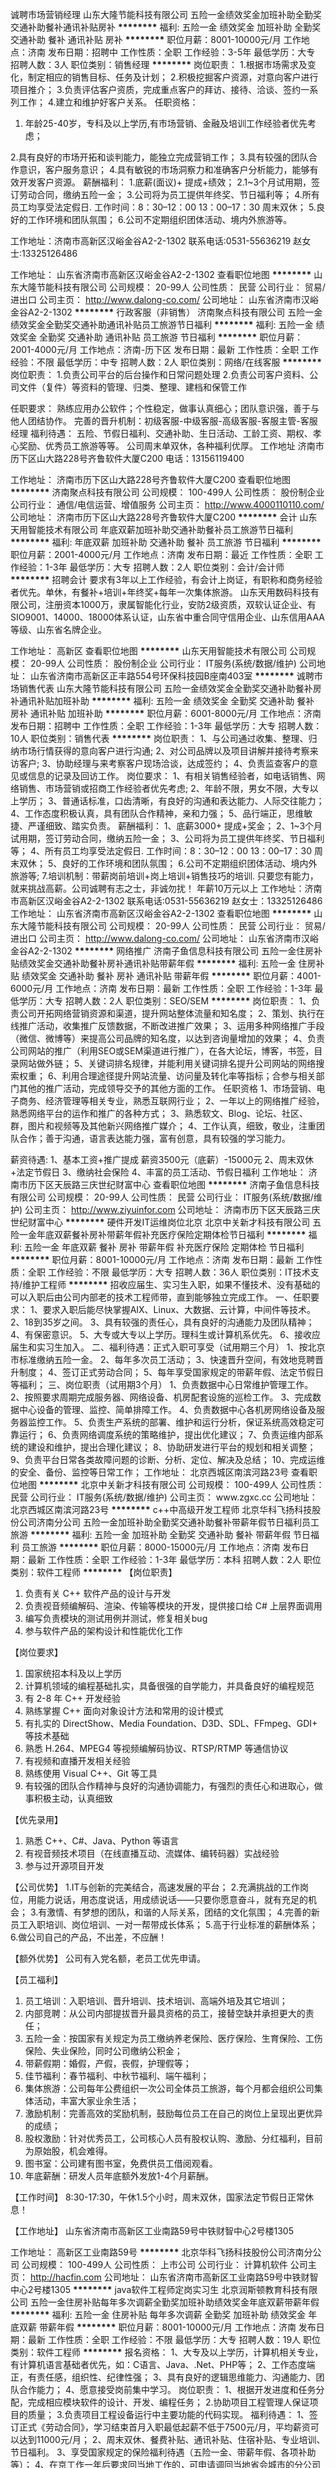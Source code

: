 诚聘市场营销经理
山东大隆节能科技有限公司
五险一金绩效奖金加班补助全勤奖交通补助餐补通讯补贴房补
**********
福利:
五险一金
绩效奖金
加班补助
全勤奖
交通补助
餐补
通讯补贴
房补
**********
职位月薪：8001-10000元/月 
工作地点：济南
发布日期：招聘中
工作性质：全职
工作经验：3-5年
最低学历：大专
招聘人数：3人
职位类别：销售经理
**********
岗位职责：
1.根据市场需求及变化，制定相应的销售目标、任务及计划；
2.积极挖掘客户资源，对意向客户进行项目推介；
3.负责评估客户资质，完成重点客户的拜访、接待、洽谈、签约一系列工作；
4.建立和维护好客户关系。
任职资格：
1. 年龄25-40岁，专科及以上学历,有市场营销、金融及培训工作经验者优先考虑；
2.具有良好的市场开拓和谈判能力，能独立完成营销工作；
3.具有较强的团队合作意识，客户服务意识；
4.具有敏锐的市场洞察力和准确客户分析能力，能够有效开发客户资源。
薪酬福利：
1.底薪(面议)+ 提成+绩效；
2.1~3个月试用期，签订劳动合同，缴纳五险一金；
3.公司将为员工提供年终奖、节日福利等；
4.所有员工均享受法定假日. 工作时间：8：30--12：00 13：00--17：30 周末双休；
5.良好的工作环境和团队氛围；
6.公司不定期组织团体活动、境内外旅游等。

工作地址：济南市高新区汉峪金谷A2-2-1302
联系电话:0531-55636219   赵女士:13325126486

工作地址：
山东省济南市高新区汉峪金谷A2-2-1302
查看职位地图
**********
山东大隆节能科技有限公司
公司规模：
20-99人
公司性质：
民营
公司行业：
贸易/进出口
公司主页：
http://www.dalong-co.com/
公司地址：
山东省济南市汉峪金谷A2-2-1302
**********
行政客服（非销售）
济南聚点科技有限公司
五险一金绩效奖金全勤奖交通补助通讯补贴员工旅游节日福利
**********
福利:
五险一金
绩效奖金
全勤奖
交通补助
通讯补贴
员工旅游
节日福利
**********
职位月薪：2001-4000元/月 
工作地点：济南-历下区
发布日期：最新
工作性质：全职
工作经验：不限
最低学历：中专
招聘人数：2人
职位类别：网络/在线客服
**********
岗位职责：
1.负责公司平台的后台操作和日常问题处理
2.负责公司客户资料、公司文件（复件）等资料的管理、归类、整理、建档和保管工作

任职要求：
熟练应用办公软件；个性稳定，做事认真细心；团队意识强，善于与他人团结协作。
完善的晋升机制：初级客服-中级客服-高级客服-客服主管-客服经理
 福利待遇：
五险、节假日福利、交通补助、生日活动、工龄工资、期权、孝心奖励、优秀员工旅游等等。
公司周末单双休，各种福利优厚。
 工作地址
济南市历下区山大路228号齐鲁软件大厦C200
电话：13156119400

工作地址：
济南市历下区山大路228号齐鲁软件大厦C200
查看职位地图
**********
济南聚点科技有限公司
公司规模：
100-499人
公司性质：
股份制企业
公司行业：
通信/电信运营、增值服务
公司主页：
http://www.4000110110.com/
公司地址：
济南市历下区山大路228号齐鲁软件大厦C200
**********
会计
山东天用智能技术有限公司
年底双薪加班补助交通补助餐补员工旅游节日福利
**********
福利:
年底双薪
加班补助
交通补助
餐补
员工旅游
节日福利
**********
职位月薪：2001-4000元/月 
工作地点：济南
发布日期：最近
工作性质：全职
工作经验：1-3年
最低学历：大专
招聘人数：2人
职位类别：会计/会计师
**********
招聘会计
 要求有3年以上工作经验，有会计上岗证，有职称和商务经验者优先。单休，有餐补+培训+年终奖+每年一次集体旅游。
山东天用数码科技有限公司，注册资本1000万，隶属智能化行业，安防2级资质，双软认证企业、有SIO9001、14000、18000体系认证，山东省中重合同守信用企业、山东信用AAA等级、山东省名牌企业。

工作地址：
高新区
查看职位地图
**********
山东天用智能技术有限公司
公司规模：
20-99人
公司性质：
股份制企业
公司行业：
IT服务(系统/数据/维护)
公司地址：
山东省济南市高新区正丰路554号环保科技园B座南403室
**********
诚聘市场销售代表
山东大隆节能科技有限公司
五险一金绩效奖金全勤奖交通补助餐补房补通讯补贴加班补助
**********
福利:
五险一金
绩效奖金
全勤奖
交通补助
餐补
房补
通讯补贴
加班补助
**********
职位月薪：6001-8000元/月 
工作地点：济南
发布日期：招聘中
工作性质：全职
工作经验：1-3年
最低学历：大专
招聘人数：10人
职位类别：销售代表
**********
岗位职责：
1、与公司通过收集、整理、归纳市场行情获得的意向客户进行沟通;
2、对公司品牌以及项目讲解并接待考察来访客户;
3、协助经理与来考察客户现场洽谈，达成签约；
4、负责监查客户的意见或信息的记录及回访工作。
岗位要求：
1、有相关销售经验者，如电话销售、网络销售、市场营销或招商工作经验者优先考虑;
2、年龄不限，男女不限，大专以上学历；
3、普通话标准，口齿清晰，有良好的沟通和表达能力、人际交往能力；
4、工作态度积极认真，具有团队合作精神，亲和力强；
5、品行端正，思维敏捷、严谨细致、踏实负责。
薪酬福利：
1、底薪3000+ 提成+奖金；
2、1~3个月试用期，签订劳动合同，缴纳五险一金；
3、公司将为员工提供年终奖、节日福利等；
4、所有员工均享受法定假日. 工作时间：8：30--12：00 13：00--17：30 周末双休；
5、良好的工作环境和团队氛围；
6.公司不定期组织团体活动、境内外旅游等;
7.培训机制：带薪岗前培训+岗上培训+销售技巧的培训.
只要您有能力，就来挑战高薪。公司诚聘有志之士，非诚勿扰！
年薪10万元以上
工作地址：济南市高新区汉峪金谷A2-2-1302
联系电话:0531-55636219   赵女士：13325126486
工作地址：
山东省济南市高新区汉峪金谷A2-2-1302
查看职位地图
**********
山东大隆节能科技有限公司
公司规模：
20-99人
公司性质：
民营
公司行业：
贸易/进出口
公司主页：
http://www.dalong-co.com/
公司地址：
山东省济南市汉峪金谷A2-2-1302
**********
网络推广
济南子鱼信息科技有限公司
五险一金住房补贴绩效奖金交通补助餐补房补通讯补贴带薪年假
**********
福利:
五险一金
住房补贴
绩效奖金
交通补助
餐补
房补
通讯补贴
带薪年假
**********
职位月薪：4001-6000元/月 
工作地点：济南
发布日期：最新
工作性质：全职
工作经验：1-3年
最低学历：大专
招聘人数：2人
职位类别：SEO/SEM
**********
岗位职责：
1、负责公司开拓网络营销资源和渠道，提升网站整体流量和知名度；
2、策划、执行在线推广活动，收集推广反馈数据，不断改进推广效果；
3、运用多种网络推广手段（微信、微博等）来提高公司品牌的知名度，以达到咨询量增加的效果；
4、负责公司网站的推广（利用SEO或SEM渠道进行推广），在各大论坛，博客，书签，目录网站做外链；
5、关键词排名规律，并能利用关键词排名提升公司网站的网络搜索权重；
6、利用合理途径提升网站流量、访问量及转化率等指标；合参与相关部门其他的推广活动，完成领导交予的其他方面的工作。
任职资格
1、市场营销、电子商务、经济管理等相关专业，熟悉互联网行业；
2、一年以上的网络推广经验，熟悉网络平台的运作和推广的各种方式；
3、熟悉软文、Blog、论坛、社区、群，图片和视频等及其他新兴网络推广媒介；
4、工作认真，细致，敬业，注重团队合作；善于沟通，语言表达能力强，富有创意，具有较强的学习能力。

薪资待遇:
1、基本工资+推广提成   薪资3500元（底薪）-15000元
2、周末双休+法定节假日
3、缴纳社会保险
4、丰富的员工活动、节假日福利
  工作地址：
济南市历下区天辰路三庆世纪财富中心
查看职位地图
**********
济南子鱼信息科技有限公司
公司规模：
20-99人
公司性质：
民营
公司行业：
IT服务(系统/数据/维护)
公司主页：
http://www.ziyuinfor.com
公司地址：
济南市历下区天辰路三庆世纪财富中心
**********
硬件开发IT运维岗位北京
北京中关新才科技有限公司
五险一金年底双薪餐补房补带薪年假补充医疗保险定期体检节日福利
**********
福利:
五险一金
年底双薪
餐补
房补
带薪年假
补充医疗保险
定期体检
节日福利
**********
职位月薪：8001-10000元/月 
工作地点：济南
发布日期：最新
工作性质：全职
工作经验：不限
最低学历：大专
招聘人数：36人
职位类别：IT技术支持/维护工程师
**********
招收应届生、实习生入职，如果不懂技术、没有基础的可以入职后由公司内部老的技术工程师带，直到能够独立完成工作。
一、任职要求：
1、要求入职后能尽快掌握AIX、Linux、大数据、云计算，中间件等技术。 
2、18到35岁之间。
3、具有较强的责任心，具有良好的沟通能力及团队精神；
4、有保密意识。
5、大专或大专以上学历。理科生或计算机系优先。
6、接收应届生和实习生加入。
 二、福利待遇：正式入职可享受（试用期三个月）
1、按北京市标准缴纳五险一金。
2、每年多次员工活动；
3、快速晋升空间，有效地竞聘晋升制度；
4、签订正式劳动合同；
5、每年享受国家规定的带薪年假、法定节假日等福利；
 三、岗位职责（试用期3个月）
1、负责数据中心日常维护管理工作。
2、按照要求周期完成服务器、网络设备、机房配套设施的巡检工作。
3、完成数据中心设备的管理、监控、简单排障工作。
4、负责数据中心各机房网络设备及服务器监控工作。
5、负责生产系统的部署、维护和运行分析，保证系统高效稳定可靠运行； 
6、负责网络调度系统的策略维护，提出优化建议； 
7、负责运维内部系统的建设和维护，提出合理化建议；
8、协助研发进行平台的规划和相关调整； 
9、负责平台日常各类故障问题的诊断、分析、定位、解决及总结； 
10、完成运维的安全、备份、监控等日常工作； 
工作地址：
北京西城区南滨河路23号
查看职位地图
**********
北京中关新才科技有限公司
公司规模：
100-499人
公司性质：
民营
公司行业：
IT服务(系统/数据/维护)
公司主页：
www.zgxc.cc
公司地址：
北京西城区南滨河路23号
**********
c++中高级开发工程师
北京华科飞扬科技股份公司济南分公司
五险一金加班补助全勤奖交通补助餐补带薪年假节日福利员工旅游
**********
福利:
五险一金
加班补助
全勤奖
交通补助
餐补
带薪年假
节日福利
员工旅游
**********
职位月薪：8000-15000元/月 
工作地点：济南
发布日期：最新
工作性质：全职
工作经验：1-3年
最低学历：本科
招聘人数：2人
职位类别：软件工程师
**********
【岗位职责】
1. 负责有关 C++ 软件产品的设计与开发
2. 负责视音频编解码、渲染、传输等模块的开发，提供接口给 C# 上层界面调用
3. 编写负责模块的测试用例并测试，修复相关bug
4. 参与软件产品的架构设计和性能优化工作


【岗位要求】
1. 国家统招本科及以上学历
2. 计算机领域的编程基础扎实，具备很强的自学能力，并具备良好的编程规范
3. 有 2-8 年 C++ 开发经验
4. 熟练掌握 C++ 面向对象设计方法和常用的设计模式
5. 有扎实的 DirectShow、Media Foundation、D3D、SDL、FFmpeg、GDI+ 等技术基础
6. 熟悉 H.264、MPEG4 等视频编解码协议、RTSP/RTMP 等通信协议
7. 有视频和直播开发相关经验
8. 熟练使用 Visual C++、Git 等工具
9. 有较强的团队合作精神与良好的沟通协调能力，有强烈的责任心和进取心，做事积极主动，认真细致


【优先录用】
1. 熟悉 C++、C#、Java、Python 等语言
2. 有视音频技术项目（在线直播互动、流媒体、编转码器）实战经验
3. 参与过开源项目开发

【公司优势】
1.IT与创新的完美结合，高速发展的平台；
2.充满挑战的工作岗位，用能力说话，用态度说话，用成绩说话——只要你愿意奋斗，就有充足的机会；
3.有激情、有梦想的团队，和谐的人际关系，团结的文化氛围；
4.完善的新员工入职培训、岗位培训、一对一帮带成长体系；
5.高于行业标准的薪酬体系；
6.做公司自己的产品，不出差，不应酬！

【额外优势】
公司有入党名额，老员工优先申请。


【员工福利】
1. 员工培训：入职培训、晋升培训、技术培训、高端外培及其它培训；
2. 内部竞聘：从公司内部提拔晋升最具资格的员工，接替空缺并承担更大的责任；
3. 五险一金：按国家有关规定为员工缴纳养老保险、医疗保险、生育保险、工伤保险、失业保险，同时公司缴纳公积金；
4. 带薪假期：婚假，产假，丧假，护理假等；
5. 佳节福利：春节福利、中秋节福利、端午福利；
6. 集体旅游：公司每年公费组织一次公司全体员工旅游，每个月都会组织公司集体活动，丰富大家业余生活；
7. 激励机制：完善高效的奖励机制，鼓励每位员工在自己的岗位上呈现出更优异的成绩；
8. 股权激励：针对优秀员工，公司核心人员有股权认购、激励、分红福利，目前为原始股，机会难得。
9. 图书室：公司建有图书室，免费供员工借阅观看。
10. 年底薪酬：研发人员年底额外发放1-4个月薪酬。



【工作时间】
8:30-17:30，午休1.5个小时，周末双休，国家法定节假日正常休息！




【工作地址】
山东省济南市高新区工业南路59号中铁财智中心2号楼1305

工作地址：
高新区工业南路59号
**********
北京华科飞扬科技股份公司济南分公司
公司规模：
100-499人
公司性质：
上市公司
公司行业：
计算机软件
公司主页：
http://hacfin.com
公司地址：
山东省济南市高新区工业南路59号中铁财智中心2号楼1305
**********
java软件工程师定岗实习生
北京润斯顿教育科技有限公司
五险一金住房补贴每年多次调薪全勤奖加班补助绩效奖金年底双薪带薪年假
**********
福利:
五险一金
住房补贴
每年多次调薪
全勤奖
加班补助
绩效奖金
年底双薪
带薪年假
**********
职位月薪：8001-10000元/月 
工作地点：济南
发布日期：最新
工作性质：全职
工作经验：不限
最低学历：大专
招聘人数：19人
职位类别：软件工程师
**********
报名资格：
1、大专及以上学历，计算机相关专业，有计算机语言基础者优先，如：C语言、Java、.Net、PHP等；
2、工作态度端正，有责任感，组织性、纪律性强；
3、具有良好的逻辑思维能力、沟通能力、团队合作能力；
4、愿意接受岗前集中学习。
岗位职责：
1、根据开发进度和任务分配，完成相应模块软件的设计、开发、编程任务；
2.协助项目工程管理人保证项目的质量；
3.负责项目工程设备运行中主要功能的代码实现。
福利待遇：
1、签订正式《劳动合同》，学习结束首月入职最低起薪不低于7500元/月，平均薪资可以达到11000元/月；
2、周末双休、餐费补贴、通讯补贴、住宿补贴、专业培训、节日福利。
3、享受国家规定的保险福利待遇（五险一金、带薪年假、各项补助等）；
4、在京工作一年后要求回当地工作的，可申请调回当地省会城市的分公司或合作企业工作。
项目介绍：
    本次招聘的岗位全部采用企业定制式培养，学习结束，统一安排在园区工作。随着园区二期的投入使用，未来二年内园区IT工程师的数量将由现在的3万人达到6-8万人的规模，人才需求量远远大于人才供给，对欲在IT领域有所建树的有识之士来说，现在入职中关村软件园，千载难逢，机会难得。

工作地址：北京中关村软件园  
即刻与QQ：591421973 或电话（微信）：18910267918 联系，您将获得更多信息与关注！
工作地址：
北京市海淀区东北旺西路8号中关村软件园
**********
北京润斯顿教育科技有限公司
公司规模：
500-999人
公司性质：
事业单位
公司行业：
计算机软件
公司地址：
北京市海淀区东北旺西路8号中关村软件园
查看公司地图
**********
聘AIX运维实习工程师
北京中关新才科技有限公司
五险一金年底双薪交通补助餐补房补带薪年假补充医疗保险节日福利
**********
福利:
五险一金
年底双薪
交通补助
餐补
房补
带薪年假
补充医疗保险
节日福利
**********
职位月薪：6000-12000元/月 
工作地点：济南
发布日期：最新
工作性质：全职
工作经验：不限
最低学历：大专
招聘人数：36人
职位类别：IT技术支持/维护工程师
**********
招收应届生、实习生入职，如果不懂技术、没有基础的可以入职后由公司内部老的技术工程师1对1带，直到能够独立完成工作。
一、任职要求：
1、要求入职后能尽快掌握AIX、大数据、云计算，中间件等技术。 
2、18到35岁之间。
3、具有较强的责任心，具有良好的沟通能力及团队精神；
4、有保密意识。
5、大专或大专以上学历。
6、接收应届生和实习生加入。
 二、福利待遇：正式入职可享受（试用期三个月）
1、按北京市标准缴纳五险一金。
2、每年多次员工活动；
3、快速晋升空间，有效地竞聘晋升制度；
4、签订正式劳动合同；
5、每年享受国家规定的带薪年假、法定节假日等福利；
 三、岗位职责（试用期3个月）
1、负责数据中心日常维护管理工作。
2、按照要求周期完成服务器、网络设备、机房配套设施的巡检工作。
3、完成数据中心设备的管理、监控、简单排障工作。
4、负责数据中心各机房网络设备及服务器监控工作。
1、负责生产系统的部署、维护和运行分析，保证系统高效稳定可靠运行； 
2、负责网络调度系统的策略维护，提出优化建议； 
3、负责web集群、mysql集群、缓存系统的维护和优化； 
4、负责运维内部系统的建设和维护，提出合理化建议；
5、协助研发进行平台的规划和相关调整； 
6、负责平台日常各类故障问题的诊断、分析、定位、解决及总结； 
7、完成运维的安全、备份、监控等日常工作； 
 工作地点为北京多个数据运维中心，可根据个人情况选择工作地点。

工作地址：
北京西城区南滨河路23号
查看职位地图
**********
北京中关新才科技有限公司
公司规模：
100-499人
公司性质：
民营
公司行业：
IT服务(系统/数据/维护)
公司主页：
www.zgxc.cc
公司地址：
北京西城区南滨河路23号
**********
销售总监（销售副总）
济南搜索在线广告有限公司
五险一金绩效奖金年终分红股票期权带薪年假补充医疗保险员工旅游节日福利
**********
福利:
五险一金
绩效奖金
年终分红
股票期权
带薪年假
补充医疗保险
员工旅游
节日福利
**********
职位月薪：10001-15000元/月 
工作地点：济南
发布日期：最新
工作性质：全职
工作经验：3-5年
最低学历：大专
招聘人数：1人
职位类别：销售总监
**********
岗位职责：
1. 根据公司总体战略，结合市场情况制定销售策略与规划并组织实施，达成销售目标； 
2. 负责销售团队的建设和成长，培养专业的销售团队；
3. 管理销售团队,带领团队进行销售及推广，根据公司要求完成销售目标；
4. 负责市场信息的收集及竞争对手的分析；
5. 收集整理行业信息，提出产品、销售策略等调整建议。
  任职要求：
1. 年龄28-35岁，大专及以上学历，拥有3年以上互联网行业销售管理经验者优先考虑；
2. 具备良好的销售意识和沟通技巧；
3. 具备团队合作意识，有很强的学习和沟通能力，良好的协调能力、应变能力和解决问题的能力；
4. 能独立创造业绩，也同时具有管理能力，能扶植团队完成销售任务；
5. 工作积极主动、实干、高效率、敢于开拓创新、勇敢执着及对企业文化有很强的认同感。

薪资：年薪15万左右，详细面谈。

工作时间：8:30-17:30 午休1小时30分钟 
国家法定节假日、周六日双单休、带薪年假等 
入职签订正式劳动合同。

公司优势：
1、公司将提供提供有竞争力的薪资福利及完善的社会保险。加入员工持股会的机会，获得公司股份，年度奖金；
2、广阔的发展空间，系统完善的晋阶发展计划，团队氛围浓郁，销售经理一对一指导帮助新人成长。
3、完整的培训体系：新员工七天带薪入职培训；公司一贯重视人才培养，定期轮滚提供大量google、微软等互联网行业顶端专业知识培训。
4、完善的福利系统：年假、婚假、产假等多种带薪假期，节假日礼品赠送，生日补贴（生日蛋糕及礼物），丰富多彩的员工集体活动等。
5、扁平化管理。互联网公司创新，开放，人性的管理理念；团队平均年龄26岁，热情，融洽，积极的工作氛围；注重员工的提升和发展；
6、在这里如果你足够优秀，你将有机会不断进阶实现你的青春梦想！


公司名称：济南搜索在线广告有限公司
招聘热线：0531-89605240 张经理 
公司网址：www.s-online.cn

关键词：销售总监 销售副总 营销副总 副总经理 销售管理 销售主管
工作地址：
济南市二环东路东环国际广场B座23楼
**********
济南搜索在线广告有限公司
公司规模：
100-499人
公司性质：
股份制企业
公司行业：
互联网/电子商务
公司主页：
http://www.s-online.cn
公司地址：
济南市二环东路东环国际广场B座23楼
**********
聘软件开发工程师数据库开发高薪实习生
北京中关新才科技有限公司
五险一金年底双薪餐补房补带薪年假补充医疗保险定期体检节日福利
**********
福利:
五险一金
年底双薪
餐补
房补
带薪年假
补充医疗保险
定期体检
节日福利
**********
职位月薪：8001-10000元/月 
工作地点：济南
发布日期：最新
工作性质：全职
工作经验：不限
最低学历：大专
招聘人数：36人
职位类别：IT技术支持/维护工程师
**********
招收应届生、实习生入职，如果不懂技术、没有基础的可以入职后由公司内部老的技术工程师1对1带。
一、任职要求：
1、要求入职后能尽快掌握AIX、Linux、大数据、云计算，中间件等技术。 
2、18到35岁之间。
3、具有较强的责任心，具有良好的沟通能力及团队精神；
4、有保密意识。
5、大专或大专以上学历。
6、接收应届生和实习生加入。
 二、福利待遇：正式入职可享受（试用期三个月）
1、按北京市标准缴纳五险一金。
2、每年多次员工活动；
3、快速晋升空间，有效地竞聘晋升制度；
4、签订正式劳动合同；
5、每年享受国家规定的带薪年假、法定节假日等福利；
 三、岗位职责（试用期3个月）
1、负责数据中心日常维护管理工作。
2、按照要求周期完成服务器、网络设备、机房配套设施的巡检工作。
3、完成数据中心设备的管理、监控、简单排障工作。
4、负责数据中心各机房网络设备及服务器监控工作。
1、负责生产系统的部署、维护和运行分析，保证系统高效稳定可靠运行； 
2、负责网络调度系统的策略维护，提出优化建议； 
3、负责web集群、mysql集群、缓存系统的维护和优化； 
4、负责运维内部系统的建设和维护，提出合理化建议；
5、协助研发进行平台的规划和相关调整； 
6、负责平台日常各类故障问题的诊断、分析、定位、解决及总结； 
7、完成运维的安全、备份、监控等日常工作； 
 工作地点为北京多个数据运维中心，可根据个人情况选择工作地点。

工作地址：
北京西城区南滨河路23号
查看职位地图
**********
北京中关新才科技有限公司
公司规模：
100-499人
公司性质：
民营
公司行业：
IT服务(系统/数据/维护)
公司主页：
www.zgxc.cc
公司地址：
北京西城区南滨河路23号
**********
河南省分公司事业部总经理
山东易华录信息技术有限公司
五险一金绩效奖金餐补通讯补贴带薪年假节日福利股票期权补充医疗保险
**********
福利:
五险一金
绩效奖金
餐补
通讯补贴
带薪年假
节日福利
股票期权
补充医疗保险
**********
职位月薪：30001-50000元/月 
工作地点：济南-高新区
发布日期：最新
工作性质：全职
工作经验：10年以上
最低学历：本科
招聘人数：1人
职位类别：分公司/代表处负责人
**********
岗位职责：
1.全面负责部门的日常行政管理工作；
2.负责部门人力资源规划和调配，规定本部门各岗位的职责权限和相互关系；
3.根据公司战略目标并结合部门实际情况，制定并实施部门的年度工作计划和月度工作计划；
4.组织部门各岗位人员编制管理程序和文件，建立并实施部门管理制度体系、工作流程，保持其正常和有效运行；
5.组织部门员工，完成公司下达的任务（管理）目标，确保部门的各项任务、工作成果满足公司管理目标的要求；
6.根据公司中长期发展规划，制定并实施部门发展规划，保证在人才储备、技术能力及资源配置等方面满足公司发展要求；
7.根据公司绩效管理工作要求，组织实施部门的绩效管理工作；
8.组织制定部门年度培训计划，并监督各项培训计划的实施。
任职要求：
1.  本科及以上学历， 计算机、网络、软件、电子工程、机电一体化、交通工程类相关专业；
2.具有营销、项目实施和交付等业务建设指导能力和实操经验；
3.具有中级职称，具有（高级）项目经理证书、（一）二建师证书或者其他与公司发展有关的资格证书；
4.10年以上工作经验，6年以上中层管理经验，有大型企业或智能交通、智慧城市相关行业从业经验，精通智能交通、智慧城市等行业知识并了解人事、财务、法务等相关法律法规；
5.具有极强战略意识，判断与决策能力、沟通能力、人际协调能力及计划与执行能力，有创新意识和领导力；
6.具有良好的敬业精神和职业道德操守，责任心和事业心强。

工作地址：
济南市高新区新泺大街786号南楼9层
**********
山东易华录信息技术有限公司
公司规模：
500-999人
公司性质：
上市公司
公司行业：
计算机软件
公司主页：
http://www.sdehualu.com/
公司地址：
济南市高新区新泺大街786号南楼9层
**********
法务主管
山东易华录信息技术有限公司
住房补贴五险一金餐补通讯补贴带薪年假补充医疗保险节日福利绩效奖金
**********
福利:
住房补贴
五险一金
餐补
通讯补贴
带薪年假
补充医疗保险
节日福利
绩效奖金
**********
职位月薪：6001-8000元/月 
工作地点：济南-高新区
发布日期：最新
工作性质：全职
工作经验：不限
最低学历：不限
招聘人数：1人
职位类别：法务经理/主管
**********
岗位职责：
1、负责合同审核、修改及提出建议；
2、根据公司实际需要，配合法务部长修改完善公司合同范本；
3、公司合同审批流程的规范监督；
4、做好合同审议中的台账登记、更新、跟进、报告等工作；
5、对公司业务部门、分子公司提供法律咨询服务；
6、协助公司争议案件（调解、仲裁、诉讼等）的处理；
7、知识产权管理及风险防范；
8、配合法务部长进行公司法律培训，制作培训课件；
9、对接外聘法律顾问、总部法务。
任职要求：
1、本科及以上学历，法律、法学专业；
2、具有一定的文字处理和语言表达能力；
3、具有一定的沟通协调能力；
4、具有较强的法律逻辑思维能力；
5、工作有条理，具有较强的执行能力；
6、具有一定的律师事务所、法院、企业法务工作或实习经验优先。
工作地址：
济南市高新区新泺大街786号南楼9层
**********
山东易华录信息技术有限公司
公司规模：
500-999人
公司性质：
上市公司
公司行业：
计算机软件
公司主页：
http://www.sdehualu.com/
公司地址：
济南市高新区新泺大街786号南楼9层
**********
系统维护实习生 IT运维助理
北京中关新才科技有限公司
五险一金年底双薪交通补助餐补房补带薪年假补充医疗保险节日福利
**********
福利:
五险一金
年底双薪
交通补助
餐补
房补
带薪年假
补充医疗保险
节日福利
**********
职位月薪：6000-12000元/月 
工作地点：济南
发布日期：最新
工作性质：全职
工作经验：不限
最低学历：大专
招聘人数：36人
职位类别：软件工程师
**********
招收应届生、实习生入职，如果不懂技术、没有基础的可以入职后由公司内部老的技术工程师1对1带，直到能够独立完成工作。
一、任职要求：
1、要求入职后能尽快掌握AIX、Linux、大数据、云计算，中间件等技术。 
2、18到35岁之间。
3、具有较强的责任心，具有良好的沟通能力及团队精神；
4、有保密意识。
5、大专或大专以上学历。
6、接收应届生和实习生加入。
 二、福利待遇：正式入职可享受（试用期三个月）
1、按北京市标准缴纳五险一金。
2、每年多次员工活动；
3、快速晋升空间，有效地竞聘晋升制度；
4、签订正式劳动合同；
5、每年享受国家规定的带薪年假、法定节假日等福利；
 三、岗位职责（试用期3个月）
1、负责数据中心日常维护管理工作。
2、按照要求周期完成服务器、网络设备、机房配套设施的巡检工作。
3、完成数据中心设备的管理、监控、简单排障工作。
4、负责数据中心各机房网络设备及服务器监控工作。
1、负责生产系统的部署、维护和运行分析，保证系统高效稳定可靠运行； 
2、负责网络调度系统的策略维护，提出优化建议； 
3、负责web集群、mysql集群、缓存系统的维护和优化； 
4、负责运维内部系统的建设和维护，提出合理化建议；
5、协助研发进行平台的规划和相关调整； 
6、负责平台日常各类故障问题的诊断、分析、定位、解决及总结； 
7、完成运维的安全、备份、监控等日常工作； 
 工作地点为北京多个数据运维中心，可根据个人情况选择工作地点。

工作地址：
北京西城区金融街
查看职位地图
**********
北京中关新才科技有限公司
公司规模：
100-499人
公司性质：
民营
公司行业：
IT服务(系统/数据/维护)
公司主页：
www.zgxc.cc
公司地址：
北京西城区南滨河路23号
**********
工业市场大客户经理
浪潮集团有限公司
五险一金年底双薪绩效奖金年终分红股票期权交通补助餐补带薪年假
**********
福利:
五险一金
年底双薪
绩效奖金
年终分红
股票期权
交通补助
餐补
带薪年假
**********
职位月薪：12000-20000元/月 
工作地点：济南
发布日期：最新
工作性质：全职
工作经验：不限
最低学历：本科
招聘人数：1人
职位类别：销售经理
**********
岗位职责：
1、负责公司工业市场领域客户的开拓
2、跟踪、维护客户关系，挖掘客户需求，提供项目解决方案，确保完成既定销售任务
3、把握市场发展动向，掌握竞争对手状况，收集和分析市场数据，并定期反馈
4、为公司新市场领域的产品规划提供第一手资料
任职要求：
1、本科以上学历，5年以上销售经验，具备英文基础阅读能力；
2、具有有成熟的工业市场大客户销售经验及项目招投标经验，在过往销售工作中有良好的业绩表现；
3、具备良好的销售方案制作能力及呈现能力，具备优秀的销售机会的分析、判断和把握能力
4、具备良好的职业素养，形象好、气质佳，表达能力强，有强烈的成就导向，良好的人际沟通能力和团队协作意识

工作地址：
山东省济南市高新区浪潮路1036号
**********
浪潮集团有限公司
公司规模：
10000人以上
公司性质：
国企
公司行业：
IT服务(系统/数据/维护)
公司主页：
http://www.inspur.com
公司地址：
山东省济南市高新区浪潮路1036号
**********
SPV财务主管
山东易华录信息技术有限公司
节日福利绩效奖金五险一金餐补通讯补贴带薪年假定期体检住房补贴
**********
福利:
节日福利
绩效奖金
五险一金
餐补
通讯补贴
带薪年假
定期体检
住房补贴
**********
职位月薪：6000-9000元/月 
工作地点：济南-高新区
发布日期：最新
工作性质：全职
工作经验：3-5年
最低学历：本科
招聘人数：1人
职位类别：财务主管/总帐主管
**********
岗位职责：
1 参与项目财务管理，包括但不限于预算管理、投资分析、合同管理、税收筹划等工作内容，以达到项目高效运转。
2 负责工程、费用合同台账的登记工作。
3 负责审核各种原始凭证合法性、真实性、手续完备性、数字准确性，审核过程的有效性。
4 根据审核无误的原始凭证，填制记账凭证，并且登记各种账簿。
5 负责核算公司各部门实际发生的费用。
6 负责核算公司的收入、成本、费用情况，编制相关明细表。
7 负责按月完成各种财务报表。
8 负责定期监督各类合同的执行情况，及时反馈合同执行中发现的问题。
9 负责保管好各类会计档案，按要求装订并登记造册，以备查阅。
10 负责公司固定资产的帐务管理工作。
11 根据财务管理制度，在相关部门的的配合下，定期与出纳、相关固定资产使用、管理部门核对资产账目，做到账证相符、账账相符、账物相符。
12 负责完成领导交办的其他工作。
任职要求：
1、35岁以下，本科及以上学历。
2、3年以上地产行业、信息化、工程等企业财务管理或会计师事务所管理工作经验。
3、系统掌握国家财经税务法律、法规。
4、能熟练操作word及EXCEL、PPT操作及用友、Oracle等财务软件。
5、廉洁奉公，作风严谨，严守机密，坚持原则，并具备良好的沟通能力和团队精神，抗压能力强。
6、具有中级会计职称或取得注册会计师证书优先考虑。         
7、能适应偶尔短期出差。

工作地址：
济南市高新区新泺大街786号南楼9层
**********
山东易华录信息技术有限公司
公司规模：
500-999人
公司性质：
上市公司
公司行业：
计算机软件
公司主页：
http://www.sdehualu.com/
公司地址：
济南市高新区新泺大街786号南楼9层
**********
网站美工(薪资4500至8000+提成+奖金)
济南搜索在线广告有限公司
五险一金绩效奖金股票期权带薪年假员工旅游节日福利
**********
福利:
五险一金
绩效奖金
股票期权
带薪年假
员工旅游
节日福利
**********
职位月薪：4500-8000元/月 
工作地点：济南-历城区
发布日期：最新
工作性质：全职
工作经验：3-5年
最低学历：大专
招聘人数：3人
职位类别：网页设计/制作/美工
**********
职位概述：
1、网站的设计、改版、更新；
2、负责公司产品的界面设计、编辑、美化等工作；
3、负责与开发人员配合完成所辖网站等前台页面设计和编辑；
4、其他与美术设计相关的工作。

任职资格：
1、2年以上网站网页设计经验，具有艺术设计能力和美术功底,对网站的整体风格及视觉效果把握准确；
2、精通Photoshop、Dreamweaver等图像处理及编辑，熟悉HTML语言、懂JavaScript,能制作手机端网页；
3、能熟练运用 DIV+CSS 来制作符合w3c 规范的静态页面，能非常熟练的编写和修改代码；
4、具有良好的网络设计感，有独立策划网站架构和具体操作实施能力；
5、富创新精神，有出色的视觉创作能力、学习能力及审美意识，眼界开阔、敏锐、独到；有责任心,有良好的沟通能力,并富有团队合作精神和敬业精神,性格开朗;
 薪资待遇：4500至8000(视个人能力而定)+提成+奖金
 工作时间：8:30-17:30 午休1小时30分钟 
国家法定节假日、周六日双单休、带薪年假等 
入职当月签订正式劳动合同。

公司福利：
1、公司提供有竞争力的薪资福利及完善的社会保险；
2、广阔的发展空间，系统完善的晋级发展计划，团队氛围浓郁；
3、完整的培训体系：公司注重人才培养，定期提供大量google、微软等互联网行业顶端专业知识培训；
4、完善的福利体系，如年假、婚假、产假、陪产假等多种带薪休假，季度福利费，丰富多彩的员工集体活动等；
5、注重对员工能力的发展，致力于成为员工理想的工作场所。 

招聘热线：0531-89605240 张经理 
公司网址：www.s-online.cn
    
 如果您有能力，如果您想挑战高薪资那就加入我们吧！
              在这里，薪资不是问题 发展不是问题 能力才是硬道理！！


    工作地址：
济南市历城区二环东路东环国际广场B座2305室
**********
济南搜索在线广告有限公司
公司规模：
100-499人
公司性质：
股份制企业
公司行业：
互联网/电子商务
公司主页：
http://www.s-online.cn
公司地址：
济南市二环东路东环国际广场B座23楼
**********
机械工程师转行运维IT助理
北京中关新才科技有限公司
五险一金年底双薪餐补房补带薪年假补充医疗保险定期体检节日福利
**********
福利:
五险一金
年底双薪
餐补
房补
带薪年假
补充医疗保险
定期体检
节日福利
**********
职位月薪：8001-10000元/月 
工作地点：济南
发布日期：最新
工作性质：全职
工作经验：不限
最低学历：大专
招聘人数：36人
职位类别：机械工艺/制程工程师
**********
招收应届生、实习生入职，如果不懂技术、没有基础的可以入职后由公司内部老的技术工程师1对1带，直到能够独立完成工作。
一、任职要求：
1、要求入职后能尽快掌握AIX、Linux、大数据、云计算，中间件等技术。 
2、18到35岁之间。
3、具有较强的责任心，具有良好的沟通能力及团队精神；
4、有保密意识。
5、大专或大专以上学历。
6、接收应届生和实习生加入。
 二、福利待遇：正式入职可享受（试用期三个月）
1、按北京市标准缴纳五险一金。
2、每年多次员工活动；
3、快速晋升空间，有效地竞聘晋升制度；
4、签订正式劳动合同；
5、每年享受国家规定的带薪年假、法定节假日等福利；
 三、岗位职责（试用期3个月）
1、负责数据中心日常维护管理工作。
2、按照要求周期完成服务器、网络设备、机房配套设施的巡检工作。
3、完成数据中心设备的管理、监控、简单排障工作。
4、负责数据中心各机房网络设备及服务器监控工作。
5、生产系统部署、维护和运行分析，保证系统高效稳定可靠运行； 
6、负责网络调度系统的策略维护，提出优化建议； 
7、负责运维内部系统的建设和维护，提出合理化建议；
8、协助研发进行平台的规划和相关调整； 
9、负责平台日常各类故障问题的诊断、分析、定位、解决及总结； 
10、完成运维的安全、备份、监控等日常工作； 

工作地址：
北京西城区南滨河路23号
查看职位地图
**********
北京中关新才科技有限公司
公司规模：
100-499人
公司性质：
民营
公司行业：
IT服务(系统/数据/维护)
公司主页：
www.zgxc.cc
公司地址：
北京西城区南滨河路23号
**********
聘AIX Linux运维实习生
北京中关新才科技有限公司
五险一金年底双薪餐补房补带薪年假补充医疗保险定期体检节日福利
**********
福利:
五险一金
年底双薪
餐补
房补
带薪年假
补充医疗保险
定期体检
节日福利
**********
职位月薪：6000-12000元/月 
工作地点：济南
发布日期：最新
工作性质：全职
工作经验：不限
最低学历：大专
招聘人数：36人
职位类别：IT技术支持/维护工程师
**********
招收应届生、实习生入职，如果不懂技术、没有基础的可以入职后由公司内部老的技术工程师1对1带，直到能够独立完成工作。
一、任职要求：
1、要求入职后能尽快掌握AIX、Linux、大数据、云计算，中间件等技术。 
2、18到35岁之间。
3、具有较强的责任心，具有良好的沟通能力及团队精神；
4、有保密意识。
5、大专或大专以上学历。
6、接收应届生和实习生加入。
 二、福利待遇：正式入职可享受（试用期三个月）
1、按北京市标准缴纳五险一金。
2、每年多次员工活动；
3、快速晋升空间，有效地竞聘晋升制度；
4、签订正式劳动合同；
5、每年享受国家规定的带薪年假、法定假日等福利；
 三、岗位职责（试用期3个月）
1、负责数据中心日常维护管理工作。
2、按照要求周期完成服务器、网络设备、机房配套设施的巡检工作。
3、完成数据中心设备的管理、监控、简单排障工作。
4、负责数据中心各机房网络设备及服务器监控工作。
1、负责生产系统的部署、维护和运行分析，保证系统高效稳定可靠运行； 
2、负责网络调度系统的策略维护，提出优化建议； 
3、负责web集群、mysql集群、缓存系统的维护和优化； 
4、负责运维内部系统的建设和维护，提出合理化建议；
5、协助研发进行平台的规划和相关调整； 
6、负责平台日常各类故障问题的诊断、分析、定位、解决及总结； 
7、完成运维的安全、备份、监控等日常工作； 
 工作地点为北京多个数据运维中心，可根据个人情况选择工作地点。

工作地址：
北京西城区金融街南滨河路23号
查看职位地图
**********
北京中关新才科技有限公司
公司规模：
100-499人
公司性质：
民营
公司行业：
IT服务(系统/数据/维护)
公司主页：
www.zgxc.cc
公司地址：
北京西城区南滨河路23号
**********
急聘行政人事3800双休+五险一金
济南达内软件有限公司
五险一金年底双薪绩效奖金年终分红包住房补补充医疗保险员工旅游
**********
福利:
五险一金
年底双薪
绩效奖金
年终分红
包住
房补
补充医疗保险
员工旅游
**********
职位月薪：4001-6000元/月 
工作地点：济南
发布日期：最新
工作性质：全职
工作经验：不限
最低学历：不限
招聘人数：5人
职位类别：人力资源专员/助理
**********
岗位职责：
1、负责员工入职、离职手续办理，劳动合同的签订、续签、解聘等工作；
2、负责招聘网站的维护和更新，搜集简历、人员简历筛选，安排人员应聘面试，确定面试名单，通知应聘者前来面试；
3、负责公司人事档案管理，并做好保密工作；
4、上级交办的其它本岗位的临时工作。
任职要求：
1、年龄18-30岁之内
2、工作积极热情,做事有条理性.
3、招聘工作，有自己的理解和工作模式，能够提供新思路者，优先。
公司待遇：
1.试用期过后，缴纳五险一金
2.福利：所有员工享受固定休息日（周六、周日），国家法定节假日；
3.公司定期为优秀员工组织旅游；
4.为员工提供节日福利、生日福利；
5.带薪年假+带薪病假；
6.工作时间：朝九晚六。双休
有四家分部可以就近安排
工作地址：
山东省济南市山大路
查看职位地图
**********
济南达内软件有限公司
公司规模：
1000-9999人
公司性质：
外商独资
公司行业：
计算机软件
公司地址：
山东省济南市山大路
**********
聘AIX运维实习生
北京中关新才科技有限公司
五险一金年底双薪餐补房补带薪年假补充医疗保险定期体检节日福利
**********
福利:
五险一金
年底双薪
餐补
房补
带薪年假
补充医疗保险
定期体检
节日福利
**********
职位月薪：6000-12000元/月 
工作地点：济南
发布日期：最新
工作性质：全职
工作经验：不限
最低学历：大专
招聘人数：36人
职位类别：IT技术支持/维护工程师
**********
招收应届生、实习生入职，如果不懂技术、没有基础的可以入职后由公司内部老的技术工程师1对1带，直到能够独立完成工作。
一、任职要求：
1、要求入职后能尽快掌握AIX、Linux、大数据、云计算，中间件等技术。 
2、18到35岁之间。
3、具有较强的责任心，具有良好的沟通能力及团队精神；
4、有保密意识。
5、大专或大专以上学历。
6、接收应届生和实习生加入。
 二、福利待遇：正式入职可享受（试用期三个月）
1、按北京市标准缴纳五险一金。
2、每年多次员工活动；
3、快速晋升，有效地竞聘晋升制度；
4、签订正式劳动合同；
5、每年享受国家规定的带薪年假、法定节假日等福利；
 三、岗位职责（试用期3个月）
1、负责数据中心日常维护管理工作。
2、按照要求周期完成服务器、网络设备、机房配套设施的巡检工作。
3、完成数据中心设备的管理、监控、简单排障工作。
4、负责数据中心各机房网络设备及服务器监控工作。
1、负责生产系统的部署、维护和运行分析，保证系统高效稳定可靠运行； 
2、负责网络调度系统的策略维护，提出优化建议； 
3、负责web集群、mysql集群、缓存系统的维护和优化； 
4、负责运维内部系统的建设和维护，提出合理化建议；
5、协助研发进行平台的规划和相关调整； 
6、负责平台日常各类故障问题的诊断、分析、定位、解决及总结； 
7、完成运维的安全、备份、监控等日常工作； 
 工作地点为北京多个数据运维中心，可根据个人情况选择工作地点。

工作地址：
北京西城区南滨河路23号
查看职位地图
**********
北京中关新才科技有限公司
公司规模：
100-499人
公司性质：
民营
公司行业：
IT服务(系统/数据/维护)
公司主页：
www.zgxc.cc
公司地址：
北京西城区南滨河路23号
**********
数据库开发高薪实习生北京岗位
北京中关新才科技有限公司
五险一金年底双薪餐补房补带薪年假补充医疗保险定期体检节日福利
**********
福利:
五险一金
年底双薪
餐补
房补
带薪年假
补充医疗保险
定期体检
节日福利
**********
职位月薪：8001-10000元/月 
工作地点：济南
发布日期：最新
工作性质：全职
工作经验：不限
最低学历：大专
招聘人数：36人
职位类别：软件工程师
**********
招收应届生、实习生入职，如果不懂技术、没有基础的可以入职后由公司内部老的技术工程师1对1带，直到能够独立完成工作。
一、任职要求：
1、要求入职后能尽快掌握AIX、Linux、大数据、云计算，中间件等技术。 
2、18到35岁之间。
3、具有较强的责任心，具有良好的沟通能力及团队精神；
4、有保密意识。
5、大专或大专以上学历。
6、接收应届生和实习生加入。
 二、福利待遇：正式入职可享受（试用期三个月）
1、按北京市标准缴纳五险一金。
2、每年多次员工活动；
3、快速晋升空间，有效地竞聘晋升制度；
4、签订正式劳动合同；
5、每年享受国家规定的带薪年假、法定节假日等福利；
 三、岗位职责（试用期3个月）
1、负责数据中心日常维护管理工作。
2、按照要求周期完成服务器、网络设备、机房配套设施的巡检工作。
3、完成数据中心设备的管理、监控、简单排障工作。
4、负责数据中心各机房网络设备及服务器监控工作。工作地点为北京多个数据运维中心，可根据个人情况选择工作地点。
工作地址：
北京西城区南滨河路23号
查看职位地图
**********
北京中关新才科技有限公司
公司规模：
100-499人
公司性质：
民营
公司行业：
IT服务(系统/数据/维护)
公司主页：
www.zgxc.cc
公司地址：
北京西城区南滨河路23号
**********
金融 硬件开发/IT运维 实习生助理岗位
北京中关新才科技有限公司
五险一金年底双薪交通补助餐补房补带薪年假补充医疗保险节日福利
**********
福利:
五险一金
年底双薪
交通补助
餐补
房补
带薪年假
补充医疗保险
节日福利
**********
职位月薪：8001-10000元/月 
工作地点：济南
发布日期：最新
工作性质：全职
工作经验：不限
最低学历：大专
招聘人数：36人
职位类别：IT技术支持/维护工程师
**********
招收应届生、实习生入职，如果不懂技术、没有基础的可以入职后由公司内部老的技术工程师带，直到能够独立完成工作。
一、任职要求：
1、要求入职后能尽快掌握AIX、Linux、大数据、云计算，中间件等技术。 
2、18到35岁之间。
3、具有较强的责任心，具有良好的沟通能力及团队精神；
4、有保密意识。
5、大专或大专以上学历。
6、接收应届生和实习生加入。
 二、福利待遇：正式入职可享受（试用期三个月）
1、按北京市标准缴纳五险一金。
2、每年多次员工活动；
3、快速晋升空间，有效地竞聘晋升制度；
4、签订正式劳动合同；
5、每年享受国家规定的带薪年假、法定节假日等福利；
 三、岗位职责（试用期3个月）
1、负责数据中心日常维护管理工作。
2、按照要求周期完成服务器、网络设备、机房配套设施的巡检工作。
3、完成数据中心设备的管理、监控、简单排障工作。
4、负责数据中心各机房网络设备及服务器监控工作。
1、负责生产系统的部署、维护和运行分析，保证系统高效稳定可靠运行； 
2、负责网络调度系统的策略维护，提出优化建议； 
3、负责web集群、mysql集群、缓存系统的维护和优化； 
4、负责运维内部系统的建设和维护，提出合理化建议；
5、协助研发进行平台的规划和相关调整； 
6、负责平台日常各类故障问题的诊断、分析、定位、解决及总结； 
7、完成运维的安全、备份、监控等日常工作； 
 工作地点为北京多个数据运维中心，可根据个人情况选择工作地点。

工作地址：
北京西城区南滨河路23号
查看职位地图
**********
北京中关新才科技有限公司
公司规模：
100-499人
公司性质：
民营
公司行业：
IT服务(系统/数据/维护)
公司主页：
www.zgxc.cc
公司地址：
北京西城区南滨河路23号
**********
网络在线咨询+业绩考核
济南市青之鸟信息技术培训学校
五险一金绩效奖金交通补助通讯补贴员工旅游节日福利
**********
福利:
五险一金
绩效奖金
交通补助
通讯补贴
员工旅游
节日福利
**********
职位月薪：2001-4000元/月 
工作地点：济南
发布日期：最新
工作性质：全职
工作经验：无经验
最低学历：大专
招聘人数：3人
职位类别：其他
**********
岗位职责：
1、网上解答咨询者提问，促进咨询者上门咨询或直接实现销售；
2、获取客户有价值资料，将联系方式等有效信息传递给咨询顾问；
3、准确收集、整理咨询数据，进行相应的统计和分析；
任职要求：
1、大专及以上学历，熟练使用办公软件，具备基本的计算机操作能力；
2、较强的语言表达能力，善于网络沟通，反应机敏灵活，思路清晰；
应届生优先

工作地址：
历下区山大南路鲁能科技大厦B座三楼
**********
济南市青之鸟信息技术培训学校
公司规模：
20-99人
公司性质：
民营
公司行业：
计算机软件
公司地址：
历下区泺源大街3号山东省粮食局3楼北大青鸟
查看公司地图
**********
销售总监
山东孚诺信息技术有限公司
创业公司每年多次调薪全勤奖五险一金
**********
福利:
创业公司
每年多次调薪
全勤奖
五险一金
**********
职位月薪：15001-20000元/月 
工作地点：济南
发布日期：最新
工作性质：全职
工作经验：5-10年
最低学历：大专
招聘人数：1人
职位类别：销售总监
**********
销售总监（岗位职责）

职位描述 
任责条件： 
1、学历：大专以上学历 
2、专业：企业管理、市场营销等相关专业 
3、年龄：28-45周岁 
4、工作经验：8年以上营销管理工作经验，至少3年以营销中心总监工作经历； 
掌握先进的营销方法，对市场战略规划、市场开拓、市场管理、终端客户维护及品牌建设有深入的研究和实战经验； 
具备敏锐的市场洞察力，有把握市场动态、市场方向、市场有分析和判断能力； 
具备独立解决问题的能力，具备抗压能力，敢于接受挑战； 
具备培养、考核下属能力；熟悉现代管理模式，熟练运用各种激励措施； 
具备丰富的市场营销策划经验，能够识别、确定潜在的商业合作伙伴，熟悉行业市场发展现状； 
具备经销商和代理商的管理能力；善于分析发现问题、解决问题及突发事件； 
具备组织能力、控制能力、执行能力； 
具备制定部门制度、流程、营销政策的能力； 
5、个人素质：具有优秀的领导能力、团队管理能力；善于协调、沟通，责任心、事业心强，具有优秀的计划能力、统筹能力等； 
6、有互联网阿里巴巴、百度、等公司的工作经验者优先。 

主要岗位职责： 
1、根据公司的发展战略目标，制定营销职能战略规划，并组织贯彻实施； 
2、组织制订年度营销计划，并分解销售目标，组织落实； 
3、依据公司整体销售目标，提交销售计划方案，监督实施销售全过程，完成销售任务； 
4、根据公司发展的需要，制定销售区域管理规划方案，并组织实施； 
5、负责销售合同格式的确定及重要合同的签订； 
6、负责监督销售过程中的异常情况，并在第一时间进行处理； 
7、负责重大销售合同谈判和签订工作； 
8、负责销售订单执行异常的处理与协调管理； 
9、负责大客户的管理工作，定期拜访大客户，对客户提出的意见组织整改； 
10、负责客户的分类管理及客户资料的统一管理； 
11、负责组织客户满意度调查，及时监督客户投诉问题的处理； 
12、督导客户订单在公司的实施，监督客户服务工作； 
13、督导建立和健全客户资料，并存档好； 
14、负责按照公司的发展要求，组织开展市场调研，及时掌握市场信息、行业信息； 
15、制定市场拓展计划，并落实执行； 
16、制定业务发展规划和计划，并落实执行； 
17、负责经销商政策的制定，督导经销商管理体系的良性运行； 
18、负责客户管理体系的建立与完善； 
19、负责制定公司的品牌战略、贯彻公司的产品策略及政策； 
20、负责公司产品的品牌管理工作； 
21、负责组织执行品牌策划方案，塑造良好的产品品牌形象； 
22、监督公司展会的策划及参展工作； 
23、建立、健全各项营销制度，推动公司销售系统管理的规范化、科学化和不断进步； 
24、培训营销人员，建设和管理高素质的营销团队； 
25、负责营销中心内部人员的绩效考核和绩效改善工作。 
26、完成上级交派的其他工作任务

工作地址：
山东省济南市高新区舜泰广场一号楼东区1601室
查看职位地图
**********
山东孚诺信息技术有限公司
公司规模：
20-99人
公司性质：
股份制企业
公司行业：
互联网/电子商务
公司地址：
山东省济南市高新区舜泰广场一号楼东区1601室
**********
软件实施/技术支持+应届生（双休）
山东高数网络科技有限公司
五险一金年底双薪绩效奖金年终分红全勤奖包住交通补助房补
**********
福利:
五险一金
年底双薪
绩效奖金
年终分红
全勤奖
包住
交通补助
房补
**********
职位月薪：4001-6000元/月 
工作地点：济南-历城区
发布日期：最新
工作性质：全职
工作经验：不限
最低学历：中专
招聘人数：5人
职位类别：系统测试
**********
一、要求:
1.年龄18-35周岁,无不良记录
2.大专含以上学历,专业不限制(条件优秀者可放宽要求)
3.身体健康,无传染病及家族病史.
4.具备一定学习能力、执行力,服从领导管理完成上级安排的任务.
二、技术内容
1.JAVA全能开发的岗前学习：以及游戏、商城、APP开发等3-5个实际企业项目开发上线运营。
2.WEB前端开发岗前学习：负责网页设计、网站微信平台开发等技术。
3.UI设计的岗前学习：负责移动手机、PC、用户界面美化设计、网页等相关设计技术。
4.大数据运用岗前学习：负责阿里云淘宝服务器集群、腾讯云服务器集群、百度云服务器集群。
三、实训待遇
1.从业者需要岗前的公司技术实训，公司每人配发一台笔记本电脑，免费提供小区公寓式宿舍（暖气、空调、无线网、冰箱、厨房、洗衣机）
2.实训期按照一对一的全程面授技术指导，由5年以上技术经理指导项目学习。
3.实训期间以项目团队为整体，进行实战项目开发上线。
四、实训签订就业合同
1.保障技术100%达标，可以独立开发项目。
2.实训结束后，实训上岗工资第一年专科起薪4000-6000元。本科起薪薪5000-7000元。第二年专科平均月收入：6000-8000元，本科7000-9000元。
3.工作地点可选择济南本岗工作，部分需要者可转京籍。
4.实训结束安排上岗，签订正式劳动合同，办理组织关系迁转，享受国家规定保险福利待遇（五险一金、带薪年假、各项补助等福利）
五、时间
9.00-12.00
14.00-18.00
周末双休，节假日休息
六、发展方向
1.软件开发项目经理
2.软件开发工程师
3.测试工程师
4.实施工程师
5.运维工程师
   公司成立发展多年，雄厚的注册资金让公司有着稳定的发展。程小白IT精英实训计划，是由公司以及山东高新电子商务产业基地联合办理。提倡国家大力发展互联网＋的发展计划，我公司真正实现前期免费学技术，并且已经成功培育出互联网青年科技人才数百人，有着良好的发展，并且稳定的薪资收入，得到广大群众的认可、好评。程小白IT精英计划期待您的加入。
   联系人： 王经理   17865178123   微 信同号

工作地址
济南市历城区凯贝特大厦A206


山东高数网络科技有限公司
公司规模：500-999人公司性质：民营公司地址：济南市历城区凯贝特大厦A206

 工作地址
济南市历城区凯贝特大厦A206


山东高数网络科技有限公司
公司规模：500-999人公司性质：民营公司地址：济南市历城区凯贝特大厦A206
 
工作地址
济南市历城区凯贝特大厦A206

山东高数网络科技有限公司
公司规模：500-999人公司性质：民营公司地址：济南市历城区凯贝特大厦A206
联系人：王经理   17865178123   可加微信

工作地址：
济南市历城区凯贝特大厦A206
**********
山东高数网络科技有限公司
公司规模：
500-999人
公司性质：
民营
公司行业：
互联网/电子商务
公司地址：
济南市历城区凯贝特大厦A206
**********
Java软件开发工程师
山东高数网络科技有限公司
五险一金年底双薪绩效奖金年终分红全勤奖包住交通补助房补
**********
福利:
五险一金
年底双薪
绩效奖金
年终分红
全勤奖
包住
交通补助
房补
**********
职位月薪：4001-6000元/月 
工作地点：济南-历城区
发布日期：最新
工作性质：全职
工作经验：不限
最低学历：大专
招聘人数：4人
职位类别：Java开发工程师
**********
岗位职责：
1、协助团队对前端架构需求进行整理；
2、配合开发工程师撰写开发文档；
3、对可用性、可访问性等用户体验进行分类汇总
4、能够快速融入团队，积极、有效地开展工作。
岗位要求: 
1、大专及以上学历，本岗位欢迎应届生投递；
2、热爱软件开发行业，善于学习和总结分析；
3、做事认真、细心、负责，能够专心学习技术；
4、有良好的工作态度和团队合作精神； 后期发展方向：
  软件、开发、编程、维护、测试 系统架构等，
工作时间：
早9-晚6、 双休 法定假日休息，带薪年假
福利待遇：
1、科学合理的绩效考核体系以及具有竞争优势的薪酬制度！
2、为员工购买五险一金，让员工无后顾之忧！
3、人性化的培训管理制度、一对一的指定帮助让员工快速融入新环境并成长！
4、五天八小时工作制、周末双休、法定节假日之外的带薪病假、年休假等等
    可联系项目招聘负责人王经理:17865178123微信同手机

工作地址
济南市历城区凯贝特大厦A206

工作地址：
济南市历城区凯贝特大厦A206
**********
山东高数网络科技有限公司
公司规模：
500-999人
公司性质：
民营
公司行业：
互联网/电子商务
公司地址：
济南市历城区凯贝特大厦A206
**********
软件测试工程师
山东高数网络科技有限公司
五险一金年底双薪绩效奖金年终分红全勤奖包住交通补助房补
**********
福利:
五险一金
年底双薪
绩效奖金
年终分红
全勤奖
包住
交通补助
房补
**********
职位月薪：4001-6000元/月 
工作地点：济南-历城区
发布日期：最新
工作性质：全职
工作经验：不限
最低学历：中专
招聘人数：4人
职位类别：系统测试
**********
岗位职责：
1、协助团队对前端架构需求进行整理；
2、配合开发工程师撰写开发文档；
3、对可用性、可访问性等用户体验进行分类汇总
4、能够快速融入团队，积极、有效地开展工作。
岗位要求: 
1、大专及以上学历，本岗位欢迎应届生投递；
2、热爱软件开发行业，善于学习和总结分析；
3、做事认真、细心、负责，能够专心学习技术；
4、有良好的工作态度和团队合作精神； 后期发展方向：
  软件、开发、编程、维护、测试 系统架构等，
工作时间：
早9-晚6、 双休 法定假日休息，带薪年假
福利待遇：
1、科学合理的绩效考核体系以及具有竞争优势的薪酬制度！
2、为员工购买五险一金，让员工无后顾之忧！
3、人性化的培训管理制度、一对一的指定帮助让员工快速融入新环境并成长！
4、五天八小时工作制、周末双休、法定节假日之外的带薪病假、年休假等等
    可联系项目招聘负责人张经理:15662705785微信同手机

工作地址
济南市历城区凯贝特大厦A206

工作地址：
济南市历城区凯贝特大厦A206
**********
山东高数网络科技有限公司
公司规模：
500-999人
公司性质：
民营
公司行业：
互联网/电子商务
公司地址：
济南市历城区凯贝特大厦A206
**********
Web前端开发工程师助理
山东高数网络科技有限公司
五险一金年底双薪绩效奖金年终分红全勤奖包住交通补助房补
**********
福利:
五险一金
年底双薪
绩效奖金
年终分红
全勤奖
包住
交通补助
房补
**********
职位月薪：4001-6000元/月 
工作地点：济南-历城区
发布日期：最新
工作性质：全职
工作经验：不限
最低学历：中专
招聘人数：4人
职位类别：WEB前端开发
**********
岗位职责：
1、协助团队对前端架构需求进行整理；
2、配合开发工程师撰写开发文档；
3、对可用性、可访问性等用户体验进行分类汇总
4、能够快速融入团队，积极、有效地开展工作。
岗位要求: 
1、大专及以上学历，本岗位欢迎应届生投递；
2、热爱软件开发行业，善于学习和总结分析；
3、做事认真、细心、负责，能够专心学习技术；
4、有良好的工作态度和团队合作精神； 后期发展方向：
  软件、开发、编程、维护、测试 系统架构等，
工作时间：
早9-晚6、 双休 法定假日休息，带薪年假
福利待遇：
1、科学合理的绩效考核体系以及具有竞争优势的薪酬制度！
2、为员工购买五险一金，让员工无后顾之忧！
3、人性化的培训管理制度、一对一的指定帮助让员工快速融入新环境并成长！
4、五天八小时工作制、周末双休、法定节假日之外的带薪病假、年休假等等
    
工作地址
济南市历城区凯贝特大厦A206

工作地址：
济南市历城区凯贝特大厦A206
**********
山东高数网络科技有限公司
公司规模：
500-999人
公司性质：
民营
公司行业：
互联网/电子商务
公司地址：
济南市历城区凯贝特大厦A206
**********
海南省分公司总经理
山东易华录信息技术有限公司
住房补贴五险一金股票期权餐补通讯补贴带薪年假补充医疗保险节日福利
**********
福利:
住房补贴
五险一金
股票期权
餐补
通讯补贴
带薪年假
补充医疗保险
节日福利
**********
职位月薪：30001-50000元/月 
工作地点：济南-高新区
发布日期：最新
工作性质：全职
工作经验：10年以上
最低学历：本科
招聘人数：1人
职位类别：分公司/代表处负责人
**********
岗位职责：
1.全面负责部门的日常行政管理工作；
2.负责部门人力资源规划和调配，规定本部门各岗位的职责权限和相互关系；
3.根据公司战略目标并结合部门实际情况，制定并实施部门的年度工作计划和月度工作计划；
4.组织部门各岗位人员编制管理程序和文件，建立并实施部门管理制度体系、工作流程，保持其正常和有效运行；
5.组织部门员工，完成公司下达的任务（管理）目标，确保部门的各项任务、工作成果满足公司管理目标的要求；
6.根据公司中长期发展规划，制定并实施部门发展规划，保证在人才储备、技术能力及资源配置等方面满足公司发展要求；
7.根据公司绩效管理工作要求，组织实施部门的绩效管理工作；
8.组织制定部门年度培训计划，并监督各项培训计划的实施。

任职要求：
1.  本科及以上学历， 计算机、网络、软件、电子工程、机电一体化、交通工程类相关专业；
2.具有营销、项目实施和交付等业务建设指导能力和实操经验；
3.具有中级职称，具有（高级）项目经理证书、（一）二建师证书或者其他与公司发展有关的资格证书；
4.10年以上工作经验，6年以上中层管理经验，有大型企业或智能交通、智慧城市相关行业从业经验，精通智能交通、智慧城市等行业知识并了解人事、财务、法务等相关法律法规，有产业园研究、运作、管理经验者优先；
5.具有极强战略意识，判断与决策能力、沟通能力、人际协调能力及计划与执行能力，有创新意识和领导力；
6.具有良好的敬业精神和职业道德操守，责任心和事业心强。

工作地址：
济南市高新区新泺大街786号南楼9层
**********
山东易华录信息技术有限公司
公司规模：
500-999人
公司性质：
上市公司
公司行业：
计算机软件
公司主页：
http://www.sdehualu.com/
公司地址：
济南市高新区新泺大街786号南楼9层
**********
c#.net工程师
北京华科飞扬科技股份公司济南分公司
五险一金加班补助全勤奖交通补助餐补带薪年假员工旅游节日福利
**********
福利:
五险一金
加班补助
全勤奖
交通补助
餐补
带薪年假
员工旅游
节日福利
**********
职位月薪：6000-12000元/月 
工作地点：济南
发布日期：最新
工作性质：全职
工作经验：1-3年
最低学历：本科
招聘人数：2人
职位类别：软件工程师
**********
【岗位职责】
1. 负责有关 C# 软件产品（C/S模式）的设计与开发工作
2. 编写负责模块的测试用例并测试，修复相关bug
3. 参与软件产品的架构设计和性能优化工作


【岗位要求】
1. 国家统招本科及以上学历
2. 计算机领域的编程基础扎实，具备很强的自学能力，并具备良好的编程规范
3. 有 2-8 年 .NET 开发经验
4. 熟练掌握 C# 面向对象设计方法和常用的设计模式
5. 有扎实的 WinForm、WPF 等技术基础
6. 熟悉 C# 调用 C++、HTTP 协议，以及 JSON、XML 等数据传输格式
7. 精通UI控件封装，熟悉网络编程、数据存储相关知识
8. 有视频和直播开发相关经验
9. 熟练使用 Visual C#、Git 等工具
10.有较强的团队合作精神与良好的沟通协调能力，有强烈的责任心和进取心，做事积极主动，认真细致


【优先录用】
1. 熟悉至少一种后端开发语言
2. 参与过开源项目开发


【公司优势】
1.IT与创新的完美结合，高速发展的平台；
2.充满挑战的工作岗位，用能力说话，用态度说话，用成绩说话——只要你愿意奋斗，就有充足的机会；
3.有激情、有梦想的团队，和谐的人际关系，团结的文化氛围；
4.完善的新员工入职培训、岗位培训、一对一帮带成长体系；
5.高于行业标准的薪酬体系；
6.做公司自己的产品，不出差，不应酬！！

【额外优势】
公司有入党名额，老员工优先申请。


【员工福利】
1. 员工培训：入职培训、晋升培训、技术培训、高端外培及其它培训；
2. 内部竞聘：从公司内部提拔晋升最具资格的员工，接替空缺并承担更大的责任；
3. 五险一金：按国家有关规定为员工缴纳养老保险、医疗保险、生育保险、工伤保险、失业保险，同时公司缴纳公积金；
4. 带薪假期：婚假，产假，丧假，护理假等；
5. 佳节福利：春节福利、中秋节福利、端午福利；
6. 集体旅游：公司每年公费组织一次公司全体员工旅游，每个月都会组织公司集体活动，丰富大家业余生活；
7. 激励机制：完善高效的奖励机制，鼓励每位员工在自己的岗位上呈现出更优异的成绩；
8. 股权激励：针对优秀员工，公司核心人员有股权认购、激励、分红福利，目前为原始股，机会难得。
9. 图书室：公司建有图书室，免费供员工借阅观看。
10. 年底薪酬：研发人员年底额外发放1-4个月薪酬。



【工作时间】
8:30-17:30，午休1.5个小时，周末双休，国家法定节假日正常休息！





【工作地址】
山东省济南市高新区工业南路59号中铁财智中心2号楼1305

工作地址：
高新区工业南路59号
**********
北京华科飞扬科技股份公司济南分公司
公司规模：
100-499人
公司性质：
上市公司
公司行业：
计算机软件
公司主页：
http://hacfin.com
公司地址：
山东省济南市高新区工业南路59号中铁财智中心2号楼1305
**********
销售经理
山东厚道投资有限公司
五险一金绩效奖金全勤奖交通补助餐补通讯补贴员工旅游节日福利
**********
福利:
五险一金
绩效奖金
全勤奖
交通补助
餐补
通讯补贴
员工旅游
节日福利
**********
职位月薪：4001-6000元/月 
工作地点：济南
发布日期：最新
工作性质：全职
工作经验：不限
最低学历：不限
招聘人数：5人
职位类别：销售经理
**********
公司愿景：品味人生、铸就经典
哆唛科技有限公司是济南厚道集团旗下的快消品公司，集团下设有“电子科技公司”“商学院”以及大型“量贩KTV”
哆唛公司主要代理各类进口以及国产啤酒、洋酒、红酒等。
岗位职责：
1，跟随团队高效完成公司目标。
2、通过公司培训、团队交流、自我学习，资源分配超越自我创造销售奇迹；
3、根据销售任务制定区域的销售策略及计划，并跟踪实施，贯彻执行公司的销售策略及流程；
4、与公司各部门配合，及时处理销售中出现的问题，并持续优化策略和计划； 

任职要求：
1、正确的价值观，具有超强的执行力，学习能力强并且极度勤奋。
2、大学专科及以上学历，快消品销售行业等从业经验优先；
3、敏锐的市场嗅觉和判断力，具有整合营销与开发拓展能力；
3、具备优秀的客户维护和沟通技巧，优秀的团队合作精神；
4、坦诚，感恩，互助，勤奋，主动。
薪酬待遇：
1、计划年薪12万起
2、试用期2个月
3、公司试用期转正后交五险
4、公司提供午餐补贴，话费补贴和交通补贴
5、公司提供单独的差旅补贴。
6、公司提供节假日福利金。
7、公司免费提供各级员工及主管的专业培训课程
8、公司不定期组织免费游玩、聚餐、体育项目竞赛等活动
9、公司可提供住宿。
工作地址：
山东省济南市历下区银丰财富广场
**********
山东厚道投资有限公司
公司规模：
20-99人
公司性质：
合资
公司行业：
IT服务(系统/数据/维护)
公司地址：
山东省济南市银丰财富广场C座1001室
查看公司地图
**********
软件实施工程师
山东高数网络科技有限公司
五险一金年底双薪绩效奖金年终分红全勤奖包吃包住带薪年假
**********
福利:
五险一金
年底双薪
绩效奖金
年终分红
全勤奖
包吃
包住
带薪年假
**********
职位月薪：4000-6000元/月 
工作地点：济南-历城区
发布日期：最新
工作性质：全职
工作经验：不限
最低学历：大专
招聘人数：5人
职位类别：系统测试
**********
岗位职责：
1、协助团队对前端架构需求进行整理；
2、配合开发工程师撰写开发文档；
3、对可用性、可访问性等用户体验进行分类汇总
4、能够快速融入团队，积极、有效地开展工作。
岗位要求: 
1、大专及以上学历，本岗位欢迎应届生投递；
2、热爱软件开发行业，善于学习和总结分析；
3、做事认真、细心、负责，能够专心学习技术；
4、有良好的工作态度和团队合作精神； 后期发展方向：
  软件、开发、编程、维护、测试 系统架构等，
工作时间：
早9-晚6、 双休 法定假日休息，带薪年假
福利待遇：
1、科学合理的绩效考核体系以及具有竞争优势的薪酬制度！
2、为员工购买五险一金，让员工无后顾之忧！
3、人性化的培训管理制度、一对一的指定帮助让员工快速融入新环境并成长！
4、五天八小时工作制、周末双休、法定节假日之外的带薪病假、年休假等等   

工作地址
济南市历城区凯贝特大厦A206

工作地址：
济南市历城区凯贝特大厦A206
**********
山东高数网络科技有限公司
公司规模：
500-999人
公司性质：
民营
公司行业：
互联网/电子商务
公司地址：
济南市历城区凯贝特大厦A206
**********
Android开发工程师/安卓开发
济南曼维信息科技有限公司
五险一金年底双薪加班补助餐补节日福利弹性工作定期体检绩效奖金
**********
福利:
五险一金
年底双薪
加班补助
餐补
节日福利
弹性工作
定期体检
绩效奖金
**********
职位月薪：6001-8000元/月 
工作地点：济南
发布日期：最新
工作性质：全职
工作经验：1-3年
最低学历：本科
招聘人数：2人
职位类别：Android开发工程师
**********
岗位职责：
1、负责Android手机软件的设计、开发、测试和维护工作，高效高质量的完成公司产品的开发工作；
2、负责基于Android的App项目程序设计、编码开发工作；
3、参与软件需求分析，进行模块概要设计，模块详细设计，代码编写，测试等工作，对软件质量负责；
任职要求：
1、至少两年以上安卓开发工作经验，本科以上学历，有过金融类APP开发经验优先；
2、计算机相关专业毕业，熟悉nodejs者优先；
3、熟悉Socket通信，Tcp/Ip和Http，有网络编程经验；
4、熟悉Android内存优化等运行原理，熟悉主流手机平台下的高性能编程及性能调优；
5、熟悉，svn，Git常用代码管理工具；

我公司上班时间早九晚六，法定节假日正常休息，去中心化管理环境氛围轻松，严格8小时工作制，公司为员工缴纳五险一金，提供餐饮补助并有节假日福利！



工作地址：
山东省济南市高新区新泺大街1166号奥盛大厦
**********
济南曼维信息科技有限公司
公司规模：
20-99人
公司性质：
外商独资
公司行业：
计算机软件
公司地址：
山东省济南市高新区新泺大街1166号奥盛大厦
查看公司地图
**********
实施工程师
山东路科公路信息咨询有限公司
每年多次调薪绩效奖金年终分红弹性工作定期体检员工旅游节日福利
**********
福利:
每年多次调薪
绩效奖金
年终分红
弹性工作
定期体检
员工旅游
节日福利
**********
职位月薪：4001-6000元/月 
工作地点：济南-高新区
发布日期：最新
工作性质：全职
工作经验：1-3年
最低学历：大专
招聘人数：2人
职位类别：道路/桥梁/隧道工程技术
**********
职位描述：山东路科公路信息咨询有限公司诚聘：实施工程师一名，两年以上公路工程现场经验，有无软件行业经验均可。工作内容：需求整理、用户培训、系统维护。工作地点：济南。薪资待遇：优厚。
负责工程项目管理系统的实施及日常维护工作。
任职要求：
1、配合团队进行项目实施，编写方案等；
2、与甲方进行沟通，了解甲方需求，及时反馈研发团队；
3、维护甲方关系，保障项目顺利完成与交付；
4、调节项目进程中的各环节与问题，把握项目进度。
岗位要求：
1、三年以上公路工程相关工作经验，正规院校专科以上学历；
2、具有较全面广泛计算机和网络基础知识；
3、较好的沟通和协作能力，具备良好的服务意识；
4、有软件系统运维部署和维护经验者优先。 
5、能适应省内出差。
福利待遇：
1、一经录用，签订正式劳动合同，并提供优厚的薪资待遇及全面的社会保障。
2、双休、国家法定节假日，传统节日福利，绩效奖金。
3、公司服务于山东省交通信息化建设多年。 公司始终把人才作为企业的根本资源，充分考虑到员工的成长和价值，为员工提供广阔的发展机会、完善的福利、优越的工作环境。

工作地址：
济南市高新区铭盛大厦
查看职位地图
**********
山东路科公路信息咨询有限公司
公司规模：
20-99人
公司性质：
其它
公司行业：
IT服务(系统/数据/维护)
公司主页：
http:www.sdluke.com
公司地址：
济南市高新区新泺大街2117号铭盛大厦13层
**********
Web前端
山东孚诺信息技术有限公司
创业公司五险一金全勤奖
**********
福利:
创业公司
五险一金
全勤奖
**********
职位月薪：5000-6000元/月 
工作地点：济南
发布日期：最新
工作性质：全职
工作经验：不限
最低学历：不限
招聘人数：2人
职位类别：WEB前端开发
**********
岗位职责：
1.负责网站页面设计
2.优化用户视觉体验及完善页面设计流程
3.网站基于div+css架构的页面实现

任职要求：
1.具有独立工作的能力，工作认真、踏实、细心
2.对网页布局有相当的设计、规划能力，能准确把握网站的整体风格和色彩设计
3.精通PS，Flash，dreamweave等网页设计图形设计软件
4.熟悉div+css网页布局
5.对网站的易用性、可用性及用户体验有深刻理解
工作地址：
山东省济南市高新区舜泰广场一号楼东区1601室
查看职位地图
**********
山东孚诺信息技术有限公司
公司规模：
20-99人
公司性质：
股份制企业
公司行业：
互联网/电子商务
公司地址：
山东省济南市高新区舜泰广场一号楼东区1601室
**********
销售专员（政府客户/上市公司）
中国教师研修网
五险一金交通补助餐补补充医疗保险定期体检员工旅游节日福利
**********
福利:
五险一金
交通补助
餐补
补充医疗保险
定期体检
员工旅游
节日福利
**********
职位月薪：4000-8000元/月 
工作地点：济南
发布日期：最新
工作性质：全职
工作经验：不限
最低学历：本科
招聘人数：1人
职位类别：销售代表
**********
岗位职责： 
1、掌握教育部及省市教育行政部门教师培训政策； 
2、制定辖区内市场推广计划并指导落实； 
3、向客户提供教师远程培训的参考建议及方案； 
4、负责区域内市场（产品）分析并向公司提供建设性意见； 
5、针对客户的实际需求提供整体可行性实施方案； 
6、与客户建立良好关系，维护业务渠道正常有序运转。  
任职要求： 
1、本科及以上学历，有教育、图书发行、政府公关等相关行业2年以上经验优先；  
2、熟悉电脑操作，熟练使用各种办公软件； 
3、具备良好的语言表达能力、沟通技巧； 
4、具备良好的自我认知、学习能力、团队协作意识； 
5、能够适应经常性出差（省内），具备C1驾照及驾驶经验者优先。
工作地址：
山东省济南市
**********
中国教师研修网
公司规模：
100-499人
公司性质：
上市公司
公司行业：
教育/培训/院校
公司主页：
www.teacherclub.com.cn
公司地址：
北京市西城区黄寺大街甲23号院北广大厦1018室
查看公司地图
**********
web前端
山东孚诺信息技术有限公司
每年多次调薪五险一金全勤奖
**********
福利:
每年多次调薪
五险一金
全勤奖
**********
职位月薪：4001-6000元/月 
工作地点：济南-高新区
发布日期：最新
工作性质：全职
工作经验：不限
最低学历：不限
招聘人数：5人
职位类别：WEB前端开发
**********
岗位职责：1.开发网站h5页面 2.编写微信页面 3.编写app页面 4.配合团队开发

任职要求：1.代码书写规范  2.有微信开发经验优先
工作地址：
山东省济南市高新区舜泰广场一号楼东区1601室
查看职位地图
**********
山东孚诺信息技术有限公司
公司规模：
20-99人
公司性质：
股份制企业
公司行业：
互联网/电子商务
公司地址：
山东省济南市高新区舜泰广场一号楼东区1601室
**********
UI设计
山东孚诺信息技术有限公司
创业公司五险一金全勤奖
**********
福利:
创业公司
五险一金
全勤奖
**********
职位月薪：3000-4000元/月 
工作地点：济南
发布日期：最新
工作性质：全职
工作经验：不限
最低学历：大专
招聘人数：2人
职位类别：用户界面（UI）设计
**********
岗位职责：
1.根据产品需求，对产品的整体美术风格、交互设计、界面结构、操作流程等作出设计
2.负责项目中各种图标、LOGO相关设计的制作
3.能积极与开发沟通
4.对页面进行优化
5.对现有产品进行维护
任职要求：
1.精通PS,Flash，Axure等设计软件
2.良好的语言表达能力
公司环境氛围轻松融洽，欢迎各有志青年来交流。
工作地址：
山东省济南市高新区舜泰广场一号楼东区1601室
查看职位地图
**********
山东孚诺信息技术有限公司
公司规模：
20-99人
公司性质：
股份制企业
公司行业：
互联网/电子商务
公司地址：
山东省济南市高新区舜泰广场一号楼东区1601室
**********
系统集成部经理
山东合力创新科技有限公司
五险一金绩效奖金年终分红加班补助全勤奖交通补助餐补员工旅游
**********
福利:
五险一金
绩效奖金
年终分红
加班补助
全勤奖
交通补助
餐补
员工旅游
**********
职位月薪：6000-10000元/月 
工作地点：济南
发布日期：最新
工作性质：全职
工作经验：3-5年
最低学历：大专
招聘人数：2人
职位类别：项目经理/项目主管
**********
岗位职责：
1、能根据公司经营目标、方针，制定系统集成部整体规划，为公司领导决策提供依据；
2、能负责系统集成部的全面工作，做好上下级沟通；
3、负责项目的监督、检查、督促、验收、培训；
4、负责指导、处理、协调和解决项目中出现的技术和管理问题，确保项目的顺利实施；
5、负责团队的建设、培训、管理、激励、指导、考核；

任职要求：
1、计算机、电子、通讯等相关专业，大专以上学历； 
2、沟通能力强， 有很强应变处事能力；
3、有项目运作经验，有管理团队的经验；
4、熟练应用办公软件、AUTOCAD软件。 

工作地址：
济南市高新区世纪大道15612号理想嘉园2号楼1007室
查看职位地图
**********
山东合力创新科技有限公司
公司规模：
20-99人
公司性质：
股份制企业
公司行业：
计算机硬件
公司主页：
www.sdhlcx.com
公司地址：
济南市高新区世纪大道15612号理想嘉园2号楼10层
**********
公司法务（双休）
山东普润康华信息技术有限公司
五险一金绩效奖金全勤奖交通补助通讯补贴节日福利员工旅游
**********
福利:
五险一金
绩效奖金
全勤奖
交通补助
通讯补贴
节日福利
员工旅游
**********
职位月薪：4001-6000元/月 
工作地点：济南
发布日期：最新
工作性质：全职
工作经验：1-3年
最低学历：本科
招聘人数：1人
职位类别：法务经理/主管
**********
岗位职责：
1、针对国内法律法规政策，负责公司法律方面相关工作，包括进行符合公司战略的长、中期法务规划，建立、维护、改进公司法务管理的体系、程序和政策；
2、对公司的产品设计相应地法律架构，拟定相应的法律文件，做出相应的合规安排, 对运营的业务提供持续的法务和合规支持，确保业务合法、合规运营。并且根据实际情况，对法律、合规工作进行持续改进；
3、为公司经营管理活动提供相关法务咨询意见，提出规划建议及解决方案；
4、指导公司国内法务实践，处理公司法律问题，以维护公司法律权利和利益；
5、处理相关仲裁、诉讼事务，起草与审阅法律文书；
6、参与公司重大经济合同的谈判、起草、审核和执行跟踪，解决合同履行过程的法律事务咨询及纠纷，进行全流程风险管理，及时做好法律风险预警提示，有效控制法律风险；
7.负责企业外部法律服务机构的对口联络工作，与相关部门建立良好的社会关系，为公司营造和谐的司法环境；
8.关注行业政策、法制环境变化，及时报告并提出应对方案。
任职要求：
1、本科及以上学历，法律专业，持有律师执业资格证；
2、法务或同等岗位3年以上经历;
3、良好的法律事务基础，精通《经济法》、《公司法》、《合同法》等法律法规；
4、较强的法律逻辑思维能力、判断与决策能力、商务谈判能力、人际沟通及语言表达能力；
5、良好的沟通、组织和协调能力，成熟稳重，思维敏捷，工作踏实，能全面管理公司法律相关工作；
6、具有较好的敬业精神与抗压能力。
薪酬及福利：
1、基本工资+绩效工资+补助；  
2、提供五险一金；  
3、工作时间为8：30-17：00，周末双休，法定节假日按国家规定执行；
4、生日礼金、员工查体、组织旅游、免费培训。
工作地址
高新区经十东路7000号汉峪金谷A2-4-1803室
联系电话：0531-80983798
工作地址：
高新区经十东路7000号汉峪金谷A2-4-1803室
查看职位地图
**********
山东普润康华信息技术有限公司
公司规模：
20-99人
公司性质：
民营
公司行业：
IT服务(系统/数据/维护)
公司地址：
高新区经十东路7000号汉峪金谷A2-4-1803室
**********
智慧城市设计工程师
山东易华录信息技术有限公司
住房补贴五险一金绩效奖金餐补通讯补贴带薪年假补充医疗保险节日福利
**********
福利:
住房补贴
五险一金
绩效奖金
餐补
通讯补贴
带薪年假
补充医疗保险
节日福利
**********
职位月薪：7000-12000元/月 
工作地点：济南-高新区
发布日期：最新
工作性质：全职
工作经验：不限
最低学历：本科
招聘人数：1人
职位类别：售前/售后技术支持工程师
**********
岗位职责：
1.带领团队完成智慧城市前期规划工作，包括：客户沟通、需求调研、分析与挖掘、客户咨询及解决方案策划；
2.完成智慧城市项目的子系统顶层设计和分析，并完成解决相关方案和产品的整合规划设计工作；
3.与合作单位厂家沟通、交流以及引导方案设计内容；
4.独立、带领团队与供应商完成智慧城市分子项目售前支持及招投标技术方案编写等工作；
5.负责支撑项目设计任务
6.负责招投标文件编写与现场答疑和讲标

任职要求：
1.计算机或规划相关专业，本科及以上学历，五年以上工作经验；
2.熟悉智慧城市理念、发展历程、整体架构等，对智慧城市的未来发展趋势能有清晰的认识和自己的观点；
3.熟悉智慧城市理论、建设方法、规划设计，对智慧城市、大数据、云计算、物联网、新一代移动互联网和互联网+等技术有深刻理解；
4.熟悉政府业务和大型信息系统的体系结构；
5.对国家PPP政策有一定了解；
6.学习能力强、思路清晰、文字和口头表达能力强、逻辑思维好；
7.有智慧城市顶层规划或城市发展规划类工作经验，可接受短期出差；

工作地址：
济南市高新区新泺大街786号南楼9层
**********
山东易华录信息技术有限公司
公司规模：
500-999人
公司性质：
上市公司
公司行业：
计算机软件
公司主页：
http://www.sdehualu.com/
公司地址：
济南市高新区新泺大街786号南楼9层
**********
技术支持工程师（软件交付）
山东易华录信息技术有限公司
五险一金股票期权餐补通讯补贴带薪年假补充医疗保险节日福利住房补贴
**********
福利:
五险一金
股票期权
餐补
通讯补贴
带薪年假
补充医疗保险
节日福利
住房补贴
**********
职位月薪：6000-9000元/月 
工作地点：济南-高新区
发布日期：最新
工作性质：全职
工作经验：3-5年
最低学历：本科
招聘人数：1人
职位类别：软件工程师
**********
岗位职责：
1、负责项目软件安装部署及调试、数据初始化、系统功能测试、系统功能演示、用户培训
2、配合项目经理进行软件阶段性汇报、软件系统功能演示，软件系统试运行中新增需求、软件存在问题反馈，配合研发人员进行软件调式、验证
3、制定现场实施计划、系统实施方案，在部署完成后需进行项目软件备份
4、拟定培训计划、培训课件，拟定试运行计划，指导用户上线试运行
5、负责合同项目软件安装部署及调试进度和质量
任职要求：
1、本科及以上学历，计算机应用、软件工程、软件开发等相关专业；
2、熟悉windows操作系统、linux操作系统，熟练掌握linux操作系统命令和操作技能。
3、熟悉ORACLE数据库主要特点和功能，熟练掌握SQL语句编写以及数据操作技能；
4、熟悉IIS、TOMCAT、WEBLOGIC、WEBSPHERE等中间件技术等，能够熟练配置中间件运维环境。
5、熟悉J2EE框架、.NET框架等结构，熟悉JAVA语言、C#语言、C语言等主要特点，熟悉软件B/S、C/S多层体系结构及主要特点。
6、熟悉主要网络结构，掌握主要网络设备，熟悉多种网络安全技术，对各种主要网络安全产品有较好的理论基础和实践经验。
7、了解基于Hadoop技术分布式框架、云计算技术体系结构和技术架构，了解分布式储存技术、分布式计算技术、虚拟化技术、海量数据储存和处理、实时流数据处理者优先。
8、具有良好的沟通表达和统筹协调能力，可适应出差。

工作地址：
济南市高新区新泺大街786号南楼9层
**********
山东易华录信息技术有限公司
公司规模：
500-999人
公司性质：
上市公司
公司行业：
计算机软件
公司主页：
http://www.sdehualu.com/
公司地址：
济南市高新区新泺大街786号南楼9层
**********
销售主管（底薪4K~8K+团队提成+奖金 社保）
济南搜索在线广告有限公司
五险一金绩效奖金年终分红带薪年假员工旅游节日福利全勤奖高温补贴
**********
福利:
五险一金
绩效奖金
年终分红
带薪年假
员工旅游
节日福利
全勤奖
高温补贴
**********
职位月薪：8000-15000元/月 
工作地点：济南
发布日期：最新
工作性质：全职
工作经验：3-5年
最低学历：大专
招聘人数：3人
职位类别：销售经理
**********
岗位职责： 
1、负责制定销售团队的业务开发计划并监督实施； 
2、对销售人员的工作进行指导、协助，维护客情关系，提升客户满意度； 
3、负责销售团队的组建、培训、管理。

岗位要求：
1、专科以上学历。
2、1年以上销售工作经验。
3、出色的人际沟通能力，极强的开拓精神，工作责任心和主动性，能保持长久的工作热情；
4、执行力强。


薪资待遇：底薪+ 提成 + 奖金 + 年终分红 。年薪15万+
工作时间：8:30-17:30    午休1小时30分钟
国家法定节假日、周六日双单休、带薪年假等
入职签订正式劳动合同。

公司优势：
1、公司将提供提供有竞争力的薪资福利及完善的社会保险。加入员工持股会的机会，获得公司股份，享受月底，季度提成、年度奖金；
2、广阔的发展空间，系统完善的晋阶发展计划，团队氛围浓郁，销售经理一对一指导帮助新人成长。
3、完整的培训体系：新员工七天带薪入职培训；公司一贯重视人才培养，定期轮滚提供大量google、微软等互联网行业顶端专业知识培训。
4、完善的福利系统：年假、婚假、产假等多种带薪假期，节假日礼品赠送，生日补贴（生日蛋糕及礼物），丰富多彩的员工集体活动等。
5、扁平化管理。互联网公司创新，开放，人性的管理理念；团队平均年龄26岁，热情，融洽，积极的工作氛围；注重员工的提升和发展；
6、在这里如果你足够优秀，你将有机会不断进阶实现你的青春梦想！

招聘热线：0531-89605240 张经理 
公司网址：www.s-online.cn

工作地址：
济南市二环东路东环国际广场B-23楼2305
**********
济南搜索在线广告有限公司
公司规模：
100-499人
公司性质：
股份制企业
公司行业：
互联网/电子商务
公司主页：
http://www.s-online.cn
公司地址：
济南市二环东路东环国际广场B座23楼
**********
机械工程师转行运维工程师IT
北京中关新才科技有限公司
五险一金年底双薪餐补房补带薪年假补充医疗保险定期体检节日福利
**********
福利:
五险一金
年底双薪
餐补
房补
带薪年假
补充医疗保险
定期体检
节日福利
**********
职位月薪：8001-10000元/月 
工作地点：济南
发布日期：最新
工作性质：全职
工作经验：不限
最低学历：大专
招聘人数：36人
职位类别：机械工艺/制程工程师
**********
招收应届生、实习生入职，如果不懂技术、没有基础的可以入职后由公司内部老的技术工程师1对1带，直到能够独立完成工作。
一、任职要求：
1、要求入职后能尽快掌握AIX、Linux、大数据、云计算，中间件等技术。 
2、18到35岁之间。
3、具有较强的责任心，具有良好的沟通能力及团队精神；
4、有保密意识。
5、大专或大专以上学历。
6、接收应届生和实习生加入。
 二、福利待遇：正式入职可享受（试用期三个月）
1、按北京市标准缴纳五险一金。
2、每年多次员工活动；
3、快速晋升空间，有效地竞聘晋升制度；
4、签订正式劳动合同；
5、每年享受国家规定的带薪年假、法定节假日等福利；
 三、岗位职责（试用期3个月）
1、负责数据中心日常维护管理工作。
2、按照要求周期完成服务器、网络设备、机房配套设施的巡检工作。
3、完成数据中心设备的管理、监控、简单排障工作。
4、负责数据中心各机房网络设备及服务器监控工作。
5、负责生产系统的部署、维护和运行分析，保证系统高效稳定可靠运行； 
6、负责网络调度系统的策略维护，提出优化建议； 
7、负责运维内部系统的建设和维护，提出合理化建议；
8、协助研发进行平台的规划和相关调整； 
9、负责平台日常各类故障问题的诊断、分析、定位、解决及总结； 
10、完成运维的安全、备份、监控等日常工作； 

工作地址：
北京西城区南滨河路23号
查看职位地图
**********
北京中关新才科技有限公司
公司规模：
100-499人
公司性质：
民营
公司行业：
IT服务(系统/数据/维护)
公司主页：
www.zgxc.cc
公司地址：
北京西城区南滨河路23号
**********
月薪8000-10000诚聘网络在线客服
济南正维生物科技有限公司
五险一金绩效奖金通讯补贴带薪年假弹性工作员工旅游节日福利不加班
**********
福利:
五险一金
绩效奖金
通讯补贴
带薪年假
弹性工作
员工旅游
节日福利
不加班
**********
职位月薪：8000-10000元/月 
工作地点：济南
发布日期：最新
工作性质：全职
工作经验：不限
最低学历：不限
招聘人数：5人
职位类别：网络/在线客服
**********
工作特点：
1、不用自己寻找客户、公司提供精准客户资源、销售简单。
2、不用打电话、只需会打字、轻松简单。
3、不出差、办公室内办公、环境好。
4、无业绩压力要求、工作轻松。
5、新入职员工有老师一对一带，轻松月薪过万。
6、我们需要的是渴望挣钱的您，贪图享受的您勿扰。
岗位职责：
1、负责在线解答客户的咨询，并了解分析客户需求进行产品讲解，并达成销售；
2、做好售后服务，达成二次销售
任职要求：
1、打字熟练，善于键盘交流，有较强的应变反应能力；
2、中专以上学历，医学、护理和网络客服相关经验者优先；
3、学习能力强，勤学肯干能尽快熟悉产品；
4、工作认真仔细，不嫌顾客繁琐，有爱心，较强的亲和力。
5、医学专业优先
工作地址：
济南市天桥区凤凰山庄17号楼
**********
济南正维生物科技有限公司
公司规模：
20-99人
公司性质：
其它
公司行业：
互联网/电子商务
公司地址：
济南天桥区凤凰山庄
查看公司地图
**********
软件开发工程师（数据安全方向）
浪潮集团有限公司
**********
福利:
**********
职位月薪：8001-10000元/月 
工作地点：济南
发布日期：2018-03-10 18:50:57
工作性质：全职
工作经验：3-5年
最低学历：本科
招聘人数：1人
职位类别：软件研发工程师
**********
岗位职责：
1、从事国产自主信息安全产品软件研发；
2、负责信息安全产品技术文档开发；
3、负责数据产品技术保障。

任职资格：
1、本科及以上学历，计算机相关专业，英语水平CET4以上；
2、熟悉Linux系统下的C/C++开发，熟悉信息安全产品体系；
3、能够熟练进行TCP/IP网络通信开发；
4、具有安全存储相关经验者优先。
工作地址：
山东省济南市高新区科航路2877号-浪潮产业园
**********
浪潮集团有限公司
公司规模：
10000人以上
公司性质：
国企
公司行业：
IT服务(系统/数据/维护)
公司主页：
http://www.inspur.com
公司地址：
山东省济南市高新区浪潮路1036号
**********
PHP开发工程师
济南曼维信息科技有限公司
五险一金年底双薪绩效奖金加班补助交通补助餐补房补节日福利
**********
福利:
五险一金
年底双薪
绩效奖金
加班补助
交通补助
餐补
房补
节日福利
**********
职位月薪：6001-8000元/月 
工作地点：济南
发布日期：最新
工作性质：全职
工作经验：3-5年
最低学历：大专
招聘人数：5人
职位类别：PHP开发工程师
**********
您需要负责的是：
1、负责我们独有品牌的产品的设计开发
2、负责软件模块的详细设计工作
3、负责服务器系统的部署维护
在技术方面我们希望您有：
1、至少有两年的工作经验，计算机相关专业毕业（非相关专业只接受过培训的勿扰）；
2、精通 PHP 编程，熟悉HTML5，CSS，Javascript
3、熟悉Linux系统
4、了解Nodejs开发者优先


我们更希望您有：
1、具有快速学习新知识的能力
2、为人正直诚实，工作严谨细致，责任心强
3、有独立完成任务的能力
4、具有团队合作精神

我公司上班时间早九晚六，法定节假日正常休息，去中心化管理环境氛围轻松，严格8小时工作制，公司为员工缴纳五险一金，提供餐饮补助并有节假日福利！


工作地址：
山东省济南市高新区新泺大街1166号奥盛大厦3号楼1903
**********
济南曼维信息科技有限公司
公司规模：
20-99人
公司性质：
外商独资
公司行业：
计算机软件
公司地址：
山东省济南市高新区新泺大街1166号奥盛大厦
查看公司地图
**********
技术工程师
山东旭天信息科技有限公司
五险一金年底双薪绩效奖金加班补助交通补助带薪年假员工旅游节日福利
**********
福利:
五险一金
年底双薪
绩效奖金
加班补助
交通补助
带薪年假
员工旅游
节日福利
**********
职位月薪：4001-6000元/月 
工作地点：济南-历下区
发布日期：最新
工作性质：全职
工作经验：1-3年
最低学历：大专
招聘人数：5人
职位类别：售前/售后技术支持工程师
**********
岗位职责：
1、负责本公司产品的售前测试，售后安装，调试，使用过程中的技术支持;
2、负责本公司产品的售后的维修保养。（教学多媒体,监控,机房设备等）
3、协助销售人员为客户设计系统解决方案，参与实施方案的拟订;
4、做好工程方案的实施，项目进度沟通和协调工作。
任职资格：
 1、专科以上学历，计算机、网络等专业优先；
2、(多媒体,监控)机房强弱电施工、安防监控项目的实施、电脑的软硬件、交换机及服务器的调试、打印机复印件简单问题处理、多媒体设备的安装调试等（熟知2个以上即可）
3、对网络基础架构有一定了解，并愿意积极学习提高；
4、稳定性高、积极向上, 人品端正、工作积极认真有执行力、有责任心、有团队合作精神；
   工作地址：
山东省济南市历下区解放路43号银座数码广场1410
查看职位地图
**********
山东旭天信息科技有限公司
公司规模：
20-99人
公司性质：
其它
公司行业：
IT服务(系统/数据/维护)
公司地址：
历下区解放路43号赛博数码广场1410
**********
大客户销售精英（4K~8K+高提成 五险一金）
济南搜索在线广告有限公司
五险一金绩效奖金年终分红股票期权通讯补贴带薪年假员工旅游节日福利
**********
福利:
五险一金
绩效奖金
年终分红
股票期权
通讯补贴
带薪年假
员工旅游
节日福利
**********
职位月薪：8001-10000元/月 
工作地点：济南
发布日期：最新
工作性质：全职
工作经验：1-3年
最低学历：大专
招聘人数：3人
职位类别：大客户销售代表
**********
岗位职责：
1、负责公司海外互联网推广业务（Google 、bing 、facebook、领英广告）的市场推广和销售工作。
2、多语言网站、触屏网站、PC网站建设业务推广；
3、公司其他产品的推广工作；
4、根据公司的业务流程，开展销售工作。

任职要求：
1. 性格开朗，善于沟通，吃苦耐劳，学习能力强
2. 工作积极主动，有责任心，能承受适度压力
3. 大专以上学历
4. 条件优秀者可放宽条件


薪资待遇：基本工资4000-8000+提成(25%左右)+年终奖金，入职带薪培训，一对一帮带。

发展空间：大客户销售——区域经理——分公司经理（青岛、北京、香港）

公司优势：
1、公司将提供提供有竞争力的薪资福利及完善的社会保险。加入员工持股会的机会，获得公司股份，享受月底，季度提成、年度奖金；
2、广阔的发展空间，系统完善的晋阶发展计划，团队氛围浓郁，销售经理一对一指导帮助新人成长。
3、完整的培训体系：新员工七天带薪入职培训；公司一贯重视人才培养，定期轮滚提供大量google、微软等互联网行业顶端专业知识培训。
4、完善的福利系统：年假、婚假、产假等多种带薪假期，节假日礼品赠送，生日补贴（生日蛋糕及礼物），丰富多彩的员工集体活动等。
5、扁平化管理。互联网公司创新，开放，人性的管理理念；团队平均年龄26岁，热情，融洽，积极的工作氛围；注重员工的提升和发展；
6、在这里如果你足够优秀，你将有机会不断进阶实现你的青春梦想！

招聘热线：0531-89605240 张经理
公司网址：www.s-online.cn

工作地址：
济南市二环东路东环国际广场B座2305室
**********
济南搜索在线广告有限公司
公司规模：
100-499人
公司性质：
股份制企业
公司行业：
互联网/电子商务
公司主页：
http://www.s-online.cn
公司地址：
济南市二环东路东环国际广场B座23楼
**********
4200聘经理助理/秘书
济南达内软件有限公司
五险一金年底双薪绩效奖金全勤奖补充医疗保险定期体检高温补贴节日福利
**********
福利:
五险一金
年底双薪
绩效奖金
全勤奖
补充医疗保险
定期体检
高温补贴
节日福利
**********
职位月薪：4001-6000元/月 
工作地点：济南
发布日期：最新
工作性质：全职
工作经验：不限
最低学历：不限
招聘人数：5人
职位类别：助理/秘书/文员
**********
可以直接投递一份简历
或致电下方人事电话进行咨询
非工作时间请投递简历或留下姓名电话，人事经理在工作时间跟您联系,谢谢
岗位职责：
1、想获得一份稳定的工作。
2、好学、细心，喜欢发现事物当中的不足，责任心强。
3、规划能力较好，熟练运用办公室计算机的办公软件，有较强的责任心
应聘条件：
1、能够尽快入职、长期稳定工作。
2、年龄18---30岁优先考虑.
3、专业和学历不限，提供食宿。
4、工作相对轻松，无压力。
工作时间：早九点到晚六点，午休1小时，8小时工作制，周末双休，国家法定节假日等。
薪资待遇：基本工资3500实习 3800转正
食补300 交通补助150 话补150 全勤奖
300
条件优秀者可相应放宽。不符合条件者勿扰（非中介，非保险）
入职后签订劳动就业合同，五险一金+双休法定假日,有良好的晋升空间
工作地址：
山东省济南市山大路
**********
济南达内软件有限公司
公司规模：
1000-9999人
公司性质：
外商独资
公司行业：
计算机软件
公司地址：
山东省济南市山大路
查看公司地图
**********
无责任底薪高薪聘销售经理-省内短期出差-五险一金双休
山东运筹软件有限公司
五险一金年底双薪绩效奖金全勤奖交通补助通讯补贴带薪年假节日福利
**********
福利:
五险一金
年底双薪
绩效奖金
全勤奖
交通补助
通讯补贴
带薪年假
节日福利
**********
职位月薪：8001-10000元/月 
工作地点：济南
发布日期：最新
工作性质：全职
工作经验：不限
最低学历：不限
招聘人数：2人
职位类别：销售经理
**********
岗位职责：
1、负责各地企业客户信息的搜集和筛选。（公司提供客户，无需自己搜索）;
2、通过电话、登门拜访、网络、微信等方式向企业客户介绍企业管理软件（CRM、HR、ERP、HR）;
3、负责根据客户需求量身定制的管理软件销售； 
4、主要的客户群体：中大小型企业、高校、行政事业单位、国家机关单位。

任职要求：
1、热爱销售行业，不需要有软件方面的经验，公司提供一对一的专业系统的培训；
2、诚实守信，吃苦耐劳，有工作激情和上进心；
3、能适应山东省内短期出差；
4、性别经验不限；
5、迎接毕业生优先；
福利待遇：
无责任底薪(4000-6000）+高额提成+绩效+奖金+福利+岗位补贴+优秀销售人员年薪达万元以上，上不封顶；
2、转正后，为员工缴纳五险一金；双休，法定假日按国家规定的休假制度执行；
3、公司向员工提供客户基础资料，不需自己搜寻；
4、晋升空间： 销售主管、销售经理、销售总监  ；
5、节日福利/培训晋升/年度优秀员工表彰/春节提前长假；
6、能够网签及提供实习岗位；
址：经十路9999号黄金时代广场G5层，
接受电话咨询：0531-66861649  15508617536 李经理
 
工作地址：
济南市历下区经十路9999号黄金时代广场G座518、519室
查看职位地图
**********
山东运筹软件有限公司
公司规模：
20-99人
公司性质：
股份制企业
公司行业：
计算机软件
公司主页：
www.orsoft.org
公司地址：
济南市历下区经十路9999号黄金时代广场G座518、519室
**********
人力资源总监
山东孚诺信息技术有限公司
五险一金绩效奖金加班补助全勤奖带薪年假弹性工作定期体检节日福利
**********
福利:
五险一金
绩效奖金
加班补助
全勤奖
带薪年假
弹性工作
定期体检
节日福利
**********
职位月薪：6000-12000元/月 
工作地点：济南
发布日期：最新
工作性质：全职
工作经验：5-10年
最低学历：本科
招聘人数：1人
职位类别：人力资源总监
**********
福利待遇：
1、五险一金；
2、发展空间巨大，只要你有能力，你的薪资取决于你为公司创造多少价值；
3、高颜值团队，绿色办公环境；
4、特殊人员可以提供食宿

岗位职责：
1.根据企业经营目标制订企业的人力资源战略规划;
2.负责组织实施并监督企业的人力资源战略计划;
3.为企业建立双赢的人才管理方式，建立企业人才储备体系;
4.建立畅通有效的沟通渠道和有效的激励机制;
5.负责人力资源部门的日常工作，将工作任务分配给部门下属，并监督下属员工的实施情况。
6.进行员工绩效考核，负责员工的薪资和福利工作;
7.组织员工进行培训，提高员工的工作能力;
8.建设和维护企业文化，组织员工学习和宣传企业文化和企业精神;
9.进行企业团队建设，建立具有凝聚力和团队精神的团队;
10.负责企业的各种活动以及会议工作;
11.完成领导交给的其他工作。
任职要求：
   1.人力资源、公共关系、心理学、管理学或其他相关专业本科学历;
2.最少五年以上人力资源经验，3年以上人力资源副经理工作经验;
3.接受过人力资源管理、劳动法规、企业管理等方面的培训;
4.具有很强的沟通协调能力。

工作地址：
山东省济南市高新区舜泰广场一号楼东区1601
查看职位地图
**********
山东孚诺信息技术有限公司
公司规模：
20-99人
公司性质：
股份制企业
公司行业：
互联网/电子商务
公司地址：
山东省济南市高新区舜泰广场一号楼东区1601室
**********
软件测试工程师
济南曼维信息科技有限公司
五险一金年底双薪绩效奖金加班补助餐补弹性工作定期体检节日福利
**********
福利:
五险一金
年底双薪
绩效奖金
加班补助
餐补
弹性工作
定期体检
节日福利
**********
职位月薪：5000-7000元/月 
工作地点：济南
发布日期：最新
工作性质：全职
工作经验：1-3年
最低学历：本科
招聘人数：2人
职位类别：软件测试
**********
岗位职责：
1、根据产品规范编测试计划，设计测试数据和测试用例；
2、实施软件功能测试，创建和执行测试脚本以满足测试需要，完成对产品的集成测试与系统测试，对产品的性能及客户上线和项目验收测试任务，并对软件bug进行跟踪分析和报告；
3、协助开发人员分析bug原因，提交产品功能优化、性能改进的建议。

任职要求：
1、能够编写测试代码，熟悉web，app方面的测试，熟悉测试过程，熟悉常见的缺陷管理工具；
2、熟悉功能测试、性能测试，黑盒测试方法，能写简单测试计划、根据软件需求编写测试用例；
3、熟悉bug跟踪管理工具；
4、有较强的逻辑分析能力和学习能力，工作责任心强，细致有耐心；
5、2年以上软件测试经验，熟悉B/S架构，有设计，编码经验者优先。

薪资福利
薪酬制度：公司薪酬优厚，采取灵活、多样的激励政策，去中心化管理氛围轻松。
五险一金：公司根据国家有关规定为员工缴纳养老保险、医疗保险、失业保险、工伤保险、生育保险、住房公积金。
假期管理：公司实行带薪国家法定节假日，单双轮休。

工作地址：
山东省济南市高新区新泺大街1166号奥盛大厦
**********
济南曼维信息科技有限公司
公司规模：
20-99人
公司性质：
外商独资
公司行业：
计算机软件
公司地址：
山东省济南市高新区新泺大街1166号奥盛大厦
查看公司地图
**********
会计
山东厚道投资有限公司
交通补助餐补员工旅游节日福利五险一金
**********
福利:
交通补助
餐补
员工旅游
节日福利
五险一金
**********
职位月薪：4001-6000元/月 
工作地点：济南
发布日期：最新
工作性质：全职
工作经验：1-3年
最低学历：大专
招聘人数：1人
职位类别：会计/会计师
**********
 岗位职责：
1、根据业务发生的原始单据制作凭证；
2、按时出具公司要求的财务报表；
3、每月一次参与原材料验收、询价、定价工作；
4、按税法规定进行月、季、年度纳税申报及汇算清缴；
5、按时进行营业执照工商网站年度公示，组织机构代码证、统计证等证件管理、到期换证、年检等；
6、负责财务档案的存放与保管；
7、处理好协议单位、税务、工商、银行等相关部门关系

任职要求：
1、全日制大专以上学历，财务管理、会计学、审计等相关专业；
2、必须持有会计从业资格证，
3、具有2年以上同岗位工作经验，具有全面的财务专业知识、账务处理及财务管理经验；
4、熟悉国家会计法规，了解税务法规和相关税收政策；
5、熟练使用财务软件、精通office办公软件；                       
6、具备较好的数据分析归纳能力，较强的思维能力及分析解决应用问题的能力。

工作地址：
山东省济南市银丰财富广场C座1001室
查看职位地图
**********
山东厚道投资有限公司
公司规模：
20-99人
公司性质：
合资
公司行业：
IT服务(系统/数据/维护)
公司地址：
山东省济南市银丰财富广场C座1001室
**********
产品级UI设计师助理实习生
北京润斯顿教育科技有限公司
14薪住房补贴全勤奖年底双薪五险一金房补采暖补贴带薪年假
**********
福利:
14薪
住房补贴
全勤奖
年底双薪
五险一金
房补
采暖补贴
带薪年假
**********
职位月薪：8001-10000元/月 
工作地点：济南
发布日期：最新
工作性质：全职
工作经验：不限
最低学历：大专
招聘人数：22人
职位类别：网页设计/制作/美工
**********
任职要求：
1、美术、平面设计相关专业，大专或以上学历，应往届毕业生或在读生；
2、对设计软件有基本的了解，良好的色彩感悟力，较好的美学素养；
3、18岁-29岁，经验不限，乐于接受岗前集中培训。
岗位描述：
 1、负责平面UI、网站及移动APP客户端的应用程序等软件界面美工设计, 对应用产品的界面进行设计、编辑、美化等工作；
2、根据产品原型进行具体效果图设计，视觉设计，独立完成UI相关制作。
福利待遇：
1、签订正式《劳动合同》，首月入职起薪不低于7500元/月，平均薪资11000元/月；
2、私人订制职业规划书，提供完善的晋升机制；享有专业技能、管理能力、领导力培训；
3、享受国家规定的保险福利待遇（五险一金、带薪年假、各项补助等）；
4、在京工作一年后要求回当地工作的，可申请调回当地省会城市的分公司或合作企业工作。
项目介绍：
    本次招聘的岗位全部采用企业定制式培养，学习结束，统一安排在园区工作。随着园区二期的投入使用，未来二年内园区IT工程师的数量将由现在的3万人达到6-8万人的规模，人才需求量远远大于人才供给，对欲在IT领域有所建树的有识之士来说，现在入职中关村软件园，千载难逢，机会难得。
 工作地址：北京中关村软件园   全国服务监督电话：400 0500 226
立即与QQ：591421973电话（微信）18910253892 联系将获得更多信息与关注

工作地址：
北京市海淀区东北旺西路8号中关村软件园
**********
北京润斯顿教育科技有限公司
公司规模：
500-999人
公司性质：
事业单位
公司行业：
计算机软件
公司地址：
北京市海淀区东北旺西路8号中关村软件园
查看公司地图
**********
互联网公司聘平面美工设计双休五险一金！
山东软淘电子商务有限公司
创业公司通讯补贴
**********
福利:
创业公司
通讯补贴
**********
职位月薪：2001-4000元/月 
工作地点：济南
发布日期：最新
工作性质：全职
工作经验：不限
最低学历：大专
招聘人数：1人
职位类别：其他
**********
岗位职责：
1、负责网站图片美化，定期更新促销广告页。
2、有基本到审美能力，和对计算机知识的简单了解
3、参与公司有关活动推广，负责会场布置、制作标语、促销单页等设计制作工作。
任职资格：
1、年龄18-30岁。
2、具有一定的审美和创意设计能力，整体布局能力和色彩感好。
3、不限学历、不限专业，有无经验均可，前期会有老员工带。
4、具有良好的学习，沟通，团队合作能力。
5、可接收应届毕业生。
福利：
1、过节礼物、定期部门活动。
2、单双休、朝九晚六、享受年假婚假等法定节假日带薪休假。
3、薪资组成:底薪2500-5000+月度绩效+年度奖金。
工作时间：朝九晚六，午休一小时

工作地址：
济南市历城区华龙路东方丽景大厦A座2203
查看职位地图
**********
山东软淘电子商务有限公司
公司规模：
20-99人
公司性质：
民营
公司行业：
互联网/电子商务
公司地址：
济南市高新区1号
**********
法务专员可应届五险一金双休
济南达内软件有限公司
五险一金年底双薪绩效奖金年终分红包住交通补助带薪年假补充医疗保险
**********
福利:
五险一金
年底双薪
绩效奖金
年终分红
包住
交通补助
带薪年假
补充医疗保险
**********
职位月薪：4001-6000元/月 
工作地点：济南
发布日期：最新
工作性质：全职
工作经验：不限
最低学历：不限
招聘人数：3人
职位类别：法务专员/助理
**********
岗位职责：
1.对法务工作感兴趣；
2.好学，细心，有良好的逻辑思维能力；
3.工作认真，可以从实习生做起
任职要求：
1.能够尽快入职，工作认真努力；
2.能够很好地完成领导分配的任务；
3.可以从实习生做起
4.年龄18-30岁
条件优秀者可相应放宽。不符.合条件者勿扰（非中介，非保险）
入职后签订劳动就业合同，五险一金+双休法定假日,有良好的晋升空间
工作地址
山东省济南市

工作地址：
山东省济南市山大路
查看职位地图
**********
济南达内软件有限公司
公司规模：
1000-9999人
公司性质：
外商独资
公司行业：
计算机软件
公司地址：
山东省济南市山大路
**********
诚聘网络管理员网络工程师 助理岗位
北京中关新才科技有限公司
五险一金年底双薪餐补房补带薪年假补充医疗保险定期体检节日福利
**********
福利:
五险一金
年底双薪
餐补
房补
带薪年假
补充医疗保险
定期体检
节日福利
**********
职位月薪：8001-10000元/月 
工作地点：济南
发布日期：最新
工作性质：全职
工作经验：不限
最低学历：大专
招聘人数：36人
职位类别：储备干部
**********
招收应届生、实习生入职，如果不懂技术、没有基础的可以入职后由公司内部老的技术工程师1对1带，直到能够独立完成工作。
一、任职要求：
1、要求入职后能尽快掌握AIX、Linux、大数据、云计算，中间件等技术。 
2、18到35岁之间。
3、具有较强的责任心，具有良好的沟通能力及团队精神；
4、有保密意识。
5、大专或大专以上学历。
6、接收应届生和实习生加入。
 二、福利待遇：正式入职可享受（试用期三个月）
1、按北京市标准缴纳五险一金。
2、每年多次员工活动；
3、快速晋升空间，有效地竞聘晋升制度；
4、签订正式劳动合同；
5、每年享受国家规定的带薪年假、法定节假日等福利；
 三、岗位职责（试用期3个月）
1、负责数据中心日常维护管理工作。
2、按照要求周期完成服务器、网络设备、机房配套设施的巡检工作。
3、完成数据中心设备的管理、监控、简单排障工作。
4、负责数据中心各机房网络设备及服务器监控工作。
5、负责生产系统的部署、维护和运行分析，保证系统高效稳定可靠运行； 
6、负责网络调度系统的策略维护，提出优化建议； 
7、负责运维内部系统的建设和维护，提出合理化建议；
8、协助研发进行平台的规划和相关调整； 
工作地址：
北京西城区南滨河路23号
查看职位地图
**********
北京中关新才科技有限公司
公司规模：
100-499人
公司性质：
民营
公司行业：
IT服务(系统/数据/维护)
公司主页：
www.zgxc.cc
公司地址：
北京西城区南滨河路23号
**********
技术工程师
山东蓝鹏智能科技有限公司
五险一金交通补助餐补通讯补贴带薪年假
**********
福利:
五险一金
交通补助
餐补
通讯补贴
带薪年假
**********
职位月薪：4001-6000元/月 
工作地点：济南
发布日期：最新
工作性质：全职
工作经验：1-3年
最低学历：大专
招聘人数：1人
职位类别：IT技术支持/维护经理
**********
岗位职责：
  1、 解决客户在产品使用过程中出现的技术问题，如安装，调试等；
  2、 收集客户的意见反馈，反馈给研发部门，对产品更新或更改；
  3、 负责产品配件的借出、更换与追回。
任职要求：
  1、 计算机、电子、机电一体化等相关专业毕业，大专以上学历；
  2、 吃苦耐劳，诚实守信，拥有高度的事业心与责任感；
  3、 可适应公司安排的短期出差。
福利待遇：
  1、 公司注重技术人员的能力提高，为技术人员提供良好的培训；
  2、技术工程师→技术助理 →硬件工程师，清晰的职业发展方向；
  3、根据公司安排或个人意愿，可在全国成立办事处，或转调销售部；
  4、具有每年多次调薪的机会，有合理完整的薪资体系，提升个人收入；


工作地址：
济南市高新区舜泰广场10号楼11层
**********
山东蓝鹏智能科技有限公司
公司规模：
20-99人
公司性质：
股份制企业
公司行业：
IT服务(系统/数据/维护)
公司主页：
http://www.blueroc.cn
公司地址：
济南市高新区舜泰广场10号楼11层
查看公司地图
**********
iOS开发工程师
济南曼维信息科技有限公司
五险一金年底双薪绩效奖金加班补助节日福利餐补弹性工作定期体检
**********
福利:
五险一金
年底双薪
绩效奖金
加班补助
节日福利
餐补
弹性工作
定期体检
**********
职位月薪：6001-8000元/月 
工作地点：济南
发布日期：最新
工作性质：全职
工作经验：1-3年
最低学历：本科
招聘人数：2人
职位类别：IOS开发工程师
**********
岗位职责：
1. 负责公司移动APP（iOS）的设计、开发、调试和维护；
2、参与iOS产品的需求分析，完成关键技术验证等工作；    
3、根据产品设计，完成客户端软件需求的整理和软件设计、开发、调试、发布；
任职要求：
1、悉nodejs者优先，iOS方面的开发要求必须熟悉swift，不会用请勿投递；
2、优先两年以上工作经验者，至少本科以上学历；
3、计算机相关专业毕业；有APP开发经验者优先；
4、年龄30岁左右或以下；
5、为人和善，容易相处，对APP开发所需要掌握技术熟练；
6、良好的代码编写习惯，不急躁有耐心，有一定的独立性；

我公司上班时间早九晚六，法定节假日正常休息，去中心化管理环境氛围轻松，严格8小时工作制，公司为员工缴纳五险一金，提供餐饮补助并有节假日福利！


工作地址：
山东省济南市高新区新泺大街1166号奥盛大厦
**********
济南曼维信息科技有限公司
公司规模：
20-99人
公司性质：
外商独资
公司行业：
计算机软件
公司地址：
山东省济南市高新区新泺大街1166号奥盛大厦
查看公司地图
**********
游戏测试实习生+包住+双休
山东高数网络科技有限公司
五险一金年底双薪绩效奖金年终分红全勤奖包住交通补助房补
**********
福利:
五险一金
年底双薪
绩效奖金
年终分红
全勤奖
包住
交通补助
房补
**********
职位月薪：4001-6000元/月 
工作地点：济南-历城区
发布日期：最新
工作性质：全职
工作经验：不限
最低学历：中专
招聘人数：3人
职位类别：系统测试
**********
一、要求:
1.年龄18-35周岁,无不良记录
2.大专含以上学历,专业不限制(条件优秀者可放宽要求)
3.身体健康,无传染病及家族病史.
4.具备一定学习能力、执行力,服从领导管理完成上级安排的任务.
二、技术内容
1.JAVA全能开发的岗前学习：以及游戏、商城、APP开发等3-5个实际企业项目开发上线运营。
2.WEB前端开发岗前学习：负责网页设计、网站微信平台开发等技术。
3.UI设计的岗前学习：负责移动手机、PC、用户界面美化设计、网页等相关设计技术。
4.大数据运用岗前学习：负责阿里云淘宝服务器集群、腾讯云服务器集群、百度云服务器集群。
三、实训待遇
1.从业者需要岗前的公司技术实训，公司每人配发一台笔记本电脑，免费提供小区公寓式宿舍（暖气、空调、无线网、冰箱、厨房、洗衣机）
2.实训期按照一对一的全程面授技术指导，由5年以上技术经理指导项目学习。
3.实训期间以项目团队为整体，进行实战项目开发上线。
四、实训签订就业合同
1.保障技术100%达标，可以独立开发项目。
2.实训结束后，实训上岗工资第一年专科起薪4000-6000元。本科起薪薪5000-7000元。第二年专科平均月收入：6000-8000元，本科7000-9000元。
3.工作地点可选择济南本岗工作，部分需要者可转京籍。
4.实训结束安排上岗，签订正式劳动合同，办理组织关系迁转，享受国家规定保险福利待遇（五险一金、带薪年假、各项补助等福利）
五、时间
9.00-12.00
14.00-18.00
周末双休，节假日休息
六、发展方向
1.软件开发项目经理
2.软件开发工程师
3.测试工程师
4.实施工程师
5.运维工程师
   公司成立发展多年，雄厚的注册资金让公司有着稳定的发展。程小白IT精英实训计划，是由公司以及山东高新电子商务产业基地联合办理。提倡国家大力发展互联网＋的发展计划，我公司真正实现前期免费学技术，并且已经成功培育出互联网青年科技人才数百人，有着良好的发展，并且稳定的薪资收入，得到广大群众的认可、好评。程小白IT精英计划期待您的加入。
   联系人： 王经理   17865178123   微 信同号

工作地址
济南市历城区凯贝特大厦A206


山东高数网络科技有限公司
公司规模：500-999人公司性质：民营公司地址：济南市历城区凯贝特大厦A206

 工作地址
济南市历城区凯贝特大厦A206


山东高数网络科技有限公司
公司规模：500-999人公司性质：民营公司地址：济南市历城区凯贝特大厦A206
 
工作地址
济南市历城区凯贝特大厦A206


山东高数网络科技有限公司
公司规模：500-999人公司性质：民营公司地址：济南市历城区凯贝特大厦A206


工作地址
济南市历城区凯贝特大厦A206


山东高数网络科技有限公司
公司规模：500-999人公司性质：民营公司地址：济南市历城区凯贝特大厦A206


工作地址
济南市历城区凯贝特大厦A206

山东高数网络科技有限公司
公司规模：500-999人公司性质：民营公司地址：济南市历城区凯贝特大厦A206

联系人：王经理   17865178123   可加微信
工作地址：
济南市历城区凯贝特大厦A206
**********
山东高数网络科技有限公司
公司规模：
500-999人
公司性质：
民营
公司行业：
互联网/电子商务
公司地址：
济南市历城区凯贝特大厦A206
**********
淘宝客服兼职988元/天/临时工打字员/实习生
哈尔滨权辉网络科技有限公司
**********
福利:
**********
职位月薪：10001-15000元/月 
工作地点：济南
发布日期：最新
工作性质：兼职
工作经验：不限
最低学历：不限
招聘人数：35人
职位类别：兼职
**********
  【推荐√】→→→（业余可以在家工作）（推荐手机兼职）
企业承诺不会以任何名义收取 押金、 会费、 培训费等
任职要求：1.手机或电脑均可操作.随时随地，时间自由，不用坐班，不耽误日常工作

职位描述：

可以使用手机或者电脑、在家就能操作、赚零花钱、工资日结、
工资一般能达到40元一1000元左右、时间自由、多劳多得、
合适对象：不论您是学生，上班族，下岗再就业者，
不限时间，不限地区，都能加入,绝无拖欠工资！操作简单易懂
郑重承诺：不收取任何会费押金。
有意应聘请联系在线客服QQ：3002984202（在线--李囡） 请留言（在智联看到的！）

岗位职责：
1、自己有上网条件，上网熟练；
2、工作细心、勤奋、认真负责；
3、学历不限，在职或学生皆可 ;
4、吃苦耐劳；诚实守信；
5、有一定淘宝购物经验者优先。
操作网购任务，一单只需要花费你3-10分钟的时间
不收取任何费用！工作内容简单易学！ 工作时间自由，想做的时候再做.
招收人: 若干名 没有地区限制，全国皆可，不需来我的城市，在家工作可
待遇：一个任务酬劳为40元-1000元不等，1单99元=马上结算5分钟到账..
有意应聘请联系在线客服QQ：3002984202 （在线--李囡） 请留言（在智联看到的！）
工作地址：
哈尔滨南岗哈西大街1号金域蓝城3期深蓝杰作B1栋5A06室
查看职位地图
**********
哈尔滨权辉网络科技有限公司
公司规模：
20-99人
公司性质：
民营
公司行业：
IT服务(系统/数据/维护)
公司主页：
智联认证：有意应聘请联系在线客服QQ：3002984202 （在线--李囡） 请留言（在智联看到的！）
公司地址：
智联认证：有意应聘请联系在线客服QQ：3002984202 （在线--李囡） 请留言（在智联看到的！）
**********
Java高级讲师
济南市青之鸟信息技术培训学校
五险一金年底双薪绩效奖金餐补房补免费班车
**********
福利:
五险一金
年底双薪
绩效奖金
餐补
房补
免费班车
**********
职位月薪：5000-8000元/月 
工作地点：济南
发布日期：最新
工作性质：全职
工作经验：不限
最低学历：不限
招聘人数：1人
职位类别：培训师/讲师
**********
一、岗位职责：
1. 编制培训讲义，讲授JAVA软件开发的相关课程；
2. 组织并指导学生完成项目实战；
3. 解决学员提出的技术疑问；
4. 根据市场行业、企业培训需求，收集、评估相关课程、学员意见，对课程及教学持续性改善。

二、职位要求：
1. 计算机及软件工程相关专业，本科及以上学历；
2. 3年以上Java项目经验或JavaWeb开发经验；
3. 熟练运用JSP,Servlet，JDBC，JavaBean的MVC模式；
4. 熟悉Hibernate，Struts，Spring等开源框架；
5. 熟悉Oracle, SQLServer，mysql 数据库；
6. 掌握HTML、JavaScript、CSS/DIV页面布局；
7. 熟悉Ajax，ExtJs，EasyUI等技术；
8. 表达流利，思路清晰，条理性好，有同行业培训经验者优先考虑。
工作地址：
历下区山大南路鲁能科技大厦B座318
**********
济南市青之鸟信息技术培训学校
公司规模：
20-99人
公司性质：
民营
公司行业：
计算机软件
公司地址：
历下区泺源大街3号山东省粮食局3楼北大青鸟
查看公司地图
**********
雷达信号处理工程师
浪潮集团有限公司
五险一金年底双薪绩效奖金年终分红股票期权交通补助餐补带薪年假
**********
福利:
五险一金
年底双薪
绩效奖金
年终分红
股票期权
交通补助
餐补
带薪年假
**********
职位月薪：8001-10000元/月 
工作地点：济南
发布日期：最新
工作性质：全职
工作经验：不限
最低学历：本科
招聘人数：1人
职位类别：嵌入式软件开发
**********
岗位职责：
1、使用运算函数库编写数学运算程序，提升计算平台的数学运算能力；
2、为客户提供雷达应用软件开发技术支持；
3、参与客户的雷达应用开发，帮助客户缩短软件开发周期；
4、与客户进行技术交流，了解雷达改造需求，编写技术方案。

任职要求：
1、本科及以上学历，2年以上雷达信号处理应用软件开发经验；
2、熟练运用MKL、VSIPL、FFTW等运算数据库；
2、掌握常用雷达信号处理所需数学知识，掌握Linux环境下的C语言软件开发编程。

您加入的是快速发展的大型国有控股企业，富有活力的年轻团队（平均年龄30岁），并可获得丰厚的福利待遇，健全的职业发展通道。

工作地址：
山东省济南市高新区浪潮路1036号
**********
浪潮集团有限公司
公司规模：
10000人以上
公司性质：
国企
公司行业：
IT服务(系统/数据/维护)
公司主页：
http://www.inspur.com
公司地址：
山东省济南市高新区浪潮路1036号
**********
高级运营专员
浪潮集团有限公司
五险一金绩效奖金股票期权交通补助通讯补贴带薪年假定期体检节日福利
**********
福利:
五险一金
绩效奖金
股票期权
交通补助
通讯补贴
带薪年假
定期体检
节日福利
**********
职位月薪：6001-8000元/月 
工作地点：济南
发布日期：最新
工作性质：全职
工作经验：不限
最低学历：本科
招聘人数：3人
职位类别：销售运营专员/助理
**********
岗位职责：
1、负责对各省公司从指名客户、销售线索、月度计划等方面进行多维度的销售过程管理；
2、负责各省公司销售运营相关数据的整合与分析，对省公司运营中存在的问题提出预警及改善建议；
3、负责推动制定各省公司年度规划目标，监控各省公司销售进度；
4、负责中国区销售运营相关会议的组织等工作；
任职要求：
1、全日制本科及以上学历，英语CET-4级及以上，有相关运营管理工作经验者优先考虑；
2、熟悉IT行业，计算机相关专业者优先；
3、性格开朗、待人热情、诚信正直、责任心强、具有良好的语言表达能力、沟通技巧以及团队精神；
4、能够熟练运用EXCEL、PPT等办公软件

工作地址：
山东省济南市高新区浪潮路1036号
**********
浪潮集团有限公司
公司规模：
10000人以上
公司性质：
国企
公司行业：
IT服务(系统/数据/维护)
公司主页：
http://www.inspur.com
公司地址：
山东省济南市高新区浪潮路1036号
**********
销售经理/客户经理
山东合力创新科技有限公司
五险一金绩效奖金加班补助交通补助餐补通讯补贴带薪年假员工旅游
**********
福利:
五险一金
绩效奖金
加班补助
交通补助
餐补
通讯补贴
带薪年假
员工旅游
**********
职位月薪：4000-8000元/月 
工作地点：济南
发布日期：最新
工作性质：全职
工作经验：不限
最低学历：大专
招聘人数：8人
职位类别：销售代表
**********
岗位职责：
1、搜集市场信息，发掘潜在客户，开拓市场开发新客户；
2、维护已有老客户，搜集详细的客户信息；
3、管理服务区域内客户资源，做好沟通协调，保证完成销售任务；
4、把握市场状态，分析市场情况，制定、执行营销方案；
5、做好沟通、管理和协调，负责商务谈判，完成招投标等相关工作；

任职要求：
1、专科及以上学历，男女不限，形象好，气质佳；
2、21-35岁，有相关行业经验者优先，接受应届毕业生，条件优秀者可放宽条件；
3、较好的人际沟通能力，良好的语言表达能力，灵活、机智的处事能力；
4、富有激情，团队意识强，善于与人合作，敬业，富有奉献精神；
5、有较强的学习和抗压能力；
6、有驾照者优先考虑；


联系方式：人事部 151 5318 8089

工作地址：
济南市高新区世纪大道15612号理想嘉园2号楼1007室
查看职位地图
**********
山东合力创新科技有限公司
公司规模：
20-99人
公司性质：
股份制企业
公司行业：
计算机硬件
公司主页：
www.sdhlcx.com
公司地址：
济南市高新区世纪大道15612号理想嘉园2号楼10层
**********
Android开发工程师（双休+五险一金）
山东普润康华信息技术有限公司
五险一金交通补助通讯补贴全勤奖绩效奖金节日福利员工旅游
**********
福利:
五险一金
交通补助
通讯补贴
全勤奖
绩效奖金
节日福利
员工旅游
**********
职位月薪：8001-10000元/月 
工作地点：济南-高新区
发布日期：最新
工作性质：全职
工作经验：3-5年
最低学历：本科
招聘人数：3人
职位类别：高级软件工程师
**********
岗位职责：
1、遵循公司开发规范，负责Android平台下的框架和模块的开发；
2、熟悉常见的移动App界面设计规则和用户体验，配合设计师推敲界面设计；
3、配合架构师定义良好的数据结构，能够在此基础上用简单、高效的方法实现功能；
4、能够独立分析和解决大部分技术问题；
5、和后端工程师讨论api接口，在项目经理规划的时间内完成指定模块；
任职要求：
1、计算机或其他相关专业专科以上学历；
2、有独立开发并且上线App的经验，熟悉现有Android设备，熟悉Android Os系统体系结构、framework以及底层库,有适配经验；
3、熟练掌握Android各类UI控件和常用布局的使用；
4、熟悉Android下网络通信机制，对Socket通信、TCP/IP和http/https有较深刻的理解和经验；
5、熟悉移动终端特性和开发特点，熟悉移动终端网络编程；
6、熟练掌握Android数据存储与共享机制；
7、熟练掌握Java熟悉面向对象的编程思想、具有良好的编程风格和习惯；
8、熟练掌握Android开发框架和SDK的使用；
9、熟练掌握数据库、xml、json等数据格式，http协议、socket通讯等常用技术；
10、熟悉android下的线程的使用和网络编程。
薪酬及福利：
1、基本工资+岗位工资+补助；
2、提供五险一金；
3、工作时间为8：30-17：00，周末双休，法定节假日按国家规定执行；
4、生日礼金、员工查体、组织旅游、免费培训。
工作地址
高新区经十东路7000号汉峪金谷A2-4-1803室
工作地址：
高新区汉峪金谷
**********
山东普润康华信息技术有限公司
公司规模：
20-99人
公司性质：
民营
公司行业：
IT服务(系统/数据/维护)
公司地址：
高新区经十东路7000号汉峪金谷A2-4-1803室
**********
ios开发工程师
济南哈普网络技术有限公司
无试用期每年多次调薪全勤奖带薪年假员工旅游节日福利五险一金绩效奖金
**********
福利:
无试用期
每年多次调薪
全勤奖
带薪年假
员工旅游
节日福利
五险一金
绩效奖金
**********
职位月薪：6001-8000元/月 
工作地点：济南
发布日期：最新
工作性质：兼职
工作经验：不限
最低学历：不限
招聘人数：2人
职位类别：IOS开发工程师
**********
一、岗位职责：

1、负责iPhone客户端软件开发；
2、根据产品功能模块设计实现各模块功能，并确保开发质量与进度；
3、根据测试部门的测试结果进行问题的修正；
4、对公司的IOS应用做出系统优化和数据优化；
5、产品上线后的迭代和维护；

二、任职要求：
1、1年以上iOS开发经验，最好参加过完整的iOS APP应用开发项目；
2、精通Objective-C语言，熟练掌握Xcode等开发工具，熟练掌握iOS SDK；
3、具有扎实的编程基础，良好的面向对象化编程思想，熟练运用常见设计模式；
4、理解Objective-C Runtime运行机制和内存管理机制；
5、熟悉网络通信机制及常用数据传输协议；
6、精通常用第三方库的集成和调试；
7、了解常用的Webservice,HTTP接口数据传输，熟练使用SVN或者GIT；
8、工作责任心强，积极主动，思路清晰有条理，有良好的团队协作精神，抗压能力强；
9、熟悉Android开放和.NET优先；
详情可咨询人事部高老师：
周一到周五：高老师0531-88823418
周六 周日： 高老师13954187759

工作地址：
济南市历下区华能路38-9号汇能大厦25楼西半层
查看职位地图
**********
济南哈普网络技术有限公司
公司规模：
20-99人
公司性质：
民营
公司行业：
网络游戏
公司主页：
http://www.hapol.cn
公司地址：
济南市历下区华能路38-9号汇能大厦25楼西半层
**********
小语种
济南曼维信息科技有限公司
每年多次调薪五险一金年底双薪绩效奖金加班补助餐补弹性工作定期体检
**********
福利:
每年多次调薪
五险一金
年底双薪
绩效奖金
加班补助
餐补
弹性工作
定期体检
**********
职位月薪：3000-5000元/月 
工作地点：济南
发布日期：最新
工作性质：全职
工作经验：不限
最低学历：大专
招聘人数：2人
职位类别：韩语/朝鲜语翻译
**********
岗位职责：
1、学习和熟悉网站业务流程；
2、使用韩语/朝鲜语处理客户业务咨询、企业邮件回复等工作；
3、能通过细致的服务发现网站业务或者流程的不足，并帮助改进；
4、提升用户满意度，耐心帮助用户解决问题；
5、快速认真学习网站知识，有主动性；

任职要求：
1、大专以上学历，拥有韩语/朝鲜语专业水平证书，可以通过韩语/朝鲜语进行书面或有见地交流；
2、有工作经验者优先，优秀应届生韩语/朝鲜语专业毕业亦可；
3、有外贸、翻译经验者优先；
4、能快速适应客服工作环境，工作认真负责；
5、性格沉稳，善于倾听，有同理心，乐观、积极；

我公司上班时间早九晚六，法定节假日正常休息，去中心化管理环境氛围轻松，严格8小时工作制，公司为员工缴纳五险一金，提供餐饮补助并有节假日福利！

工作地址：
山东省济南市高新区新泺大街1166号奥盛大厦
查看职位地图
**********
济南曼维信息科技有限公司
公司规模：
20-99人
公司性质：
外商独资
公司行业：
计算机软件
公司地址：
山东省济南市高新区新泺大街1166号奥盛大厦
**********
客服中心主管
山东普润康华信息技术有限公司
五险一金交通补助通讯补贴带薪年假节日福利
**********
福利:
五险一金
交通补助
通讯补贴
带薪年假
节日福利
**********
职位月薪：4001-6000元/月 
工作地点：济南
发布日期：最新
工作性质：全职
工作经验：3-5年
最低学历：本科
招聘人数：1人
职位类别：客户服务主管
**********
岗位职责    
1、业务主管职位，独立负责客服部的全面工作，给下级成员提供引导或支持并监督他们的日常活动；    
2、推动实施客户服务规范和制度；    
3、适当处理服务的故障和客户的投诉处理；    
4、定期整理搜集客户反馈，进行客户需求分析；    
5、全方位优化客户服务质量。    

任职资格    
1、本科及以上学历；    
2、2年以上的客户服务工作经验，相关领域从业者优先；    
3、良好的协调和沟通能力、人际交往能力和语言表达能力；    
4、较强的责任心和执行力，富有工作热情和团队意识。    
薪酬及福利： 
1、基本工资+绩效工资+补助；  
2、提供五险一金；   
3、工作时间为8：30-17：00，周末双休，法定节假日按国家规定执行；
4、生日礼金、员工查体、组织旅游、免费培训。
工作地址
高新区经十东路7000号汉峪金谷A2-4-1803室
联系电话：0531-80983798
工作地址：
高新区经十东路7000号汉峪金谷A2-4-1803室
**********
山东普润康华信息技术有限公司
公司规模：
20-99人
公司性质：
民营
公司行业：
IT服务(系统/数据/维护)
公司地址：
高新区经十东路7000号汉峪金谷A2-4-1803室
**********
总经理助理
济南飞鸿网络技术有限公司
五险一金年终分红全勤奖交通补助通讯补贴定期体检员工旅游节日福利
**********
福利:
五险一金
年终分红
全勤奖
交通补助
通讯补贴
定期体检
员工旅游
节日福利
**********
职位月薪：6001-8000元/月 
工作地点：济南-历城区
发布日期：最新
工作性质：全职
工作经验：不限
最低学历：不限
招聘人数：2人
职位类别：总裁助理/总经理助理
**********
总经理助理岗位职责
1.完成总经理交代的任务，负责办公室的全面工作;
2.协助配合总经理工作，与总经理保持工作方向一致;
3.在总经理的指导下，负责企业管理工作的安排和监督;
4.负责文件的分类呈送，送请领导审批完毕后转回相关部门;
5.做好重要公司会议记录;
6.负责总经理的工作日程安排以及预约工作，及时提醒总经理的日常行程;
7.根据公司的战略发展目标，制定人力资源战略计划

任职要求：
1.工商管理、企业管理、行政管理或者相关专业本科以上学历;
2.参加过人力资源、企业管理等相关培训;
3.2年以上企业管理工作经验，曾担任助理职位优先;
4.饱满的热情持续开展工作，拥有高度的上进心、事业心与责任心，具备团队合作精神，拥有较为突出的计划、组织、沟通、协调能力

工作地址：
济南市历城区电子商务大厦6楼（全福立交桥东南）
查看职位地图
**********
济南飞鸿网络技术有限公司
公司规模：
100-499人
公司性质：
股份制企业
公司行业：
互联网/电子商务
公司主页：
www.1688.com
公司地址：
济南市历城区电子商务大厦6楼（全福立交桥东南）
**********
销售保底5000+高提成+双休+发展平台
济南智飞网络科技有限公司
五险一金年底双薪绩效奖金加班补助全勤奖带薪年假员工旅游节日福利
**********
福利:
五险一金
年底双薪
绩效奖金
加班补助
全勤奖
带薪年假
员工旅游
节日福利
**********
职位月薪：6001-8000元/月 
工作地点：济南-高新区
发布日期：最新
工作性质：全职
工作经验：不限
最低学历：大专
招聘人数：5人
职位类别：销售代表
**********
你只负责精彩，智飞给你未来！
现应2018年公司战略发展，新项目运营，多个销售经理，销售总监职位空缺，公司第一次集中招聘，一经录取，重点培养！
你的精彩：
1、公司提供精准客户源，你只负责公司产品的销售即可；
2、负责自己区域的产品宣传和销售，达成销售目标；
3、定期与合作客户沟通，建立良好的长期合作关系。
 我们给你的未来：
1、完美的晋升体系：销售专员—销售经理—销售总监—公司股东（内部晋升，能者达先，周期短）；能力优者，重点培养为销售总监，销售副总。
2、优厚的薪资福利：无责底薪3000—5000+高比例提成（3%—30%）+奖金=8000+ （均薪8000—12000，能力优者15000+）；
3、人性化的特殊福利：全勤奖、工龄工资、节日福利、生日礼品、定期体检、公费旅游、野外拓展；
4、固定的上班时间：8：30—17：30   7.5小时工作制， 单双休轮休，6天/月，国家法定节假日带薪休假；
5、另有带薪假期：奖励假、生日假、婚假、丧假、孕检假、产假、陪产假、哺乳假；
 你所要具备的：
1、热爱销售，对销售工作有强烈的欲望和事业心；
2、年龄在20-30岁之间，不限户籍、经验；
3、具有良好的沟通能力及语言表达能力，学习能力强；
4、有激情，不甘于生活的平庸，敢于挑战自己，挑战高薪。
 公司地址：济南高新区美莲广场奥盛大厦1号楼14层，1400平办公区，在职员工200多
人，智飞科技是80后，90后的团队，气氛活跃，我们为你提供学习—高薪—发展三位一体的平台，让你拿到高薪的同时，能力得到快速提升，可迅速和同龄人拉开差距！
招聘热线：15552890263 杨老师
    微信：15552890263   智飞科技HR
工作地址：济南市高新区（美莲广场）奥盛大厦1号楼14层
  工作地址：
济南市高新区颖秀路奥盛大厦1号楼14层智飞科技
**********
济南智飞网络科技有限公司
公司规模：
100-499人
公司性质：
股份制企业
公司行业：
互联网/电子商务
公司主页：
www.zfapp.cn
公司地址：
济南市高新区颖秀路奥盛大厦1号楼14层智飞科技
查看公司地图
**********
.NET软件开发工程师
山东汇彩信息技术有限公司
五险一金餐补节日福利不加班
**********
福利:
五险一金
餐补
节日福利
不加班
**********
职位月薪：4001-6000元/月 
工作地点：济南-高新区
发布日期：最新
工作性质：全职
工作经验：1-3年
最低学历：大专
招聘人数：3人
职位类别：软件工程师
**********
岗位职责：
1、完成软件系统代码的实现，编写代码注释和开发文档；
2、辅助进行系统的功能定义,程序设计；
3、根据设计文档或需求说明完成代码编写，调试，测试和维护；
4、分析并解决软件开发过程中的问题；
5、协助测试工程师制定测试计划，定位发现的问题；
6、配合项目经理完成相关任务目标。
任职要求：
1、计算机或相关专业专科学历以上；
2、1年以上软件开发经验；
3、具备需求分析和系统设计能力，、以及较强的逻辑分析和独立解决问题能力；
4、能熟练阅读中文、英文技术文档；富有团队精神,责任感和沟通能力。

公司作息双休，缴纳五险，视工作表现可提前转正。

工作地址：
高新区齐鲁软件园C座
**********
山东汇彩信息技术有限公司
公司规模：
20-99人
公司性质：
股份制企业
公司行业：
计算机软件
公司地址：
高新区齐鲁软件园C座
查看公司地图
**********
宣传策划
山东普润康华信息技术有限公司
五险一金全勤奖绩效奖金交通补助通讯补贴节日福利弹性工作员工旅游
**********
福利:
五险一金
全勤奖
绩效奖金
交通补助
通讯补贴
节日福利
弹性工作
员工旅游
**********
职位月薪：4001-6000元/月 
工作地点：济南
发布日期：最新
工作性质：全职
工作经验：1-3年
最低学历：本科
招聘人数：1人
职位类别：市场策划/企划专员/助理
**********
【岗位职责】
1、负责产品详情、网站文案、各项促销和宣传活动等所需文案的撰写；
2、负责产品卖点的梳理，整理产品信息，负责官网、电商平台的策划及主要卖点文案撰写；
3、能够准确把握产品的市场定位，保证产品的视觉和广告语符合品牌形象；
4、策划公司产品推广方案，网络推广方案，精准把握商品及运营的需求，从而达到辅助销售的目的。
【任职要求】
1、本科及以上学历, 中文、新闻及相关专业优先；
2、有相关宣传策划2年及以上工作经验；
3、有独立撰稿和文字编辑能力，文学功底深厚；
4、对互动广告和网络营销有一定了解和策划能力, 对营销和广告有清晰准确的把握力；
5、有较强的学习能力和敬业精神, 较好的沟通能力, 有良好的团队合作精神。
薪酬及福利：
1、基本工资+绩效工资+补助；  
2、提供五险一金；  
3、工作时间为8：30-17：00，周末双休，法定节假日按国家规定执行；
4、生日礼金、员工查体、组织旅游、免费培训。
工作地址
高新区经十东路7000号汉峪金谷A2-4-1803室
联系电话：0531-80983798
工作地址：
高新区汉峪金谷
**********
山东普润康华信息技术有限公司
公司规模：
20-99人
公司性质：
民营
公司行业：
IT服务(系统/数据/维护)
公司地址：
高新区经十东路7000号汉峪金谷A2-4-1803室
**********
影视后期师
济南文鼎拓达数字技术有限公司
五险一金弹性工作
**********
福利:
五险一金
弹性工作
**********
职位月薪：4001-6000元/月 
工作地点：济南
发布日期：2018-03-10 14:30:02
工作性质：全职
工作经验：1-3年
最低学历：不限
招聘人数：2人
职位类别：后期制作
**********
岗位职责：
主要负责各种宣传片、专题片、广告片、多媒体汇报片的特效包装及后期剪辑等工作。
 任职要求：
1.影视后期或相关专业，有良好的美术基础及艺术修养。熟练掌握各项后期软件，如：AfterEffect、Premiere、Edius、Vegas等软件（了解Photoshop、3d max等软件）。
2.熟练应用相关后期软件进行各项后期特效的创意制作。
3.有良好的画面色彩感，完成镜头各项较色工作。
4.有良好的音乐节奏感，能根据不同项目类型来熟练处理音效和音乐。
5.能够达到项目进度要求，解决后期合成相关制作问题，按时完成分配的任务。
6.有影视后期工作经验优先。
7.有良好的团队意识以及较强的主动性和创造性，较强的学习精神与敬业精神：
8.工作仔细认真，责任感强，注重效率。
 工作地址
济南市市中区恒昌大厦

工作地址：
市中区恒昌大厦
查看职位地图
**********
济南文鼎拓达数字技术有限公司
公司规模：
20-99人
公司性质：
民营
公司行业：
房地产/建筑/建材/工程
公司地址：
济南
**********
诚聘财务一名
山东三孚信息技术有限公司
**********
福利:
**********
职位月薪：4001-6000元/月 
工作地点：济南
发布日期：最新
工作性质：全职
工作经验：1-3年
最低学历：大专
招聘人数：2人
职位类别：财务经理
**********
岗位职责：
1、严守公司商业秘密与财务秘密；
2、根据公司的目标及财务规范的要求，全面负责公司的涉税执行工作，包括账务处理、报表编制、税款申报、发票管理与申购、月结、年结、税款的申报、所得税汇算清缴等涉及财税方面的工作，确保财税工作的合法、合规、正确；
3、负责银行、财税、工商相关业务办理等
4、负责制订完善公司财务制度，并推动执行；
5、具有良好的沟通能力，细心认真并能及时完成领导交办的临时任务。
任职要求：
1、 会计、审计等相关专业；
2、 具有3年以上财务工作经验；
3、熟悉财务、审计、税收知识以及国家相关的法律法规以及增值税申报，熟悉应收、应付账务管理 以及工资的核算；
4、具有较强的财务专业知识及财务管理能力；
5、熟练使用计算机、办公软件和财务管理软件。
6、熟练使用Word、Excel等办公软件；
7、为人诚实、正直、忠诚、有团队精神；
8、责任心强，工作细心、有耐心，适应能力强。
9、精通一般纳税人的会计核算和财务报表等全套会计处理业务；


工作地址：
山大路157号华强B座901
查看职位地图
**********
山东三孚信息技术有限公司
公司规模：
20人以下
公司性质：
民营
公司行业：
计算机软件
公司地址：
历下区山大路157号华强国际中心B座901-903
**********
财务
山东三孚信息技术有限公司
**********
福利:
**********
职位月薪：4001-6000元/月 
工作地点：济南
发布日期：最新
工作性质：全职
工作经验：1-3年
最低学历：不限
招聘人数：1人
职位类别：财务经理
**********
岗位职责：
1、 准确、及时地做好账务和结算工作，审核会计凭证、报销以及财务处理；
2、 进行财务成本控制核算，核对、核查，确保帐帐相符，帐证相符，帐表相符；
3、 核对外贸往来账目和应收应付款管理；
5、 负责每月考勤、报销核对，工资核算提交，工资表的制作和整理，工资的发放，社保办理；
6、 配合完成部门其他工作。
 岗位要求：
1. 大专及以上学历，会计、财务管理等相关专业；
2.具有会计从业资格证，1年以上相关工作经验；
3.了解国家财经政策和会计、税务法规，熟悉银行结算业务；
4.熟悉使用财务系统和办公软件；
5.善于处理流程性事务、良好的学习能力、独立工作能力和财务分析能力;
6.工作细致，责任感强，有较强的沟通协调能力、团队精神；
 
工作地址：
山大路157号华强B座901
查看职位地图
**********
山东三孚信息技术有限公司
公司规模：
20人以下
公司性质：
民营
公司行业：
计算机软件
公司地址：
历下区山大路157号华强国际中心B座901-903
**********
PHP程序工程师
济南国迅信息科技有限公司
每年多次调薪加班补助全勤奖节日福利员工旅游绩效奖金
**********
福利:
每年多次调薪
加班补助
全勤奖
节日福利
员工旅游
绩效奖金
**********
职位月薪：6001-8000元/月 
工作地点：济南
发布日期：最新
工作性质：全职
工作经验：1-3年
最低学历：大专
招聘人数：6人
职位类别：PHP开发工程师
**********
岗位职责：
1、根据用户及公司需求，负责php端的开发；
2、不断优化用户体验以及php服务端的性能；
3、负责产品系统的开发，编写、接口的开发；
4、配合产品设计、ui设计师完成产品的调试开发；
5、掌握SVN版本控制工具，采用SVN与其他工程师实现代码同步及协同开发；
6、维护相关系统、保证系统运行的稳定性；
7、配合后期IT系统建设，提出系统功能的改进建议；
8、使用php语言开发应用服务、平台及接口；
9、团队协作，配合项目经理的管理工作，高效完成网站功能开发。
任职要求：
1、熟悉互联网、软件行业，具备2年以上PHP程序开发经验（如能力特别出众，此条可只做参考）；
2、熟悉标准SQL和数据库设计，具备Mysql数据库设计，开发及优化经验；
3、熟悉Javascript，HTML5，CSS，AJAX，JSON等WEB技术；
4、熟悉主流服务器Apache/Nginx；
5、有良好的文档编写能力和编程风格；
6、态度积极，工作认真主动，能承受高强度工作；
7、有创业精神，能独立解决问题。
企业优势：一经录用，为您提供有竞争力的薪酬福利待遇和广阔的职业发展空间。
 
工作地址：
济南市历下区盛景广场A座1005
查看职位地图
**********
济南国迅信息科技有限公司
公司规模：
100-499人
公司性质：
民营
公司行业：
计算机软件
公司主页：
http://www.guoxunkeji.cn
公司地址：
济南市历下区盛景广场A座1005
**********
网站美工--高薪资 福利好 高档办公环境
山东百拓信息技术有限公司
每年多次调薪五险一金绩效奖金带薪年假员工旅游节日福利不加班
**********
福利:
每年多次调薪
五险一金
绩效奖金
带薪年假
员工旅游
节日福利
不加班
**********
职位月薪：4000-8000元/月 
工作地点：济南
发布日期：最新
工作性质：全职
工作经验：1-3年
最低学历：大专
招聘人数：3人
职位类别：网页设计/制作/美工
**********
职位概述：
1、负责公司品牌策划与设计及相关产品的视觉设计与品牌形象包装；
2、配合营销部门策划完成各类图片及宣传品设计。

任职资格：
1、美术、设计相关专业，大专以上学历；
2、2年以上广告行业平面设计、广告策划相关工作经验，有互联网行业设计经验优先；
3、熟练操作Photoshop、CorelDRAW、Illustartor等平面设计软件，懂Dreamweaver、After Effects、Flash等多媒体设计工具优先；
4、手绘和漫画能力优秀；
5、富有创意思维、有较强的审美能力、学习能力、搜索与收集能力，设计用色偏青春活泼、清爽干净、简洁内涵、成熟稳重风格优先。

薪资待遇：视能力4000 _8000元

工作时间：8:30-17:30    午休1小时30分钟
国家法定节假日、带薪年假、五险一金等。
入职签订正式劳动合同。

公司福利：
1、公司提供有竞争力的薪资福利及完善的社会保险 。
2、广阔的发展空间，系统完善的晋级发展计划，团队氛围浓郁 。
3、完整的培训体系：公司注重人才培养，定期提供大量google、微软等互联网行业顶端专 业知识培训 。
4、完善的福利体系，如年假、婚假、产假、陪产假等带薪休假，季度福利费，丰富多彩的员工集体活动等 。
5、注重对员工能力的发展，致力于成为员工理想的工作场所 。

招聘热线：0531-89605240 张经理
公司网址：www.bytop.com.cn
面试地址：（公司总部）济南市二环东路东环国际广场B座23楼/（谷歌体验中心）
工作地址：（谷歌体验中心）济南市高新区汉峪金谷A4-3辅楼一楼谷歌体验中心

    如果您有能力，如果您想挑战高薪资那就加入我们吧！

             在这里，薪资不是问题 发展不是问题 能力才是硬道理！！

工作地址：
济南市高新区汉峪金谷A4-3辅楼一楼 谷歌体验中心
查看职位地图
**********
山东百拓信息技术有限公司
公司规模：
20-99人
公司性质：
民营
公司行业：
互联网/电子商务
公司主页：
http://www.bytop.com.cn/
公司地址：
济南市高新区汉峪金谷A4-3辅楼一楼
**********
网销
山东普润康华信息技术有限公司
五险一金绩效奖金全勤奖交通补助通讯补贴员工旅游节日福利
**********
福利:
五险一金
绩效奖金
全勤奖
交通补助
通讯补贴
员工旅游
节日福利
**********
职位月薪：4001-6000元/月 
工作地点：济南-高新区
发布日期：最新
工作性质：全职
工作经验：3-5年
最低学历：大专
招聘人数：3人
职位类别：网络/在线销售
**********
岗位职责：
1、负责公司所有医疗及保健类产品的销售；
2、通过网络等途径独立开发客户，完成个人销售计划；
3、详细了解客户需求，针对客户需求，抓住产品卖点，进行产品销售；
4、运用公司官网以及其他电商平台等进行销售与推广；
5、通过有效沟通，把握客户需求并最终完成销售目标；
6、完成部门主管安排的其他工作；
任职要求：
1、医疗行业网销及会销3年以上相关工作经验；
2、热爱销售工作，对销售工作有很高的热情；
3、有敏锐的市场洞察力,强烈的事业心、责任心和积极的工作态度。
4、有销售、网销、会销及电子商务工作经验的优先录用。
无需外出跑业务、网络销售，工作环境轻松、愉快！！
薪酬及福利： 
1、高底薪+高提成+补助； 
2、提供五险一金；   
3、工作时间为8：30-17：00，周末双休，法定节假日按国家规定执行；
4、生日礼金、员工查体、组织旅游、免费培训。
工作地址
高新区经十东路7000号汉峪金谷A2-4-1803。

工作地址：
高新区汉峪金谷
**********
山东普润康华信息技术有限公司
公司规模：
20-99人
公司性质：
民营
公司行业：
IT服务(系统/数据/维护)
公司地址：
高新区经十东路7000号汉峪金谷A2-4-1803室
**********
WEB前端开发
济南曼维信息科技有限公司
五险一金年底双薪绩效奖金加班补助餐补节日福利弹性工作定期体检
**********
福利:
五险一金
年底双薪
绩效奖金
加班补助
餐补
节日福利
弹性工作
定期体检
**********
职位月薪：5000-6500元/月 
工作地点：济南-高新区
发布日期：最新
工作性质：全职
工作经验：1-3年
最低学历：本科
招聘人数：2人
职位类别：WEB前端开发
**********
岗位职责：
1、精通HTML5、CSS3、JavaScript等Web前端开发技术，精通Web2.0标准，Ajax、DOM、XML、JSON等相关技术；
2、熟悉HTML5特性，了解HTML5最新规范，能够熟练运用HTML5特性构建移动端的WebApp；
3、利用HTML5相关技术开发移动终端、PC终端的前端页面；
任职要求：
1、有2左右的前端工作经验，熟练应用HTML5、CSS3，Jquery,bootstrap 两年以上相关开发经验；
2、有美术功底优先！有一定的设计、美工经验优先！且为人正直诚恳，易于沟通，稳定性强；
3、有一定的自学能力，愿意接触新的事物和技术；

工作地址：
山东省济南市高新区新泺大街1166号奥盛大厦
**********
济南曼维信息科技有限公司
公司规模：
20-99人
公司性质：
外商独资
公司行业：
计算机软件
公司地址：
山东省济南市高新区新泺大街1166号奥盛大厦
查看公司地图
**********
UI设计师
山东孚诺信息技术有限公司
五险一金绩效奖金加班补助全勤奖带薪年假弹性工作定期体检节日福利
**********
福利:
五险一金
绩效奖金
加班补助
全勤奖
带薪年假
弹性工作
定期体检
节日福利
**********
职位月薪：4000-8000元/月 
工作地点：济南
发布日期：最新
工作性质：全职
工作经验：1-3年
最低学历：大专
招聘人数：1人
职位类别：用户界面（UI）设计
**********
1. 负责公司产品在PC端、移动端页面/应用的整体设计；
2. 基于用户体验、人机交互、图形化设计、界面设计等前沿理论实现产品风格设计；
3. 充分理解产品策划思路及理念，配合产品经理和研发人员实现产品各种界面的视觉设计；
4. 建立和完善产品界面视觉设计规范；.
5. 根据交互设计及产品规划，完成产品（iPhone、Android 、Web平台App及网站）相关的用户界面视觉设计。
6. 配合产品开发中的图形界面（GUI）设计。
7. 完成产品相关推广活动的专题页面、FLASH的设计及制作。
8. 与研发团队充分沟通协作，确认可控的误差范围和视觉效果的最终实现；
9. 根据视觉设计的发展趋势及用户研究的结果不断优化产品的图形界面（GUI）

工作地址：
山东省济南市高新区丁豪广场六号楼二单元1911-A室
查看职位地图
**********
山东孚诺信息技术有限公司
公司规模：
20-99人
公司性质：
股份制企业
公司行业：
互联网/电子商务
公司地址：
山东省济南市高新区舜泰广场一号楼东区1601室
**********
售前技术
山东合力创新科技有限公司
五险一金绩效奖金加班补助全勤奖交通补助餐补带薪年假员工旅游
**********
福利:
五险一金
绩效奖金
加班补助
全勤奖
交通补助
餐补
带薪年假
员工旅游
**********
职位月薪：4000-8000元/月 
工作地点：济南
发布日期：最新
工作性质：全职
工作经验：1-3年
最低学历：大专
招聘人数：3人
职位类别：售前/售后技术支持工程师
**********
岗位职责：
1、与客户沟通，进行方案设计；
2、负责现场勘察、现场技术答疑；
3、标书制作、参与招投标；
4、负责产品的选型、询价等。
任职要求：
1、大专及以上学历，计算机相关专业；
2、可接受优秀应届毕业生，有相关工作经验者优先考虑；
3、良好的沟通能力、语言表达能力、应变能力，有极强的团队协作意识；
4、熟练使用CAD等办公软件；

按公司规定签订劳动合同即缴纳五险、各种补贴、节假日、各种假期、集体旅游、聚餐、节日福利、员工生日会及各种活动等
合力创新以人为本，激发、信赖、尊重员工，同事关系融洽友善，领导和蔼可亲，是一个实现梦想、展现自己的地方！
联系方式：人事部 151 5318 8089
  工作地址：
济南市高新区世纪大道15612号理想嘉园2号楼1007室
查看职位地图
**********
山东合力创新科技有限公司
公司规模：
20-99人
公司性质：
股份制企业
公司行业：
计算机硬件
公司主页：
www.sdhlcx.com
公司地址：
济南市高新区世纪大道15612号理想嘉园2号楼10层
**********
智能家居客户经理
济南诚择网络科技有限公司
五险一金绩效奖金全勤奖交通补助通讯补贴带薪年假员工旅游节日福利
**********
福利:
五险一金
绩效奖金
全勤奖
交通补助
通讯补贴
带薪年假
员工旅游
节日福利
**********
职位月薪：4001-6000元/月 
工作地点：济南
发布日期：最新
工作性质：全职
工作经验：不限
最低学历：大专
招聘人数：2人
职位类别：销售代表
**********
工作内容：
1､负责与客户进行沟通和交流公司的产品和方案；
2､完成部门或者公司下达的月度销售任务；
3､配合或者独立完成客户拓展工作；
4､熟悉家装工艺流程，善于学习和总结；
任职要求：
1、具备熟练的谈单技巧，了解智能家居产品；
2、负责与客户进行沟通，能够给客户介绍清楚公司的产品和方案；
3、具有较好的客户服务意识，和较好的市场营销策划能力 ； 
4、具有业务开拓能力 、沟通能力 、业务洽谈能力 、维护客户关系能力； 
5、了解家装和工装施工现场，可以很好地配合完成工作
6、组织编制并按时向领导汇报：每周营销数据、工作完成情况、及目标完成情况；
7、按时完成领导交办的其他临时性工作。
8、有家装或者工装业务经验/熟悉家装的整个流程优先；
薪酬福利：
1､底薪提成奖励年终分红等；
2､完善的晋升机制，业绩达标晋升组长、客户主管、部门主管等级别，底薪按照级别进行增长；
3､带薪培训，增强员工的业务技能；
4､每年不少于2次的公司集体活动；
5､五险、优秀员工出境游，节假日福利、通讯及交通补助；

工作地址：
山东省济南市高新区天辰路2177号联合财富广场1号楼1206
查看职位地图
**********
济南诚择网络科技有限公司
公司规模：
20人以下
公司性质：
民营
公司行业：
计算机硬件
公司地址：
山东省济南市高新区天辰路2177号联合财富广场1号楼1206
**********
asp.net软件工程师
山东智钜网络科技有限公司
五险一金绩效奖金弹性工作员工旅游节日福利每年多次调薪全勤奖
**********
福利:
五险一金
绩效奖金
弹性工作
员工旅游
节日福利
每年多次调薪
全勤奖
**********
职位月薪：4001-6000元/月 
工作地点：济南
发布日期：最新
工作性质：全职
工作经验：1-3年
最低学历：中专
招聘人数：10人
职位类别：软件工程师
**********
岗位职责：
1、熟练掌握.net进行网站开发，有独立开发能力，有大型网站开发经验者优先；
2、精通ASP.NET、C#语言、Jquery；
3、熟练掌握Web项目开发的相关技术(Ajax、WebService、Xml、CSS/DIV/XHTML,Javascript），有较强的B/S结构程序编写能力,有良好的代码详细注释习惯；
4、熟练运用各种Web开发工具，VS、Dreamweaver、Photoshop等，能较好的控制B/S结构前台表现形式；
5、熟悉SQLServer、Oracle或其它主流数据库的应用，熟练掌握SQL语句、Stored Procedures的程序编写；
6、工作细致认真，善于沟通、善于学习；
7、能在工作压力下高效的工作，有责任心。

工作时间：8:30-12:00,14:00-18:00
工作地址：天桥区堤口路名泉春晓
工作地址：
济南市天桥区堤口路名泉春晓
查看职位地图
**********
山东智钜网络科技有限公司
公司规模：
20-99人
公司性质：
民营
公司行业：
计算机软件
公司地址：
济南市天桥区堤口路名泉广场C座710室
**********
初级PHP开发工程师（双休+五险一金）
山东普润康华信息技术有限公司
五险一金全勤奖绩效奖金通讯补贴交通补助员工旅游节日福利
**********
福利:
五险一金
全勤奖
绩效奖金
通讯补贴
交通补助
员工旅游
节日福利
**********
职位月薪：6001-8000元/月 
工作地点：济南-高新区
发布日期：最新
工作性质：全职
工作经验：1-3年
最低学历：大专
招聘人数：2人
职位类别：PHP开发工程师
**********
岗位职责：
1、负责公司系统的开发维护工作,确保系统平台正常运行；
2、与产品经理、项目经理商讨解决方案并提供技术和业务支持。
3、根据业务要求制定Web相关的业务流程与方案；
任职要求：
1、本科及以上学历，计算机相关专业；
2、熟悉B/S系统结构，熟悉设计模式与数据结构；
3、精通PHP+MySQL程序设计及开发，熟练掌握TP/Laravel等框架，能够熟练二次开发PHP开源系统，了解apache/nginx、redis、memcached等配置和使用，熟悉svn使用；
4、熟悉接口处理程序以及硬件设备接口优先；
5、有微信公众号以及小程序或HTML5开发经验者优先；
6、至少具有2年以上PHP后端开发经验；
7、有快速学习的能力，对新技术，新知识能快速学习、掌握并应用。
8、具备良好的服务意识、责任心、较强的学习能力、优秀的团队沟通与协作能力；
薪酬及福利： 
1、基本工资+岗位工资+补助；  
2、提供五险一金；   
3、工作时间为8：30-17：00，周末双休，法定节假日按国家规定执行；
4、生日礼金、员工查体、组织旅游、免费培训。
工作地址
高新区经十东路7000号汉峪金谷A2-4-1803室
工作地址：
高新区汉峪金谷
**********
山东普润康华信息技术有限公司
公司规模：
20-99人
公司性质：
民营
公司行业：
IT服务(系统/数据/维护)
公司地址：
高新区经十东路7000号汉峪金谷A2-4-1803室
**********
人资专员
济南飞鸿网络技术有限公司
五险一金年底双薪绩效奖金全勤奖带薪年假补充医疗保险定期体检节日福利
**********
福利:
五险一金
年底双薪
绩效奖金
全勤奖
带薪年假
补充医疗保险
定期体检
节日福利
**********
职位月薪：4001-6000元/月 
工作地点：济南
发布日期：最新
工作性质：全职
工作经验：1-3年
最低学历：不限
招聘人数：3人
职位类别：人力资源专员/助理
**********
岗位职责：
 辅助人资经理完成公司人力资源六大模块的相关工作
任职要求：
至少一年以上的实战经验，较强的执行力，饱满的工作热情《条件优异者可放宽条件》
工作地址：
济南市历城区电子商务大厦6楼（全福立交桥东南）
查看职位地图
**********
济南飞鸿网络技术有限公司
公司规模：
100-499人
公司性质：
股份制企业
公司行业：
互联网/电子商务
公司主页：
www.1688.com
公司地址：
济南市历城区电子商务大厦6楼（全福立交桥东南）
**********
销售经理
山东易华录信息技术有限公司
住房补贴五险一金绩效奖金餐补通讯补贴带薪年假补充医疗保险节日福利
**********
福利:
住房补贴
五险一金
绩效奖金
餐补
通讯补贴
带薪年假
补充医疗保险
节日福利
**********
职位月薪：6000-12000元/月 
工作地点：济南-高新区
发布日期：最新
工作性质：全职
工作经验：5-10年
最低学历：本科
招聘人数：1人
职位类别：销售经理
**********
岗位职责：
1． 开发客户资源，寻找潜在客户；
2． 了解和挖掘客户需求、行业信息、收集整理项目信息并及时汇报；
3． 项目销售、回款工作的具体执行，确保销售目标、回款目标的达成；
4． 执行项目投标、谈判、合同签订等工作；
5． 客户关系维护、日常的联络沟通、参观接待；
6． 执行新业务、新产品的市场推广具体任务。
任职要求：
1. 本科及以上学历；
2. 有良好的政府资源，具备在所在城市构建有效营销关系网络的能力，尤其是政府高层关系；
3. 五年以上的销售工作经验,相关行业或产品销售经验不少于三年, 了解所辖地区的相关客户；
4. 具有5千万级集成项目的资源整合经验或工程类项目的全程销售经验；
5. 认可易华录的企业价值观和企业战略；
6. 品行端正，有激情；
7. 善于沟通，能够应对复杂局面。

工作地址：
济南市高新区新泺大街786号南楼9层
**********
山东易华录信息技术有限公司
公司规模：
500-999人
公司性质：
上市公司
公司行业：
计算机软件
公司主页：
http://www.sdehualu.com/
公司地址：
济南市高新区新泺大街786号南楼9层
**********
人力资源主管
山东智钜网络科技有限公司
五险一金绩效奖金全勤奖员工旅游节日福利
**********
福利:
五险一金
绩效奖金
全勤奖
员工旅游
节日福利
**********
职位月薪：3000-5000元/月 
工作地点：济南
发布日期：最新
工作性质：全职
工作经验：不限
最低学历：大专
招聘人数：1人
职位类别：人力资源主管
**********
岗位职责：
1、进行招聘渠道的拓展、维护及网络招聘信息的发布和更新；
2、组织开展招聘工作，进行简历筛选及初试人员的约见和选拔工作；
3、监督员工考勤、申报员工社保业务；
4、员工福利发放、活动组织；
5、劳动合同签订、员工关系管理；
6、完成领导交办的其他事项；
任职要求：
1、人力资源或相关专业，大专或以上学历；
2、人力资源管理理论基础扎实，熟练操作办公软件的使用；
3、具备良好的沟通协调能力、团队合作意识，办事细致、沉稳；
公司提供：
1、人性化的管理，带薪培训；
2、法定假日正常休假，各种节日福利、生日礼物等；
3、定期组织开展员工活动，集体外出旅游、聚餐；
4、宽敞舒适的办公环境，轻松的工作氛围；
5、根据公司招聘岗位招聘到合适的办公人员提成不等
 工作时间：8:30-12：00，14：00-18:00；
电话：0531-58593355

工作地址：
济南市天桥区堤口路K88名泉广场
查看职位地图
**********
山东智钜网络科技有限公司
公司规模：
20-99人
公司性质：
民营
公司行业：
计算机软件
公司地址：
济南市天桥区堤口路名泉广场C座710室
**********
网络管理员/网络工程师 助理岗位
北京中关新才科技有限公司
五险一金年底双薪交通补助餐补房补带薪年假补充医疗保险节日福利
**********
福利:
五险一金
年底双薪
交通补助
餐补
房补
带薪年假
补充医疗保险
节日福利
**********
职位月薪：6000-12000元/月 
工作地点：济南
发布日期：最新
工作性质：全职
工作经验：不限
最低学历：大专
招聘人数：36人
职位类别：公务员/事业单位人员
**********
招收应届生、实习生入职，如果不懂技术、没有基础的可以入职后由公司内部老的技术工程师1对1带，直到能够独立完成工作。
一、任职要求：
1、要求入职后能尽快掌握AIX、Linux、大数据、云计算，中间件等技术。 
2、18到35岁之间。
3、具有较强的责任心，具有良好的沟通能力及团队精神；
4、有保密意识。
5、大专或大专以上学历。
6、接收应届生和实习生加入。
 二、福利待遇：正式入职可享受（试用期三个月）
1、按北京市标准缴纳五险一金。
2、每年多次员工活动；
3、快速晋升空间，有效地竞聘晋升制度；
4、签订正式劳动合同；
5、每年享受国家规定的带薪年假、法定节假日等福利；
 三、岗位职责
1、负责数据中心日常维护管理工作。
2、按照要求周期完成服务器、网络设备、机房配套设施的巡检工作。
3、完成数据中心设备的管理、监控、简单排障工作。
4、负责数据中心各机房网络设备及服务器监控工作。
1、负责生产系统的部署、维护和运行分析，保证系统高效稳定可靠运行； 
2、负责网络调度系统的策略维护，提出优化建议； 
3、负责web集群、mysql集群、缓存系统的维护和优化； 
4、负责运维内部系统的建设和维护，提出合理化建议；
5、协助研发进行平台的规划和相关调整； 
6、负责平台日常各类故障问题的诊断、分析、定位、解决及总结； 
7、完成运维的安全、备份、监控等日常工作； 
 工作地点为北京多个数据运维中心，可根据个人情况选择工作地点。

工作地址：
北京西城区金融街
查看职位地图
**********
北京中关新才科技有限公司
公司规模：
100-499人
公司性质：
民营
公司行业：
IT服务(系统/数据/维护)
公司主页：
www.zgxc.cc
公司地址：
北京西城区南滨河路23号
**********
文案策划专员
山东蓝鹏智能科技有限公司
每年多次调薪餐补通讯补贴带薪年假员工旅游节日福利不加班
**********
福利:
每年多次调薪
餐补
通讯补贴
带薪年假
员工旅游
节日福利
不加班
**********
职位月薪：4001-6000元/月 
工作地点：济南
发布日期：最新
工作性质：全职
工作经验：1-3年
最低学历：大专
招聘人数：2人
职位类别：市场策划/企划专员/助理
**********
岗位职责：
1、负责公司产品线上的撰稿、宣传等推广方案的策划，执行；
2、负责公司产品形象整体的分析，深入挖掘产品亮点与卖点，策划营销方案；
3、关注网络热点及对竞争对手分析，利用新媒体平台，对产品关键词做出适时的调整和更新；
4、完成上级领导安排的其他工作。
任职要求：
1、大专以上学历，有两年以上的相关经验
2、有品牌、产品营销的专业知识及见解；
3、良好的文字功底和表达能力，熟悉网络语言写作特点；
4、互联网营销经验，善于利用微信、微博等新媒体进行营销推广。
福利待遇：
1、具有每年多次调薪的机会，合理完整的薪资体系，提升个人收入；
2、统一签订劳动合同，缴纳五险一金，解除您的后顾之忧；
3、入职既享受多种补贴，如餐补、交通补助以及节日福利；
4、文案专员→部门主管→部门经理，合理完整的晋升体系。

工作地址：
济南市高新区舜泰广场10号楼11层
查看职位地图
**********
山东蓝鹏智能科技有限公司
公司规模：
20-99人
公司性质：
股份制企业
公司行业：
IT服务(系统/数据/维护)
公司主页：
http://www.blueroc.cn
公司地址：
济南市高新区舜泰广场10号楼11层
**********
网络销售
济南吉鲁信息科技有限公司
五险一金绩效奖金全勤奖交通补助餐补员工旅游节日福利不加班
**********
福利:
五险一金
绩效奖金
全勤奖
交通补助
餐补
员工旅游
节日福利
不加班
**********
职位月薪：4001-6000元/月 
工作地点：济南
发布日期：最新
工作性质：全职
工作经验：不限
最低学历：中专
招聘人数：5人
职位类别：网络/在线销售
**********
没有一份工作是钱多、事少、离家近的，如果你受够了心委屈钱还没给到位的工作，想做一份能提高自己收入的工作，想让自己的人生成功逆袭，那请把简历投过来，在我们这里，你的心不再委屈，钱也会给到位。
岗位职责：
1、通过网络等方式与客户进行有效沟通，为客户提供专业建议，最大限度挖掘意向客户，以促成合作。
2、负责新客户的开发和老客户的维护。
3、服从上级以及公司领导的安排与管理。
职位要求:
1、男女不限，年龄在18-30岁之间。
2、学历不限，专业不限，经验不限。
3、有良好的语言表达能力和沟通能力。
4、热爱销售工作，有强烈的责任心和积极的工作态度。
5、能熟练使用网络聊天工具。
薪酬福利：
1、薪资：无责任底薪+高提成+补助+奖励+奖金+工龄工资。
2、福利：五险，节日福利，公司组织的外出游玩活动以及聚餐等。
3、工作时间：每天工作7.25小时，上午8:30-11:45，下午13:00-17:00，不加班，到点下班。
4、办公环境：室内工作，无需外出拜访客户，冬暖夏凉，办公环境舒适。
5、休假时间：一周单休一周双休，单双休轮换，年假长达二十天，节假日按国家规定放假。
6、培训机制：公司提供培训补助和上岗一对一指导，无工作经验无销售经验也可快速学会。
7、晋升渠道：广阔的晋升空间，完善的晋升体系。
8、工资发放：每月准时发放工资，从不拖欠工资。
   你还在为没有赏识你的人而发愁吗？你还在为没有合适的工作手无足措吗？你还在为不知道去哪上班而无所适从吗？伯乐在这等你，工作在这等你，吉鲁在这等你。

工作地址：
济南高新区丁豪广场4号楼
查看职位地图
**********
济南吉鲁信息科技有限公司
公司规模：
20人以下
公司性质：
民营
公司行业：
互联网/电子商务
公司地址：
济南高新区丁豪广场
**********
高薪诚聘淘宝运营/淘宝店长
济南鲁傲电子商务有限公司
五险一金绩效奖金全勤奖带薪年假弹性工作定期体检员工旅游节日福利
**********
福利:
五险一金
绩效奖金
全勤奖
带薪年假
弹性工作
定期体检
员工旅游
节日福利
**********
职位月薪：5000-10000元/月 
工作地点：济南-历城区
发布日期：最新
工作性质：全职
工作经验：1-3年
最低学历：大专
招聘人数：1人
职位类别：网店运营
**********
岗位职责：
1、负责网店的整体规划，日常的运营管理；
2、熟悉淘宝流程规则，实时优化店铺，提高流量等；
3、对美工等人员管理，活动方案策划等。
 任职要求：
1、大专以上学历，有网络社区或电子商务网站运营策划经验2年以上；
2、熟悉淘宝的运营环境、淘宝制定的交易规则、淘宝的推广ROI,淘宝网站广告资源；
3、懂平面设计和店铺装修美化，熟悉淘宝运营原理，有淘宝推广与开店经验者优先；
4、擅长沟通协调，责任心强，有团队合作精神。
 福利待遇：
8小时工作制、国家法定节假日
1、团队活动经费、生日蛋糕、丰富多彩的员工旅游户外活动；
2、单双轮休，法定节假日休息，春节带薪假
3、不定期大型聚餐或团队活动、节日发放各种福利
4、办公环境优雅舒适
5、公司提供带薪培训‍
联系人：邵老师
联系电话：0531-58762791
地址：济南市历城区华龙路三威大厦1503
网址：http://www.luaoec.com
‍
   工作地址：
济南市历城区华龙路三威大厦1503
**********
济南鲁傲电子商务有限公司
公司规模：
100-499人
公司性质：
民营
公司行业：
互联网/电子商务
公司地址：
济南市历城区华龙路三威大厦1503
查看公司地图
**********
英语
济南曼维信息科技有限公司
每年多次调薪五险一金年底双薪绩效奖金餐补弹性工作定期体检节日福利
**********
福利:
每年多次调薪
五险一金
年底双薪
绩效奖金
餐补
弹性工作
定期体检
节日福利
**********
职位月薪：3000-5000元/月 
工作地点：济南
发布日期：最新
工作性质：全职
工作经验：不限
最低学历：本科
招聘人数：2人
职位类别：英语翻译
**********
岗位职责：
1、学习和熟悉网站业务流程；
2、使用英语处理客户业务咨询、企业邮件回复等工作；
3、能通过细致的服务发现网站业务或者流程的不足，并帮助改进；
4、提升用户满意度，耐心帮助用户解决问题；
5、快速认真学习网站知识，有主动性；

任职要求：
1、本科以上学历，英语专业专八，非英语六级以上水平（面试需携带英语证书）；其他小语种专业亦可；
2、有工作经验者优先，优秀应届生英语专业毕业亦可；
3、有外贸、翻译经验者优先；
4、能快速适应网络客服工作环境，工作认真负责；
5、性格沉稳，善于倾听，有同理心，乐观、积极；

我公司上班时间早九晚六，法定节假日正常休息，去中心化管理环境氛围轻松，严格8小时工作制，公司为员工缴纳五险一金，提供餐饮补助并有节假日福利！

工作地址：
山东省济南市高新区新泺大街1166号奥盛大厦
查看职位地图
**********
济南曼维信息科技有限公司
公司规模：
20-99人
公司性质：
外商独资
公司行业：
计算机软件
公司地址：
山东省济南市高新区新泺大街1166号奥盛大厦
**********
推广经理
山东孚诺信息技术有限公司
创业公司五险一金全勤奖
**********
福利:
创业公司
五险一金
全勤奖
**********
职位月薪：8001-10000元/月 
工作地点：济南-高新区
发布日期：最新
工作性质：全职
工作经验：1-3年
最低学历：不限
招聘人数：1人
职位类别：网络运营管理
**********
岗位职责：
负责社会化媒体营销团队的搭建工作，制定相关运营策略和指标，带领团队实施计划； 
负责网站常态运营活动规划和推进执行，对各平台效果评估及数据分析； 
负责管理公司软硬广投放，网络舆情监控，公关稿营销，事件营销策划；
负责管理公司旗下电商网站及公司官网SEO优化；
负责管理公司百度竞价，360竞价，搜狗竞价账户整体运营推广；
负责管理公司百度信息流，360信息流，今日头条信息流；
负责管理运营公司微信公众号，新浪微博（官微+领导人）推广运营，新闻自媒体全平台运营推广；
负责管理公司新媒体矩阵：今日头条，网易，一点，搜狐，uc大鱼，新浪，百度，企鹅等；
负责公司品牌及公司领导人网络渠道形象包装；

工作地址：
山东省济南市高新区舜泰广场一号楼东区1601室
查看职位地图
**********
山东孚诺信息技术有限公司
公司规模：
20-99人
公司性质：
股份制企业
公司行业：
互联网/电子商务
公司地址：
山东省济南市高新区舜泰广场一号楼东区1601室
**********
php中高级开发工程师
北京华科飞扬科技股份公司济南分公司
五险一金加班补助全勤奖交通补助餐补带薪年假员工旅游绩效奖金
**********
福利:
五险一金
加班补助
全勤奖
交通补助
餐补
带薪年假
员工旅游
绩效奖金
**********
职位月薪：8000-12000元/月 
工作地点：济南
发布日期：最新
工作性质：全职
工作经验：1-3年
最低学历：本科
招聘人数：2人
职位类别：高级软件工程师
**********
【岗位职责】
1. 参与公司产品的服务器端开发
2. 参与产品架构设计、代码开发和维护工作
3. 完善、优化产品的性能与架构


【岗位要求】
1. 国家统招本科及以上学历
2. 计算机领域的编程基础扎实，具备很强的自学能力，并具备良好的编程规范
3. 有 2-8 年 PHP 开发经验，熟悉常用的 Laravel，TP，yii 等开发框架
4. 熟练掌握 PHP 面向对象设计方法和常用的设计模式
5. 熟悉 MySQL 等关系型数据库及SQL性能调试
6. 熟悉常用 NoSQL 服务，如 Redis，Memcached
7. 熟悉 Linux 系统，能够完成 Nginx/Apache 常用配置
8. 熟悉 TCP/IP 、 HTTP 协议，以及 JSON、XML 等数据传输格式
9. 熟练使用 Git 等工具
10.有较强的团队合作精神与良好的沟通协调能力，有强烈的责任心和进取心，做事积极主动，认真细致


【优先录用】
1. 熟悉 C++、C#、Java、Python 等语言
2. 拥有 MySQL、Redis 等数据库调优实战经验
3. 有高并发、高可用、分布式和集群系统开发经验
4. 有大型互联网、在线教育类产品开发经验
5. 参与过开源项目开发

【公司优势】
1.IT与创新的完美结合，高速发展的平台；
2.充满挑战的工作岗位，用能力说话，用态度说话，用成绩说话——只要你愿意奋斗，就有充足的机会；
3.有激情、有梦想的团队，和谐的人际关系，团结的文化氛围；
4.完善的新员工入职培训、岗位培训、一对一帮带成长体系；
5.高于行业标准的薪酬体系；
6.做公司自己的产品，不出差，不应酬！

【额外优势】
公司有入党名额，老员工均可申请。


【员工福利】
1. 员工培训：入职培训、晋升培训、技术培训、高端外培及其它培训；
2. 内部竞聘：从公司内部提拔晋升最具资格的员工，接替空缺并承担更大的责任；
3. 五险一金：按国家有关规定为员工缴纳养老保险、医疗保险、生育保险、工伤保险、失业保险，同时公司缴纳公积金；
4. 带薪假期：婚假，产假，丧假，病假等；
5. 佳节福利：春节福利、中秋节福利、端午福利；
6. 集体旅游：公司每年公费组织一次公司全体员工旅游，每个月都会组织公司集体活动，丰富大家业余生活；
7. 激励机制：完善高效的奖励机制，鼓励每位员工在自己的岗位上呈现出更优异的成绩；
8. 股权激励：针对优秀员工，公司核心人员有股权认购、激励、分红福利，目前为原始股，机会难得。
9. 图书室：公司建有图书室，免费供员工借阅观看。
10. 年底福利：研发人员年底额外发放1-4个月薪酬。



【工作时间】
8:30-17:30，午休1.5个小时，周末双休，国家法定节假日正常休息！！





【工作地址】
山东省济南市高新区工业南路59号中铁财智中心2号楼1305

工作地址：
高新区工业南路59号
**********
北京华科飞扬科技股份公司济南分公司
公司规模：
100-499人
公司性质：
上市公司
公司行业：
计算机软件
公司主页：
http://hacfin.com
公司地址：
山东省济南市高新区工业南路59号中铁财智中心2号楼1305
**********
销售经理（底薪5K-8K+提成奖金+股权+社保）
山东百拓信息技术有限公司
五险一金绩效奖金年终分红股票期权带薪年假员工旅游节日福利不加班
**********
福利:
五险一金
绩效奖金
年终分红
股票期权
带薪年假
员工旅游
节日福利
不加班
**********
职位月薪：6000-10000元/月 
工作地点：济南-高新区
发布日期：最新
工作性质：全职
工作经验：1-3年
最低学历：大专
招聘人数：2人
职位类别：销售经理
**********
岗位职责：
1、负责公司海外互联网推广业务（Google 、bing 等）的市场推广和销售工作；
2、多语言网站、触屏网站、PC网站建设业务的推广；
3、公司其他产品的推广工作；
4、根据公司的业务流程，开展销售工作。

任职资格：
1.专科以上学历，性格开朗，善于沟通，逻辑思维及学习能力强。
2.有出色的人际沟通能力，极强的开拓精神，执行力强。
3.对互联网行业有一定的了解，热爱互联网行业。
4.计算机、电子商务、市场营销、国际贸易、外国语等相关专业和有互联网行业从业经验者优先考虑。


薪资待遇：底薪5000_8000/月 +提成+奖金+年终分红。
          入职带薪培训，销售经理一对一帮带。
 发展空间：大客户销售——部门经理——体验中心负责人——分公司经理（青岛、北京、香港）

工作时间：8:30-17:30 午休1小时30分钟 
国家法定节假日、周六日双单休、带薪年假等 
入职签订正式劳动合同。

福利政策
1、公司提供有竞争力的薪资福利及完善的社会保险。
2、广阔的发展空间，系统完善的晋级计划，销售经理一对一指导帮助新人出单。
3、完整的培训体系，定期赴Google、微软总部参加互联网行业顶尖专业知识培训。
4、完善的福利系统，丰富多彩的员工集体活动。
5、薪资=高底薪+高提成+奖金+股权。

招聘热线：0531-89605240 张经理 
公司网址：www.bytop.com.cn
面试地址：济南市二环东路东环国际广场B座23楼/高新区汉峪金谷A4-3辅楼一楼谷歌体验中心
工作地址：济南市高新区汉峪金谷A4-3辅楼一楼谷歌体验中心

工作地址：
济南市高新区汉峪金谷A4-3辅楼一楼
**********
山东百拓信息技术有限公司
公司规模：
20-99人
公司性质：
民营
公司行业：
互联网/电子商务
公司主页：
http://www.bytop.com.cn/
公司地址：
济南市高新区汉峪金谷A4-3辅楼一楼
**********
区域销售经理
山东厚道投资有限公司
绩效奖金年终分红全勤奖交通补助餐补通讯补贴员工旅游节日福利
**********
福利:
绩效奖金
年终分红
全勤奖
交通补助
餐补
通讯补贴
员工旅游
节日福利
**********
职位月薪：6001-8000元/月 
工作地点：济南
发布日期：最新
工作性质：全职
工作经验：不限
最低学历：大专
招聘人数：5人
职位类别：区域销售总监
**********
公司愿景：品味人生、铸就经典
哆唛科技有限公司是济南厚道集团旗下的快消品公司，集团下设有“电子科技公司”“商学院”以及大型“量贩KTV”
哆唛公司主要代理各类进口以及国产啤酒、洋酒、红酒等。
岗位职责：
1，跟随团队高效完成公司目标。
2、通过公司培训、团队交流、自我学习，资源分配超越自我创造销售奇迹；
3、根据销售任务制定区域的销售策略及计划，并跟踪实施，贯彻执行公司的销售策略及流程；
4、与公司各部门配合，及时处理销售中出现的问题，并持续优化策略和计划； 

任职要求：
1、正确的价值观，具有超强的执行力，学习能力强并且极度勤奋。
2、大学专科及以上学历，快消品销售行业等从业经验优先；
3、敏锐的市场嗅觉和判断力，具有整合营销与开发拓展能力；
3、具备优秀的客户维护和沟通技巧，优秀的团队合作精神；
4、坦诚，感恩，互助，勤奋，主动。
薪酬待遇：
1、年薪12万起
2、试用期2个月
3、公司试用期转正后交五险
4、公司提供午餐补贴，话费补贴和交通补贴
5、公司提供单独的差旅补贴。
6、公司提供节假日福利金。
7、公司免费提供各级员工及主管的专业培训课程
8、公司不定期组织免费游玩、聚餐、体育项目竞赛等活动
  工作地址：
山东省济南市历下区银丰财富广场
查看职位地图
**********
山东厚道投资有限公司
公司规模：
20-99人
公司性质：
合资
公司行业：
IT服务(系统/数据/维护)
公司地址：
山东省济南市银丰财富广场C座1001室
**********
java软件开发程序员 软件工程师（应届）
北京百知教育科技有限公司
五险一金年底双薪绩效奖金加班补助全勤奖房补采暖补贴带薪年假
**********
福利:
五险一金
年底双薪
绩效奖金
加班补助
全勤奖
房补
采暖补贴
带薪年假
**********
职位月薪：8001-10000元/月 
工作地点：济南
发布日期：最新
工作性质：全职
工作经验：不限
最低学历：大专
招聘人数：22人
职位类别：网站编辑
**********
   基地承担着中关村软件园园区内300多家知名企业的人才培养、招聘的任务，本次招聘的岗位全部采用企业定制式培养，入训学生学习结束，统一安排在园区工作，千载难逢，机会难得......
 一、Java大数据软件开发定岗委培工程师
职位描述：在互联网时代，javaEE技术体系毫无疑问的成为了服务器端编程领域的王者，
任职要求：
1、理工科：计算机（网络)、电子信息、软件工程、（电气）自动化、测控、生仪、机电等。
2、在京工作一年后要求回当地工作的，可申请调回当地省会城市的分公司或合作企业工作。
3、入职前同意参加软件园统一组织的三到四个月的企业岗前项目实训，学习期间享受1500元的现金补助。
待遇：
  入职起薪平均薪酬在8000元/月以上，签定正式劳动合同，享受国家规定的保险福利待遇。
 二、架构级JavaEE大数据+云计算定岗委培实习工程师
职位描述：当今IT及ICT产业的趋势就是“云”和“端”，“云”就是云计算，当今大的IT和ICT企业都是符合这个趋势，在“云”端建立服务器，而在“端”这边，通过iphone及ipad等设备访问云端；基地在对中关村软件园的企业进行调研后，重磅推出“JavaEE架构师、大数据、云计算高薪课程。
任职要求：
1、国家统招本科以上学历,通过国家英语四级等级考试，具备Java web、数据库开发基础者优先。
2、普通专科，二年以上工作经验,参加远程测试，成绩合格者。
项目介绍及待遇：学员在入职之前需参加一个月的大数据核心技术岗前强化训练，入职起薪不低于10000元/月；学员进入企业工作后，利用业余时间参加园区举办的在职人员专业技能提高班，在职带薪学习三个月，学习期满后，二次安置就业，二次就业薪资最低12000元/月起。签定正式劳动合同，享受国家规定的保险福利待遇
工作地址：北京中关村软件园  
立即电话（微信）：18911841623 或  QQ：591421973将获得更多关注！

工作地址：
北京海淀区中关村软件园
**********
北京百知教育科技有限公司
公司规模：
500-999人
公司性质：
股份制企业
公司行业：
教育/培训/院校
公司主页：
http://www.zparkhr.com.cn/
公司地址：
北京海淀区中关村软件园
查看公司地图
**********
新媒体运营/双休/五险一金
山东孚诺信息技术有限公司
创业公司每年多次调薪五险一金全勤奖交通补助餐补
**********
福利:
创业公司
每年多次调薪
五险一金
全勤奖
交通补助
餐补
**********
职位月薪：4001-6000元/月 
工作地点：济南
发布日期：最新
工作性质：全职
工作经验：3-5年
最低学历：不限
招聘人数：4人
职位类别：新媒体运营
**********
岗位职责：
1、负责移动互联网自媒体平台（微信、微博、手机终端为主）的日常运营及推广工作；
2、负责能够独立运营微信公众号，为粉丝策划与提供优质、有高度传播性的内容；
3、负责策划并执行微信营销线日常活动及跟踪维护，根据项目发送各种微信内容；
4、负责增加粉丝数，提高关注度和粉丝的活跃度，并及时与粉丝互动；
5、挖掘和分析网友使用习惯、情感及体验感受，及时掌握新闻热点，有效完成专题策划活动；
6、紧跟微信发展趋势，广泛关注标杆性公众号，积极探索微信运营模式；
7、充分了解用户需求，收集用户反馈，分析用户行为及需求。
8、能够有自媒体营销经验，百度贴吧，知道，文库，经验编辑的优先

工作地址：
山东省济南市高新区舜泰广场一号楼东区1601室
查看职位地图
**********
山东孚诺信息技术有限公司
公司规模：
20-99人
公司性质：
股份制企业
公司行业：
互联网/电子商务
公司地址：
山东省济南市高新区舜泰广场一号楼东区1601室
**********
运营主管
广州市得成数据服务有限公司
五险一金年底双薪交通补助餐补员工旅游
**********
福利:
五险一金
年底双薪
交通补助
餐补
员工旅游
**********
职位月薪：4001-6000元/月 
工作地点：济南
发布日期：最新
工作性质：全职
工作经验：不限
最低学历：不限
招聘人数：1人
职位类别：运营主管/专员
**********
岗位职责:
1、根据部门业务需要，合理设置部门组织结构和岗位，优化业务流程，建立有效的团队协作机制；
2、组织协调各相关部门执行协调工作；
3、负责各种数据跟踪、分析总结
4、及时汇报工作，按时完成上级交办的其它工作。
任职要求:
1、较强的责任心和敬业精神，良好的组织协调及沟通能力
2、较强的分析、解决问题能力

工作地址：
济南市新泺大街
查看职位地图
**********
广州市得成数据服务有限公司
公司规模：
20-99人
公司性质：
民营
公司行业：
计算机软件
公司地址：
广州市越秀区广州大道北197号新达城
**********
网络媒介专员
济南哈普网络技术有限公司
绩效奖金加班补助全勤奖带薪年假节日福利五险一金不加班
**********
福利:
绩效奖金
加班补助
全勤奖
带薪年假
节日福利
五险一金
不加班
**********
职位月薪：6001-8000元/月 
工作地点：济南-历下区
发布日期：最新
工作性质：全职
工作经验：不限
最低学历：不限
招聘人数：3人
职位类别：助理/秘书/文员
**********
岗位职责：
1、维护及开拓游戏厂商资源，并完成日常的软性对接、预约及回馈。
2、根据网站的特点，通过各种同业或异业合作、资源互换、友情链接等渠道资源进行推广宣传，提高网站品牌影响力和曝光度；
3、负责和各种相关资源合作方、网站联络，洽谈合作，签订协议等；
4、策划、执行计划方案与推广活动，并逐一落实，达成目标；
5、及时提出网上推广存在的问题，并能建设性的提出改进建议。
6、负责游戏媒体新闻、开服表和新手礼包卡的发放及维护工作；
任职资格：
1、年龄18-25岁，专科以上学历，公关、新闻传播学、市场营销等相关专业优先；
2、热爱游戏行业，并对专业游戏媒体有一定了解和见解；
3、具有资源开拓能力及丰富的人脉，有互联网、媒体或游戏行业相关工作经验者优先；
4、熟悉网络，报纸，杂志及各新型媒体，对媒体分析、媒介宣传策略方法有深刻理解；
5、拥有良好的媒介关系和游戏厂商资源，具备优秀的市场调查分析、媒介资源策划能力，熟悉媒体运作流程，能独立操作多个媒体执行项目的实施；
6、性格开朗、热情，善于主动性思考,优秀的沟通、组织、协调及协作能力，富有团队精神；
工作时间：
早9:30，晚18:00，周末双休，国家法定节假日带薪休假！
工作地址：
济南市历下区华能路38-9号汇能大厦25楼西半层
查看职位地图
**********
济南哈普网络技术有限公司
公司规模：
20-99人
公司性质：
民营
公司行业：
网络游戏
公司主页：
http://www.hapol.cn
公司地址：
济南市历下区华能路38-9号汇能大厦25楼西半层
**********
系统集成工程师
山东合力创新科技有限公司
五险一金绩效奖金加班补助全勤奖交通补助餐补带薪年假员工旅游
**********
福利:
五险一金
绩效奖金
加班补助
全勤奖
交通补助
餐补
带薪年假
员工旅游
**********
职位月薪：4001-6000元/月 
工作地点：济南
发布日期：最新
工作性质：全职
工作经验：1-3年
最低学历：大专
招聘人数：5人
职位类别：系统集成工程师
**********
岗位职责：
1、系统集成项目（安防监控、网络、广播等）的安装调试；
2、负责工程现场问题的协调和沟通；
3、保证施工质量及进度，按时完成任务；

任职要求：
1、大专及以上学历，具备优秀的综合素质，有无经验均可；
2、计算机、电子通讯等相关专业或有相关工作经验者优先考虑；
3、认真敬业，责任心强，灵活主动，工作有激情；
4、有大局观念，团队意识强，勇于承担；

按公司规定签订劳动合同即缴纳五险、各种补贴、节假日、各种假期、集体旅游、聚餐、节日福利、员工生日会及各种活动等
合力创新以人为本，激发、信赖、尊重员工，同事关系融洽友善，领导和蔼可亲，是一个实现梦想、展现自己的地方！
联系方式：人事部 151 5318 8089
  工作地址：
济南市高新区世纪大道15612号理想嘉园2号楼1007室
查看职位地图
**********
山东合力创新科技有限公司
公司规模：
20-99人
公司性质：
股份制企业
公司行业：
计算机硬件
公司主页：
www.sdhlcx.com
公司地址：
济南市高新区世纪大道15612号理想嘉园2号楼10层
**********
大客户销售
山东高至峰合电子科技有限公司
带薪年假不加班节日福利员工旅游定期体检五险一金绩效奖金通讯补贴
**********
福利:
带薪年假
不加班
节日福利
员工旅游
定期体检
五险一金
绩效奖金
通讯补贴
**********
职位月薪：4000-6000元/月 
工作地点：济南
发布日期：最新
工作性质：全职
工作经验：1-3年
最低学历：中专
招聘人数：6人
职位类别：大客户销售代表
**********
1. 负责为公司开拓、维护市场，实现销售任务。
2. 负责完成公司下达的销售计划及各项考核指标。
3. 负责收集市场信息和项目信息。
4. 以客户为中心做好服务与接待。
任职要求：
1、中专及以上学历；
2、男女不限，具有市场分析洞察能力、具备一定的营销知识和技能；
3、能敢于挑战自己，具备良好的职业操守。
福利待遇：
1、基本工资+绩效奖金
2、缴纳五险、公司免费体检、旅游、定期劳保福利

工作地址
山东省济南市解放路43号银座数码广场1808室

工作地址：
山东省济南市解放路43号银座数码广场1806室
查看职位地图
**********
山东高至峰合电子科技有限公司
公司规模：
100-499人
公司性质：
民营
公司行业：
计算机硬件
公司地址：
山东省济南市解放路43号银座数码广场1806室
**********
商务助理
山东合力创新科技有限公司
五险一金绩效奖金加班补助全勤奖交通补助餐补员工旅游节日福利
**********
福利:
五险一金
绩效奖金
加班补助
全勤奖
交通补助
餐补
员工旅游
节日福利
**********
职位月薪：3000-4000元/月 
工作地点：济南
发布日期：最新
工作性质：全职
工作经验：不限
最低学历：大专
招聘人数：2人
职位类别：商务专员/助理
**********
岗位职责：
1、编写商务投标文件；
2、协助销售人员处理商务工作；
3、浏览政府采购信息；参与协议供货单位报价；
4、领导安排的相关工作；
任职要求：
1、大专及以上学历，可接受优秀应届毕业生；
2、细心认真，做事考虑周全，灵活；
3、具有良好的沟通能力和协调能力, 熟练使用办公软件；
4、品行端正，有责任心，有团队协作精神；
5、有相关工作经验者优先；
  按公司规定签订劳动合同即缴纳五险、各种补贴、节假日、各种假期、集体旅游、聚餐、节日福利、员工生日会及各种活动等
合力创新以人为本，激发、信赖、尊重员工，同事关系融洽友善，领导和蔼可亲，是一个实现梦想、展现自己的地方！
联系方式：人事部 151 5318 8089
  工作地址：
济南市高新区世纪大道15612号理想嘉园2号楼1007室
查看职位地图
**********
山东合力创新科技有限公司
公司规模：
20-99人
公司性质：
股份制企业
公司行业：
计算机硬件
公司主页：
www.sdhlcx.com
公司地址：
济南市高新区世纪大道15612号理想嘉园2号楼10层
**********
办公室助理/秘书/文员
济南达内软件有限公司
五险一金年底双薪绩效奖金年终分红股票期权加班补助全勤奖包住
**********
福利:
五险一金
年底双薪
绩效奖金
年终分红
股票期权
加班补助
全勤奖
包住
**********
职位月薪：4001-6000元/月 
工作地点：济南
发布日期：最新
工作性质：全职
工作经验：不限
最低学历：不限
招聘人数：5人
职位类别：助理/秘书/文员
**********
1、做事仔细认真，会用excel以及word操作。
2、接收能力强，可以接收应届毕业生。
3、责任心强，爱岗敬业，有团队精神
4、18-30岁，超龄勿扰
福利待遇：
1.基本工资3000-5000+绩效+餐费补贴+五险一金双休
2、五险一金
3、入职后签订劳动就业合同，五险一金+双休法定假日,有良好的晋升空间
4、全体员工除享受以上福利待遇外还将享受带薪年假、病假、婚假、丧假、产假等国家法定节假日。
工作时间:上午9:00-12:00,下午1:00-6:00
济南4家分公司面试通过后就近安排

工作地址：
山东省济南市
查看职位地图
**********
济南达内软件有限公司
公司规模：
1000-9999人
公司性质：
外商独资
公司行业：
计算机软件
公司地址：
山东省济南市山大路
**********
网络推广
济南市青之鸟信息技术培训学校
五险一金交通补助绩效奖金员工旅游节日福利弹性工作带薪年假全勤奖
**********
福利:
五险一金
交通补助
绩效奖金
员工旅游
节日福利
弹性工作
带薪年假
全勤奖
**********
职位月薪：3500-5500元/月 
工作地点：济南
发布日期：最新
工作性质：全职
工作经验：不限
最低学历：不限
招聘人数：8人
职位类别：网站推广
**********
岗位职责：
1、利用QQ、微信、贴吧等网络渠道进行产品的推广；
2、通过网络进行渠道开发和业务拓展；
3、负责公司对媒体联络。
任职资格：
1、有较强的沟通能力。
2、性格活泼。

工作地址：
历下区文化西路海辰大厦B座602
**********
济南市青之鸟信息技术培训学校
公司规模：
20-99人
公司性质：
民营
公司行业：
计算机软件
公司地址：
历下区泺源大街3号山东省粮食局3楼北大青鸟
查看公司地图
**********
现场实施工程师 华东：江苏安徽山东河南
北京全车通商业运营管理有限公司
五险一金绩效奖金餐补弹性工作
**********
福利:
五险一金
绩效奖金
餐补
弹性工作
**********
职位月薪：6000-8000元/月 
工作地点：济南
发布日期：最新
工作性质：全职
工作经验：1-3年
最低学历：大专
招聘人数：1人
职位类别：IT技术支持/维护工程师
**********
工作内容：
1. 参与BD完成系统实施部署方案的制定；
2. 独立完成系统软硬件集成、安装、测试、验收、交付；
3. 服务器操作系统安装、软件应用平台安装、数据库安装；
4. 综合布线、弱电施工、土建施工监理；
5. 系统集成硬件设备的安装接线指导、硬件集成；
6. 项目实施过程中与客户、公司内部各部门沟通、协调，确保实施顺利；
7. 解决实施过程中遇到的各类现场技术问题；
8. 客户相关软、硬件的使用操作培训；
9. 试运行后的交付验收、使用指导、售后服务工作。

任职资格：
1. 电子工程、计算机、通信、机电一体化、自动化等相关专业；
2. 具有相关现场实施2年以上工作经验；
3. 至少具备以下一方面或几方面能力：
a) 有安防、道闸门禁、结构化布线、局域网组建等弱电系统实施经验；
b) 具有智能化集成系统相关产品安装、软件硬调试经验；
c) 熟悉弱电系统相关设计、施工规范；
4. 熟练使用word、excel等办公软件；
5. 具备良好的沟通协调能力，较强的客户服务意识，能适应经常出差；
6. 工作严谨，有责任心、学习能力强。

特别说明：
公司总部位于杭州，工作区域为江苏、安徽、山东、河南

工作地址：
济南
查看职位地图
**********
北京全车通商业运营管理有限公司
公司规模：
20-99人
公司性质：
其它
公司行业：
互联网/电子商务
公司地址：
杭州余杭五常大道175号大搜车院内
**********
5000底薪诚聘销售经理
山东孚诺信息技术有限公司
五险一金绩效奖金加班补助全勤奖带薪年假弹性工作定期体检节日福利
**********
福利:
五险一金
绩效奖金
加班补助
全勤奖
带薪年假
弹性工作
定期体检
节日福利
**********
职位月薪：10001-15000元/月 
工作地点：济南
发布日期：最新
工作性质：全职
工作经验：1-3年
最低学历：不限
招聘人数：3人
职位类别：销售经理
**********
福利待遇：1、底薪+高额提成＋五险一金；
2、朝九晚五，弹性工作，可享受双休；
3、发展空间巨大，只要你有能力，你的薪资取决于你为公司创造多少价值；
4、绿色办公环境，高颜值团队

岗位职责：
1、负责目标客户的搜集与整理，通过微信开发客户（要想带好兵先学会怎么打仗）；
2、负责带领团队，完成客户的沟通、洽谈、签约（兵熊熊一个，将熊熊一窝）；
3、收集和整理客户反馈，及时向产品开发团队提出改善建议（发现问题解决问题的能力）；
4、较强的客户服务意识，与客户进行良好的沟通，完成各项销售指标（完成任务是第一要素）；
5、完成上级领导交办的其他工作（执行力是中层管理的关键）。
 任职要求：
1、专科及以上学历，市场营销、工商管理、心理学等专业优先；
2、三到五年及以上销售工作经验；
3、带过团队，有两年以上带团队的优秀经验，有自己的营销方案、渠道和资源；
4、具有良好的沟通表达能力，能够承受压力，良好的团队合作意识；
5、敢于挑战高薪；
薪资：底薪+团队提成+五险一金，具体面议
我们的工作时间是：每个月第一周为双休，剩下每周为双休。工作时间：早上：8：20-18：00
备注：
1、如果您有梦想请加入我们，这个平台是一个能够改变行业规则的平台。
2、如果您有打造铁军销售团队的能力请加入我们，因为这个平台将会以最快的速度飞速发展！
3、如果您能够摒弃轻松平凡的无聊工作那请加入我们，因为这个平台可以让你有足够的事情忙起来！
4、如果您有想要挑战自己让自己成长的想法那请加入我们，因为我们公司拥有各个行业的顶尖人才！
5、如果您有想要赚大钱的欲望而且迫不及待那请加入我们，因为我们可以让你数钱数到手痒！
但是！但是！但是！如果您没有以上这些，请不要给我们投递简历。因为，我们拒绝没有梦想、没有打硬仗能力、没有想要改变自己处境、没有想要成长、没有企图心赚大钱的人。这种人拒绝沟通！！！

由于本平台是属于高速发展的平台，因此对您的业务能力以及带团队能力都是一种很大的挑战。

工作地址：
山东省济南市高新区舜泰广场一号楼东区1601
查看职位地图
**********
山东孚诺信息技术有限公司
公司规模：
20-99人
公司性质：
股份制企业
公司行业：
互联网/电子商务
公司地址：
山东省济南市高新区舜泰广场一号楼东区1601室
**********
总经办秘书
济南飞鸿网络技术有限公司
五险一金年底双薪绩效奖金年终分红全勤奖员工旅游节日福利
**********
福利:
五险一金
年底双薪
绩效奖金
年终分红
全勤奖
员工旅游
节日福利
**********
职位月薪：8001-10000元/月 
工作地点：济南
发布日期：最新
工作性质：全职
工作经验：1-3年
最低学历：大专
招聘人数：1人
职位类别：助理/秘书/文员
**********
岗位职责：
1、负责工作会议记录等文字性资料的整理编辑；
2、负责总经理日常工作及重要日程工作安排；
3、负责协调公司内部各部门、分支机构及其他外部机构的关系；
4、熟悉政府等国家部门的项目申报及其他外联工作。
任职要求：
1、形象气质佳，较强的文字功底；
2、良好的人际关系能力，较强的抗压性。
工作地址：
济南市历城区东环国际广场
查看职位地图
**********
济南飞鸿网络技术有限公司
公司规模：
100-499人
公司性质：
股份制企业
公司行业：
互联网/电子商务
公司主页：
www.1688.com
公司地址：
济南市历城区电子商务大厦6楼（全福立交桥东南）
**********
资深销售--底薪4K~6K 高提成 15年品牌企业
济南搜索在线广告有限公司
五险一金绩效奖金年终分红带薪年假员工旅游节日福利全勤奖不加班
**********
福利:
五险一金
绩效奖金
年终分红
带薪年假
员工旅游
节日福利
全勤奖
不加班
**********
职位月薪：5000-10000元/月 
工作地点：济南
发布日期：最新
工作性质：全职
工作经验：1-3年
最低学历：大专
招聘人数：5人
职位类别：销售代表
**********
岗位职责：
1、负责公司海外互联网推广业务（Google 、bing 、facebook、领英广告）的市场推广和销售工作。
2、多语言网站、触屏网站、PC网站建设业务推广；
3、公司其他产品的推广工作；
4、根据公司的业务流程，开展销售工作。
任职要求：
1. 性格开朗，善于沟通，吃苦耐劳，学习能力强；
2. 大专以上学历；


薪资待遇：基本工资4000-6000元 + 提成(25%平均) + 奖金， 入职带薪培训，一对一帮带。

发展空间：销售代表——销售经理——区域经理——分公司经理（青岛、北京、上海、香港）

公司优势：
1、公司将提供提供有竞争力的薪资福利及完善的社会保险。加入员工持股会的机会，获得公司股份，享受月底，季度提成、年度奖金；
2、广阔的发展空间，系统完善的晋阶发展计划，团队氛围浓郁，销售经理一对一指导帮助新人成长。
3、完整的培训体系：新员工七天带薪入职培训；公司一贯重视人才培养，定期轮滚提供大量google、微软等互联网行业顶端专业知识培训。
4、完善的福利系统：年假、婚假、产假等多种带薪假期，节假日礼品赠送，生日补贴（生日蛋糕及礼物），丰富多彩的员工集体活动等。
5、扁平化管理。互联网公司创新，开放，人性的管理理念；团队平均年龄26岁，热情，融洽，积极的工作氛围；注重员工的提升和发展；
6、在这里如果你足够优秀，你将有机会不断进阶实现你的青春梦想！

招聘热线：0531-89605240 张经理
公司网址：www.s-online.cn

工作地址：
济南市二环东路东环国际广场B座23楼
**********
济南搜索在线广告有限公司
公司规模：
100-499人
公司性质：
股份制企业
公司行业：
互联网/电子商务
公司主页：
http://www.s-online.cn
公司地址：
济南市二环东路东环国际广场B座23楼
**********
360聘销售代表 高提成+五险+双休+包住+晋升
360推广济南营销中心
五险一金绩效奖金包住通讯补贴带薪年假员工旅游节日福利
**********
福利:
五险一金
绩效奖金
包住
通讯补贴
带薪年假
员工旅游
节日福利
**********
职位月薪：5000-10000元/月 
工作地点：济南
发布日期：最新
工作性质：全职
工作经验：不限
最低学历：不限
招聘人数：10人
职位类别：销售代表
**********
公司是北京奇虎360济南独家代理，周鸿祎的360，平台要多大有多大，有胆你就来！

岗位职责：
1、向客户提供广告运营优化服务，保障客户广告效果；
2、负责新产品的推荐和使用，促进产品市盈率；
3、负责给客户提供产品培训、答疑，并提供专业的咨询和投放意见、建议；
4、定期制作广告投放总结报告，产出垂直行业投放案例及方法论；
5、负责本地区广告客户的开拓与维护工作，完成销售指标；
6、建立于企业的深度合作关系，定期定量进行客户拜访与电话回访，与客户形成良好的合作关系，拓展新客户资源。

任职要求：
1、性格开朗、认真负责、吃苦耐劳，有激情，有上进心，期待未来；
2、热爱互联网，有百度信息流、渠道等相关工作经验者优先考虑；
3、有强烈的事业心，抗压能力强，勇于挑战高薪；
4、具有清晰的思路和敏锐的判断力，较强商业机会捕捉能力和商务谈判能力，独立开发客户并完成销售任务。
5、优秀应届毕业生/实习生均可，公司提供宿舍，欢迎广大精英投递简历~

薪资福利：
1、工资=无责任底薪+高提成+奖金+福利+国内季度旅游+出国游；
2、培训体系：公司提供带薪岗前培训，入职技能提升培训；
3、住宿福利：包住宿，提供舒适居住环境，有暖气；
4、公共保险：交五险，统一签订国家正规劳动合同；
5、公费旅游：每年固定两次集体旅游，表现优异者提供季度国内旅游，年度出国旅游的机会；
6、生日福利：每季度进行生日会，生日聚会同时享受生日礼品；
7、周年福利：入司满一周年以上者，享受每年100元工龄工资，同时享受每年周年当日的礼物奖励，奖励根据入职年限品质递增；
8、其他福利：带薪年假、员工享受超长假期、法定节假日休息、团队活动、节日福利等。
欢迎广大优秀精英投递简历，可接受应届毕业生~可直接拨打公司招聘电话，
公司的大门随时为您敞开，欢迎小伙们加入济南360搜索大家庭~~~

工作地址：
济南市高新区舜华路2000号舜泰广场6号楼14层
查看职位地图
**********
360推广济南营销中心
公司规模：
100-499人
公司性质：
股份制企业
公司行业：
互联网/电子商务
公司主页：
http://www.360sdjn.com/
公司地址：
济南市高新区舜华路2000号舜泰广场6号楼14层
**********
现金出纳可实习双休五险一金
济南达内软件有限公司
创业公司14薪住房补贴无试用期免息房贷每年多次调薪健身俱乐部五险一金
**********
福利:
创业公司
14薪
住房补贴
无试用期
免息房贷
每年多次调薪
健身俱乐部
五险一金
**********
职位月薪：4001-6000元/月 
工作地点：济南
发布日期：最新
工作性质：全职
工作经验：不限
最低学历：不限
招聘人数：5人
职位类别：出纳员
**********
岗位要求：
1.负责日常现金及票据的收付、保管及费用报销；
2.及时登记现金、网银账目；
3.整理当月单据制作凭证；
4.发票的整理；
5.辅助主管会计完成日常财会工作；
6.年龄18-30岁优先。
工作时间：9:00-18:00 午休1个小时
待遇
入职签订劳动合同、五险一金、三奖三补（三奖：年终奖、满勤奖、本岗位绩效奖；三补：通讯补助，通勤补助、伙食补助）
假期
国家法定节假日、周六日双休、带薪年假等
待遇优厚，五险一金，双休，法定假日。
条件优秀者可相应放宽。不符合条件者勿扰（非中介，非保险）
入职后签订劳动就业合同，五险一金+双休法定假日,有良好的晋升空间

工作地址：
山东省济南市
查看职位地图
**********
济南达内软件有限公司
公司规模：
1000-9999人
公司性质：
外商独资
公司行业：
计算机软件
公司地址：
山东省济南市山大路
**********
机房技术实施/硬件实施维护/计算机网络技术运维
济南上瑞信息科技有限公司
五险一金绩效奖金餐补房补带薪年假定期体检员工旅游节日福利
**********
福利:
五险一金
绩效奖金
餐补
房补
带薪年假
定期体检
员工旅游
节日福利
**********
职位月薪：4001-6000元/月 
工作地点：济南-历下区
发布日期：最新
工作性质：全职
工作经验：不限
最低学历：不限
招聘人数：3人
职位类别：网络工程师
**********
岗位职责：
1、参与各地区机房的建设和运维工作，负责网络及其设备的维护、管理、故障排除等日常工作，确保各地区机房网络日常的正常运作；
2、进行服务器的检测和排障工作，必要时装配服务器；
3、协助客服做好销售工作，处理售后技术故障；
4、管理服务器配件，计算机耗材等；
5、解决排除各种软硬件故障，做好记录；
6、完成其他临时性工作任务。
任职要求：
1、大专及以上学历，通信、网络、自动化、计算机技术等相关专业优先；
2、热爱计算机行业，有强烈的事业心和责任感，善于学习，吃苦耐劳，为人正直，执行力强；
3、对计算机知识，软硬件有一定的了解，动手能力强；
4、活泼开朗，善于沟通，机智灵活，应变能力强；
5、工作主动性强，耐心细致，有责任心，具备团队合作精神。
薪酬福利：
1、完善的福利保障制度：底薪4200+绩效提成；
2、弹性工作时间，灵活的休班制度；
3、每年一次健康体检+不定期组织旅游活动+提供午餐；
4、五险一金+法定节假日+生日福利+零食电影票补贴+全勤奖；
5、人性化的管理，充足的晋升机会。

工作地址：
历下区山大路数码港大厦A座12楼上瑞网科
**********
济南上瑞信息科技有限公司
公司规模：
20-99人
公司性质：
民营
公司行业：
IT服务(系统/数据/维护)
公司地址：
历下区山大路数码港大厦A座
查看公司地图
**********
商务标书制作双休
山东旭天信息科技有限公司
五险一金绩效奖金交通补助通讯补贴带薪年假员工旅游节日福利定期体检
**********
福利:
五险一金
绩效奖金
交通补助
通讯补贴
带薪年假
员工旅游
节日福利
定期体检
**********
职位月薪：3000-4000元/月 
工作地点：济南-历下区
发布日期：最新
工作性质：全职
工作经验：不限
最低学历：大专
招聘人数：3人
职位类别：行政专员/助理
**********
岗位职责：
1.项目前期产品选型询价，中标产品采购、进行合同签订，跟踪打款及发货进度；
2.产品到货进行数据录入，进项发票录入；
3.整理供应商对账付款，进项发票统计；
4.投标工作协助，数据统计及标书制作；
5.领导交办的其他工作。
  任职要求：
1、大专及以上学历，市场营销、电子商务、计算机等相关专业优先。
2、对项目中通用产品、型号等较为熟悉，具备较强的市场分析、推广能力和良好的人际沟通、协调能力，分析及解决问题的能力。
3、应届毕业生优先。抗压能力强。

工作地址：
济南市解放路43号赛博数码广场1410室
**********
山东旭天信息科技有限公司
公司规模：
20-99人
公司性质：
其它
公司行业：
IT服务(系统/数据/维护)
公司地址：
历下区解放路43号赛博数码广场1410
查看公司地图
**********
.net高级开发工程师（5-10人）
济南普华春天应用软件有限公司
五险一金年底双薪绩效奖金加班补助交通补助餐补通讯补贴节日福利
**********
福利:
五险一金
年底双薪
绩效奖金
加班补助
交通补助
餐补
通讯补贴
节日福利
**********
职位月薪：8001-10000元/月 
工作地点：济南-高新区
发布日期：最新
工作性质：全职
工作经验：3-5年
最低学历：本科
招聘人数：3人
职位类别：软件研发工程师
**********
岗位职责：
    公司产品及项目需求开发工作
任职要求：
1、熟练掌握.NET平台的开发，3年以上大型项目开发工作经验；
2、熟练掌握HTML/XHTML/DHTML/XML、CSS、Javascript、AJAX、asp.net、C#、JQuery、MiniUI等Web相关编程语言和技术。
3、熟练掌握数据库设计，熟悉SqlServer 、Oracle等主流数据库产品；
4、工作严谨，积极负责，善于与人沟通、具有较强的组织能力和协调能力；
5、熟悉开发工作流程,有较好的需求分析，性能调优能力；
6、良好的文档编写习惯，文字表达能力强；有较强的团队合作意识；

工作地址：
高新区海信创智谷1号楼1103室
查看职位地图
**********
济南普华春天应用软件有限公司
公司规模：
20-99人
公司性质：
股份制企业
公司行业：
计算机软件
公司主页：
http://www.p3china.com
公司地址：
高新区齐鲁软件园E座B215
**********
销售经理
济南安众信息科技有限公司
**********
福利:
**********
职位月薪：6000-10000元/月 
工作地点：济南
发布日期：最新
工作性质：全职
工作经验：1-3年
最低学历：大专
招聘人数：10人
职位类别：大客户销售代表
**********
岗位职责：
1. 负责公司软件技术服务项目的推广和销售；
2. 通过公司提供的客户名单、展会、电话、网络等多种形式，对公司锁定领域的潜在客户进行开发与需求引导；
3. 负责签订客户技术服务协议,完成销售目标；
4. 负责老客户维护，发展新客户。 
任职要求：
1. 表达力、沟通能力和亲和力强；
2. 学习能力和执行力强、积极进取﹐具有团队精神；
3. 有电话营销、招标采购和标书制作、软件和计算机销售经验者优先录用。
      济南安众是经由山东省经信委批准的双软认证企业。全员培训是国家对煤炭开采、矿业开采、有色金属、冶金、石油化工等行业法律法规要求的强制性培训，仅仅全国矿山开采企业就有十几万家，是一份蓝海事业。欢迎各地区、各行业有志之士洽谈合作。    
      您敢想，我敢给，您有多大能力，我给多大舞台！！！
     加入我们团队，分享蓝海事业，收获丰厚回报！！！
  工作地址：
天桥区堤口路名泉广场
查看职位地图
**********
济南安众信息科技有限公司
公司规模：
20人以下
公司性质：
民营
公司行业：
计算机软件
公司地址：
天桥区堤口路名泉广场
**********
微信推广网络服务转岗IT运维
北京中关新才科技有限公司
五险一金年底双薪餐补房补带薪年假补充医疗保险定期体检节日福利
**********
福利:
五险一金
年底双薪
餐补
房补
带薪年假
补充医疗保险
定期体检
节日福利
**********
职位月薪：8001-10000元/月 
工作地点：济南
发布日期：最新
工作性质：全职
工作经验：不限
最低学历：大专
招聘人数：36人
职位类别：淘宝/微信运营专员/主管
**********
招收应届生、实习生入职，如果不懂技术、没有基础的可以入职后由公司内部老的技术工程师1对1带，直到能够独立完成工作。
一、任职要求：
1、要求入职后能尽快掌握AIX、Linux、大数据、云计算，中间件等技术。 
2、18到35岁之间。
3、具有较强的责任心，具有良好的沟通能力及团队精神；
4、有保密意识。
5、大专或大专以上学历。
6、接收应届生和实习生加入。
 二、福利待遇：正式入职可享受（试用期三个月）
1、按北京市标准缴纳五险一金。
2、每年多次员工活动；
3、快速晋升空间，有效地竞聘晋升制度；
4、签订正式劳动合同；
5、每年享受国家规定的带薪年假、法定节假日等福利；
 三、岗位职责（试用期3个月）
1、负责数据中心日常维护管理工作。
2、按照要求周期完成服务器、网络设备、机房配套设施的巡检工作。
3、完成数据中心设备的管理、监控、简单排障工作。
4、负责数据中心各机房网络设备及服务器监控工作。
5、负责生产系统的部署、维护和运行分析，保证系统高效稳定可靠运行； 
6、网络调度系统策略维护，提出优化建议； 
7、负责运维内部系统的建设维护，提出合理化建议；
8、协助研发进行平台的规划和相关调整； 
9、负责平台日常各类故障问题的诊断、分析、定位、解决及总结； 
10、完成运维的安全、监控等日常工作； 
工作地址：
北京西城区南滨河路23号
查看职位地图
**********
北京中关新才科技有限公司
公司规模：
100-499人
公司性质：
民营
公司行业：
IT服务(系统/数据/维护)
公司主页：
www.zgxc.cc
公司地址：
北京西城区南滨河路23号
**********
前台接待
山东高数网络科技有限公司
五险一金年底双薪绩效奖金年终分红全勤奖包吃包住带薪年假
**********
福利:
五险一金
年底双薪
绩效奖金
年终分红
全勤奖
包吃
包住
带薪年假
**********
职位月薪：3000-3500元/月 
工作地点：济南-历城区
发布日期：最新
工作性质：全职
工作经验：不限
最低学历：大专
招聘人数：2人
职位类别：前台/总机/接待
**********
任职要求：
1、男女不限，
2、年龄18--35周岁
3、普通话标准，有亲合力，执行能力强
4、大专以上学历，可接受应届生，条件优秀者或有经验者，条件可以放宽（中专也可接受）
5、不限制经验，入职前有1-3天的带薪学习期，由部门经理带领。
薪资待遇：
1、无责任底薪（2000-3000）+绩效奖金+五险一金（平均月工资3500-4000）
2、周末双休，法定节假日带薪休息
3、公司提供良好的晋升平台，
4、工作时间：9:00--18:00 午休2小时 打卡上下班
请主动申请岗位，以免由于人事繁忙，损失您的工作机会。名额有限，主动出击者优先。

     
工作地址：
济南市历城区凯贝特大厦A206
**********
山东高数网络科技有限公司
公司规模：
500-999人
公司性质：
民营
公司行业：
互联网/电子商务
公司地址：
济南市历城区凯贝特大厦A206
**********
数据运维、实施工程师（联通岗位）
济南元成创新科技有限公司
五险一金加班补助带薪年假员工旅游节日福利
**********
福利:
五险一金
加班补助
带薪年假
员工旅游
节日福利
**********
职位月薪：2001-4000元/月 
工作地点：济南-高新区
发布日期：最新
工作性质：全职
工作经验：不限
最低学历：大专
招聘人数：4人
职位类别：IT技术支持/维护工程师
**********
职位职能:
 数据库运维工程师
岗位职责：
 1.监控大数据环境服务器的运行状况，对出现的问题能够做到及时发现、报告、分析、解决 
2.定期开发生成各类数据报表 
3.协助上级完成各类开发或运维项目 
岗位要求 ：
1.计算机相关专业毕业，专科以上学历 
2.了解Oracle数据库的管理、运维、调优
3.熟悉Linux操作系统下的Oracle数据库的管理维护、性能优化、SQL脚本与shell脚本的编写 
4.了解Linux操作系统常用命令
5.勤奋好学，具备高度的责任心及团队精神，可独立完成相关工作，有良好的沟通能力及服务意识 
6.熟悉MySQL的运行机制和体系架构
7.精通MySQL数据库架构与原理, 精通数据库核心参数的设置和调整；
8.熟悉Linux操作系统，熟悉Shell脚本编程及常用Linux系统管理命令；
9.需工作岗位稳定，长期管理维护。
工作地址：
济南市高新区齐鲁软件园创业广场F-2座B309室（0531-86515128）
查看职位地图
**********
济南元成创新科技有限公司
公司规模：
20-99人
公司性质：
民营
公司行业：
IT服务(系统/数据/维护)
公司主页：
www.jyc-tech.com
公司地址：
济南市高新区齐鲁软件园创业广场F-2座B309室（0531-86515128）
**********
文案策划主管
山东蓝鹏智能科技有限公司
**********
福利:
**********
职位月薪：6001-8000元/月 
工作地点：济南
发布日期：2018-03-10 19:01:39
工作性质：全职
工作经验：3-5年
最低学历：大专
招聘人数：1人
职位类别：市场策划/企划经理/主管
**********
岗位职责：
1、负责公司产品线上的撰稿、宣传等推广方案的策划，执行；
2、负责公司产品形象整体的分析，深入挖掘产品亮点与卖点，策划营销方案；
3、关注网络热点及对竞争对手分析，利用新媒体平台，对产品关键词做出适时的调整和更新；
4、完成上级领导安排的其他工作。
任职要求：
1、大专以上学历，有两年以上的相关经验
2、有品牌、产品营销的专业知识及见解；
3、良好的文字功底和表达能力，熟悉网络语言写作特点；
4、互联网营销经验，善于利用微信、微博等新媒体进行营销推广。
福利待遇：
1、具有每年多次调薪的机会，合理完整的薪资体系，提升个人收入；
2、统一签订劳动合同，缴纳五险一金，解除您的后顾之忧；
3、入职既享受多种补贴，如餐补、交通补助以及节日福利；
4、文案策划主管→部门经理，合理完整的晋升体系。

工作地址：
济南市高新区舜泰广场10号楼11层
查看职位地图
**********
山东蓝鹏智能科技有限公司
公司规模：
20-99人
公司性质：
股份制企业
公司行业：
IT服务(系统/数据/维护)
公司主页：
http://www.blueroc.cn
公司地址：
济南市高新区舜泰广场10号楼11层
**********
电气工程师
上海鲁交测控科技有限公司
五险一金年底双薪绩效奖金交通补助餐补带薪年假定期体检节日福利
**********
福利:
五险一金
年底双薪
绩效奖金
交通补助
餐补
带薪年假
定期体检
节日福利
**********
职位月薪：5000-8000元/月 
工作地点：济南
发布日期：最新
工作性质：全职
工作经验：3-5年
最低学历：硕士
招聘人数：1人
职位类别：电气工程师
**********
岗位职责：
1、按照公司研发流程主持非标类设备研发；
2、电气系统设计，绘制产品研发图纸，设备调试；
3、项目支持电气设计；
4、生产过程跟进与质量完善改进；
任职要求：
1、电气、自动化，计算机相关专业，本科及以上学历； 
2、精通电气控制原理，精通PLC编程和组态软件；
3、熟练使用EPLAN,CAD等绘图软件；  
4、具有变频器驱动技术经验优先；   
5、精通一种编程环境，如：Visual Studio 等优先考虑；
6、熟练使用办公软件，具备良好的团队合作精神和沟通协调能力；
7、性格开朗、善于沟通、负责任、做事条理性强、有团队精神和独立工作能力；
8、有一定的英语基础，能够阅读英文文档。    

工作地址：
济南历城区花园路168号融基大厦1304
查看职位地图
**********
上海鲁交测控科技有限公司
公司规模：
100-499人
公司性质：
民营
公司行业：
仪器仪表及工业自动化
公司主页：
http://www.hexiaauto.com
公司地址：
上海市闵行区紫月路1199号
**********
智能家居店面经理
济南诚择网络科技有限公司
五险一金绩效奖金全勤奖交通补助通讯补贴带薪年假员工旅游节日福利
**********
福利:
五险一金
绩效奖金
全勤奖
交通补助
通讯补贴
带薪年假
员工旅游
节日福利
**********
职位月薪：4001-6000元/月 
工作地点：济南
发布日期：最新
工作性质：全职
工作经验：不限
最低学历：本科
招聘人数：1人
职位类别：销售主管
**********
工作内容：
1､  中层管理职位，负责事业部内部的目标和计划，制定、参与或协助上层执行相关的政策和制度；2､  主持部门例会，分析顾客资料，协助员工与客户谈判，解决顾客投诉。
3、 制定部门内的培训计划，对员工进行规章制度、职业道德、产品知识、销售技能、仪容仪表、客户案例分析等的培训，提高团队综合能力。
4、对员工日常考勤、绩效工作的监督和管理。
5、对店面全面管理，包括人员、财产、客户、信息等方面，对店面形象、样板的配置、赠品等建立相关账目。
任职要求：
1、大专以上学历，三年以上销售相关工作经验，市场营销专业优先；
2、熟悉物联网技术、热爱销售行业，对智能家居产品有一定的了解。
3、有良好的沟通能力、执行力、责任心，有一定承压能力；
4、有良好的谈判能力、销售技巧和团队管理能力；
5､  有家装或者工装行业从业经验者优先； 
薪酬福利：
1､底薪提成奖励年终分红等；
2､完善的晋升机制，业绩达标晋升组长、客户主管、部门主管等级别，底薪按照级别进行增长；
3､带薪培训，增强员工的业务技能；
4､每年不少于2次的公司集体活动；
5､五险、优秀员工出境游，节假日福利、通讯及交通补助；

工作地址：
山东省济南市天桥区北园大街371号欧亚达家居北园店
查看职位地图
**********
济南诚择网络科技有限公司
公司规模：
20人以下
公司性质：
民营
公司行业：
计算机硬件
公司地址：
山东省济南市高新区天辰路2177号联合财富广场1号楼1206
**********
班主任
济南市青之鸟信息技术培训学校
五险一金年底双薪绩效奖金年终分红交通补助通讯补贴
**********
福利:
五险一金
年底双薪
绩效奖金
年终分红
交通补助
通讯补贴
**********
职位月薪：2001-4000元/月 
工作地点：济南
发布日期：最新
工作性质：全职
工作经验：不限
最低学历：不限
招聘人数：1人
职位类别：教学/教务管理人员
**********
1.负责管理学生的日常生活
2.关心学生的学习进度。
3.和讲师具体沟通学生的学习情况。
大专以上学历，做过班主任岗位优先考虑。
能够细心，耐心。
工作地址：
历下区泺源大街3号山东省粮食局3楼北大青鸟
**********
济南市青之鸟信息技术培训学校
公司规模：
20-99人
公司性质：
民营
公司行业：
计算机软件
公司地址：
历下区泺源大街3号山东省粮食局3楼北大青鸟
查看公司地图
**********
顾问式销售+教育类课程顾问+月薪1.5万-2万
济南市青之鸟信息技术培训学校
五险一金年底双薪绩效奖金餐补房补免费班车
**********
福利:
五险一金
年底双薪
绩效奖金
餐补
房补
免费班车
**********
职位月薪：15001-20000元/月 
工作地点：济南
发布日期：最新
工作性质：全职
工作经验：不限
最低学历：大专
招聘人数：1人
职位类别：培训/招生/课程顾问
**********
岗位薪酬：
底薪4000-6000，岗位月度平均收入在6000-8000元之间，表现优秀者月度收入在15000-20000元。
岗位职责：
1.负责市场调研客户信息的开发，推荐公司产品，宣传企业品牌；
2.定期参加产品培训，并深入研究，为客户提供更好的咨询服务；
3.分析客户需求，了解客户关注点，换位思考，制定合理学习计划及改进学习方案，有针对性销售；
4.电话邀约客户参观分校、参加试听课程，通过面谈的方式完成课程销售；
5.负责未报名客户的跟踪回访，长期跟进，最终达成签单。
任职条件：
1. 大专及以上学历，营销相关专业，热爱教育行业，有一年以上销售工作经验；
2.熟悉各科目辅助教学资料，对题型设置方向，知识点有一定把握，了解相关升学政策者优先；
3.具有良好的沟通协调能力、说服能力、谈判能力，有一定电话销售技巧，有较强的抗压能力及客户分析能力；
4.具有一定的撰写能力，市场预判、分析和开发能力，了解客户心理；
5.相貌端庄，举止大方得体，普通话标准，亲和力较强，善于沟通；
工作地址：
历下区山大南路鲁能科技大厦B座3楼北大青鸟
**********
济南市青之鸟信息技术培训学校
公司规模：
20-99人
公司性质：
民营
公司行业：
计算机软件
公司地址：
历下区泺源大街3号山东省粮食局3楼北大青鸟
查看公司地图
**********
Java讲师
济南市青之鸟信息技术培训学校
五险一金年底双薪包住
**********
福利:
五险一金
年底双薪
包住
**********
职位月薪：5000-8000元/月 
工作地点：济南
发布日期：最新
工作性质：全职
工作经验：1-3年
最低学历：大专
招聘人数：1人
职位类别：培训师/讲师
**********
岗位职责： 根据中心授课计划，完成中心教学及教学相关工作。 技术要求： 
1、两年以上Java开发经验，熟练使用Eclipse工具和Tomcat应用服务器； 
2、精通JSP、Servlet、JavaBean技术相关技术；
 3、熟悉SQL Server数据库，精通SQL编程； 
4、有JavaScript客户端验证和页面特效制作者优先； 
5、熟练应用HTML+CSS网页开发 
有AJAX开发经验、Struts/Spring/Hibernate架构集成应用或大型项目外包开发经验者优先。 
岗位职责： 
1、备课（准备相关课程）并编写教案 
2、授课（及指导上机实验）
 3、学员答疑 
4、授课所需实验环境的搭建与调试 
5、批改作业和学员能力评估 
6、其他教学相关活动、学术讨论及配合招生宣传工作 
任职要求：
 1、计算机或相关专业，专科以上学历 
2、2年或以上软件开发或培训经验 
3、良好的表达能力和协作意识

工作地址：
历下区山大南路鲁能科技大厦B座318
查看职位地图
**********
济南市青之鸟信息技术培训学校
公司规模：
20-99人
公司性质：
民营
公司行业：
计算机软件
公司地址：
历下区泺源大街3号山东省粮食局3楼北大青鸟
**********
培训讲师
山东储鑫信息科技有限公司
五险一金全勤奖餐补带薪年假节日福利补充医疗保险员工旅游
**********
福利:
五险一金
全勤奖
餐补
带薪年假
节日福利
补充医疗保险
员工旅游
**********
职位月薪：4001-6000元/月 
工作地点：济南
发布日期：最近
工作性质：全职
工作经验：不限
最低学历：大专
招聘人数：2人
职位类别：培训师/讲师
**********
 岗位职责：
1、依据工作要求和相应的课程课件，出差完成授课；
2、评估培训效果，撰写培训报告；
3、加强自我学习，改进培训课程，提高培训技巧。

任职要求：
1、文科类专业，专科以上学历；
2、熟练使用培训工具和办公软件，能独立制作课件；
3、沉稳干练，具备良好的文字、语言表达能力，较好的沟通能力和演讲能力；
4、能够严格遵守公司各项规章制度，服从公司工作安排；
5、能适应省外出差。

福利待遇：
1、试用期内一个月的带薪培训，转正后视工作需要进行不定期培训；
2、薪资构成=底薪+差补+五险+节日福利+年终奖；


应聘须知：
1、请勿重复投递个人简历。
2、合则约见，非约勿扰，请保持通讯畅通。

工作时间：
夏令时：8:20-11:50,13:50-17:20
冬令时：8:20-11:50,13:20-16:50
忙时单休闲时双休，法定节假日足额放假，
因工作需要占用节假日的，1:1调休。
工作地址：
济南市槐荫区经十路22799号银座中心4号楼
查看职位地图
**********
山东储鑫信息科技有限公司
公司规模：
20-99人
公司性质：
民营
公司行业：
教育/培训/院校
公司地址：
济南市经十路22799号银座中心4号楼
**********
办公室电脑操作/信息录入
济南达内软件有限公司
创业公司14薪住房补贴无试用期免息房贷每年多次调薪健身俱乐部五险一金
**********
福利:
创业公司
14薪
住房补贴
无试用期
免息房贷
每年多次调薪
健身俱乐部
五险一金
**********
职位月薪：4001-6000元/月 
工作地点：济南
发布日期：最新
工作性质：全职
工作经验：不限
最低学历：不限
招聘人数：5人
职位类别：内勤人员
**********
岗位职责:
1.负责办公室接打电话，整理文件，进出货单电脑录入，有责任心。
2.负责入职新员工档案的管理。
任职资格:18--30岁。
工作时间:早9--晚6点。双休。国家规定节假日休息。
福利待遇：包吃住，投五险一金。外地来青者上岗后可报销路费
工资待遇；3000---4000元；满勤奖300--500元。工作优秀有升职机会
工作地址：
山东省济南市
查看职位地图
**********
济南达内软件有限公司
公司规模：
1000-9999人
公司性质：
外商独资
公司行业：
计算机软件
公司地址：
山东省济南市山大路
**********
运营经理
山东孚诺信息技术有限公司
创业公司每年多次调薪五险一金绩效奖金年终分红员工旅游
**********
福利:
创业公司
每年多次调薪
五险一金
绩效奖金
年终分红
员工旅游
**********
职位月薪：6001-8000元/月 
工作地点：济南
发布日期：最新
工作性质：全职
工作经验：3-5年
最低学历：本科
招聘人数：1人
职位类别：网站运营总监/经理
**********
岗位职责：1、负责移动互联网自媒体平台（微信、微博、手机终端为主）的日常运营及推广工作；
2、负责能够独立运营微信公众号，为粉丝策划与提供优质、有高度传播性的内容；
3、负责策划并执行微信营销线日常活动及跟踪维护，根据项目发送各种微信内容；
4、负责增加粉丝数，提高关注度和粉丝的活跃度，并及时与粉丝互动；
5、挖掘和分析网友使用习惯、情感及体验感受，及时掌握新闻热点，有效完成专题策划活动；
6、紧跟微信发展趋势，广泛关注标杆性公众号，积极探索微信运营模式；
7、充分了解用户需求，收集用户反馈，分析用户行为及需求

任职要求：1、本科以上学历，有1-3年以上相关工作经验； 
2、具有较强的新闻、热点敏敢性，有较强的文案功底。 
3、有丰富的线上线下活动推广实战经验，了解知识性媒体特点，熟悉口碑营销的执行操作流程； 
4、网感好，创意优，执行力强，有良好的策略思考能力并能独立撰写方案，一定程度掌握图片处理软件； 
5、知识面广，思维活跃，工作主动，有责任感，能承受较大的工作压力； 
6、对微博和微信运营成功案例者优先； 
7、良好团队合作精神；较强的执行力，独立思考能力 ，观察力和应变能力; 
8、有创业、投资行业背景、对行业有一定见解者优先

工作地址：
山东省济南市高新区舜泰广场一号楼东区1601室
查看职位地图
**********
山东孚诺信息技术有限公司
公司规模：
20-99人
公司性质：
股份制企业
公司行业：
互联网/电子商务
公司地址：
山东省济南市高新区舜泰广场一号楼东区1601室
**********
系统支持运营专员
山东普润康华信息技术有限公司
五险一金绩效奖金交通补助通讯补贴节日福利每年多次调薪
**********
福利:
五险一金
绩效奖金
交通补助
通讯补贴
节日福利
每年多次调薪
**********
职位月薪：6001-8000元/月 
工作地点：济南
发布日期：最新
工作性质：全职
工作经验：1-3年
最低学历：本科
招聘人数：3人
职位类别：IT技术支持/维护工程师
**********
【岗位职责】
1、负责相关系统的需求收集、整理，系统测试及培训资料编制；
2、对客户进行系统的应用培训；
3、通过电话、邮件等形式及时解决用户的操作问题；
4、从用户的反馈信息中挖掘潜在需求；
5、协调各个部门的反馈与处理结果，并及时与客户沟通；
6、上级交办的其他工作；
【任职要求】
1、统招本科及以上学历，计算机相关专业；
2、具备处理问题、安排进展、跟进进程、沟通及疑难问题服务的意识与能力；
3、具有较强的逻辑思维、沟通能力以及发现问题和解决问题的能力；
4、有互联网医疗或CRO公司从业经验者优先；
薪酬及福利：
1、基本工资+岗位工资+补助；
2、提供五险一金；
3、工作时间为8：30-17：00，周末双休，法定节假日按国家规定执行；
4、生日礼金、员工查体、组织旅游、免费培训。
工作地址
高新区经十东路7000号汉峪金谷A2-4-1803室
工作地址：
高新区经十东路7000号汉峪金谷A2-4-1803室
查看职位地图
**********
山东普润康华信息技术有限公司
公司规模：
20-99人
公司性质：
民营
公司行业：
IT服务(系统/数据/维护)
公司地址：
高新区经十东路7000号汉峪金谷A2-4-1803室
**********
sem
济南子鱼信息科技有限公司
五险一金住房补贴绩效奖金交通补助餐补房补通讯补贴带薪年假
**********
福利:
五险一金
住房补贴
绩效奖金
交通补助
餐补
房补
通讯补贴
带薪年假
**********
职位月薪：4001-6000元/月 
工作地点：济南
发布日期：最新
工作性质：全职
工作经验：1-3年
最低学历：大专
招聘人数：2人
职位类别：SEO/SEM
**********
岗位职责：
1、负责公司开拓网络营销资源和渠道，提升网站整体流量和知名度；
2、策划、执行在线推广活动，收集推广反馈数据，不断改进推广效果；
3、运用多种网络推广手段（微信、微博等）来提高公司品牌的知名度，以达到咨询量增加的效果；
4、负责公司网站的推广（利用SEO或SEM渠道进行推广），在各大论坛，博客，书签，目录网站做外链；
5、关键词排名规律，并能利用关键词排名提升公司网站的网络搜索权重；
6、利用合理途径提升网站流量、访问量及转化率等指标；合参与相关部门其他的推广活动，完成领导交予的其他方面的工作。
任职资格
1、市场营销、电子商务、经济管理等相关专业，熟悉互联网行业；
2、一年以上的网络推广经验，熟悉网络平台的运作和推广的各种方式；
3、熟悉软文、Blog、论坛、社区、群，图片和视频等及其他新兴网络推广媒介；
4、工作认真，细致，敬业，注重团队合作；善于沟通，语言表达能力强，富有创意，具有较强的学习能力。

薪资待遇:
1、基本工资+推广提成   薪资3500元（底薪）-15000元
2、双休法定节假日
3、缴纳社会保险
  工作地址：
济南市历下区天辰路三庆世纪财富中心
查看职位地图
**********
济南子鱼信息科技有限公司
公司规模：
20-99人
公司性质：
民营
公司行业：
IT服务(系统/数据/维护)
公司主页：
http://www.ziyuinfor.com
公司地址：
济南市历下区天辰路三庆世纪财富中心
**********
售后技术
山东合力创新科技有限公司
五险一金绩效奖金加班补助全勤奖交通补助餐补带薪年假员工旅游
**********
福利:
五险一金
绩效奖金
加班补助
全勤奖
交通补助
餐补
带薪年假
员工旅游
**********
职位月薪：4001-6000元/月 
工作地点：济南
发布日期：最新
工作性质：全职
工作经验：不限
最低学历：不限
招聘人数：5人
职位类别：售前/售后技术支持工程师
**********
岗位职责：
1、及时有效解决客户问题，保质保量做好售后服务；
2、了解客户服务需求信息，进行有效跟踪，保证客户满意；
3、熟练了解公司产品，与客户有效沟通，维护好客户关系；
 任职要求：
1、大专及以上学历，具备优秀的综合素质，有无经验均可；
2、计算机、电子通讯等相关专业或有相关工作经验者优先考虑；
3、认真敬业，责任心强，灵活主动，工作有激情；
4、善于沟通，有大局观念，团队意识强，勇于承担； 
 按公司规定签订劳动合同即缴纳五险、各种补贴、节假日、各种假期、集体旅游、聚餐、节日福利、员工生日会及各种活动等
合力创新以人为本，激发、信赖、尊重员工，同事关系融洽友善，领导和蔼可亲，是一个实现梦想、展现自己的地方！
联系方式：人事部 151 5318 8089

工作地址：
济南市高新区世纪大道15612号理想嘉园2号楼1007室
查看职位地图
**********
山东合力创新科技有限公司
公司规模：
20-99人
公司性质：
股份制企业
公司行业：
计算机硬件
公司主页：
www.sdhlcx.com
公司地址：
济南市高新区世纪大道15612号理想嘉园2号楼10层
**********
人事专员
济南国迅信息科技有限公司
五险一金绩效奖金全勤奖员工旅游节日福利
**********
福利:
五险一金
绩效奖金
全勤奖
员工旅游
节日福利
**********
职位月薪：4000-6000元/月 
工作地点：济南
发布日期：最新
工作性质：全职
工作经验：1-3年
最低学历：大专
招聘人数：2人
职位类别：人力资源专员/助理
**********
岗位职责：
1.负责发布招聘信息、筛选求职简历、组织并参与面试；    
2.负责办理员工的入离职、转正、调动、解聘等工作；  
3.员工信息档案的收集、整理、归档；   
4.负责员工考勤统计；
5.员工关怀：员工福利发放、生日会举办、体检等；        
6.负责绩效考核基础数据的汇总、统计、整理；    
7.协助组织参与培训工作；    
8.负责公司员工社保缴纳；   
9.完成领导交办的其他临时性任务，并及时反馈信息。  
任职要求：
1.大专及以上学历；      
2.1年以上人力资源工作经验；
3.了解劳动法律法规、熟悉人力资源各模块基础工作流程，熟练使用各类办公软件，具备较好的沟通、协调能力；      
4.具备本岗要求的敬业精神、责任心，公平公正，原则性强；
5.具有一定的学习、沟通能力和良好的团队合作意识，有一定的创新精神。

工作地址：
济南市历下区盛景广场A座1005
查看职位地图
**********
济南国迅信息科技有限公司
公司规模：
100-499人
公司性质：
民营
公司行业：
计算机软件
公司主页：
http://www.guoxunkeji.cn
公司地址：
济南市历下区盛景广场A座1005
**********
月薪8000+（五险双休）精准客户销售代表
济南智飞网络科技有限公司
五险一金年底双薪年终分红全勤奖带薪年假定期体检员工旅游节日福利
**********
福利:
五险一金
年底双薪
年终分红
全勤奖
带薪年假
定期体检
员工旅游
节日福利
**********
职位月薪：8001-10000元/月 
工作地点：济南-高新区
发布日期：最新
工作性质：全职
工作经验：不限
最低学历：不限
招聘人数：5人
职位类别：销售代表
**********
 现应2018年公司战略发展，新项目运营，多个销售经理，销售总监职位
空缺，公司第一次集中招聘，一经录取，重点培养！
薪资待遇：
1、底薪3000+高比例提成+奖金=6000+ （能力优者10000+）；
2、签订正式劳动合同，缴纳五险；
3、完美的晋升体系：销售专员—销售经理—销售总监—项目总经理（内部提升，能者达先）；公司项目多，晋升机会大，周期短，能力优者，重点培养为销售总监，销售副总。
4、上班时间：8：30—17：30   单双休轮休—6天/月，法定节假日带薪休假；
5、另有带薪：奖励假、生日假、丧假、婚假、孕检假、产假、陪产假、哺乳假；
6、特殊福利：全勤奖、工龄工资、生日福利、公费旅游、免费体检；
 岗位职责：
1、公司提供精准客户源，你只负责公司产品的销售即可；
2、负责自己区域的产品宣传和销售，达成销售目标；
3、定期与合作客户沟通，建立良好的长期合作关系。
 任职要求：
1、热爱销售，对销售工作有强烈的欲望和事业心；
2、年龄在20-30岁之间，不限户籍、经验；
3、具有良好的沟通能力及语言表达能力，学习能力强；
4、有激情，不甘于生活的平庸，敢于挑战自己，挑战高薪。
 公司地址：济南高新区美莲广场奥盛大厦1号楼14层，1400平办公区，在职员工200多
人，智飞科技是80后，90后的团队，气氛活跃，我们为你提供学习—高薪—发展三位一体的平台，让你拿到高薪的同时，能力得到快速提升，可迅速和同龄人拉开差距！
招聘热线：15552890263  杨老师
微信：15552890263   智飞科技HR
公司地址：济南市高新区（美莲广场）奥盛大厦1号楼14层
  工作地址：
济南市高新区颖秀路奥盛大厦1号楼14层智飞科技
**********
济南智飞网络科技有限公司
公司规模：
100-499人
公司性质：
股份制企业
公司行业：
互联网/电子商务
公司主页：
www.zfapp.cn
公司地址：
济南市高新区颖秀路奥盛大厦1号楼14层智飞科技
查看公司地图
**********
软件销售客户经理
山东智钜网络科技有限公司
五险一金绩效奖金员工旅游节日福利
**********
福利:
五险一金
绩效奖金
员工旅游
节日福利
**********
职位月薪：4000-8000元/月 
工作地点：济南
发布日期：最新
工作性质：全职
工作经验：不限
最低学历：不限
招聘人数：10人
职位类别：销售经理
**********
岗位职责：
1、负责根据客户需求量身定制的管理软件销售；
2、根据网络营销推广的方式开发市场，进行公司服务项目的销售及推广；
3、了解客户需求，老客户的维护、商机挖掘及新客户开发、项目跟踪；
4、通过在线沟通、电话沟通、接待面谈的方式进行产品销售；
5、项目合同签订和回款，完成销售任务，无需外出；
 
任职要求：
1、大专以上学历，计算机、市场营销相关专业；
2、积极的心态，具备一定营销谈判能力；
3、良好的口头表达能力和沟通技巧，逻辑思维清晰；
4、热爱销售，富有协作和开拓精神，抗压能力强；
5、有软件销售或网络销售工作经验者优先，接受优秀应届毕业生；

公司提供：
1、人性化的管理，带薪培训，主管一对一指导；
2、法定假日正常休假，各种节日福利、生日礼物等；
3、定期组织开展员工活动，集体外出旅游、聚餐；
4、宽敞舒适的办公环境，轻松的工作氛围；
5、无责任底薪+高提成+业务奖励+各类补贴+年终奖，年薪10万以上；
 工作时间：8:30-12：00，14：00-18:00；
电话：0531-58593355
工作地址：
济南市天桥区K88名泉广场
查看职位地图
**********
山东智钜网络科技有限公司
公司规模：
20-99人
公司性质：
民营
公司行业：
计算机软件
公司地址：
济南市天桥区堤口路名泉广场C座710室
**********
ui设计师 定岗实习生
北京百知教育科技有限公司
五险一金年底双薪绩效奖金加班补助全勤奖房补采暖补贴带薪年假
**********
福利:
五险一金
年底双薪
绩效奖金
加班补助
全勤奖
房补
采暖补贴
带薪年假
**********
职位月薪：8001-10000元/月 
工作地点：济南
发布日期：最新
工作性质：全职
工作经验：不限
最低学历：大专
招聘人数：22人
职位类别：用户界面（UI）设计
**********
 北京中关村软件园未来两年内园区IT工程师的数量将由现在的3万人，达到6-8万人的规模，人才需求量远远大于人才供给，对欲在IT领域有所建树的有识之士来说，现在入职中关村软件园，千载难逢，机会难得......
             产品级UI设计师定岗实训生火热招募中
    一份极具趣味性的工作！一份富含艺术气息的工作！一份充满成就感及荣耀感的工作！
 据统计，平面设计师的月平均薪资为5122元，UI设计师的月平均薪资为11060元，一位UI产品经理的年薪更是高达三五十万，且企业一人难求！
    您甘心只做绘图小美工？UI设计与传统设计行业相比，薪资高，需求大，前景好，进行UI设计 ，追赶互联网浪潮，尊贵人生从UI开始......
    UI设计师在国内尚处起步阶段，可以满足企业需求的UI设计师便成为了企业争抢的稀缺资源。人才基地在国内首家与腾讯产品经理团队进行深入合作，推出高端的产品经理课程，并在课程中深度引入了腾讯产品项目，以使学员不仅能胜任UI设计师，而且更具快速挑战高级产品经理的实力及能力。
一、职位特点:
1、 不受专业限制： 本岗位适合想从事IT行业，但又畏惧从事较难计算机技术工作的人员。
2、就业待遇高：月平均薪资在一万元以上; 人才需要量大：据智联招聘统计，北京当日岗位缺口达7000人之多，用人缺口难以想象。
3、行业前景好：未来升职空间巨大，由于其是一个全新的技术，现在加入即是这个行业的先辈，2-3年后一定可以晋升设计总监或产品经理！
4、工作乐趣性强：随时可以把自己的创意在电脑、手机等各种终端设备上呈现出来，成就感、荣耀感极强，这样的兴趣感和成就感，将一步步引导您走向更高、更强！
二、报名条件：
1、专科以上学历，热爱并有兴趣从事互联网设计工作，具有良好的创意、构思、审美、创新能力，美术、平面设计、广告等相关专业优先。
2、入职前接受在园区参加岗前集中实训四个月。
3、工作首年需在北京就职，次年可申请调回原籍所在省会城市的分公司或合作企业工作。
三、待遇：
1、签订正式劳动合同，享受国家规定的保险及福利待遇
2、报到后与单位签订《就业服务双保障协议》（保入职起薪不低于８万元/年以上，保障工作满一年后，  年薪最低不低于10万元。
即刻与QQ：591421973 或电话（微信）：18910253892  联系，您将获得更多信息与关注
工作地址：北京中关村软件园  电话（微信）18911841623 QQ在线：591421973

工作地址：
北京海淀区中关村软件园
**********
北京百知教育科技有限公司
公司规模：
500-999人
公司性质：
股份制企业
公司行业：
教育/培训/院校
公司主页：
http://www.zparkhr.com.cn/
公司地址：
北京海淀区中关村软件园
查看公司地图
**********
网页设计/制作设计助理
山东高数网络科技有限公司
五险一金年底双薪绩效奖金年终分红全勤奖包吃包住带薪年假
**********
福利:
五险一金
年底双薪
绩效奖金
年终分红
全勤奖
包吃
包住
带薪年假
**********
职位月薪：4001-6000元/月 
工作地点：济南-历城区
发布日期：最新
工作性质：全职
工作经验：不限
最低学历：大专
招聘人数：5人
职位类别：网页设计/制作/美工
**********
岗位职责：
1、协助团队对前端架构需求进行整理；
2、配合开发工程师撰写开发文档；
3、对可用性、可访问性等用户体验进行分类汇总
4、能够快速融入团队，积极、有效地开展工作。
岗位要求: 
1、大专及以上学历，本岗位欢迎应届生投递；
2、热爱软件开发行业，善于学习和总结分析；
3、做事认真、细心、负责，能够专心学习技术；
4、有良好的工作态度和团队合作精神； 后期发展方向：
  软件、开发、编程、维护、测试 系统架构等，
工作时间：
早9-晚6、 双休 法定假日休息，带薪年假
福利待遇：
1、科学合理的绩效考核体系以及具有竞争优势的薪酬制度！
2、为员工购买五险一金，让员工无后顾之忧！
3、人性化的培训管理制度、一对一的指定帮助让员工快速融入新环境并成长！
4、五天八小时工作制、周末双休、法定节假日之外的带薪病假、年休假等等
    可联系项目招聘负责人王经理：17865178123微信同手机

工作地址
济南市历城区凯贝特大厦A206

工作地址：
济南市历城区凯贝特大厦A206
**********
山东高数网络科技有限公司
公司规模：
500-999人
公司性质：
民营
公司行业：
互联网/电子商务
公司地址：
济南市历城区凯贝特大厦A206
**********
外企销售无责任底薪+五险一金6-8k
中企动力科技股份有限公司
每年多次调薪五险一金绩效奖金餐补通讯补贴带薪年假员工旅游节日福利
**********
福利:
每年多次调薪
五险一金
绩效奖金
餐补
通讯补贴
带薪年假
员工旅游
节日福利
**********
职位月薪：6000-12000元/月 
工作地点：济南-历下区
发布日期：最新
工作性质：全职
工作经验：不限
最低学历：大专
招聘人数：6人
职位类别：销售代表
**********
创建于1999年9月16日，是中国数码集团（0250.HK）的全资子公司
18年行业经验，80+分公司，服务行业120万+
2017年连续四年荣获【年度最佳雇主】
加入中企动力，打Call 互联网，站在巨人肩膀，让你看的更远！


岗位职责：
1、在部门经理领导协助下完成工作，并能独立处理和解决所负责的任务；
2、与部门同事一同协作，完成部门内销售任务；
3、收集潜在客户资料，了解和发掘客户需求及购买愿望，介绍自己产品（邮箱、网站、商城等）的优点和特色；
4、拜访客户时，对客户提供专业的咨询、让其了解信息化建设的重要性；
5、和客户保持友好关系，定期回访客户，做好与客户的沟通。

福利待遇：
1、新人带薪培训+五险一金+现金奖金+带薪年假，月薪6000-8000以上，不让好员工赚到钱的公司永远没有希望。
2、享受一切国家法定节假日（绝无加班），享受带薪年假。
3、提供各种专业系统的培训，给你足够的成长机会。
4、快速晋升空间：互联网电子商务行业孕育着无限机遇，只要您展现出自己的能力，就能迅速成为各个岗位上的骨干和精英。打破常规，打破惯例，打破论资排辈，给年轻人无限舞台！
5、快乐简单的团队氛围，丰富多彩的团队活动：员工生日会、旅游，聚餐，K歌……拼命工作是为了更好的享受生活。
6、吃不尽的零食，喝不完的咖啡和饮料，还有玩不尽的娱乐设施....我们在工作中快乐的玩耍，也在玩耍中快乐的工作。
发展路径不止一条： 
专业路径晋升：商务代表→高级商务代表→资深商务代表→客户主任→资深客户顾问→产品专家
管理路劲晋升：商务代表→高级商务代表→资深商务代表→商务经理→分公司总监→区域总监
最新用人标准：
1、如果你不想月薪过万，请不要选择中企！
2、如果你是只会工作，不会生活，不会玩儿的人，请不要选择中企！
3、如果你认识“勾心斗角”四个字的人，请不要选择中企！
4、如果你是拒绝参加公司每月集体活动的人，请不要选择中企！
5、如果你不想晋升，不想做人上人的，请不要选择中企！
6、如果你不想进入一个家一样的企业，请不要选择中企！
公司网站： http://www.300.cn
官方微信平台账号：中企动力官方
中企动力17周年我们《在一起》：http://v.qq.com/x/page/d033193qhe3.html 
中企动力宣传片：http://www.iqiyi.com/w_19rrcruaph.html 

电话：0531-81771616,81771610,13789805482  尹经理
工作地址：济南市历下区泺源大街68号玉泉森信大酒店c座5层
乘车路线：可乘坐80路、39路、49路、102路、70路.K52路至银座商城站下车。

工作地址：
济南市历下区泺源大街68号玉泉森信大酒店c座5层
**********
中企动力科技股份有限公司
公司规模：
1000-9999人
公司性质：
股份制企业
公司行业：
互联网/电子商务
公司主页：
http://www.300.cn
公司地址：
北京经济技术开发区地盛西路1号 数码庄园
查看公司地图
**********
淘宝天猫电子商务运营人员
慧博和合(北京)信息技术有限公司济南分公司
五险一金节日福利员工旅游
**********
福利:
五险一金
节日福利
员工旅游
**********
职位月薪：4001-6000元/月 
工作地点：济南-历城区
发布日期：最新
工作性质：全职
工作经验：不限
最低学历：大专
招聘人数：5人
职位类别：电子商务专员/助理
**********
招聘将岗位：
1、淘宝直通车优化
2、淘宝店铺运营
3、淘宝促销活动策划
4、淘宝店长助理
5、淘宝钻展投放策划
6、淘宝移动端运营
薪资待遇：（3000-6000元） 底薪+提成+绩效+团队奖+年终奖+双休+法定节假日+不定期组织爬山，聚餐，打球，K歌等娱乐活动。
岗位要求：
1、大专以上学历，专业、性别不限（对于有能力的人员，公司可酌情放宽录用条件）；
2、从事过互联网相关工作，或对淘宝比较熟悉、淘宝店铺从业经历者优先；
3、有成功店铺运营案例的优先；
4、学习能力强，有进取心，心态积极，踏实肯干。
公司培训：
公司有专业的讲师进行系统的入职培训，有经验丰富的技术骨干定期的指导，在这里你可以得到快速的成长。
岗位要求：
1、一年以上直通车、钻展经验，有优秀的操作案例优先；
2、熟悉整个淘宝市场，了解淘宝直通车、钻展业务，熟悉直通车和钻展的基本规则；
3、了解直通车关键词筛选、竞价及关键词竞价技巧；熟悉直通车如何提高转化率；
4、了解钻展的投放技巧，熟悉钻展如何提高转化率
5、较强逻辑思维及数据分析能力。

以上职位一经录用，公司将提供广阔的发展空间和完善的福利待遇
1、完善的培训体系
2、具有竞争力的薪资待遇
3、良好的晋升发展平台
4、轻松简单的工作氛围
工作地址：
历城区华阳路留学人员创业园高新商务港一号楼二单元302
**********
慧博和合(北京)信息技术有限公司济南分公司
公司规模：
500-999人
公司性质：
股份制企业
公司行业：
互联网/电子商务
公司主页：
www.huibohh.com
公司地址：
山东省济南市历城区二环东路发展大厦B座7E
**********
海外营销顾问--高底薪 高提成 高档办公环境
山东百拓信息技术有限公司
每年多次调薪五险一金绩效奖金全勤奖带薪年假员工旅游节日福利不加班
**********
福利:
每年多次调薪
五险一金
绩效奖金
全勤奖
带薪年假
员工旅游
节日福利
不加班
**********
职位月薪：5000-10000元/月 
工作地点：济南
发布日期：最新
工作性质：全职
工作经验：1-3年
最低学历：大专
招聘人数：5人
职位类别：销售代表
**********
职位描述：
1、负责公司海外互联网推广业务（Google 、facebook 等）的市场推广和销售工作；
2、多语言网站、触屏网站、PC网站建设业务的推广；
3、根据公司的业务流程，开展销售工作。

任职资格：
1.大专及以上学历，性格开朗，学习能力强。
2.有出色的人际沟通能力，极强的开拓精神，执行力强。
3.对互联网行业有一定的了解，热爱互联网行业。
4.计算机、电子商务、市场营销、国际贸易、外国语等相关专业和有互联网行业从业经验者优先考虑。

薪资待遇：底薪3500—8000元 +提成+奖金+年终分红。
入职带薪培训，销售经理一对一帮带。

发展空间：大客户销售—部门经理—体验中心负责人—分公司经理（青岛、北京、香港）

工作时间：8:30-17:30 午休1小时30分钟
国家法定节假日、周六日双单休、带薪年假等
入职签订正式劳动合同。

福利政策：
1、公司提供有竞争力的薪资福利及完善的社会保险。
2、广阔的发展空间，系统完善的晋级计划，销售经理一对一指导帮助新人出单。
3、完整的培训体系，定期赴Google、微软总部参加互联网行业顶尖专业知识培训。
4、完善的福利系统，丰富多彩的员工集体活动。
5、薪资=高底薪+高提成+奖金+股权。

招聘热线：0531-89605240 张经理 
公司网址：www.bytop.com.cn
工作地址：济南市高新区汉峪金谷A4-3辅楼一楼 谷歌体验中心

工作地址：
高新区汉峪金谷A4-3辅楼一楼 谷歌体验中心
查看职位地图
**********
山东百拓信息技术有限公司
公司规模：
20-99人
公司性质：
民营
公司行业：
互联网/电子商务
公司主页：
http://www.bytop.com.cn/
公司地址：
济南市高新区汉峪金谷A4-3辅楼一楼
**********
人事专员
山东高数网络科技有限公司
五险一金年底双薪绩效奖金年终分红全勤奖包吃包住带薪年假
**********
福利:
五险一金
年底双薪
绩效奖金
年终分红
全勤奖
包吃
包住
带薪年假
**********
职位月薪：3000-3500元/月 
工作地点：济南-历城区
发布日期：最新
工作性质：全职
工作经验：不限
最低学历：大专
招聘人数：3人
职位类别：招聘专员/助理
**********
岗位描述：
1、通过招聘网站，负责公司人员招聘的日常工作，
2、负责给应聘者面试并且讲解公司政策，做好记录。
3、负责记录应聘者信息，并且做好记录以及维护。
4、（公司每人配备笔记本电脑一台，手机一部，）
任职要求：
1、男女不限，
2、年龄18--35周岁
3、普通话标准，有亲合力，执行能力强
4、大专以上学历，可接受应届生，条件优秀者或有经验者，条件可以放宽（中专也可接受）
5、不限制经验，入职前有1-3天的带薪学习期，由部门经理带领。
薪资待遇：
1、无责任底薪（2000-3000）+招聘提成+绩效奖金+五险一金（平均月工资3500-6000）
2、周末双休，法定节假日带薪休息
3、公司提供良好的晋升平台，
4、工作时间：9:00--18:00 午休2小时 打卡上下班
请主动申请岗位，以免由于人事繁忙，损失您的工作机会。名额有限，主动出击者优先。

     急急急急急

工作地址：
济南市历城区凯贝特大厦A206
**********
山东高数网络科技有限公司
公司规模：
500-999人
公司性质：
民营
公司行业：
互联网/电子商务
公司地址：
济南市历城区凯贝特大厦A206
**********
淘宝客服兼职998元/天/销售文员会计/大学生
哈尔滨权辉网络科技有限公司
**********
福利:
**********
职位月薪：10001-15000元/月 
工作地点：济南
发布日期：最新
工作性质：兼职
工作经验：不限
最低学历：不限
招聘人数：12人
职位类别：兼职
**********
  【推荐√】→→→（业余可以在家工作）（推荐手机兼职）
企业承诺不会以任何名义收取 押金、 会费、 培训费等
任职要求：1.手机或电脑均可操作.随时随地，时间自由，不用坐班，不耽误日常工作1

职位描述：

可以使用手机或者电脑、在家就能操作、赚零花钱、工资日结、
工资一般能达到40元一1000元左右、时间自由、多劳多得、
合适对象：不论您是学生，上班族，下岗再就业者，
不限时间，不限地区，都能加入,绝无拖欠工资！操作简单易懂
郑重承诺：不收取任何会费押金。
有意应聘请联系在线客服QQ：3002984202（在线--李囡） 请留言（在智联看到的！）

岗位职责：
1、自己有上网条件，上网熟练；
2、工作细心、勤奋、认真负责；
3、学历不限，在职或学生皆可 ;
4、吃苦耐劳；诚实守信；
5、有一定淘宝购物经验者优先。
操作网购任务，一单只需要花费你3-10分钟的时间
不收取任何费用！工作内容简单易学！ 工作时间自由，想做的时候再做.
招收人: 若干名 没有地区限制，全国皆可，不需来我的城市，在家工作可
待遇：一个任务酬劳为40元-1000元不等，1单99元=马上结算5分钟到账..
有意应聘请联系在线客服QQ：3002984202 （在线--李囡） 请留言（在智联看到的！）
工作地址：
哈尔滨南岗哈西大街1号金域蓝城3期深蓝杰作B1栋5A06室
查看职位地图
**********
哈尔滨权辉网络科技有限公司
公司规模：
20-99人
公司性质：
民营
公司行业：
IT服务(系统/数据/维护)
公司主页：
智联认证：有意应聘请联系在线客服QQ：3002984202 （在线--李囡） 请留言（在智联看到的！）
公司地址：
智联认证：有意应聘请联系在线客服QQ：3002984202 （在线--李囡） 请留言（在智联看到的！）
**********
高薪聘行销人员
济南鲁傲电子商务有限公司
每年多次调薪五险一金绩效奖金餐补带薪年假节日福利员工旅游不加班
**********
福利:
每年多次调薪
五险一金
绩效奖金
餐补
带薪年假
节日福利
员工旅游
不加班
**********
职位月薪：4001-6000元/月 
工作地点：济南
发布日期：最新
工作性质：全职
工作经验：1-3年
最低学历：不限
招聘人数：5人
职位类别：业务拓展专员/助理
**********
岗位职责：
1、收集、整理客户资料以及行业相关信息和数据资料；
2、负责公司现有户外广告销售工作，通过各种途径开发客户，不断开发新客户并维护老客户；
3、针对不同的客户需求，为客户提供个性化的解决方案，参与谈判及合同签订，达成销售目标。
4、与客户保持良好沟通与联络，随时了解客户状态，收集客户需求，解决客户营销推广及广告投放问题。
5、完成行销方案的策划、执行与效果评估；
6、获取客户现有需求，挖掘客户潜在需求。
 任职要求： 
 1、20-30岁，口齿清晰，普通话流利，语音富有感染力；
 2、对销售工作有较高的热情； 
 3、具备较强的学习能力和优秀的沟通能力；
 4、有电商销售经验者优先；
 5、有敏锐的市场洞察力，有强烈的事业心、责任心和积极的工作态度，有相关行销售工作经验者优先。
 福利待遇 ：       
8小时工作制、国家法定节假日
1、团队活动经费、生日蛋糕、丰富多彩的员工旅游户外活动；
2、单双轮休，法定节假日休息，春节带薪假
3、不定期大型聚餐或团队活动、节日发放各种福利
4、办公环境优雅舒适
5、公司提供带薪培训‍
 联系人：邵老师
联系电话：0531-58762791
地址：济南市历城区华龙路三威大厦1503
网址：
http://www.luaoec.com
工作地址：
济南市历城区华龙路三威大厦1503
查看职位地图
**********
济南鲁傲电子商务有限公司
公司规模：
100-499人
公司性质：
民营
公司行业：
互联网/电子商务
公司地址：
济南市历城区华龙路三威大厦1503
**********
谷歌客服专员（底薪4K-6K+提成+奖金+社保）
济南搜索在线广告有限公司
五险一金绩效奖金年终分红带薪年假员工旅游节日福利全勤奖不加班
**********
福利:
五险一金
绩效奖金
年终分红
带薪年假
员工旅游
节日福利
全勤奖
不加班
**********
职位月薪：4000-8000元/月 
工作地点：济南
发布日期：最新
工作性质：全职
工作经验：1-3年
最低学历：大专
招聘人数：3人
职位类别：客户服务主管
**********
岗位职责： 
1、为新客户办理开户手续，建立合理的账户结构，提升客户海外互联网广告效果； 
2、为客户提供优化方案，挖掘优质客户，促进客户的广告投入及续费（有奖金及提成）。

职位要求： 
1.1年以上工作经验；
2.对互联网行业有了解者优先考虑； 
3.英语六级及以上优先考虑； 
4.沟通能力、服务意识强。

薪资待遇：基本薪资（4000-8000元）+奖金提成  （入职带薪培训）
 工作时间：8:30-17:30    午休1小时40分钟
国家法定节假日、周六日双单休、带薪年假等
入职签订正式劳动合同。

公司优势：
1、公司将提供提供有竞争力的薪资福利及完善的社会保险。加入员工持股会的机会，获得公司股份，享受月底，季度提成、年度奖金；
2、广阔的发展空间，系统完善的晋阶发展计划，团队氛围浓郁。
3、完整的培训体系：新员工七天带薪入职培训；公司一贯重视人才培养，定期轮滚提供大量google、微软等互联网行业顶端专业知识培训。
4、完善的福利系统：年假、婚假、产假等多种带薪假期，节假日礼品赠送，生日补贴（生日蛋糕及礼物），丰富多彩的员工集体活动等。
5、扁平化管理。互联网公司创新，开放，人性的管理理念；团队平均年龄26岁，热情，融洽，积极的工作氛围；注重员工的提升和发展；
6、在这里如果你足够优秀，你将有机会不断进阶实现你的青春梦想！

招聘热线：0531-89605240 张经理 
公司网址：www.s-online.cn

工作地址：
济南市二环东路东环国际广场B座23楼
**********
济南搜索在线广告有限公司
公司规模：
100-499人
公司性质：
股份制企业
公司行业：
互联网/电子商务
公司主页：
http://www.s-online.cn
公司地址：
济南市二环东路东环国际广场B座23楼
**********
网络管理员网络工程师 应届生实习生
北京中关新才科技有限公司
五险一金年底双薪餐补房补带薪年假补充医疗保险定期体检节日福利
**********
福利:
五险一金
年底双薪
餐补
房补
带薪年假
补充医疗保险
定期体检
节日福利
**********
职位月薪：8001-10000元/月 
工作地点：济南
发布日期：最新
工作性质：全职
工作经验：不限
最低学历：大专
招聘人数：36人
职位类别：公务员/事业单位人员
**********
招收应届生、实习生入职，如果不懂技术、没有基础的可以入职后由公司内部老的技术工程师1对1带，直到能够独立完成工作。
一、任职要求：
1、要求入职后能尽快掌握AIX、Linux、大数据、云计算，中间件等技术。 
2、18到35岁之间。
3、具有较强的责任心，具有良好的沟通能力及团队精神；
4、有保密意识。
5、大专或大专以上学历。
6、接收应届生和实习生加入。
 二、福利待遇：正式入职可享受（试用期三个月）
1、按北京市标准缴纳五险一金。
2、每年员工活动；
3、快速晋升空间，有效地竞聘晋升制度；
4、签订正式劳动合同；
5、每年享受国家规定的带薪年假。
 三、岗位职责（试用期3个月）
1、负责数据中心日常维护管理工作。
2、按照要求周期完成服务器、网络设备、机房配套设施的巡检工作。
3、完成数据中心设备的管理、监控、简单排障工作。
4、负责数据中心各机房网络设备及服务器监控工作。
5、负责生产系统的部署、维护和运行分析，保证系统高效稳定可靠运行； 
6、负责网络调度系统的策略维护，提出优化建议； 
7、负责运维内部系统的建设和维护，提出合理化建议；
8、协助研发进行平台的规划和相关调整； 
9、负责平台日常各类故障问题的诊断、定位、解决及总结； 
10、完成运维的安全、备份、监控等日常工作；  
工作地址：
北京西城区南滨河路23号
查看职位地图
**********
北京中关新才科技有限公司
公司规模：
100-499人
公司性质：
民营
公司行业：
IT服务(系统/数据/维护)
公司主页：
www.zgxc.cc
公司地址：
北京西城区南滨河路23号
**********
销售
济南诚择网络科技有限公司
五险一金年终分红带薪年假交通补助员工旅游绩效奖金通讯补贴定期体检
**********
福利:
五险一金
年终分红
带薪年假
交通补助
员工旅游
绩效奖金
通讯补贴
定期体检
**********
职位月薪：4001-6000元/月 
工作地点：济南
发布日期：最新
工作性质：全职
工作经验：不限
最低学历：不限
招聘人数：2人
职位类别：销售代表
**********
工作内容：
1､负责与客户进行沟通和交流公司的产品和方案；
2､完成部门或者公司下达的月度销售任务；
3､配合或者独立完成客户拓展工作；
4､熟悉家装工艺流程，善于学习和总结；
任职要求：
1、具备熟练的谈单技巧，了解智能家居产品；
2、负责与客户进行沟通，能够给客户介绍清楚公司的产品和方案；
3、具有较好的客户服务意识，和较好的市场营销策划能力 ； 
4、具有业务开拓能力 、沟通能力 、业务洽谈能力 、维护客户关系能力； 
5、了解家装和工装施工现场，可以很好地配合完成工作
6、组织编制并按时向领导汇报：每周营销数据、工作完成情况、及目标完成情况；
7、按时完成领导交办的其他临时性工作。
8、有家装或者工装业务经验/熟悉家装的整个流程优先；
薪酬福利：
1､底薪提成奖励年终分红等；
2､完善的晋升机制，业绩达标晋升组长、客户主管、部门主管等级别，底薪按照级别进行增长；
3､带薪培训，增强员工的业务技能；
4､每年不少于2次的公司集体活动；
5､五险、优秀员工出境游，节假日福利、通讯及交通补助；

工作地址：
山东省济南市天桥区北园大街371号欧亚达家居北园店
查看职位地图
**********
济南诚择网络科技有限公司
公司规模：
20人以下
公司性质：
民营
公司行业：
计算机硬件
公司地址：
山东省济南市高新区天辰路2177号联合财富广场1号楼1206
**********
【上市外资】销售无责任底薪6K-8K+五险一金
中企动力科技股份有限公司
每年多次调薪五险一金绩效奖金交通补助餐补带薪年假员工旅游节日福利
**********
福利:
每年多次调薪
五险一金
绩效奖金
交通补助
餐补
带薪年假
员工旅游
节日福利
**********
职位月薪：6000-12000元/月 
工作地点：济南-市中区
发布日期：最新
工作性质：全职
工作经验：不限
最低学历：大专
招聘人数：5人
职位类别：销售代表
**********
欢迎加入福布斯年度百强IT雇主——中企动力！ 
无需经验，只需你自己有欲望、有野心，想实现自我价值的突破。 
在这里：五险一金、节日福利、带薪国内外旅游有行业竞争力的薪水、完善的职业发展道路（清晰、明确）、巨大的成长空间。 

岗位要求： 
1. 大专以上学历的应届毕业生，市场营销、电子商务或计算机专业的优先； 
2. 有较强的学习能力、语言表达能力； 
3. 有较强的团队合作意识，有上进心，有挑战高薪的决心和信心； 
4. 对互联网、电子商务行业感兴趣。 

岗位描述： 
1、经过公司系统的培训，能够熟悉企业业务流程，识别目标客户潜在需求； 
2、通过培训能独立拜访客户进行商务谈判； 
3、维护客户资源，能有效为客户提供持续服务。 

薪资福利：
1、无责任底薪（分阶）＋提成(20%~26%)＋奖金＋补助 ，上不封顶的薪酬政策，让有能力者得到丰厚的奖励和超额的回报。
2、国家规定的五险一金+带薪年假、婚假、产假等，给您送上宽松、积极向上、人性化的福利关怀。
3、分公司优秀员工季度旅游 + 年度全国优秀员工海外旅游奖励+各种实物奖励
4、公司提供公平晋升事业发展通道
 业务线（商务代表→高级商务代表→资深商务代表→客户主任→资深客户顾问→产品专家）
 管理线（商务代表→高级商务代表→资深商务代表→商务经理→分公司总监→区域总监）

 　　只有要创建实业的人，才应该加入中企动力！
  只有要不断超越自己的人，才应该留在中企动力！
只有要成就事业的人，才应该领导中企动力！ 



公司网站： http://www.300.cn
联系电话：0531-81771610或0531-81771616  13789805482 尹经理
公司地址：济南市历下区泺源大街68号玉泉森信大酒店c座5层

工作地址：
济南市历下区泺源大街68号玉泉森信大酒店c座5层
**********
中企动力科技股份有限公司
公司规模：
1000-9999人
公司性质：
股份制企业
公司行业：
互联网/电子商务
公司主页：
http://www.300.cn
公司地址：
北京经济技术开发区地盛西路1号 数码庄园
查看公司地图
**********
销售顾问【五险一金双休旅游年薪超10万】
环球慧思(北京)科技发展有限公司
五险一金年底双薪绩效奖金年终分红带薪年假员工旅游节日福利不加班
**********
福利:
五险一金
年底双薪
绩效奖金
年终分红
带薪年假
员工旅游
节日福利
不加班
**********
职位月薪：5000-10000元/月 
工作地点：济南-历下区
发布日期：最新
工作性质：全职
工作经验：不限
最低学历：本科
招聘人数：3人
职位类别：销售代表
**********
一、加入蓬勃发展的环球慧思，我们将为您提供：
●薪资构成：无责任底薪（3200以上~8500，随晋升递增）+高额提成（10%~18%，直接按照产品价格计算提成；提点随晋升递增）+绩效（300~1000，具体金额依当月业绩而
定）；
●福利待遇：奖金（一年设12次月度评比、4次季度评比、1次年终评比）+双薪奖（不定期设置公司级挑战项目，奖品为双薪奖金或奖品）+五险一金+节日福利+定期公司沙龙+季度旅游（全体员工享有节假日礼品）
●作息合理：8小时工作制+周末双休+国家法定休假+年假
●工作环境：人性化+正能量+高效+快乐+简单；
●学习成长：岗前培训+百年慧思集团培训+拓展培训+技能培训+外部交流+销售论坛全公费；
●高效晋升：外贸资讯顾问→资深主管→资深经理→销售总监（发展空间广阔，公平、公正、公开）
●精英团队：真诚的分享快乐+从容的实现梦想+文艺的保持情怀+专业的营销产品+认真的为客户服务+持续的突破创新（工作6-13年的员工无处不在，转正后员工流动率几乎为零）
●优质平台：可持续发展+为客户创造更多价值+为员工带来更多幸福+强烈的社会责任感+不断追求卓越+充满创新力和践行力的慧思精神（一家令社会尊敬、令员工自豪、令客户称赞的企业）
二、岗位职责：
客户群体：中高端外贸企业，不分行业，不分产品，市场潜力大
1、负责海关数据精准营销，负责中高端客户的开发与管理工作，包括：客户信息收
集、沟通谈判，向客户推荐公司产品和服务，合同签订、回款，与客户建立紧密联系
、实施关怀；
2、负责海关数据专业营销，负责与外贸出口型企业老总进行直接对接，为客户提供
海关数据相关解决方案最终促成合作；
3、负责组织客户售后管理工作，包括：为客户提供专业的数据解读和分析服务，对
客户进行公司产品的指导与培训，处理客户的意见和建议，保证服务质量、确保客户
满意；
4、贯彻并执行公司的销售管理规定和具体实施细则。
三、任职要求：
1、热爱销售，踏实努力，敢于突破和创新，18-28周岁；
2、坚持学习，诚信务实，具备良好的表达及沟通能力；
3、具有创业精神，勤学善思，责任心强，亲和力强；
4、具有敏锐的洞察力，出色的人际交往和社会活动能力，以及较强的组织、协调、
沟通能力。
5、本科以上学历，有销售经验，优秀应届生优先考虑。
我们不在乎你之前如何谋生，只想知道你有何渴望，是否敢追逐心中梦想！
我们不关心你英雄来自何处，只想知道面对梦想，你是否无所保留，像个傻瓜般投入的透彻。
我们想知道，当疲倦来袭，伤口痛彻心扉，你能否再次爬起来，为生活付出。
四、精英团队，职等您来：
通过智联招聘的环球慧思官方招聘平台投递您的简历，或直接将您的简历
投递至济南分公司HR邮箱。
邮箱：Alice_hqhs@163.com
电话：0531-86025100
官网：www.globalwits.cn
地址：山东省济南市历下区海辰大厦B座502(历下大润发西行200米或CC Park东100米
斜对面）
乘车路线：可乘坐123路、18路、75路或K94路至文化西路千佛山路站下车（CC Park
东100米斜对面）
       可乘坐BRT-2或BRT-3路公交车至文化东路西口站下车（历下大润发西行300米）

工作地址：
济南市历下区文化西路13号海辰大厦B座502
查看职位地图
**********
环球慧思(北京)科技发展有限公司
公司规模：
100-499人
公司性质：
股份制企业
公司行业：
IT服务(系统/数据/维护)
公司主页：
www.globalwits.com
公司地址：
朝阳区安立路56号九台2000家园3号(住宅)楼1403室
**********
销售经理
山东西楼智能科技有限公司
创业公司每年多次调薪五险一金股票期权员工旅游节日福利不加班
**********
福利:
创业公司
每年多次调薪
五险一金
股票期权
员工旅游
节日福利
不加班
**********
职位月薪：10001-15000元/月 
工作地点：济南-高新区
发布日期：最新
工作性质：全职
工作经验：1-3年
最低学历：大专
招聘人数：1人
职位类别：销售代表
**********
岗位职责：
1、跟着老板下基层跑市场干不干？
2、选择最有发展前景的人工智能想不想来？
3、你有能力可以带着老板玩。没有能力那就听老板的
4、有相关基础的销售技巧即可（老板久经战场，可传授！！！）
5、我们是一家用互联网思维做事的公司，我们不拘一格，我们要的是结果！


任职要求：
1、你必须热爱销售，并相信销售能给你带来奇迹。
2、我们特别希望你有信用卡透支，房贷，车贷。
3、我们特别希望你不是拼爹，拼实力和能力。
4、你有清晰的未来规划，并坚信销售能在一年到两年之内给你带来可观的收入（只要你肯务实，老板帮你完成，完不成视频直播吃*）

市场渠道：
岗位职责：
1、只要你能拿下甲方你就是老板
2、负责开发渠道，挖掘市场资源
3、有市场营销过硬的经验
4、我们更希望你有能力能够带着老板玩
5、我们不拘一格，不迂腐，不闭门造车


任职要求：
1、对人工智能领域智能家居感兴趣
2、认可人工智能是未来的引擎
3、自身有房地产，家装公司等相关对应渠道资源
4、愿意放下你的傲慢，投身新兴风口行业


工作地址：
济南高新区舜奥华府南区
查看职位地图
**********
山东西楼智能科技有限公司
公司规模：
100-499人
公司性质：
民营
公司行业：
家居/室内设计/装饰装潢
公司地址：
济南崇华路33号
**********
影视技术及策划总监
济南文鼎拓达数字技术有限公司
五险一金绩效奖金
**********
福利:
五险一金
绩效奖金
**********
职位月薪：5000-10000元/月 
工作地点：济南
发布日期：最新
工作性质：全职
工作经验：1-3年
最低学历：不限
招聘人数：1人
职位类别：影视策划/制作人员
**********
岗位职责：
1、建筑动画、企事业宣传片项目的前期策划、人员分工及艺术指导，管理制作部门的制作规范及流程；
2、熟练动漫影视、广告策划各流程及专业软件；
3、把控项目整体创作方向，监督和保障创作人员按计划完成工作；
4、负责把控动画电影的最终画面效果；
任职要求：
1、要求3年以上工作经验，有在北上广深大公司管理经验者优先考虑；
2、具备较强的团队组建以及团队管理、运营能力；
3、熟悉剧组工作流程，可独立担任项目负责人。
保底底薪+变动底薪+业绩提成+出差补助+年底奖金。
工作地址
济南市市中区恒昌大厦11层1105-1106

工作地址：
市中区恒昌大厦
查看职位地图
**********
济南文鼎拓达数字技术有限公司
公司规模：
20-99人
公司性质：
民营
公司行业：
房地产/建筑/建材/工程
公司地址：
济南
**********
行政人事专员双休
山东孚诺信息技术有限公司
创业公司每年多次调薪五险一金全勤奖
**********
福利:
创业公司
每年多次调薪
五险一金
全勤奖
**********
职位月薪：4001-6000元/月 
工作地点：济南
发布日期：最新
工作性质：全职
工作经验：1年以下
最低学历：不限
招聘人数：1人
职位类别：人力资源专员/助理
**********
岗位职责：
1、协助上级建立健全公司招聘、培训、工资、保险、福利、绩效考核等人力资源制度建设；
2、建立、维护人事档案，办理和更新劳动合同；
3、执行人力资源管理各项实务的操作流程和各类规章制度的实施，配合其他业务部门工作；
4、收集相关的劳动用工等人事政策及法规；
5、执行招聘工作流程，协调、办理员工招聘、入职、离职、调任、升职等手续；
6、协同开展新员工入职培训，业务培训，执行培训计划，联系组织外部培训以及培训效果的跟踪、反馈；
7、负责员工工资结算和年度工资总额申报，办理相应的社会保险等；
8、帮助建立员工关系，协调员工与管理层的关系，组织员工的活动；
9、相关行政类工作。
任职要求：
1、人力资源或计算机专业大专以上学历；
2、有人力资源工作经验优先，条件优秀者可考虑应届毕业生；
3、熟悉人力资源管理各项实务的操作流程，熟悉国家各项劳动人事法规政策，并能实际操作运用
4、具有良好的职业道德，踏实稳重，工作细心，责任心强，有较强的沟通、协调能力，有团队协作精神；
5、熟练使用相关办公软件。

工作地址：
山东省济南市高新区舜泰广场一号楼东区1601室
查看职位地图
**********
山东孚诺信息技术有限公司
公司规模：
20-99人
公司性质：
股份制企业
公司行业：
互联网/电子商务
公司地址：
山东省济南市高新区舜泰广场一号楼东区1601室
**********
技术工程师
山东远致电子科技有限公司
每年多次调薪五险一金弹性工作全勤奖
**********
福利:
每年多次调薪
五险一金
弹性工作
全勤奖
**********
职位月薪：3000-5000元/月 
工作地点：济南
发布日期：最新
工作性质：全职
工作经验：1-3年
最低学历：大专
招聘人数：4人
职位类别：售前/售后技术支持工程师
**********
要求:
1、全日制大学专科及以上学历，1年以上网络及通信设备维护治理经验。
2、熟悉局域网、广域网及数据通信的架构，精通相关通信设备及网络设备的调试和管理；
3、精通TCP/IP，熟悉交换和路由技术、通信技术和产品；
4、熟悉网络技术和通信技术体系，并具有相关工作经验；
5、较好的表达能力，善于与人沟通;
6. 良好的文档写作能力，能够撰写各种技术方案。
7、有良好的沟通能力和团队合作精神，能够承担较大的工作压力，工作细致,耐心。
薪资待遇：月收入3000-5000元之间。转正后交五险
工作地点：济南2名，淄博1名，桓台1名

工作地址：
济南高新区新泺大街1166号奥盛大厦2号楼2521
查看职位地图
**********
山东远致电子科技有限公司
公司规模：
20人以下
公司性质：
民营
公司行业：
通信/电信/网络设备
公司地址：
济南市历下区山师东路
**********
用户界面UI设计+人工智能实习生
北京百知教育科技有限公司
14薪住房补贴无试用期每年多次调薪加班补助年终分红五险一金年底双薪
**********
福利:
14薪
住房补贴
无试用期
每年多次调薪
加班补助
年终分红
五险一金
年底双薪
**********
职位月薪：7500-14000元/月 
工作地点：济南
发布日期：最新
工作性质：全职
工作经验：不限
最低学历：大专
招聘人数：22人
职位类别：用户界面（UI）设计
**********
【岗位方向】：
1、 UI设计委培生
2、 人工智能+Python开发工程师定岗生
【任职要求】：
1、UI设计：美术、设计类相关专业，良好的色彩感悟力，较好的美学素养；
2、开发类：大专及以上学历，计算机（网络)、电子信息、软件工程、（电气）自动化、测控、生仪、机电、数学或英语等专业。
3、接受岗前集中学习。   
 【福利待遇】：  
 1、签订正式《劳动合同》、五险一金等，学习期间享受1500元的生活补助。
 2、在京工作一年后要求回当地工作的，可申请调回当地省会城市的分公司或合作企业工作。
【职业背景】
1、UI设计师：据统计，平面设计师的月平均薪资为5122元，UI设计师的月平均薪资为11060元，您甘心只做绘图小美工？
 UI设计师在国内尚处起步阶段，可以满足企业需求的UI设计师便成为了企业争抢的稀缺资源。
UI设计师工作乐趣性强：随时可以把自己的创意在终端设备上呈现出来，成就感极强，这样的成就感，将一步步引导您走向更高、更强！
2、人工智能+ Python——目前国内大学还没有开设人工智能专业，这既是挑战，又是机遇。一名入门级的AI工程师月薪轻松就可以拿到15K，中、高级工程师，企业更是给出30万到150万的年薪；Python非常适合AI开发，它更接近自然语言，编程简单, 速度超快，它能够把各种模块很轻松地联结在一起,开发人员不必重复造轮子，像搭积木一样就可以完成绝大部分工作， 非常适合初学编程者。
   未来５０年都将是人工智能的天下，人工智能时代才刚刚拉开帷幕，现在加入，四年后，当第一期AI大学生进入这一领域时，你已经年薪百万，已经是他们的总监、CEO了。
【温馨提示】：每日简历投递量非常大，欢迎主动与QQ：591421973或电话（微信）18911848296预约，谢谢！
北京中关村软件园欢迎您！

工作地址：
北京海淀区中关村软件园
**********
北京百知教育科技有限公司
公司规模：
500-999人
公司性质：
股份制企业
公司行业：
教育/培训/院校
公司主页：
http://www.zparkhr.com.cn/
公司地址：
北京海淀区中关村软件园
查看公司地图
**********
电商运营助理4千包食宿
济南达内软件有限公司
五险一金年底双薪绩效奖金年终分红包住房补补充医疗保险员工旅游
**********
福利:
五险一金
年底双薪
绩效奖金
年终分红
包住
房补
补充医疗保险
员工旅游
**********
职位月薪：4001-6000元/月 
工作地点：济南
发布日期：最新
工作性质：全职
工作经验：不限
最低学历：不限
招聘人数：5人
职位类别：电子商务专员/助理
**********
岗位职责：
1、对互联网行业感兴趣。（非销售、非保险岗位）
2、有长远发展、稳定、晋升的工作规划
3、工作认真、细致、敬业，服从领导，积极主动，责任心强，有团队合作精神
任职资格：
1、年龄18--30岁
2、经验不限，应届生亦可
3、善于与人沟通，良好的团队合作精神和高度的责任感，能够承受压力，有创新精神，保证工作质量；
待遇：
1.底薪4000起，另有项目提成和奖金
2.提供住宿，餐补，车补，五险一金，双休
3、公司将定期组织户外旅游，同事生日，节假日聚餐，公司全面补贴经费。业绩提升，公司将有额外奖金。
待遇优厚，五险一金，双休，旅游,法定假日,有良好的晋升空间
工作地址：
山东省济南市山大路
查看职位地图
**********
济南达内软件有限公司
公司规模：
1000-9999人
公司性质：
外商独资
公司行业：
计算机软件
公司地址：
山东省济南市山大路
**********
安卓开发工程师
济南哈普网络技术有限公司
每年多次调薪全勤奖五险一金绩效奖金带薪年假节日福利员工旅游
**********
福利:
每年多次调薪
全勤奖
五险一金
绩效奖金
带薪年假
节日福利
员工旅游
**********
职位月薪：6001-8000元/月 
工作地点：济南
发布日期：最新
工作性质：全职
工作经验：不限
最低学历：不限
招聘人数：2人
职位类别：Android开发工程师
**********
职位描述：

1、负责公司移动互联网产品的开发和维护工作；
2、负责公司手机游戏平台SDK开发，游戏CP对接和问题跟踪处理；
3、有接入平台SDK，及打包apk经验，能够独立完成项目需求；
4、根据研发规范和项目流程编写SDK相关的技术和说明文档；
5、负责优化SDK的模块结构和流程逻辑；
6、负责优化SDK相关产品适配，升级。

任职资格：
1、1年以上Android客户端开发经验，熟悉Android平台特性，有游戏SDK开发及设计优先，有Android平台插件化开发经验优先;
2、规范文档的编写、维护以及其他与项目相关的工作；
3、熟悉Android开发平台架构和原理,有扎实的C++和Java语言基础。
4、能够熟练使用Android SDK，熟练掌握Android网络应用软件开发和调试经验；
5、熟悉Android下网络HTTP协议、socket协议，XML、JSON解析等开发经验，熟悉多线程调用；
6、开发基础良好，理解设计模式，在项目或产品中有很好的设计实践；
7、具有良好的沟通能力，执行力和抗压能力；
8、具备良好的创新意识和团队合作精神。
详情可咨询人事部高老师：
周一到周五：高老师0531-88823418
周六 周日： 高老师13954187759

工作地址：
济南市历下区华能路38-9号汇能大厦25楼西半层
查看职位地图
**********
济南哈普网络技术有限公司
公司规模：
20-99人
公司性质：
民营
公司行业：
网络游戏
公司主页：
http://www.hapol.cn
公司地址：
济南市历下区华能路38-9号汇能大厦25楼西半层
**********
网页设计+美工+可应届
济南达内软件有限公司
五险一金年底双薪绩效奖金年终分红加班补助全勤奖餐补带薪年假
**********
福利:
五险一金
年底双薪
绩效奖金
年终分红
加班补助
全勤奖
餐补
带薪年假
**********
职位月薪：4001-6000元/月 
工作地点：济南
发布日期：最新
工作性质：全职
工作经验：不限
最低学历：不限
招聘人数：3人
职位类别：网页设计/制作/美工
**********
工作职责：

1. 负责公司网站及店面陈列进行设计、美编、美化等工作;对自己的工作进行后续跟进;
2. 负责完成网站等前台页面设计和编辑;
3. 参与各产品团队设计讨论，跟踪产品效果，提出设计改善方案;
.
有无经验均可，前期有老员工辅助

福利待遇：

18-28周岁之间

入职后签订劳动就业合同，五险一金+双休法定假日,有良好的晋升空间
全体员工除享受以上福利待遇外还将享受带薪年假、病假、婚假、丧假、产假等国家法定节假日。
工作时间:上午9:00-12:00,下午1:00-6:00五险一金双休       

工作地址：
山东省济南市山大路
**********
济南达内软件有限公司
公司规模：
1000-9999人
公司性质：
外商独资
公司行业：
计算机软件
公司地址：
山东省济南市山大路
查看公司地图
**********
招商专员
山东孚诺信息技术有限公司
创业公司每年多次调薪五险一金全勤奖交通补助餐补
**********
福利:
创业公司
每年多次调薪
五险一金
全勤奖
交通补助
餐补
**********
职位月薪：10001-15000元/月 
工作地点：济南
发布日期：最新
工作性质：全职
工作经验：1-3年
最低学历：大专
招聘人数：10人
职位类别：招商专员
**********
招商经理的岗位职责
① 负责招商工作和开发客户，完成每月招商部下达的招商任务；
② 负责客户拜访及回访，做好客户问题的回答
③ 负责招商、记录客户档案、整理客户资料；
④ 做好市场调研、客户分析工作并及时反应市场信息；
⑤ 负责客户资料的搜集与整理；
⑥ 负责客户定期拜访、回访客户, 并及时反映客户问题；
⑦ 协助招商经理或招商主管做好疑难客户的处理工作；
⑧ 协助完成各种招商说明会及推荐会等活动的召开举行；
⑨ 协助财务部完成客户的签约及收款；
⑩ 负责每日客户接待,认真讲解招商政策，回答客户疑问；
⑩ 完成招商工作，积累客户并建立客户档案；
工作地址：
山东省济南市高新区舜泰广场一号楼东区1601室
查看职位地图
**********
山东孚诺信息技术有限公司
公司规模：
20-99人
公司性质：
股份制企业
公司行业：
互联网/电子商务
公司地址：
山东省济南市高新区舜泰广场一号楼东区1601室
**********
人力资源主管
济南飞鸿网络技术有限公司
五险一金补充医疗保险员工旅游高温补贴节日福利全勤奖定期体检绩效奖金
**********
福利:
五险一金
补充医疗保险
员工旅游
高温补贴
节日福利
全勤奖
定期体检
绩效奖金
**********
职位月薪：4001-6000元/月 
工作地点：济南
发布日期：最新
工作性质：全职
工作经验：1-3年
最低学历：不限
招聘人数：2人
职位类别：人力资源主管
**********
岗位职责：
1、执行并完善公司的人事制度与计划，培训与发展，绩效评估，员工社会保障福利等方面的管理工作；
2、组织并协助各部门进行招聘、培训和绩效考核等工作；
3、执行并完善员工入职、转正、异动、离职等相关政策及流程；
4、员工人事信息管理与员工档案的维护，核算员工的薪酬福利等事宜；
5、其他人事日常工作；
任职要求：
至少一年的实质工作年限，精通至少2个板块。
 福利：每月聚餐、每年员工旅游、节日福利、生日福利、带薪年假等。
工作地址：
济南市历城区电子商务大厦6楼（全福立交桥东南）
查看职位地图
**********
济南飞鸿网络技术有限公司
公司规模：
100-499人
公司性质：
股份制企业
公司行业：
互联网/电子商务
公司主页：
www.1688.com
公司地址：
济南市历城区电子商务大厦6楼（全福立交桥东南）
**********
【19年上市名企】销售代表6000-8000
中企动力科技股份有限公司
每年多次调薪五险一金绩效奖金餐补带薪年假弹性工作员工旅游节日福利
**********
福利:
每年多次调薪
五险一金
绩效奖金
餐补
带薪年假
弹性工作
员工旅游
节日福利
**********
职位月薪：8001-10000元/月 
工作地点：济南-历下区
发布日期：最新
工作性质：全职
工作经验：不限
最低学历：大专
招聘人数：8人
职位类别：销售代表
**********
创建于1999年9月16日，是中国数码集团（0250.HK）的全资子公司
18年行业经验，80+分公司，服务行业120万+
2017年连续四年荣获【年度最佳雇主】

【岗位职责】
1、经过公司系统的培训，能够熟悉企业业务流程，识别目标客户潜在需求；
2、通过电话沟通, 寻求销售机会并努力完成各项销售指标；
3、维护客户档案，对客户需求进行定期追踪；
4、根据市场数据分析报告，改善销售渠道，提高客户满意度。 

【任职要求】
1、20-30周岁，统招大专以上学历；
2、有较强的沟通能力，具备良好的客户开拓、服务能力，优秀的销售、谈判以及口笔表达交流的技巧
3、对互联网行业感兴趣，并致力在此行业中长期发展。

【薪资福利】：
1. 无责任底薪+高提成（20%-26%同行最高）+奖金+津贴 等-上不封顶，每三个月晋升一次，平均薪资（含试用）6K-8K,骨干薪资在万元以上，不让好员工赚到钱的公司永远没有希望。
2.五险一金、带薪年假、法定假日、奖励旅游、司龄纪念礼，优秀员工每年出国游！
3.快乐简单的团队氛围，我们痛恨勾心斗角，我们因喜欢简单友善的同事关系而走到了一起。
4.丰富多彩的团队活动：员工生日会、旅游，聚餐，K歌……拼命工作是为了更好的享受生活。
5.吃不尽的零食，喝不完的咖啡和饮料，还有玩不尽的娱乐设施....我们在工作中快乐的玩耍，也在玩耍中快乐的工作。

【带薪培训】
公司提供带薪培训，新人实习或入司后，每一个工作环节都有专门辅导人员进行培训。上岗前进行销售流程、产品、企业文化、行业背景等相关培训，分部门全新一对一领带，试用期一至三个月，表现优秀即可转正。

【职业发展通道】：互联网电子商务行业孕育着无限机遇，只要您展现出自己的能力，就能迅速成为各个岗位上的骨干和精英。打破常规，打破惯例，打破论资排辈，给年轻人无限舞台！发展路径不止一条： 
晋升空间：商务代表---商务经理---分公司总监---区域总监
晋级空间：商务代表---高级商务代表---资深商务代表---客户主任---资深客户顾问-产品专家（每月额外8000津贴）

工作地址：济南市历下区泺源大街68号玉泉森信大酒店c座5层
招聘电话：0531-81771616   81771610 13789805482尹经理
官网：www.300.cn   官方公众号：zqdlpgy
乘车路线：可乘坐80路、39路、49路、102路、70路.K52路至银座商城站下车。


工作地址：
济南市历下区泺源大街68号玉泉森信大酒店c座5层
**********
中企动力科技股份有限公司
公司规模：
1000-9999人
公司性质：
股份制企业
公司行业：
互联网/电子商务
公司主页：
http://www.300.cn
公司地址：
北京经济技术开发区地盛西路1号 数码庄园
查看公司地图
**********
商务经理
济南安众信息科技有限公司
**********
福利:
**********
职位月薪：6000-12000元/月 
工作地点：济南
发布日期：最新
工作性质：全职
工作经验：1-3年
最低学历：不限
招聘人数：5人
职位类别：商务经理/主管
**********
岗位职责：
1. 负责公司技术服务的推广和销售；
2. 通过展会、电话、网络等多种形式，对公司锁定领域的潜在客户进行开发与需求引导；
3. 负责签订客户技术服务协议,完成销售目标；
4. 负责老客户维护，发展新客户。
任职要求：
1. 表达力、沟通能力和亲和力强；
2. 学习能力和执行力强、积极进取﹐具有团队精神；
3. 有电话营销、招标采购和标书制作、软件和计算机销售经验者优先录用。
  工作地址：
天桥区堤口路名泉广场
查看职位地图
**********
济南安众信息科技有限公司
公司规模：
20人以下
公司性质：
民营
公司行业：
计算机软件
公司地址：
天桥区堤口路名泉广场
**********
高薪诚聘网络营销经理 五险一金 高福利待遇
山东大隆节能科技有限公司
五险一金绩效奖金全勤奖交通补助餐补房补通讯补贴员工旅游
**********
福利:
五险一金
绩效奖金
全勤奖
交通补助
餐补
房补
通讯补贴
员工旅游
**********
职位月薪：10001-15000元/月 
工作地点：济南
发布日期：最新
工作性质：全职
工作经验：1-3年
最低学历：大专
招聘人数：2人
职位类别：网络/在线销售
**********
岗位职责：
1、负责利用网络途径进行推广和销售；
2、建立有效信息传播途径，提升粉丝活跃度，增加粉丝数，提高关注度；
3、深入了解互联网，尤其是微信特点及资源，有效运用相关资源，推广和销售。

任职要求：
1. 大专/中专及以上学历，有客户关系管理、电子商务、市场营销等相关工作经验；
2.热爱互联网，对互联网更新信息有较强的敏感度，能够准确把握网民心态。
3.性格开朗活泼，20周岁以上，对移动互联网运营和技术有一定的了解；
4.熟悉微信各项应用，能独立完成微信平台运作、熟悉所有流程；
 薪酬福利：
1、底薪面议+提成+奖金；
2、1~3个月试用期，签订劳动合同，缴纳五险一金；
3、公司将为员工提供年终奖、节日福利等；
4、所有员工均享受法定假日. 工作时间：8：30--12：00  13：00--17：30 周末双休；
5、良好的工作环境和团队氛围；
6.公司不定期组织团体活动、境内外旅游等;
7.培训机制：带薪岗前培训+岗上培训+销售技巧的培训.
 只要您有能力，就来挑战高薪。公司诚聘有志之士，非诚勿扰！
年薪20万元以上！

工作地址：济南市高新区汉峪金谷A2-2-1302
联系电话:0531-55636219   赵女士:13325126486

工作地址：
山东省济南市汉峪金谷A2-2-1302
**********
山东大隆节能科技有限公司
公司规模：
20-99人
公司性质：
民营
公司行业：
贸易/进出口
公司主页：
http://www.dalong-co.com/
公司地址：
山东省济南市汉峪金谷A2-2-1302
查看公司地图
**********
数理化老师（五险，带薪休假，与名师学习机会，提升空间大！）
北京四中网校济南分校
**********
福利:
**********
职位月薪：4000-7000元/月 
工作地点：济南-市中区
发布日期：最新
工作性质：全职
工作经验：1-3年
最低学历：不限
招聘人数：8人
职位类别：初中教师
**********
理科辅导老师（五险，带薪休假，向名师学习机会和外出培训学习机会多，提升空间大）（我们邀您一起在继承和发扬北京四中的优质教育！）

职位描述：
1、针对学员学习中的疑难点答疑解惑；
2、参与本学科教研活动，提高教研水平；
3、因材施教，发掘、组织多种教学方式，灵活教学；
4、因时制宜分阶段组织测验，检验辅导成效；
5、定期对学生的学习进行动态管理。
（以上功底均有系统培训和学习，让我们尽快适应和提升！）
任职要求：
1、全日制本科以上学历，理科相关专业；
2、有教育情怀，热爱教师工作；
3、普通话流利，能让学生乐于接受的人；
4、为人正直，能让团队由于你的参与而更加温暖的人；
5、具有授课或辅导工作经验优先。
发展方向：
1、管理方向：辅导教师—教学主管—助理主任—副主任—主任++；
2、给予不同特长的人更加适合的平台、更加适合的职涯之路；
福利待遇：和正规学校、正式老师同等待遇，能力高，责任心强者，月薪可过万
基本工资+课时费+奖金+五险+全勤奖+校龄工资+带薪旅游
  （招聘名额有限，欲投从速）
温馨提示：请先投简历，再安排面试
热线电话：0531—82023007
         0531—88320001（早8:30—晚6:00）
欢迎师范类应届毕业生踊跃报名！
温馨提示：来之前，可以登录
www.etiantian.com
（北京四中网校），以便于增强了解
招聘单位：北京四中网校济南分校
工作地址：
经七路4号四层（省实验高中斜对面 金德利四楼）
查看职位地图
**********
北京四中网校济南分校
公司规模：
20-99人
公司性质：
民营
公司行业：
教育/培训/院校
公司主页：
www.etiantian.com
公司地址：
济南经七路4号四层
**********
人事行政前台
山东合力创新科技有限公司
五险一金绩效奖金全勤奖交通补助餐补通讯补贴员工旅游
**********
福利:
五险一金
绩效奖金
全勤奖
交通补助
餐补
通讯补贴
员工旅游
**********
职位月薪：3000-4000元/月 
工作地点：济南
发布日期：最新
工作性质：全职
工作经验：不限
最低学历：大专
招聘人数：1人
职位类别：前台/总机/接待
**********
岗位职责：
1、接听、转接电话、做好重要记录和传达信息给相关人员；
2、负责部门内的文秘、信息工作，做好资料收集、整理工作；
3、负责公司招聘网站的简历汇总、分析工作，初试筛选；
5、保持办公室环境卫生，办公用品及办公设备的清洁保养；
6、公司旅游、年会等组织、策划；
7、其他行政类工作及总经理交待的其他事宜。
任职要求：
1、大专及以上学历，21-35岁之间；
2、可接受优秀应届毕业生，有经验者优先考虑；
3、工作认真仔细、责任心强、为人正直
4、有大局观念，团队意识强，勇于承担；

按公司规定签订劳动合同即缴纳五险、各种补贴、节假日、各种假期、集体旅游、聚餐、节日福利、员工生日会及各种活动等
合力创新以人为本，激发、信赖、尊重员工，同事关系融洽友善，领导和蔼可亲，是一个实现梦想、展现自己的地方！
联系方式：人事部 151 5318 8089

工作地址：
济南市高新区世纪大道15612号理想嘉园2号楼10层1007
查看职位地图
**********
山东合力创新科技有限公司
公司规模：
20-99人
公司性质：
股份制企业
公司行业：
计算机硬件
公司主页：
www.sdhlcx.com
公司地址：
济南市高新区世纪大道15612号理想嘉园2号楼10层
**********
网络客服/客户服务专员
济南曼维信息科技有限公司
五险一金年底双薪加班补助餐补带薪年假弹性工作节日福利定期体检
**********
福利:
五险一金
年底双薪
加班补助
餐补
带薪年假
弹性工作
节日福利
定期体检
**********
职位月薪：3000-5000元/月 
工作地点：济南
发布日期：最新
工作性质：全职
工作经验：1-3年
最低学历：大专
招聘人数：5人
职位类别：网络/在线客服
**********
岗位职责：
1、学习和熟悉网站后台操作流程；
2、处理客户通过网站产生的交易问题，帮助客户解决资金往来问题；
3、能通过细致的服务发现网站业务或者流程的不足，并帮助改进；
4、提升用户满意度，耐心帮助用户解决问题；

任职要求：
1、大专以上学历，具备较强的自学能力，认真努力掌握专业知识；
2、有过客服经验优先；有过金融行业经验优先；英语或会计专业优先；
3、熟练操作基本Word，Excel等办公软件；
4、具有良好的客户服务意识，语言和文字沟通能力强；
5、真诚，热情，有责任心；

PS：本岗位非销售或推销类职位，不涉及保险理财规划等！
我公司上班时间早九晚六，法定节假日正常休息，管理环境氛围轻松，8小时工作制，公司为员工缴纳五险一金，13薪并有节假日福利！

工作地址：
山东省济南市高新区新泺大街1166号奥盛大厦
**********
济南曼维信息科技有限公司
公司规模：
20-99人
公司性质：
外商独资
公司行业：
计算机软件
公司地址：
山东省济南市高新区新泺大街1166号奥盛大厦
查看公司地图
**********
it专员
山东普润康华信息技术有限公司
五险一金绩效奖金全勤奖交通补助通讯补贴员工旅游节日福利
**********
福利:
五险一金
绩效奖金
全勤奖
交通补助
通讯补贴
员工旅游
节日福利
**********
职位月薪：3000-5000元/月 
工作地点：济南
发布日期：最新
工作性质：全职
工作经验：1-3年
最低学历：本科
招聘人数：1人
职位类别：信息技术专员
**********
岗位职责：
1、负责公司局域网的组建、维护；电脑、打印机等IT设备的IT设备的维护及故障排除；
2、负责公司ERP、OA、AD域认证、文件共享系统立；
3、负责公司电话系统、视频会议系统、考勤系统、监控系统等办公系统的日常维护及故障排除。
任职要求：
1、33岁以下，信息系统与管理、计算机科学、信息技术等IT相关专业本科及以上学历；
2、两年以上IT相关工作经验，有公司OA系统、ERP系统实施或管理经验者优先；
3、熟悉局域网的组建、维护；熟悉网络设备安装、配置与调试，具备故障排除技能；
4、熟悉机房管理与维护；
5、有较强的学习能力和沟通协调能力。
薪酬及福利：
1、基本工资+绩效工资+补助；  
2、提供五险一金；  
3、工作时间为8：30-17：00，周末双休，法定节假日按国家规定执行；
4、生日礼金、员工查体、组织旅游、免费培训。
工作地址
高新区经十东路7000号汉峪金谷A2-4-1803室
联系电话：0531-80983798
工作地址：
高新区经十东路7000号汉峪金谷A2-4-1803室
查看职位地图
**********
山东普润康华信息技术有限公司
公司规模：
20-99人
公司性质：
民营
公司行业：
IT服务(系统/数据/维护)
公司地址：
高新区经十东路7000号汉峪金谷A2-4-1803室
**********
大客户经理
山东中盛达电子科技股份有限公司
五险一金加班补助交通补助通讯补贴带薪年假员工旅游节日福利
**********
福利:
五险一金
加班补助
交通补助
通讯补贴
带薪年假
员工旅游
节日福利
**********
职位月薪：8001-10000元/月 
工作地点：济南
发布日期：最新
工作性质：全职
工作经验：不限
最低学历：不限
招聘人数：5人
职位类别：大客户销售经理
**********
1、熟悉IT项目系统集成项目
2、具备客户需求分析及项目把握、商务谈判能力；
3、具有较强的独立市场拓展和大项目销售策划能力，有深厚的销售积淀；
4、具有敏锐的市场触觉，高度的责任意识，优秀的沟通和协调能力，强烈的结果导向和团队合作精神；
5、思维敏捷、人品端正、善于交际、勇于挑战自我

工作地址：
济南市高新区天辰路2177号联合财富广场1号楼1102室
查看职位地图
**********
山东中盛达电子科技股份有限公司
公司规模：
20-99人
公司性质：
股份制企业
公司行业：
IT服务(系统/数据/维护)
公司主页：
null
公司地址：
济南市高新区天辰路2177号联合财富广场1号楼1102室
**********
电话销售专员
济南鲁傲电子商务有限公司
餐补年底双薪五险一金绩效奖金带薪年假不加班节日福利员工旅游
**********
福利:
餐补
年底双薪
五险一金
绩效奖金
带薪年假
不加班
节日福利
员工旅游
**********
职位月薪：4000-6000元/月 
工作地点：济南
发布日期：最新
工作性质：全职
工作经验：不限
最低学历：不限
招聘人数：5人
职位类别：电话销售
**********
岗位职责：
1、负责公司产品的销售及推广，根据上级安排进行电访及回访；
2、搜集客户资料并进行沟通，开发新客户；
3、维护老客户的业务，挖掘客户的潜力；
4、客户追访、回访，维护客户关系，为客户提供专业的咨询，手机潜在客户资料，管理客户关系；
5、完成量化的工作要求，并能独立处理领导安排的其他工作。
任职要求： 
 1、18-30岁，口齿清晰，普通话流利，语音富有感染力；
 2、对销售工作有较高的热情； 
 3、具备较强的学习能力和优秀的沟通能力；
 4、有电商销售经验者优先；
 5、有敏锐的市场洞察力，有强烈的事业心、责任心和积极的工作态度，有相关电话销售工作经验者优先。
福利待遇 ：       
8小时工作制、国家法定节假日
1、团队活动经费、生日蛋糕、丰富多彩的员工旅游户外活动；
2、单双轮休，法定节假日休息，春节带薪假
3、不定期大型聚餐或团队活动、节日发放各种福利
4、办公环境优雅舒适
5、公司提供带薪培训
联系人：邵老师
联系电话：0531-58762791
地址：济南市历城区华龙路三威大厦1503
网址：
http://www.luaoec.com
‍
工作地址：
济南市历城区华龙路三威大厦1503
查看职位地图
**********
济南鲁傲电子商务有限公司
公司规模：
100-499人
公司性质：
民营
公司行业：
互联网/电子商务
公司地址：
济南市历城区华龙路三威大厦1503
**********
人力资源经理
山东孚诺信息技术有限公司
全勤奖节日福利弹性工作五险一金
**********
福利:
全勤奖
节日福利
弹性工作
五险一金
**********
职位月薪：4001-6000元/月 
工作地点：济南
发布日期：最新
工作性质：全职
工作经验：1-3年
最低学历：不限
招聘人数：1人
职位类别：人力资源总监
**********
岗位职责：

任职要求：有人力资源管理经验。
工作地址：
山东省济南市高新区舜泰广场一号楼东区1601室
查看职位地图
**********
山东孚诺信息技术有限公司
公司规模：
20-99人
公司性质：
股份制企业
公司行业：
互联网/电子商务
公司地址：
山东省济南市高新区舜泰广场一号楼东区1601室
**********
网络销售+优秀销售薪过万
慧博和合(北京)信息技术有限公司济南分公司
五险一金绩效奖金通讯补贴带薪年假弹性工作补充医疗保险员工旅游节日福利
**********
福利:
五险一金
绩效奖金
通讯补贴
带薪年假
弹性工作
补充医疗保险
员工旅游
节日福利
**********
职位月薪：6001-8000元/月 
工作地点：济南-历下区
发布日期：最新
工作性质：全职
工作经验：不限
最低学历：不限
招聘人数：5人
职位类别：网络/在线销售
**********
工作时间：
1、早9：30--晚6：00
2、每月休息6天，单双轮流进行休息
3、法定节假日按时休息
工资待遇：
1、无责任底薪（2400-6000）+绩效+高提成+奖金+带薪休假。通过努力，月收入过万不是问题。
2、有五险一金
3、公费出国旅游；不定期组织聚餐娱乐活动；
4、对于没有工作经验的，公司提供免费的培训
5、公司晋升机制完善，有利于员工的成长，初级课程顾问—高级顾问—资深顾问——课程总监
岗位职责：
1、利用阿里旺旺、QQ、msn等工具自主开发新客户；
2、做好老客户维护及服务，开拓新业务；
3、负责公司产品的销售及推广；
4、出色的完成公司下达的销售指标；
5、熟悉课程内容，学习电商专业知识，快速成长融合团队；
6、协助项目组团队完成团队任务，客户邀约及课程销售；
7、有成长心态，有上进心，懂得珍惜时间，珍惜工作。
任职职格：
1、从事过互联网相关工作，或对淘宝比较熟悉、淘宝店铺从业经历者优先；
2、踏实、务实、责任心强，具有较强的学习能力和良好的团队协作意识；
3、大专以上学历，可接收应届毕业生；
4、具备一定的市场分析及判断力，良好的客户服务意识；
5、由于本行业工作性质所致，上网方便者优先；

工作地址：
历下区华阳路67号留学人员创业园高新商务港1号楼2单元302
**********
慧博和合(北京)信息技术有限公司济南分公司
公司规模：
500-999人
公司性质：
股份制企业
公司行业：
互联网/电子商务
公司主页：
www.huibohh.com
公司地址：
山东省济南市历城区二环东路发展大厦B座7E
**********
文员+班主任
济南市青之鸟信息技术培训学校
五险一金年底双薪绩效奖金年终分红定期体检免费班车员工旅游
**********
福利:
五险一金
年底双薪
绩效奖金
年终分红
定期体检
免费班车
员工旅游
**********
职位月薪：2001-4000元/月 
工作地点：济南
发布日期：最新
工作性质：全职
工作经验：不限
最低学历：大专
招聘人数：1人
职位类别：行政专员/助理
**********
1、负责学员学习过程的监督管理工作。
2、负责所带班级的班级建设及学员活动。
3、负责学员学籍管理及组织考试。
4、负责实施学员职业素质方向的培养
工作地址：
历下区山大南路鲁能科技大厦B座
**********
济南市青之鸟信息技术培训学校
公司规模：
20-99人
公司性质：
民营
公司行业：
计算机软件
公司地址：
历下区泺源大街3号山东省粮食局3楼北大青鸟
查看公司地图
**********
销售底薪3000（月薪6000+）奖金+五险+双休
济南匠邦网络科技有限公司
五险一金绩效奖金加班补助带薪年假弹性工作定期体检员工旅游节日福利
**********
福利:
五险一金
绩效奖金
加班补助
带薪年假
弹性工作
定期体检
员工旅游
节日福利
**********
职位月薪：8001-10000元/月 
工作地点：济南-高新区
发布日期：最新
工作性质：全职
工作经验：不限
最低学历：大专
招聘人数：4人
职位类别：销售代表
**********
20017年1月9日微信小程序正式上线，引发各界关注，千亿市场马上到来；
腾讯公布了2016年全年业绩，年总收入突破千亿元；
微信日均活跃账号7.68亿，娱乐、购物、公众号所占微信收入比例高90%；
微信几乎影响了中国所有网民。企业、新媒体自媒体创始人，匠邦科技是目前省内第一家最早开发小程序的平台。千亿市场的风暴马上到来，赶快加入我们吧！
岗位职责：
1、通过电话、微信了解客户意向，寻找销售机会达成销售；
2、负责联系中小企业，销售微信小程序及推广服务等；
3、维护老客户，并开发新客户；
岗位要求：
1、热爱销售，有从事销售工作的强烈愿望，具有良好的沟通能力及语言表达能力；
2、年龄18到35岁之间。不限户籍，学历，经验，男女均可；
3、有激情，不甘于生活的平庸，敢于挑战自己，挑战高薪；
4、为人诚恳，性格开朗，学习能力强，乐于接受新事物，不甘平庸，想通过销售锻炼自己的综合能力。
薪资待遇：
1、职业规划：我们为每位员工提供清晰的职业规划，无论是成为销售的精英还是优秀的企业管理者；
2、薪资福利：无责底薪3000元+高额提成+月度奖金+年终奖+五险+百万精准客户（能力优者可过万，人均工资6000+）；
3、五险：公司为员工提供养老保险、失业保险、工伤保险、医疗保险、生育保险；
4、培训体系：我们采取以老带新，一对一全新传帮带转正模式，师徒之情伴随你整个职业生涯；
5、带薪假日：入职即享受所有的带薪法定国家假日、病假，婚假，丧假，产假等待遇；
6、其它福利：公司员工生日提供生日福利等，法定假日带薪休假。
如果你没有背景，只有背影，那么选择销售可以成就你，选择一个蓝海时代的产品与领域会更快成就你！选择比努力重要！
招聘热线：15508688721 汤老师
你只负责精彩，匠邦给你未来！

工作地址：
高新区联合财富广场1-603
查看职位地图
**********
济南匠邦网络科技有限公司
公司规模：
100-499人
公司性质：
合资
公司行业：
互联网/电子商务
公司地址：
高新区联合财富广场1-603
**********
高薪诚聘培训助理/助教+五险一金+双休
济南达内软件有限公司
创业公司14薪无试用期每年多次调薪健身俱乐部年终分红加班补助全勤奖
**********
福利:
创业公司
14薪
无试用期
每年多次调薪
健身俱乐部
年终分红
加班补助
全勤奖
**********
职位月薪：4001-6000元/月 
工作地点：济南
发布日期：最新
工作性质：全职
工作经验：不限
最低学历：不限
招聘人数：4人
职位类别：培训助理/助教
**********
岗位职责：
1.对技术岗位感兴趣，想从事这一工作者优先考虑
2.好学，细心，有良好的逻辑思维能力；
3.工作认真，可以从实习生做起
应聘条件：
1、能够尽快入职、长期稳定工作。
2、年龄18---30岁优先考虑.
3、专业和学历不限，应届生可提供岗前培训，提供食宿。
4、工作相对轻松，不允许利用工作时间干别的
工作时间：早九点到晚六点，午休1小时，8小时工作制，周末双休，国家法定节假日等。
薪资待遇：基本工资3500实习 3800转正
食补300 交通补助150 话补150 全勤奖 300
条件优秀者可相应放宽。不符合条件者勿扰（非中介，非保险）
入职后签订劳动就业合同，五险一金+双休法定假日,有良好的晋升空间
工作地址：
山东省济南市山大路
查看职位地图
**********
济南达内软件有限公司
公司规模：
1000-9999人
公司性质：
外商独资
公司行业：
计算机软件
公司地址：
山东省济南市山大路
**********
.net软件工程师
山东乐速信息技术有限公司
五险一金弹性工作定期体检节日福利
**********
福利:
五险一金
弹性工作
定期体检
节日福利
**********
职位月薪：4001-6000元/月 
工作地点：济南-天桥区
发布日期：最新
工作性质：全职
工作经验：1-3年
最低学历：本科
招聘人数：5人
职位类别：IT技术/研发经理/主管
**********
岗位职责：
(1)负责软件开发环境的搭建及关键技术攻关；
（2）负责参与软件开发标准的制定；
（3）负责软件的总体设计与详细设计以及关键编码工作；
（4）负责与需求分析人员以及测试人员的接口工作；
（5）负责布置、指导、管理并考核程序员的工作；
（6）负责协助软件测试工作；
 任职要求：
(1) 计算机软件或相关专业的本专科学历，2年以上工作经验。
(2) 熟练掌握软件开发尤其是 Web 应用开发的基本技能和方法论。 
(3) 较强的逻辑思维能力，具备一定的系统分析和设计能力，有良好规范编程的习惯和文档编写习惯。
(4) 对.NET Framework4.0有比较深刻的理解，能够熟练使用Visual Studio 中的C#，进行 Web 应用开发。
(5) 精通数据库应用，精通数据库编程（SQLSERVER/MYSQL），能够编写高效率的SQL语句。 
(6) 良好的软件开发素质、执着于软件开发、坚强的毅力、克服软件困难的恒心 
(7) 有良好的团队合作意识和沟通协调能力，做事严谨踏实，责任心强，条理清楚，善于学习总结。

工作地址：
山东省济南市历山北路黄台电子商务产业园B厅8楼801室
**********
山东乐速信息技术有限公司
公司规模：
20-99人
公司性质：
民营
公司行业：
计算机软件
公司主页：
http://sdlesu.com/
公司地址：
山东省济南市天桥区历山北路黄台电子商务产业园D座B厅801室山东乐速信息技术有限公司
查看公司地图
**********
网络销售游戏推广（五险一金+包住+高提成）
山东多趣网络科技有限公司
五险一金绩效奖金全勤奖包住餐补带薪年假员工旅游节日福利
**********
福利:
五险一金
绩效奖金
全勤奖
包住
餐补
带薪年假
员工旅游
节日福利
**********
职位月薪：6000-10000元/月 
工作地点：济南
发布日期：最新
工作性质：全职
工作经验：不限
最低学历：不限
招聘人数：10人
职位类别：销售代表
**********
岗位职责：
1、通过网络渠道招募更多的游戏玩家，组织玩家进驻公司指定游戏。
2、有效带领新人进入游戏，指导新人进行游戏初期的操作，使玩家尽快融入。
3、与玩家保持良好的沟通，营造玩家在游戏中的气氛，指导、凝聚玩家。
4、负责做好新区引导，指导游戏玩法
5、发掘玩家对游戏的需求，并帮助玩家愉快玩游戏等
任职要求：
1.年龄18-28岁，男女不限，有玩游戏或销售的经验优先；
2.了解现在热门的手机游戏，并熟悉其操作模式；
3.服从上级安排，有良好的职业操守及较强的客户服务意识；
4.有良好的协调能力和沟通能力。
福利待遇：
1、待遇：底薪（2800）+业绩提成+业绩奖金+季度奖金+年终奖，看个人能力，优秀员工一般在8000-12000之间
2、提供住宿，宿舍配置空调、储物柜、免费Wifi及24小时热水
3、舒适空调工作环境（不接打电话，不外出拜访，纯正的办公室岗位），免费提供岗前培训。系统化的职前职中培训机制，使员工尽快融入公司团队
4、快速的晋升通道与广阔的发展空间（没有空降兵，管理人员均在内部选拔），内部晋升渠道为员工营造更好的发展平台。
 联系人：刘经理   18660787312   微信：15665797586

工作地址：
山东省济南市历下区开元广场（大明湖西南门）3楼B308室
**********
山东多趣网络科技有限公司
公司规模：
100-499人
公司性质：
民营
公司行业：
互联网/电子商务
公司地址：
山东省济南市高新区舜泰广场9号楼北楼304C室、历下区开元广场（大明湖西南门）3楼B308室
查看公司地图
**********
销售经理
山东美承数码科技有限公司
五险一金绩效奖金加班补助交通补助餐补通讯补贴带薪年假定期体检
**********
福利:
五险一金
绩效奖金
加班补助
交通补助
餐补
通讯补贴
带薪年假
定期体检
**********
职位月薪：6001-8000元/月 
工作地点：济南-历下区
发布日期：最新
工作性质：全职
工作经验：1-3年
最低学历：本科
招聘人数：10人
职位类别：客户经理
**********
岗位职责：
 1.负责公司thinkpad产品及surface的销售及推广工作；
2.负责maxhub高效会议平台及小鱼易连视频会议的销售及推广工作；
2.管辖区域内公司业务的拓展及服务管理工作；
3.负责区域项目的实施及回款工作。
任职要求：
1.本科以上学历，市场营销类或计算机相关专业；
2.有良好的沟通能力及团队协作能力；

工作地址：
济南市龙奥西路1号银丰财富广场C2004
查看职位地图
**********
山东美承数码科技有限公司
公司规模：
20-99人
公司性质：
其它
公司行业：
IT服务(系统/数据/维护)
公司主页：
www.mcco.cn
公司地址：
济南市龙奥西路1号银丰财富广场C2004
**********
高薪诚聘微信营销专员 五险一金+双休
山东大隆节能科技有限公司
五险一金绩效奖金全勤奖交通补助餐补房补通讯补贴员工旅游
**********
福利:
五险一金
绩效奖金
全勤奖
交通补助
餐补
房补
通讯补贴
员工旅游
**********
职位月薪：6001-8000元/月 
工作地点：济南
发布日期：最新
工作性质：全职
工作经验：不限
最低学历：不限
招聘人数：6人
职位类别：销售代表
**********
岗位职责：
1、负责利用微信进行推广和销售；
2、建立有效信息传播途径，提升粉丝活跃度，增加粉丝数，提高关注度；
3、深入了解互联网，尤其是微信特点及资源，有效运用相关资源，推广和销售。

任职要求：
1. 大专/中专及以上学历，有客户关系管理、电子商务、市场营销等相关工作经验；
2.热爱互联网，对互联网更新信息有较强的敏感度，能够准确把握网民心态。
3.性格开朗活泼，20周岁以上，对移动互联网运营和技术有一定的了解；
4.熟悉微信各项应用，能独立完成微信平台运作、熟悉所有流程；
 薪酬福利：
1、底薪3000+ 提成+奖金；
2、1~3个月试用期，签订劳动合同，缴纳五险一金；
3、公司将为员工提供年终奖、节日福利等；
4、所有员工均享受法定假日. 工作时间：8：30--12：00 13：00--17：30 周末双休；
5、良好的工作环境和团队氛围；
6.公司不定期组织团体活动、境内外旅游等;
7.培训机制：带薪岗前培训+岗上培训+销售技巧的培训.
 只要您有能力，就来挑战高薪。公司诚聘有志之士，非诚勿扰！
年薪10万元以上

工作地址：济南市高新区汉峪金谷A2-2-1302
联系电话:0531-55636219   赵女士:13325126486

工作地址：
山东省济南市高新区汉峪金谷给A2-2-1302
**********
山东大隆节能科技有限公司
公司规模：
20-99人
公司性质：
民营
公司行业：
贸易/进出口
公司主页：
http://www.dalong-co.com/
公司地址：
山东省济南市汉峪金谷A2-2-1302
查看公司地图
**********
程序员-应届生（10人）
济南普华春天应用软件有限公司
五险一金绩效奖金年终分红交通补助餐补通讯补贴带薪年假节日福利
**********
福利:
五险一金
绩效奖金
年终分红
交通补助
餐补
通讯补贴
带薪年假
节日福利
**********
职位月薪：3500-6000元/月 
工作地点：济南
发布日期：最新
工作性质：全职
工作经验：不限
最低学历：大专
招聘人数：10人
职位类别：软件工程师
**********
岗位职责：
    根据项目经理及公司安排，完成系统开发、测试、实施等工作。公司项目为工程项目管理系统，为B/S结构的web应用程序。主要技术C#/SqlServer/jquery等。
任职要求：
    1、计算机相关专业，本科以上学历，其他能力较为突出者亦可；
    2、熟悉SQL数据库技术，了解数据库基本原理；
    3、熟悉java或c#开发语言，c#为主；
    4、熟悉JavaScript、jquery等；
    5、有良好的理解能力及学习能力；
    6、能适应出差。
薪资待遇：
     1、基本工资；
    2、每月绩效；
    3、项目奖金；
    4、年终奖金；
    5、节日福利；
    6、话费、交通、餐补；

工作地址：
高新区海信创智谷1号楼1103室
查看职位地图
**********
济南普华春天应用软件有限公司
公司规模：
20-99人
公司性质：
股份制企业
公司行业：
计算机软件
公司主页：
http://www.p3china.com
公司地址：
高新区齐鲁软件园E座B215
**********
班主任
济南市青之鸟信息技术培训学校
**********
福利:
**********
职位月薪：2001-4000元/月 
工作地点：济南
发布日期：最新
工作性质：全职
工作经验：不限
最低学历：大专
招聘人数：2人
职位类别：教学/教务管理人员
**********
1．负责对孩子教学进度的追踪及了解，对学生进行全面的指导，做好对孩子的回访记录。对学生出现的任何问题，给予及时输导和解决。
2．做好与家长的沟通工作。
3．观察学生、家长的思维动向，进行保单和续费工作。
4．完成领导交办的其他工作

大专以上学历，要有责任心。
工作地址：
历下山大南路鲁能科技大厦b座3楼
**********
济南市青之鸟信息技术培训学校
公司规模：
20-99人
公司性质：
民营
公司行业：
计算机软件
公司地址：
历下区泺源大街3号山东省粮食局3楼北大青鸟
查看公司地图
**********
php工程师（7k---15k）
济南铭讯软件有限公司
五险一金带薪年假员工旅游节日福利不加班
**********
福利:
五险一金
带薪年假
员工旅游
节日福利
不加班
**********
职位月薪：8000-15000元/月 
工作地点：济南
发布日期：最新
工作性质：全职
工作经验：3-5年
最低学历：大专
招聘人数：3人
职位类别：PHP开发工程师
**********
岗位职责：
 1、熟练掌握工作需要的编程语言；
2、能根据项目开发进度完成相应的功能模块；
3、能根据需要及时修改、完善公司项目；
4、根据公司要求规范，编写相应的技术文档，记录测试结果；
5、根据开发进度配合进行项目测试和新产品的开发；
任职要求：
1、要求3年以上PHP程序开发工作经验；精通thinkphp优先；
2、熟悉Javascript 、DIV+CSS、HTML、精通mysql数据库和mssql数据库；
3、熟练php开发技术、能够独立完成项目程序开发；
4、具有良好的代码书写习惯、积极向上的工作态度，良好的团队协作能力；
5、计算机及其相关专业、有微信开发经验优先
招聘热线：0531--58592263
微       信：3362343855
工作地址：
济南市天桥区历山北路黄台电子商务产业园12楼1218
查看职位地图
**********
济南铭讯软件有限公司
公司规模：
20-99人
公司性质：
民营
公司行业：
计算机软件
公司主页：
www.mxsoft.cn
公司地址：
济南市天桥区历山北路黄台电子商务产业园12楼1218
**********
就业老师
济南市青之鸟信息技术培训学校
五险一金年底双薪交通补助房补
**********
福利:
五险一金
年底双薪
交通补助
房补
**********
职位月薪：4001-6000元/月 
工作地点：济南
发布日期：最新
工作性质：全职
工作经验：不限
最低学历：不限
招聘人数：1人
职位类别：教学/教务管理人员
**********
岗位职责：
1、 负责拓展就业资源，了解用人需求，并与用人单位建立良好合作关系；
2、 负责安排学生实习和就业，并对实习学生进行监管，对就业学生进行回访；
3、 负责组织、安排学生参加相关的招聘活动； 
4、 负责就业信息的收集、整理、归档，建立学生就业信息库。
5、其他就业相关的事宜和部门之间的配合活动。
 任职资格： 
1、做事要有激情，有创新意识，执行力强。 
2、大专及以上学历； 
3、熟悉人才市场及就业、应聘各种技巧，熟悉企业人力资源管理相关知识；
4、良好的沟通能力、学习能力和团队协作精神； 
5、有职业培训行业工作者优先 


济南市青之鸟信息技术培训学校
公司地址：山大南路鲁能科技大厦B座3楼北大青鸟

工作地址：
历下区山大南路鲁能科技大厦B座3楼北大青鸟
**********
济南市青之鸟信息技术培训学校
公司规模：
20-99人
公司性质：
民营
公司行业：
计算机软件
公司地址：
历下区泺源大街3号山东省粮食局3楼北大青鸟
查看公司地图
**********
产品经理
山东普润康华信息技术有限公司
五险一金交通补助通讯补贴
**********
福利:
五险一金
交通补助
通讯补贴
**********
职位月薪：8001-10000元/月 
工作地点：济南
发布日期：最新
工作性质：全职
工作经验：3-5年
最低学历：本科
招聘人数：1人
职位类别：需求工程师
**********
岗位职责：
1、跟据公司系统平台编写需求说明书、产品原型设计、业务场景描述文档、业务流程图等；
2、与项目开发人员商讨并确定系统解决方案；
3、技术团队定好开发项目组后，进行需求及原型宣导、并制定开发周期规划；
4、项目开发过程中与开发人员沟通交流开发情况并进行阶段性功能测试；
5、对已完成系统编写操作说明书并与操作人员交接。
任职要求：
1.本科及以上学历，3年及以上互联网产品经理经验，善于表达，具备较强的人际沟通能力以及组织协调能力；
2、熟悉VISIO、Axure、PPT、思维导向软件、OFFICE等常用办公软件；
3、对用户需求敏感，极致洞悉用户需求，重视细节体验，具备良好的团队精神和高度的工作责任感；
4、掌握产品规划的技能，产品周期规划明确优先级安排合理，有较强的技术理解力；
5、具有较强的文档撰写能力；
6、有开发经验者优先；
薪酬及福利： 
1、基本工资+岗位工资+补助；  
2、提供五险一金；   
3、工作时间为8：30-17：00，周末双休，法定节假日按国家规定执行；
4、生日礼金、员工查体、组织旅游、免费培训。

工作地址：
高新区经十东路7000号汉峪金谷A2-4-1803室
**********
山东普润康华信息技术有限公司
公司规模：
20-99人
公司性质：
民营
公司行业：
IT服务(系统/数据/维护)
公司地址：
高新区经十东路7000号汉峪金谷A2-4-1803室
**********
软件销售岗位2名
山东东方飞扬软件技术有限公司
五险一金绩效奖金
**********
福利:
五险一金
绩效奖金
**********
职位月薪：4000-8000元/月 
工作地点：济南-历下区
发布日期：最新
工作性质：全职
工作经验：不限
最低学历：大专
招聘人数：2人
职位类别：销售代表
**********
岗位职责：
1、负责完成本地区全年销售计划。
2、开拓新市场,发展新客户,维护及增进已有客户关系；
3、完成部分技术支持工作,与客户进行技术交流；
4、负责收集市场和行业信息,加深了解。
任职要求：
1、大专及以上学历；
2、有相关工作经验者优先；
3、有敬业奉献精神；
4、根据工作需求，会有山东省内短期出差；
薪酬福利待遇：
1、3000-5000底薪+提成+奖金 根据求职者能力定，可再面议，试用期过后五险一金，双休。
2、项目奖金和年终奖，另出差还提供出差补助；
3、系统的技术培训体系，良好的晋升平台，和完整的职业规划。
4、每周工作制5天，周末法定假日休息。
如果有意，请在网站投递简历或者将简历投递到邮箱
13505317288
@163.com（投递时请注明投递地区）。



工作地址：
济南市花园东路3333号祥泰汇东国际
**********
山东东方飞扬软件技术有限公司
公司规模：
20-99人
公司性质：
民营
公司行业：
计算机软件
公司地址：
济南市花园东路3333号祥泰汇东国际2号楼410室
查看公司地图
**********
课程销售 不用外出 月薪4000-10000
济南市青之鸟信息技术培训学校
五险一金绩效奖金餐补通讯补贴带薪年假员工旅游节日福利
**********
福利:
五险一金
绩效奖金
餐补
通讯补贴
带薪年假
员工旅游
节日福利
**********
职位月薪：10001-15000元/月 
工作地点：济南
发布日期：最新
工作性质：全职
工作经验：不限
最低学历：不限
招聘人数：3人
职位类别：销售代表
**********
1. 大专及以上学历，营销相关专业，热爱教育行业，有一年以上销售工作经验；
2.熟悉各科目辅助教学资料，对题型设置方向，知识点有一定把握，了解相关升学政策者优先；
3.具有良好的沟通协调能力、说服能力、谈判能力，有一定电话销售技巧，有较强的抗压能力及客户分析能力；
4.具有一定的撰写能力，市场预判、分析和开发能力，了解客户心理；
5.相貌端庄，举止大方得体，普通话标准，亲和力较强，善于沟通；
公司设有专业和管理两大晋升方向，不同能力和职业倾向的员工可以选择不同的职业发展方向，部分员工入职 3-5个月晋升为销售组长或中级课程顾问，表现优秀员工入职5-8个月晋升为销售主任或高级课程顾问，表现更优秀员工入职6-12个月晋升为营销校长或资深课程顾问。

工作地址：
历下鲁能科技大厦B座3楼北大青鸟
**********
济南市青之鸟信息技术培训学校
公司规模：
20-99人
公司性质：
民营
公司行业：
计算机软件
公司地址：
历下区泺源大街3号山东省粮食局3楼北大青鸟
查看公司地图
**********
淘宝美工
济南启泉经贸有限公司
**********
福利:
**********
职位月薪：2001-4000元/月 
工作地点：济南
发布日期：最新
工作性质：全职
工作经验：1-3年
最低学历：中专
招聘人数：2人
职位类别：网页设计/制作/美工
**********
一 岗位职责
1. 负责网站页面和风格设计制作,有自己独特的设计理念;
2. 负责网站Logo、Banner和网站活动广告的制作;
3. 产品图片摄影处理及宝贝图片、内页编辑等工作。
4. 制作宣传促销海报图/活动图片;

二 任职要求
1. 对POTOSHOP,AI,Dreamweaver,熟练使用,能够独立制作图片;
2. 平面设计,多媒体及相关工作经验者优先考虑;
3. 对色彩要有敏锐的洞察力,能够按照工作要求和时间要求,完成设计任务;
4. 具备较好的审美观念,有一定的文案能力。
5. 需要有美术功底,有美工设计师经验或者从事淘宝相关工作优先。

三 上班时间:8:30-18:00,月休4天带薪,工资待遇:2000-3000+提成+奖金补助

相识是缘 一切随缘,物以群分,人以类聚;期待有创业心,想要一个平台共同做事的有志之士。
工作地址：
济南市市中区伟东新都四区
查看职位地图
**********
济南启泉经贸有限公司
公司规模：
20-99人
公司性质：
民营
公司行业：
IT服务(系统/数据/维护)
公司地址：
市中区伟东新都四区12号楼善衣者行服饰
**********
3D建筑模型师
济南文鼎拓达数字技术有限公司
五险一金绩效奖金加班补助包住员工旅游节日福利
**********
福利:
五险一金
绩效奖金
加班补助
包住
员工旅游
节日福利
**********
职位月薪：1500-2000元/月 
工作地点：济南-高新区
发布日期：最新
工作性质：实习
工作经验：不限
最低学历：不限
招聘人数：5人
职位类别：三维/3D设计/制作
**********
岗位职责：
1、建筑模型制作。
2、能够看懂CAD图纸。
任职要求：
1、能够运用3dmax、Vray、Autocad、Sketchup软件。
2、具备一定的建筑方案识图能力。
3、具备一定的三维空间想象力。
4、根据客户所提供的CAD、SKP图纸建模。
5、能够快速融入制作流程与团队
6、具备一定的学习能力。
7、具备良好的职业道德与团队合作精神。

工作地址：
济南市高新区舜泰广场8号楼
**********
济南文鼎拓达数字技术有限公司
公司规模：
20-99人
公司性质：
民营
公司行业：
房地产/建筑/建材/工程
公司地址：
济南
查看公司地图
**********
3K双休销售代表
山东孚诺信息技术有限公司
创业公司五险一金绩效奖金交通补助节日福利
**********
福利:
创业公司
五险一金
绩效奖金
交通补助
节日福利
**********
职位月薪：8001-10000元/月 
工作地点：济南-高新区
发布日期：最新
工作性质：全职
工作经验：不限
最低学历：不限
招聘人数：20人
职位类别：销售代表
**********
请问你是高富帅吗？
如果是，请关闭页面。不是请往下看……
请问你有赚钱的欲望吗？
没有的请关闭页面。
你想通过自己的努力证明自己的价值吗？
如果想，往下看！
你投完简历，我跟你联系的时候你会说距离太远了，需要和女朋友男朋友，和家人和同学和亲戚商量？
如果是，别给我投简历，我很忙！
我们是电话+会议销售模式，如果能接受，那就往下看吧

能看到这，说明你是真正想找工作的人，那么我愿意与你沟通一下。
我需要的是：
1、会打电话，能正常与人沟通的
2、想改变，爱学习，懂得与人交流的
3、能承受的了压力，有良好的应变能力
4、有敏锐的市场洞察力，有强烈的事业心、责任心和积极的工作态度
5、有相关电话销售工作经验者优先。有百度、阿里、360,58同城等同行销售工作经验者优先。
岗位职责：
1、负责搜集新客户的资料并进行沟通，开发新客户资源
2、通过电话与客户进行有效沟通了解客户需求, 寻找销售机会并完成销售业绩；
3、通过电话或者当面拜访的方式，把客户邀约到会议现场跟进成交
4、维护老客户的业务，挖掘客户的最大潜力
职位亮点：五险一金、定期体检、餐补、交通补助、休闲下午茶、节日福利、扁平管理、弹性工作
薪资待遇：底薪最高可达4600+最高提成30%（高新区绝无仅有）+奖金+年终分红
  经过项目的前期测试：无任何经验的在校大学生优秀者可以突破月入5万的收入，一般能力稍弱点的能够在三个月左右的时间突破月入过万！真实数据参考，绝不掺水！！！
在这里一年买车，三年买房都不是什么问题。问题就在于你接下来将会拿出什么样子的态度接受这份工作或者叫做事业！！！
工作时间：8：20--18：00 八小时工作时间 双休
 但是我也有要求！甘愿平庸，别来！爱抱怨，别来！公子病，别来！爱找理由，别来！！！我们对时间要求很严格，言而无信的人我们不收，约了时间如果不来，请另谋他处！

工作地址：
山东省济南市高新区舜泰广场一号楼东区1601室
查看职位地图
**********
山东孚诺信息技术有限公司
公司规模：
20-99人
公司性质：
股份制企业
公司行业：
互联网/电子商务
公司地址：
山东省济南市高新区舜泰广场一号楼东区1601室
**********
销售代表、销售经理（五险+无责底薪+餐补+话补+带薪假）
济南佳明伟业科贸有限公司
五险一金绩效奖金全勤奖交通补助餐补通讯补贴员工旅游节日福利
**********
福利:
五险一金
绩效奖金
全勤奖
交通补助
餐补
通讯补贴
员工旅游
节日福利
**********
职位月薪：4001-6000元/月 
工作地点：济南-历下区
发布日期：最新
工作性质：全职
工作经验：无经验
最低学历：大专
招聘人数：8人
职位类别：销售代表
**********
岗位职责：   
1：全面负责所在区域的产品销售及市场推广工作
 任职要求：
1. 有相关工作经验者优先考虑;
         2. 为人积极乐观，具有强烈的进取心和良好的学习沟通能力;
         3. 有投影机产品销售的从业经历者优先，掌握相关的产品知识，并且对自己的职业发展有着良好的规划;
4.具备良好的心里素质能面对挑战和压力，良好的工作计划安排和时间管理，能够适应短期出差；
5.具有展览展示、模拟仿真、能源、政府等行业经验及电子，计算机专业者优先考虑；
 福利待遇：
1.无责任底薪2000-4000+高额提成+过节费+年底奖金+旅游+餐补+话补+带薪休假。
          2.试用期3个月，转正后优秀者可缴纳保险。
                          职位联系方式
公司名称：济南佳明伟业科贸有限公司
公司地址：济南市历下区奥体西路1222号力高国际10号楼5层501室 
公司主页：http://www.sdjmwy.com/
招聘电话：13306417962 王经理
工作地址：
济南市历下区奥体西路1222号力高国际10楼5层501室
查看职位地图
**********
济南佳明伟业科贸有限公司
公司规模：
20-99人
公司性质：
民营
公司行业：
IT服务(系统/数据/维护)
公司主页：
www.sdjmwy.com
公司地址：
济南市历下区奥体西路1222号力高国际10号楼5层（花园路东首与奥体西路交汇处）
**********
360诚聘客服专员/SEM/SEO
360推广济南营销中心
五险一金绩效奖金包住通讯补贴带薪年假员工旅游节日福利
**********
福利:
五险一金
绩效奖金
包住
通讯补贴
带薪年假
员工旅游
节日福利
**********
职位月薪：4000-8000元/月 
工作地点：济南-高新区
发布日期：最新
工作性质：全职
工作经验：不限
最低学历：大专
招聘人数：3人
职位类别：客户服务专员/助理
**********
岗位职责：
1、维护及服务使用360“搜索推广”的客户群，并根据需求反馈相关信息及数据；
2、解答客户咨询，指导客户正确使用推广系统，维持良好客户关系；
3、维护客户动态信息，及时告知、协助客户处理相关问题，确保客户推广效果的连续性；
4、根据客户推广情况，为客户定制合理优化方案，提升客户使用体验；
5、汇总、分析相关数据，为客户及协作部门提供数据支持；
6、保证客户使用“搜索推广”服务的推广效果，完成公司下达的业绩指标；
7、分析客户产品和产业状况，提供及定制相应增值方案，提升客户使用效果。

任职要求：
1.大专以上学历，电子商务等相关专业优先（欢迎各高校应届毕业生）；
2.具备较强的学习能力和优秀的沟通能力；
3.性格坚韧，思维敏捷，具备良好的应变能力和承压能力；
4.有敏锐的市场洞察力，有强烈的事业心、责任心和积极的工作态度；
5.热爱互联网，熟悉互联网基础应用，熟练使用office办公软件；
6.具备团队合作精神，具备为他人服务的品质与精神，有耐心及责任心。

薪资福利：
1、工资=无责任底薪+高提成+奖金+福利+国内季度旅游+出国游；
2、培训体系：公司提供带薪岗前培训，入职技能提升培训；
3、住宿福利：包住宿，提供舒适居住环境，有暖气；
4、公共保险：交五险，统一签订国家正规劳动合同；
5、公费旅游：每年固定两次集体旅游，表现优异者提供季度国内旅游，年度出国旅游的机会；
6、生日福利：每季度进行生日会，生日聚会同时享受生日礼品；
7、周年福利：入司满一周年以上者，享受每年100元工龄工资，同时享受每年周年当日的礼物奖励，奖励根据入职年限品质递增；
8、其他福利：带薪年假、员工享受超长假期、法定节假日休息、团队活动、节日福利等。

工作地址：
济南市高新区舜华路2000号舜泰广场6号楼14层
查看职位地图
**********
360推广济南营销中心
公司规模：
100-499人
公司性质：
股份制企业
公司行业：
互联网/电子商务
公司主页：
http://www.360sdjn.com/
公司地址：
济南市高新区舜华路2000号舜泰广场6号楼14层
**********
安防渠道市场专员 10000元
山东彩华信息技术有限公司
五险一金年底双薪绩效奖金全勤奖包住餐补通讯补贴带薪年假
**********
福利:
五险一金
年底双薪
绩效奖金
全勤奖
包住
餐补
通讯补贴
带薪年假
**********
职位月薪：8001-10000元/月 
工作地点：济南-历下区
发布日期：最新
工作性质：全职
工作经验：1-3年
最低学历：不限
招聘人数：3人
职位类别：客户服务经理
**********
岗位职责：
1.完成年度营销目标及其他任务；2.负责客户的谈判，跟进，签约，协调等一系列工作；3.负责行业市场信息的搜集，整理和数据分析反馈；4.进行公司新产品的推广，不断开发新的客户资源。
任职要求：执行力，学习能力强，具备独立分析和解决问题的能力。
公司福利：五险，年底双薪，绩效奖金，年终分红，全勤奖，包住，出差补助，餐补，带薪假，员工旅游
工作地址：
历下区花园庄东路达盛鑫苑3号楼1001室
查看职位地图
**********
山东彩华信息技术有限公司
公司规模：
20-99人
公司性质：
民营
公司行业：
通信/电信/网络设备
公司地址：
历下区花园庄东路达盛鑫苑3号楼1001室
**********
网络销售
济南泰如网络科技有限公司
五险一金绩效奖金股票期权定期体检员工旅游节日福利
**********
福利:
五险一金
绩效奖金
股票期权
定期体检
员工旅游
节日福利
**********
职位月薪：3000-6000元/月 
工作地点：济南-历城区
发布日期：最新
工作性质：全职
工作经验：不限
最低学历：不限
招聘人数：2人
职位类别：网络/在线销售
**********
不怕你没经验，只怕你不努力！月薪3000-10000！
岗位职责：
1、通过微信、QQ等网络，能够及时准确的发现客户的需求，促进客户在腾讯、今日头条、优酷、陌陌等互联网上投放广告做推广；
2、联系网络广告市场潜在客户，促使客户在腾讯、陌陌等平台投放广告；
3、维护与客户长期的客情关系，促使与公司的长期广告合作；
4、把握和挖掘客户需求，为客户提供最优的互联网广告营销解决方案。
任职要求：
1、大专及以上学历；
2、半年以上销售经验，喜欢互联网行业、喜欢销售可优先录用；
3、性格开朗，喜欢人际交往；
4、具有良好的人际关系建立能力和协调能力；
福利待遇：
1、薪资结构：底薪+绩效+提成+其他福利；
2、工作时间：周一至周五8:30-12:00；13:30-18:00，单双休，国家法定节假日，带薪假期等；
3、良好的福利:五险一金、节日福利、员工旅游；
4、提供的各种竞赛奖励；
5、公司组织的各种主题娱乐活动，外出游玩等；
6、完善的岗前培训、入职培训，并有公司及总部培训师定期进行培训等
工作地址：
济南市山大路126号科苑大厦6楼619
**********
济南泰如网络科技有限公司
公司规模：
20-99人
公司性质：
民营
公司行业：
互联网/电子商务
公司主页：
www.zijijia.com
公司地址：
济南市山大路126号科苑大厦
查看公司地图
**********
运营专员（腾讯新浪后台运营）
济南泰如网络科技有限公司
年终分红
**********
福利:
年终分红
**********
职位月薪：3000-5000元/月 
工作地点：济南-历城区
发布日期：最新
工作性质：全职
工作经验：不限
最低学历：不限
招聘人数：2人
职位类别：网络运营专员/助理
**********
岗位职责：
1. 做好产品的售后服务，及时与客户沟通，维护客户的广告后台。
2. 收集客户需求，进行数据监控和反馈跟踪，对推广数据进行分析。
3. 不断分析广告效果，并不断调整和升级广告方案
任职要求：
1、有相关工作经验的，掌握PS技术的优先录取；
2、大学专科及以上学历；
3、有较强的数据分析能力；
4、喜欢互联网产品；
5、有很强的责任心和上进心，不能过份贪图安逸。
福利待遇：
1、薪资结构：底薪+绩效+五险一金+其他福利；
2、工作时间：周一至周五8:30-12:00；13:30-18:00，周末单双休轮替；
3、良好的福利:五险一金；
4、提供的各种竞赛奖励；
5、公司组织的各种主题娱乐活动，外出游玩等；
6、完善的岗前培训、入职培训，并有公司及总部培训师定期进行培训等。
工作地址
济南市历城区山大路126号科苑大厦6楼619
工作地址：
济南市历城区大路126号科苑大厦6楼619
**********
济南泰如网络科技有限公司
公司规模：
20-99人
公司性质：
民营
公司行业：
互联网/电子商务
公司主页：
www.zijijia.com
公司地址：
济南市山大路126号科苑大厦
查看公司地图
**********
区域销售专员/助理
济南达内软件有限公司
五险一金年底双薪绩效奖金年终分红加班补助全勤奖交通补助房补
**********
福利:
五险一金
年底双薪
绩效奖金
年终分红
加班补助
全勤奖
交通补助
房补
**********
职位月薪：4001-6000元/月 
工作地点：济南
发布日期：最新
工作性质：全职
工作经验：不限
最低学历：不限
招聘人数：5人
职位类别：区域销售专员/助理
**********
任职资格：
1、18-30岁，超龄勿扰、从事过销售的优先考虑；无经验者可免费培训
2、具备优秀的语言沟通技巧、表达技巧和销售技巧，普通话标准流利；
 3、富有开拓精神和良好的团队合作意识，有很强的学习和沟通能力，良好的协调能力；
 4、具有敬业精神，有强烈的竞争意识，能积极面对工作的挑战；
 5、具有良好的职业素质、合作的意识及团队精神。
福利待遇：
1.基本工资3000-5000+绩效+餐费补贴+五险一金双休
2、五险一金
3、入职后签订劳动就业合同，五险一金+双休法定假日,有良好的晋升空间
4、全体员工除享受以上福利待遇外还将享受带薪年假、病假、婚假、丧假、产假等国家法定节假日。
工作时间:上午9:00-12:00,下午1:00-6:00

工作地址：
山东省济南市山大路
查看职位地图
**********
济南达内软件有限公司
公司规模：
1000-9999人
公司性质：
外商独资
公司行业：
计算机软件
公司地址：
山东省济南市山大路
**********
售后服务中心经理
山东合力创新科技有限公司
五险一金绩效奖金全勤奖交通补助餐补通讯补贴节日福利员工旅游
**********
福利:
五险一金
绩效奖金
全勤奖
交通补助
餐补
通讯补贴
节日福利
员工旅游
**********
职位月薪：6000-10000元/月 
工作地点：济南-高新区
发布日期：最新
工作性质：全职
工作经验：1-3年
最低学历：大专
招聘人数：1人
职位类别：客户服务经理
**********
工作职责
1、根据公司运营管理总体发展规划和工作目标，组织实施，确保公司下达的经营责任指标；
2、合理分工，为客户提供快捷、及时、高效的售后服务工作；
3、提高本部门技术服务水平，妥善处理用户意见，提高用户满意度；
4、定期反馈市场信息，了解用户需求及市场动态；
5、本部门的内部管理。

任职资格：
1、计算机、电子、通讯等相关专业，大专以上学历；
2、熟悉系统集成项目的实施、技术调试、技术培训；
3、有多媒体会议室、室内外LED屏、网络工程安装调试或售后服务管理经验优先；
4、为人正直、诚实，有敬业精神和服务意识，良好的人际关系处理和交流能力；
5、一年以上团队领导经验。
福利待遇：
五险、餐补、交通补助、话费补助、绩效奖金、提成、年终奖。


工作地址：
济南市高新区世纪大道15612号理想嘉园2号楼1007室
查看职位地图
**********
山东合力创新科技有限公司
公司规模：
20-99人
公司性质：
股份制企业
公司行业：
计算机硬件
公司主页：
www.sdhlcx.com
公司地址：
济南市高新区世纪大道15612号理想嘉园2号楼10层
**********
软件实施工程师
山东云时空信息科技有限公司
五险一金全勤奖定期体检节日福利
**********
福利:
五险一金
全勤奖
定期体检
节日福利
**********
职位月薪：4001-6000元/月 
工作地点：济南-槐荫区
发布日期：最新
工作性质：全职
工作经验：1-3年
最低学历：本科
招聘人数：6人
职位类别：软件工程师
**********
岗位职责：
1、负责区域内软件项目的实施工作；
2、负责项目实施咨询，项目实施交付现场支持；
3、负责前期软件的运维、技术服务支持；
4、汇总数据并整理及出具数据趋势图.
任职要求：
1、国家正规院校大学专科以上学历，计算机相关专业；
2、较强的团队合作能力和沟通交流能力，高度的责任心，工作积极主动、认真负责、勤勉、踏实、能吃苦；
3、熟悉SQLserver、Oracle等相关操作；
4、有流通理软件客户实施或服务经验、有ERP软件实施工作经验优先。
福利制度： 
1、员工假期：国家法定节假日、婚假、丧假、产假、陪产假等相关假期。
2、工作时间：周一～周六，单休 
3、保险：转正次月开始缴纳五险。 
4、健康体检：公司每年会组织员工进行健康体检，降低员工发病率和亚健康状态。 
5、员工活动：为创建健康向上的工作氛围，引导积极合作的团队精神，公司会定期组织活动、旅游等等。
6、节日福利：在每年的各个重要的节日期间，为了增加员工对公司的归属感，让员工感受到公司的人文关怀，公司准备了丰富的活动及福利。元宵的汤圆，端午的香粽，中秋的月饼，春节的年货……再加上丰富多彩的主题活动，让员工尽享节日的快乐。 
7、工作地址：山东省济南市槐荫区经四路绿地新城D2号楼1309、1310、1311。

工作地址：
山东省济南市槐荫区经四路绿地新城D2号楼1309-1311
查看职位地图
**********
山东云时空信息科技有限公司
公司规模：
20-99人
公司性质：
民营
公司行业：
计算机软件
公司主页：
http://www.ysk360.com/index.html
公司地址：
济南市槐荫区经四路绿地新城D2号楼1309、1310、1311
**********
聘销售4000起+精准客源+五险+奖金
济南匠邦网络科技有限公司
五险一金绩效奖金加班补助带薪年假弹性工作定期体检员工旅游节日福利
**********
福利:
五险一金
绩效奖金
加班补助
带薪年假
弹性工作
定期体检
员工旅游
节日福利
**********
职位月薪：5000-10000元/月 
工作地点：济南-高新区
发布日期：最新
工作性质：全职
工作经验：不限
最低学历：大专
招聘人数：5人
职位类别：销售代表
**********
每一发奋努力的背后，必有加倍的回报！我们为您提供学习—挣钱—晋升发展三位一体的平台！你只需要负责精彩！

薪资待遇：
1、无责底薪3000-4000元+高额提成+奖金（能力优者可过万，人均工资8000+）；
2、免费带薪培训，部门经理一对一指导，凡被录用签订正式劳动合同，转正之后缴纳五险；
3、广阔的发展平台，享有公平、公正、公开的晋升制度，表现优秀者可提拔为公司骨干人员（有无经验均可一经入职都有一对一的系统化培训，晋升周期短，能者达先）；
4、特殊福利：全勤奖、餐补、交通补助、生日福利、员工旅游、定期体检、带薪休假；
5、上班时间：上午8:30-17;30 7.5小时工作制，单双休轮休，法定节假日带薪休假；
岗位职责：
1、负责公司产品的销售与推广；
2、开拓市场，开发新客户，增加产品销售范围； 
3、负责所在区域内公司产品的宣传、推广和销售，完成销售目标；
4、负责团队内销售代表的培训和培养，协助下属完成销售任务；
岗位要求：
1、热爱销售，有从事销售工作的强烈愿望，具有良好的沟通能力及语言表达能力；
2、年龄20到30岁之间。不限户籍，学历，经验。男女均可；
3、有激情，不甘于生活的平庸，敢于挑战自己，挑战高薪；
4、为人诚恳，性格开朗，学习能力强，乐于接受新事物，不甘平庸，想通过销售锻炼自己的综合能力；
招聘热线：汤老师15508688721
你只负责精彩，匠邦给你未来！

工作地址：
高新区联合财富广场1-603
查看职位地图
**********
济南匠邦网络科技有限公司
公司规模：
100-499人
公司性质：
合资
公司行业：
互联网/电子商务
公司地址：
高新区联合财富广场1-603
**********
技术支持人员
山东厚道投资有限公司
加班补助全勤奖交通补助餐补通讯补贴弹性工作员工旅游节日福利
**********
福利:
加班补助
全勤奖
交通补助
餐补
通讯补贴
弹性工作
员工旅游
节日福利
**********
职位月薪：2001-4000元/月 
工作地点：济南
发布日期：最新
工作性质：全职
工作经验：不限
最低学历：大专
招聘人数：10人
职位类别：IT技术支持/维护经理
**********
岗位要求：
1、中专及以上学历，计算机、电子及相关专业.

2.熟练组装PC，安装和配置局域网，简单排除电脑故障.

3.负责公司产品的安装、调试、培训、售后服务等工作.

4.能现场或电话解决客户日常操作出现的问题.

5.为人诚实勤奋，能适应出差，吃苦耐劳.
 
福利待遇如下：
1. 岗前带薪专业技术培训
2. 试用期2个月，表现优异者提前转正
3. 转正后缴纳国家法定社保
4. 每月享有话费补贴、交通补贴、午餐补贴、差旅费补贴、全勤奖、法定加班薪资
5. 计划年薪8万元起
6. 国家法定节假日
7. 每年公司组织旅游两次。
工作地址：
济南市历下区银丰财富广场
查看职位地图
**********
山东厚道投资有限公司
公司规模：
20-99人
公司性质：
合资
公司行业：
IT服务(系统/数据/维护)
公司地址：
山东省济南市银丰财富广场C座1001室
**********
大数据讲师
济南市青之鸟信息技术培训学校
五险一金带薪年假免费班车员工旅游节日福利
**********
福利:
五险一金
带薪年假
免费班车
员工旅游
节日福利
**********
职位月薪：6001-8000元/月 
工作地点：济南-历下区
发布日期：最新
工作性质：全职
工作经验：不限
最低学历：大专
招聘人数：4人
职位类别：培训师/讲师
**********
岗位职责：
1. 计算机及软件工程相关专业，专科及以上学历；
2. 3年以上Java项目经验或JavaWeb开发经验；
3. 熟练运用JSP,Servlet，JDBC，JavaBean的MVC模式；
4. 熟悉Hibernate，Struts，Spring等开源框架；
5. 熟悉大数据、Oracle, SQLServer，mysql 数据库；
6. 掌握HTML、JavaScript、CSS/DIV页面布局；
7. 熟悉Ajax，ExtJs，EasyUI等技术；
8. 表达流利，思路清晰，条理性好，有同行业培训经验者优先考虑
  工作地址：
历下区山大南路鲁能科技大厦B座3楼北大青鸟
**********
济南市青之鸟信息技术培训学校
公司规模：
20-99人
公司性质：
民营
公司行业：
计算机软件
公司地址：
历下区泺源大街3号山东省粮食局3楼北大青鸟
查看公司地图
**********
市场部总监
山东萃福林网络科技集团有限公司
创业公司绩效奖金年终分红股票期权节日福利五险一金每年多次调薪带薪年假
**********
福利:
创业公司
绩效奖金
年终分红
股票期权
节日福利
五险一金
每年多次调薪
带薪年假
**********
职位月薪：10000-20000元/月 
工作地点：济南
发布日期：最新
工作性质：全职
工作经验：3-5年
最低学历：中专
招聘人数：1人
职位类别：市场总监
**********
岗位理解
——规划者角色：参与公司经营模式、品牌战略、市场策略的制定和设计
——管理者角色：建设、培训和管理团队；流程设计、制度/政策制定；日常管理和协调
——策划者角色：产品定义；推广规划（创意、活动、传播）
——执行者角色：协调执行品牌和市场方案；调动资源实现目标；垂直，深入一线
——分析者角色：清醒头脑，时刻保持市场敏感性；常态分析企业现状、目标市场动态、行业变化以及竞争对手，以保持企业和品牌的市场有利位置
岗位职责
1、组织编制年度营销计划及营销费用、内部利润指标等计划；
2、有权向总经理提出营销部、办事处、各营销点的业务经理（主任）、副经理人选；
3、组织研究、拟定公司营销、市场开发方面的发展规划；
4、组织拟订营销业务管理的各种规定、制度和内部机构设置；
5、负责组织在编制范围内对所属部门的营销业务人员进行聘用、考核、调配、晋升、惩罚和解聘；
6、负责核准营销经理、营销人员浮动工资、佣金发放标准；
7、组织编制并按时向总经理汇报:每月营销合同签订、履行情况及指标完成情况；
8、组织编制并按时向总经理汇报每月资金回收情况、资金需求预测情况；
9、负责协调营销部门与财务部门、技术部门及其他部门工作的协作关系；
10、组织对营销业务员业绩档案的建立，定期组织对营销人员业绩考核和专业培训；
11、负责审批营销人员的借款单、差旅费、差假等；
12、负责研究和拟定营销线的新项目的开发；
13、组织收集市场销售信息、新技术产品开发信息、用户的反馈信息等；
14、负责组织、推行、检查和落实营销部门销售统计工作及统计基础核算工作的规范管理工作；
15、组织开展市场统计分析和预测工作；
16、按时完成总经理交办的其他临时性工作
岗位要求
1、八到十年的从业经验，互联网行业优先。
2、有成功的市场运营经典案例。
3、男女不限，学历不限，四十岁以下（优秀人才可以适当放宽）。
联系电话：13625312189
工作地址：
济南市槐荫区齐州路西城集团16层1601室
查看职位地图
**********
山东萃福林网络科技集团有限公司
公司规模：
100-499人
公司性质：
民营
公司行业：
互联网/电子商务
公司地址：
济南市槐荫区齐州路西城集团16层1601室
**********
诚聘软件开发工程师助理/4500+
山东卓翔电子商务有限公司
五险一金全勤奖交通补助餐补通讯补贴节日福利
**********
福利:
五险一金
全勤奖
交通补助
餐补
通讯补贴
节日福利
**********
职位月薪：4001-6000元/月 
工作地点：济南
发布日期：最新
工作性质：全职
工作经验：不限
最低学历：不限
招聘人数：1人
职位类别：软件工程师
**********
岗位职责：
1.协助工程师完成系统功能模块的开发；
2.参与测试、调试和优化代码；
3.参与完成根据要求编写相关软件开发技术文档。
 任职要求：
1.计算计软件开发相关专业本科学历，大专及以上学历；
2.良好的学习能力，良好的逻辑思维能力；
3.良好的沟通与合作能力。
 工作待遇：
1、绩效+奖金+年终奖+五险一金+岗前专业培训+各类补贴（节假日、生日补贴等）；
2、公司每一年调薪1-2次，根据员工工作表现及公司发展情况，调整幅度不等；
3、工作时间：周一至周五9：00—17：30，周末双休+国家法定休假日；
4、公司正处于高速发展中，晋升空间广阔；
5、办公环境优美，人际关系轻松、和谐；
6、丰富的团队活动：国内外旅游奖励、各种单项奖以及旅游奖励、不定期举行户外旅游活动：漂流、拓展、爬山、温泉、聚餐、K歌等；
7、工作满一年员工享有公司规定10~15天年休假；员工享受带薪假同时享受在岗基本福利待遇。
联系人：常老师   联系电话：15668493592  QQ:1077172347
工作地址：
山东省济南市历城区洪家楼海蔚大厦22层2208
**********
山东卓翔电子商务有限公司
公司规模：
100-499人
公司性质：
合资
公司行业：
互联网/电子商务
公司主页：
//www.waycool.com
公司地址：
山东省济南市高新区万达
**********
上市公司客户代表6000以上/高提成上不封顶
中企动力科技股份有限公司
五险一金绩效奖金餐补通讯补贴带薪年假弹性工作员工旅游节日福利
**********
福利:
五险一金
绩效奖金
餐补
通讯补贴
带薪年假
弹性工作
员工旅游
节日福利
**********
职位月薪：8001-10000元/月 
工作地点：济南-市中区
发布日期：最新
工作性质：全职
工作经验：不限
最低学历：大专
招聘人数：8人
职位类别：销售代表
**********
  创建于1999年9月16日，是中国数码集团（0250.HK）的全资子公司
  18年行业经验，80+分公司，服务行业120万+
2017年连续四年荣获【年度最佳雇主】

【岗位职责】
1、经过公司系统的培训，能够熟悉企业业务流程，识别目标客户潜在需求；
2、通过电话沟通, 寻求销售机会并努力完成各项销售指标；
3、维护客户档案，对客户需求进行定期追踪；
4、根据市场数据分析报告，改善销售渠道，提高客户满意度。 

【任职要求】
1、20-30周岁，统招大专以上学历；
2、有较强的沟通能力，具备良好的客户开拓、服务能力，优秀的销售、谈判以及口笔表达交流的技巧
3、对互联网行业感兴趣，并致力在此行业中长期发展。

【薪资福利】：
1. 无责任底薪+高提成（20%-26%同行最高）+奖金+津贴 等-上不封顶，每三个月晋升一次，平均薪资（含试用）6K-8K,骨干薪资在万元以上，不让好员工赚到钱的公司永远没有希望。
2.五险一金、带薪年假、法定假日、奖励旅游、司龄纪念礼，优秀员工每年出国游！
3.快乐简单的团队氛围，我们痛恨勾心斗角，我们因喜欢简单友善的同事关系而走到了一起。
4.丰富多彩的团队活动：员工生日会、旅游，聚餐，K歌……拼命工作是为了更好的享受生活。
5.吃不尽的零食，喝不完的咖啡和饮料，还有玩不尽的娱乐设施....我们在工作中快乐的玩耍，也在玩耍中快乐的工作。

【带薪培训】
公司提供带薪培训，新人实习或入司后，每一个工作环节都有专门辅导人员进行培训。上岗前进行销售流程、产品、企业文化、行业背景等相关培训，分部门全新一对一领带，试用期一至三个月，表现优秀即可转正。

【职业发展通道】：互联网电子商务行业孕育着无限机遇，只要您展现出自己的能力，就能迅速成为各个岗位上的骨干和精英。打破常规，打破惯例，打破论资排辈，给年轻人无限舞台！发展路径不止一条： 
晋升空间：商务代表---商务经理---分公司总监---区域总监
晋级空间：商务代表---高级商务代表---资深商务代表---客户主任---资深客户顾问-产品专家（每月额外8000津贴）

工作地址：济南市历下区泺源大街68号玉泉森信大酒店c座5层
招聘电话：0531-81771616   81771610 13789805482尹经理
官网：www.300.cn   官方公众号：zqdlpgy
乘车路线：可乘坐80路、39路、49路、102路、70路.K52路至银座商城站下车。

工作地址：
济南市历下区泺源大街68号玉泉森信大酒店c座5层
查看职位地图
**********
中企动力科技股份有限公司
公司规模：
1000-9999人
公司性质：
股份制企业
公司行业：
互联网/电子商务
公司主页：
http://www.300.cn
公司地址：
北京经济技术开发区地盛西路1号 数码庄园
**********
电商销售代表
慧博和合(北京)信息技术有限公司济南分公司
五险一金绩效奖金通讯补贴带薪年假弹性工作补充医疗保险员工旅游节日福利
**********
福利:
五险一金
绩效奖金
通讯补贴
带薪年假
弹性工作
补充医疗保险
员工旅游
节日福利
**********
职位月薪：4001-6000元/月 
工作地点：济南-历城区
发布日期：最新
工作性质：全职
工作经验：不限
最低学历：不限
招聘人数：5人
职位类别：销售代表
**********
岗位职责：
1、利用阿里旺旺、QQ、msn、电话等工具自主开发新客户，网络销售+电话营销，全面锻炼一个人的销售能力；
2、做好老客户维护及服务，开拓新业务；
3、负责公司产品的销售及推广；
4、出色的完成公司下达的销售指标；
5、学习电商专业知识，提高网络营销水平，人性化的企业管理理念，可以让新人快速成长融合团队，有团队的支持，事业才能事半功倍；
6、淘宝授权第三方服务商，淘宝品牌服务商，行业内具有高的知名度，利于业务开展；

岗位要求：
1、从事过互联网相关工作，或对淘宝比较熟悉、淘宝店铺从业经历者优先；
2、踏实、务实、责任心强，具有较强的学习能力和良好的团队协作意识；
3、大专以上学历，相关工作经验1年以上，（可接收应届毕业生）；
4、具备一定的市场分析及判断力，良好的客户服务意识；
5、由于本行业工作性质所致，上网方便者优先；

福利保障：
1、完善的福利保障制度：
无责任底薪（2400-6000）+绩效+高提成+奖金+带薪休假（年底出境游走起），优秀者月薪过万。
2、明确的晋升途径及充分的的发展空间：
初级课程顾问—高级顾问—资深顾问——课程总监
3、带薪假日：员工可享受《劳动法》所规定的重要节假日，期间照常支付薪金。

工作地址：
历城区华阳路留学人员创业园高新商务港1号楼2单元302
查看职位地图
**********
慧博和合(北京)信息技术有限公司济南分公司
公司规模：
500-999人
公司性质：
股份制企业
公司行业：
互联网/电子商务
公司主页：
www.huibohh.com
公司地址：
山东省济南市历城区二环东路发展大厦B座7E
**********
高薪诚聘电子商务销售人员
慧博和合(北京)信息技术有限公司济南分公司
五险一金员工旅游节日福利年底双薪绩效奖金带薪年假通讯补贴补充医疗保险
**********
福利:
五险一金
员工旅游
节日福利
年底双薪
绩效奖金
带薪年假
通讯补贴
补充医疗保险
**********
职位月薪：6001-8000元/月 
工作地点：济南-历城区
发布日期：最新
工作性质：全职
工作经验：不限
最低学历：不限
招聘人数：4人
职位类别：网络/在线销售
**********
有意向者欢迎拨打电话咨询
岗位职责：
1、利用阿里旺旺、QQ、msn等工具自主开发新客户；
2、做好老客户维护及服务，开拓新业务；
3、负责公司产品的销售及推广；
4、出色的完成公司下达的销售指标；
5、熟悉课程内容，学习电商专业知识，快速成长融合团队；
6、协助项目组团队完成团队任务，客户邀约及课程销售；
任职资格：
1、从事过互联网相关工作，或对淘宝比较熟悉、淘宝店铺从业经历者优先；
2、踏实、务实、责任心强，具有较强的学习能力和良好的团队协作意识；
3、大专以上学历，相关工作经验1年以上，（可接收应届毕业生）；
4、具备一定的市场分析及判断力，良好的客户服务意识；
5、由于本行业工作性质所致，上网方便者优先；
 
工作时间：
朝九晚六
‍
 薪酬体系：
1、完善的福利保障制度：
无责任底薪（1800-6000）+绩效+高提成+奖金+带薪休假。
2、明确的晋升途径及充分的发展空间：
初级课程顾问—高级顾问—资深顾问——课程总监
3、带薪假日：员工可享受《劳动法》所规定的重要节假日，期间照常支付薪金。
4、年底优秀者，出境游走起，韩国，东南亚，欧洲行！！！
  工作地址：
历城区华阳路留学人员创业园高新商务港一号楼二单元302
**********
慧博和合(北京)信息技术有限公司济南分公司
公司规模：
500-999人
公司性质：
股份制企业
公司行业：
互联网/电子商务
公司主页：
www.huibohh.com
公司地址：
山东省济南市历城区二环东路发展大厦B座7E
**********
聘微信小程序顾问月薪4000起有前景有钱途
济南匠邦网络科技有限公司
五险一金绩效奖金加班补助带薪年假弹性工作定期体检员工旅游节日福利
**********
福利:
五险一金
绩效奖金
加班补助
带薪年假
弹性工作
定期体检
员工旅游
节日福利
**********
职位月薪：8000-12000元/月 
工作地点：济南
发布日期：最新
工作性质：全职
工作经验：1-3年
最低学历：大专
招聘人数：5人
职位类别：电话销售
**********
  微信小程序，是席卷未来三年各行业的千亿级风口。它是继APP、公众号之后移动互联网行业的又一大商机。公司有行业第一的产品，又有全新的运营方式，市场空间广阔。
  公司基于微信小程序相关潜力业务，正喷薄欲出，急需各岗位精英人才，优秀者可吸纳进入公司核心层，共创辉煌！
岗位职责： 
1、根据公司提供的资源负责微信小程序产品的推广；
2、及时反馈客户信息，帮助客户解决难题；
3、通过多种模式，开发拓展新客户，维护巩固老客户；
4、根据公司要求达成团队及个人销售目标。
岗位要求： 
1、大专及以上学历，有互联网销售经验者优先录用；
2、可接受应届生，对销售工作有热情，敢于挑战；
3、学习能力强、诚实守信、勤恳踏实；
4、具备优秀的人际沟通能力和口头表达能力。
薪酬福利：
1、五险+单双轮休，享受国家带薪法定节假日，节日福利；
2、无责任底薪3000-4000+高提成+月度奖金+开单奖+单项奖，一般薪资6000-10000(上不封顶）；
3、快速的晋升通道——业务代表—业务主管---销售经理---销售总监
4、享受带薪年假、病假、婚假、丧假、产假、生日假等；
5、带薪休假国内外旅游，公司组织不定期聚餐；
6、山东省最具潜力的互联网公司，发展好，前景好，期待您的到来！

  我们不拼爹，我们不是富二代，我们不愿当玻璃瓶中的青蛙（看着前途一片光明 ，但没找到出路）我们是有梦想 不服输、 不放弃的80 90后！移动互联网已经打劫了实体行业 “ 月晕而风 础润而雨，人人知之”。我们所从事的是最具前景，最具竞争力的行业，我们打破公司+员工的模式，我们给您提供平台+个人的机会 做事---做势---做局 让我们来引领互联网发展  加入我们 激发潜能 相信自己 你就是公司未来的股东！！！

联系人：汤老师15508688721
你只负责精彩，匠邦给你未来！

工作地址：
高新区联合财富广场1号楼603
查看职位地图
**********
济南匠邦网络科技有限公司
公司规模：
100-499人
公司性质：
合资
公司行业：
互联网/电子商务
公司地址：
高新区联合财富广场1-603
**********
美工高薪（旗下子公司）
山东有友电子科技有限公司
创业公司住房补贴五险一金绩效奖金包吃包住节日福利
**********
福利:
创业公司
住房补贴
五险一金
绩效奖金
包吃
包住
节日福利
**********
职位月薪：4000-8000元/月 
工作地点：济南-高新区
发布日期：最新
工作性质：全职
工作经验：不限
最低学历：不限
招聘人数：1人
职位类别：平面设计经理/主管
**********
岗位职责：
1、负责公司宣传资料的平面设计、能够独立构思完成整套设计。
1、根据公司的品牌文化要求，撰写宣传策划文案（包括品牌宣传文案、新媒体平台活动的策划方案等）。

任职要求：
1、设计、美术等相关专业优先，有策划经验优先，3年经验以上。
2、有良好的美术功底，审美能力和创意，色彩感强。
3、熟练使用photoshop，AI，dreamweaver，fireworks等任意两款作图软件。
4、热爱设计工作，思维活跃，富有创意，能独立完成设计方案。
5、有良好的学习能力、沟通能力，能够承受一定工作压力。
6、有良好的团队合作意识、责任心和积极主动的工作态度。

基础薪资+提成，且面试一经录取，公司提供食宿，转正后缴纳社会保险福利待遇。
面试联系人：乔主任 156-6836-2999
欢迎来电咨询，麦昆医疗整形期待您的加入！ 


工作地址：
山东省济南市高新区舜华北路900号
查看职位地图
**********
山东有友电子科技有限公司
公司规模：
20-99人
公司性质：
民营
公司行业：
互联网/电子商务
公司主页：
http://www.youyitong365.com/
公司地址：
山东省济南市高新区奥盛大厦2号楼
**********
.net开发工程师
上海颐键信息技术有限公司山东分公司
五险一金交通补助餐补通讯补贴
**********
福利:
五险一金
交通补助
餐补
通讯补贴
**********
职位月薪：7000-14000元/月 
工作地点：济南
发布日期：最新
工作性质：全职
工作经验：1-3年
最低学历：大专
招聘人数：4人
职位类别：软件工程师
**********
岗位职责：
l  完成软件系统代码的实现，编写代码注释和开发文档；
l  能够独立进行系统的功能定义；
l  根据设计文档或需求说明完成代码编写，调试，测试和维护；
l  分析并解决软件开发过程中的问题；
任职要求：
1. 熟悉软件开发模式、框架、思想，拥有良好的编程风格与编码规范能力；
2. 能够熟练应用MVC框架、WinForm及WPF框架开发各类应用，熟练掌握C#、SQL等开发语言，对WebAPI、Entity Framework等技术有深入的理解，并能熟练应用；
3. 熟练操作 Oracle、SQLServer等数据库，具备数据库分析设计能力；
4. 参与过彩超工作站等医学影像系统软件开发者，熟悉DICOM3.0数字接口者优先考虑；
5. 熟悉国内各大主流的医疗软件系统（如HIS系统、LIS系统、PACS系统等）对接方案者优先考虑；
6. 具备良好计算机英文阅读能力和自主学习能力；
7. 良好的沟通能力和团队合作意识，工作认真、主动。

工作地址：
济南市高新区新泺大街银荷大厦D座503室
**********
上海颐键信息技术有限公司山东分公司
公司规模：
20-99人
公司性质：
民营
公司行业：
IT服务(系统/数据/维护)
公司地址：
济南市高新区银荷大厦D座503室
查看公司地图
**********
早九晚六配音员实习生+双休
济南达内软件有限公司
创业公司14薪住房补贴无试用期免息房贷每年多次调薪健身俱乐部五险一金
**********
福利:
创业公司
14薪
住房补贴
无试用期
免息房贷
每年多次调薪
健身俱乐部
五险一金
**********
职位月薪：4001-6000元/月 
工作地点：济南
发布日期：最新
工作性质：全职
工作经验：不限
最低学历：不限
招聘人数：5人
职位类别：配音员
**********
岗位职责：
1、能够准确的理解脚本，做好准备工作。
2、分析并与相关人员讨论配音风格、心理以及思想感情。
3、以合适的语调、语气，准确地表达感情。
4、配合后期做好录前准备和后期合成工作。
任职要求：
1、普通话标准流利，持有普通话等级证书（一乙以上优先）。
2、无经验者可通过公司带薪培训学习，直至独立上岗。
3、需要具备敏捷的反应。
4、性格开朗活跃，有较强的沟通表达能力，团队合作精神强。
工作时间：早9:00-17:30
工作地址：
山东省济南市山大路
查看职位地图
**********
济南达内软件有限公司
公司规模：
1000-9999人
公司性质：
外商独资
公司行业：
计算机软件
公司地址：
山东省济南市山大路
**********
互联网行业高薪8000+（双休五险）
济南智飞网络科技有限公司
五险一金年底双薪年终分红全勤奖带薪年假定期体检员工旅游节日福利
**********
福利:
五险一金
年底双薪
年终分红
全勤奖
带薪年假
定期体检
员工旅游
节日福利
**********
职位月薪：8001-10000元/月 
工作地点：济南-高新区
发布日期：最新
工作性质：全职
工作经验：不限
最低学历：大专
招聘人数：3人
职位类别：销售代表
**********
高科技的基因总是有无限的可能，趋势来了，猪都会飞起来！互联网的时代你还在等什么！！！
现应2018年公司战略发展，新项目运营，多个销售经理，销售总监职位
空缺，公司第一次集中招聘，一经录取，重点培养！
 我们需要：
1、有活力、有激情、有意从事销售的年轻人；
2、有挑战高薪，努力进取销售管理层的年轻人；
3、有良好的语言表达能力和沟通能力的年轻人；      
4、熟练运用word、excel等办公软件的年轻人；
你需要做：
1、根据公司提供的精准有效的客源，沟通客户，促进成交；
2、解答所在区域客户问题的解答，跟踪式引导客户；
3、定期回访新老客户，建立长期合作的关系；
我们给你：
1、无责底薪3000+高比例提成（20%+）+奖金（人均薪6000+，能力优者8000+，
上不封顶）签订正式劳动合同，缴纳五险；
2、晋升体系：销售专员—销售经理—销售总监—总经理（可成为公司股东）公司项目多，晋升机会大，周期短，能力优者，重点培养为销售总监，销售副总
3、特殊福利：全勤奖、工龄工资、生日礼品、餐补、交通补贴、定期体检、公费旅游；
4、上班时间：8：30—17：30（7.5小时工作制）单双休轮休   6天/月 法定节假日
带薪休假；
另有带薪：奖励假、生日假、婚假、丧假、孕检假、产假、陪产假、哺乳假
 公司地址：济南高新区美莲广场奥盛大厦1号楼14层，1400平办公区，在职员工200多
人，智飞科技是80后，90后的团队，气氛活跃，我们为你提供学习—高薪—发展三位一体的平台，让你拿到高薪的同时，能力得到快速提升，可迅速和同龄人拉开差距！
招聘热线：15552890263    杨老师
   微信：15552890263   智飞科技HR
工作地址：济南市高新区（美莲广场）奥盛大厦14层
  工作地址：
济南市高新区颖秀路奥盛大厦1号楼14层智飞科技
**********
济南智飞网络科技有限公司
公司规模：
100-499人
公司性质：
股份制企业
公司行业：
互联网/电子商务
公司主页：
www.zfapp.cn
公司地址：
济南市高新区颖秀路奥盛大厦1号楼14层智飞科技
查看公司地图
**********
销售经理
山东迈业动力科技有限公司
五险一金绩效奖金交通补助通讯补贴带薪年假弹性工作补充医疗保险节日福利
**********
福利:
五险一金
绩效奖金
交通补助
通讯补贴
带薪年假
弹性工作
补充医疗保险
节日福利
**********
职位月薪：6001-8000元/月 
工作地点：济南-历下区
发布日期：最新
工作性质：全职
工作经验：1-3年
最低学历：大专
招聘人数：3人
职位类别：销售代表
**********
岗位职责：
1. 根据公司业务及发展优势，制定并实施市场拓展计划，设立工作目标，并按计划完成目标任务。
2. 收集、汇总客户相关市场信息及行业动态，深挖潜在合作伙伴，并进行商务洽谈公关，签署协议及合作伙伴关系维护等。
3. 建立和维护公司与客户、合作伙伴之间长期合作的商务关系，不断推进项目进展。
4. 参与投标方案设计、工程报价，参与投标工作，组织项目合同签订等。
5. 具备良好的工作计划性和主动性，有独立的市场开发思路。
任职要求：
1. 大专以上学历，计算机、电力、电子、通信、市场营销等相关专业。
2. 形象气质好，语言表达及沟通协调能力强，能适应出差。
3. 学习能力、工作执行力强，有良好的市场心理素质、对市场信息反应灵敏，具备一定的项目掌控能力。
4. 服从领导工作安排。
工作地址：
济南市历下区龙奥北路海信龙奥九号2号楼1202
查看职位地图
**********
山东迈业动力科技有限公司
公司规模：
20-99人
公司性质：
民营
公司行业：
通信/电信/网络设备
公司主页：
http://www.mypower.net.cn/
公司地址：
济南市历下区龙奥北路海信龙奥九号2号楼1202
**********
互联网销售+大发展（底薪4k+高提成+双休）
济南匠邦网络科技有限公司
五险一金绩效奖金加班补助带薪年假弹性工作定期体检员工旅游节日福利
**********
福利:
五险一金
绩效奖金
加班补助
带薪年假
弹性工作
定期体检
员工旅游
节日福利
**********
职位月薪：6001-8000元/月 
工作地点：济南
发布日期：最新
工作性质：全职
工作经验：1-3年
最低学历：大专
招聘人数：5人
职位类别：销售代表
**********
工作模式优势：
无需外出，无须利用个人网络进行销售；电脑办公，优良的办公环境；

任职资格：
1、普通话标准、吐字清晰、较强的沟通表达组织能力；
2、具备热情耐心的工作态度、有敬业精神、良好的执行力和团队合作精神；
3、热衷销售工作，愿意挑战高薪；
4. 有电话销售经验者优先；
福利待遇：
1、无责任底薪3000-5000(不要冲着底薪来)+高额提成(不封顶,心有多大，提成就有多高,挑战你的极限)+激励奖金(名利双收)；
2、月薪过万不是梦，但是“一份付出一份收获”的原则是不变的，天上不会掉万元月薪给你；
3、接受应届毕业生（无需你有销售经验，只要你有渴望成功的欲望）+专业销售培训团队全方位专业培训；
4、优秀员工可享受季度旅游奖励、公司百万奖池奖金、电子产品等公司福利；
5、BEEP将为你提供充足发展的平台，但成功与否的关键只有一个：那就是你自己！
 公司定期或不定期会组织员工参加各种培训（岗前培训、在职培训、外部培训、拓展训练），还有内部招募令是您晋升的直通车。
不需自己去寻求客户，客户主动找上门，均是有效信息，极易出单！
 招聘热线：15508688721 汤老师
你只负责精彩，匠邦给你未来！

工作地址：
高新区联合财富广场1-603
查看职位地图
**********
济南匠邦网络科技有限公司
公司规模：
100-499人
公司性质：
合资
公司行业：
互联网/电子商务
公司地址：
高新区联合财富广场1-603
**********
聘微信小程序顾问月薪4000起高提成月度奖金
济南匠邦网络科技有限公司
五险一金绩效奖金加班补助带薪年假弹性工作定期体检员工旅游节日福利
**********
福利:
五险一金
绩效奖金
加班补助
带薪年假
弹性工作
定期体检
员工旅游
节日福利
**********
职位月薪：6000-10000元/月 
工作地点：济南-高新区
发布日期：最新
工作性质：全职
工作经验：1-3年
最低学历：大专
招聘人数：5人
职位类别：销售代表
**********
小程序、大作为。2017，微信小程序元年，千亿市场等你来！
2017年1月9日微信小程序正式上线，引发各界关注，千亿市场马上到来；微信日均活跃量7.68亿，娱乐、购物、公众号所占微信收入比例高90%；微信几乎影响了中国所有网民。匠邦科技在省内领先行业开发小程序，全国范围业务拓展，目前已与国内几千家商家进行合作。千亿市场的风暴马上到来，赶快加入我们吧！
岗位职责： 
1、根据公司提供的资源负责产品的推广；
2、及时反馈客户信息，帮助客户解决难题；
岗位要求： 
1、大专及以上学历，有销售经验者优先录用；
2、可接受应届生，对销售工作有热情，敢于挑战；
3、学习能力强、诚实守信、勤恳踏实；
4、具备优秀的人际沟通能力和口头表达能力；
薪酬福利：
1、五险+单双轮休，享受国家带薪法定节假日，节日福利；
2、无责任底薪3000-4000+高提成+月度奖金+开单奖+单项奖，一般薪资6000-10000(上不封顶）；
3、快速的晋升通道——业务代表—业务主管---销售经理---销售总监
4、全体员工除享受以上福利待遇外还将享受带薪年假、病假、婚假、丧假、产假、生日假等；
5、带薪休假国内外旅游，公司组织不定期聚餐；
6、山东省最具潜力的互联网公司，发展好，前景好，期待您的到来！
我们不拼爹  我们不是富二代  我们不愿当玻璃瓶中的青蛙（看着前途一片光明 ，但没找到出路）我们是有梦想 不服输、 不放弃的80 90后。移动互联网已经打劫了实体行业 “ 月晕而风 础润而雨，人人知之”。我们所从事的是最具前景，最具竞争力的行业，我们打破公司+员工的模式，我们给您提供平台+个人的机会 做事---做势---做局 让我们来引领互联网发展  加入我们 激发潜能 相信自己 你就是公司未来的股东！！！
联系人：汤老师15508688721

工作地址：
高新区联合财富广场1-603
查看职位地图
**********
济南匠邦网络科技有限公司
公司规模：
100-499人
公司性质：
合资
公司行业：
互联网/电子商务
公司地址：
高新区联合财富广场1-603
**********
诚聘优秀应届生（带薪培训+业绩奖金+五险）
济南匠邦网络科技有限公司
五险一金绩效奖金加班补助带薪年假弹性工作定期体检员工旅游节日福利
**********
福利:
五险一金
绩效奖金
加班补助
带薪年假
弹性工作
定期体检
员工旅游
节日福利
**********
职位月薪：4000-8000元/月 
工作地点：济南
发布日期：最新
工作性质：全职
工作经验：不限
最低学历：大专
招聘人数：6人
职位类别：实习生
**********
    即将步入社会的你，是否还在迷茫？世界那么大、竞争那么激烈，你前进的方向在哪里？不要犹豫，来匠邦吧！来挖掘你的潜能，尽情的自我绽放！
岗位要求：
1、2017、2018届毕业生，专科及以上学历，市场营销、管理学等相关专业有先；
2、认可公司文化，接受新人培养学习，愿意从基层做起；
3、喜欢互联网行业，有清晰的职业规划和目标；
4、性格活泼开朗，乐于沟通交流，富有感染力；
5、对工作有想法且能快速执行。
岗位职责：
1、协助部门经理及同事完成日常工作安排；
2、通过多种方式与客户取得联系，完成客户需求分析；
3、和客户进行有效沟通，筛选整理意向客户；
4、定期参加部门会议及公司活动；
5、按要求管理业务合同、客户款项等其他日常事务。
福利待遇：
1、五险+单双轮休，享受国家带薪法定节假日，节日福利；
2、无责任底薪3000-4000+高提成+月度奖金+开单奖+单项奖，一般薪资6000-10000(上不封顶）；
3、快速的晋升通道——业务代表—业务主管---销售经理---销售总监
4、享受带薪年假、病假、婚假、丧假、产假、生日假等；
5、带薪休假国内外旅游，公司组织不定期聚餐；
6、山东省最具潜力的互联网公司，发展好，前景好，期待您的到来！
联系人：汤老师15508688721
工作地址：
高新区联合财富广场1-603
查看职位地图
**********
济南匠邦网络科技有限公司
公司规模：
100-499人
公司性质：
合资
公司行业：
互联网/电子商务
公司地址：
高新区联合财富广场1-603
**********
美工企划
济南壹人壹本信息科技有限公司
五险一金年终分红带薪年假员工旅游节日福利
**********
福利:
五险一金
年终分红
带薪年假
员工旅游
节日福利
**********
职位月薪：4001-6000元/月 
工作地点：济南
发布日期：最新
工作性质：全职
工作经验：1-3年
最低学历：大专
招聘人数：1人
职位类别：网页设计/制作/美工
**********
北京小罐茶业有限公司创立于2015年，是互联网经济、数据经济时代应运而生的一家创新型高端商务用茶生产企业。公司以前所未有的手法整合优势资源，联手六大茶类八位制茶大师，运用心口相传数百年的巅峰工艺创制出正宗口感的八款好茶，堪称中国茶代表作。在此基础上，“小罐茶”独创小罐包装，不仅实现了茶叶保鲜的革命性突破，而且第一次将使用体验引入到茶行业，彻底打破传统茶行业的发展瓶颈。凭借一系列标准的建立，为消费客户提供的极致体验，公司已成为中国茶行业中的“苹果”。
岗位职责： 
1、有一定的策划+文字写作能力。
2、有一定的设计能力，熟练运用photoShop等图片、图像处理软件;
3、根据公司要求，完成软文编写，闻类文章写作；
 任职要求：
1、大专或以上学历，有微信、微博推广运营、网站维护经验者优先；
2、文字表达能力强，熟悉微博、微信等新媒体推广营销，
3、对互联网新生事物及事件充满兴趣，有较强的营销意识；
崔经理： 18764127720
邮箱： 1984957396@qq.com 
有意者请电话联系或发个人简历至该邮箱，公司春节后统一组织面试。
工作地点：济南市。
工作地址：
山东省济南市历城区二环东路发展大厦B座7楼
**********
济南壹人壹本信息科技有限公司
公司规模：
100-499人
公司性质：
股份制企业
公司行业：
零售/批发
公司地址：
山东省济南市历城区山大路126号科苑大厦0611室
**********
诚聘销售代表（无责底薪2000-6000）
济南鲁傲电子商务有限公司
五险一金绩效奖金全勤奖带薪年假弹性工作定期体检员工旅游节日福利
**********
福利:
五险一金
绩效奖金
全勤奖
带薪年假
弹性工作
定期体检
员工旅游
节日福利
**********
职位月薪：3000-5000元/月 
工作地点：济南-历城区
发布日期：最新
工作性质：全职
工作经验：不限
最低学历：不限
招聘人数：5人
职位类别：电话销售
**********
岗位职责：
1、通过电话与客户进行有效沟通了解客户需求, 寻找销售机会并完成销售业绩；  
2、维护老客户的业务，挖掘客户的最大潜力；
 任职要求： 
 1、18-30岁，口齿清晰，普通话流利，语音富有感染力；
 2、对销售工作有较高的热情； 
 3、具备较强的学习能力和优秀的沟通能力；
 4、有电商销售经验者优先；
 5、有敏锐的市场洞察力，有强烈的事业心、责任心和积极的工作态度，有相关电话销售工作经验者优先。

 福利待遇 ：       
8小时工作制、国家法定节假日
1、团队活动经费、生日蛋糕、丰富多彩的员工旅游户外活动；
2、单双轮休，法定节假日休息，春节带薪假
3、不定期大型聚餐或团队活动、节日发放各种福利
4、办公环境优雅舒适
5、公司提供带薪培训‍
 联系人：邵老师
联系电话：0531-58762791
地址：济南市历城区华龙路三威大厦1503
网址：
http://www.luaoec.com
  工作地址：
济南市历城区华龙路三威大厦1503
**********
济南鲁傲电子商务有限公司
公司规模：
100-499人
公司性质：
民营
公司行业：
互联网/电子商务
公司地址：
济南市历城区华龙路三威大厦1503
查看公司地图
**********
BD专员/物流专员 济南
天津车拉车科技发展有限公司
弹性工作带薪年假绩效奖金创业公司
**********
福利:
弹性工作
带薪年假
绩效奖金
创业公司
**********
职位月薪：5000-10000元/月 
工作地点：济南
发布日期：最新
工作性质：全职
工作经验：1-3年
最低学历：不限
招聘人数：4人
职位类别：销售代表
**********
BD专员岗位职责：
1、负责车商/物流承运商的合作谈判，相关材料收集归档；
2、将车拉车APP介绍给车商/物流公司，并指导其使用车拉车APP；
3、维护车商/物流公司，提高其使用车拉车频次，处理运营过程中出现的问题；
4、市场需求反馈，推广问题及时上报；

任职要求：
1. 大专及以上学历，专业不限，优秀应届毕业生亦可考虑；
2. 渴望快速成长，勤奋好学，进取心强，有自驱力；
3. 善于与人沟通，良好的团队合作精神和高度的责任感，愿意接受挑战和承受；
4. 沟通、协调、跟进能力强；乐观，积极，有冲力,有激情；
5. 具有较强的执行力；
6.熟悉并热爱汽车；
7.有互联网推广业务经验者优先。


薪资待遇：
1、底薪+绩效+高业绩提成；
2、能力强者，3-6个月快速晋升，从BD专员到BD经理；
3、股权激励。


注：我们是一家互联网创业公司，公司发展前景好，平台已经产生自发流量。团队都是80后/90后，管理扁平化，年轻富有活力，工作氛围好。如果你有能力，渴望快速晋升，寻求挑战，欢迎加入我们车拉车团队。


工作地址：
山东省临济南火车站
查看职位地图
**********
天津车拉车科技发展有限公司
公司规模：
20-99人
公司性质：
民营
公司行业：
互联网/电子商务
公司地址：
天津滨海新区开发区第六大街天润科技园A302
**********
PHP高级工程师
济南铭讯软件有限公司
五险一金带薪年假员工旅游节日福利不加班
**********
福利:
五险一金
带薪年假
员工旅游
节日福利
不加班
**********
职位月薪：7000-14000元/月 
工作地点：济南-天桥区
发布日期：最新
工作性质：全职
工作经验：3-5年
最低学历：大专
招聘人数：2人
职位类别：PHP开发工程师
**********
岗位职责：
岗位职责：
 1、熟练掌握工作需要的编程语言；
2、能根据项目开发进度完成相应的功能模块；
3、能根据需要及时修改、完善公司项目；
4、根据公司要求规范，编写相应的技术文档，记录测试结果；
5、根据开发进度配合进行项目测试和新产品的开发；
任职资格：
-- 计算机基础扎实，熟悉基本的数据结构、算法、计算机体系结构；
-- 精通PHP开发语言，熟悉面向对象的软件设计方法；
-- 精通PHP主流开发框架，Yii框架，thinkphp等框架；
-- 熟悉Unix/Linux操作系统，熟练掌握nginx，apache等环境使用和搭建；
-- 了解微信公众号开发，微信支付平台开发以及微信开放平台开发；
-- 精通mysql等主流数据库；
-- 具有较强的责任心，良好的沟通协作能力及自学能力；
-- 具有较强团队合作能力以及与客户的沟通能力；
招聘电话：0531-58592263
手机微信：17191766161
工作地址：
济南市天桥区历山北路黄台电子商务产业园12楼1218
**********
济南铭讯软件有限公司
公司规模：
20-99人
公司性质：
民营
公司行业：
计算机软件
公司主页：
www.mxsoft.cn
公司地址：
济南市天桥区历山北路黄台电子商务产业园12楼1218
查看公司地图
**********
线上销售（五险一金+带薪年假+员工旅游）
济南中韵广告传媒有限公司
五险一金绩效奖金全勤奖带薪年假员工旅游节日福利年底双薪每年多次调薪
**********
福利:
五险一金
绩效奖金
全勤奖
带薪年假
员工旅游
节日福利
年底双薪
每年多次调薪
**********
职位月薪：4000-8000元/月 
工作地点：济南-高新区
发布日期：最新
工作性质：全职
工作经验：不限
最低学历：大专
招聘人数：12人
职位类别：网络/在线销售
**********
岗位职责：
1、通过网络媒体来开拓新市场、发掘新客户，如利用QQ、微信等社交软件来寻找新客户并与客户进行初步的在线沟通（不涉及面邀和电话销售形式）
2、学习互联网广告领域和行业知识
3、积极参与公司内部学习活动，不断提升专业技能和素质
4、严格遵守公司行政管理制度和业务流程

任职要求：
1、大专及以上学历;专业和经验不限；可应届
2、吃苦耐劳，能够出色完成领导交代的任务
3、学习能力强，工作热情高，富有责任感，工作认真、细致、敬业，责任心强
4、渴望能有一项扎实的技术、获得一份有长远发展、稳定、有晋升空间的工作

薪酬福利：
【工资待遇】：无责任底薪+提成 +奖金，工资多劳多得无上限
【福利待遇】：五险一金、员工旅游、节假日福利、带薪年假、年终奖等
【完善的晋升渠道】：公平、公正、公开的竞争机制，规范的晋升、晋级工作流程，惟才是举，不惟学历，不惟资历。
【温馨的工作环境】：我们这是一个比较年轻化的团队，我们知道年轻人需要什么，这里工作氛围温馨，大家团结有爱。济南中韵，期待你的加入！


工作地址：
济南市高新区舜泰广场8号楼西座2103B
**********
济南中韵广告传媒有限公司
公司规模：
20-99人
公司性质：
民营
公司行业：
IT服务(系统/数据/维护)
公司地址：
济南市高新区舜泰广场8号楼西座2103B
查看公司地图
**********
网络工程师
山东中盛达电子科技股份有限公司
五险一金加班补助交通补助通讯补贴带薪年假员工旅游节日福利
**********
福利:
五险一金
加班补助
交通补助
通讯补贴
带薪年假
员工旅游
节日福利
**********
职位月薪：4001-6000元/月 
工作地点：济南
发布日期：最新
工作性质：全职
工作经验：1-3年
最低学历：不限
招聘人数：3人
职位类别：网络工程师
**********
1、男性，计算机、网络工程等相关专业；
2、熟悉计算机网络和TCP/IP协议，网络设备（路由器、交换机、防火墙等设备）的配置和使用；
3、熟悉维修计算机、电教等设备，熟悉网络技术；
4、能够高效地同客户沟通，以及协调团队内部和团队之间的关系；
5、较强的团队领导能力、组织能力、决策与判断能力。
 
工作地址：
济南市高新区天辰路2177号联合财富广场1号楼1102室
查看职位地图
**********
山东中盛达电子科技股份有限公司
公司规模：
20-99人
公司性质：
股份制企业
公司行业：
IT服务(系统/数据/维护)
公司主页：
null
公司地址：
济南市高新区天辰路2177号联合财富广场1号楼1102室
**********
国际市场顾问【五险一金高薪双休带薪培训】
环球慧思(北京)科技发展有限公司
五险一金年底双薪绩效奖金年终分红带薪年假员工旅游节日福利不加班
**********
福利:
五险一金
年底双薪
绩效奖金
年终分红
带薪年假
员工旅游
节日福利
不加班
**********
职位月薪：4200-8400元/月 
工作地点：济南-历下区
发布日期：最新
工作性质：全职
工作经验：不限
最低学历：本科
招聘人数：8人
职位类别：销售代表
**********
数据时代，新机遇，新挑战！
如果您有眼光，想成为职业经理人，请考虑本机会；如果您不卑不亢，意志坚定，争强好胜，随机应变，乐于接受挑战并愿意一起享受成功的喜悦，请加入我们的团队！
一、我们提供的就业机会：
国际市场顾问
二、您对我们的价值：
1、匹配公司发展战略和经营理念，为国内进出口企业提供数据服务，全面提升外贸企业的国际市场营销能力；
2、负责中高端客户的开发与管理工作：
a）公司提供客户资源，查询客户信息，筛选优质客户，客户需求了解、确定和处理；
b）直接与外贸负责人或外贸经理进行商务谈判，精准开发高质量客户，养成良好的工作流程习惯；
c）积累行业素材，了解行业动态，运用供给侧思维方式进行专业营销，掌握正确的工作方法和销售技能；
d）善于发现工作中的问题，分层演练，查漏补缺，接受培训和考核，不断提升业务能力；
3、负责组织客户售后管理工作，为客户提供专业的数据解读和分析服务，对客户进行公司产品的指导与培训，建立长期合作关系，不断提升职业素养。
三、我们希望您骨子里是这样的：
1、用心熟悉业务知识、学习把握客户心理与促单技巧，磨练发现问题、解决问题的能力；
2、可以没有销售经验，但要酷爱销售并坚持长期去做，职业目标清晰，有挑战高薪的愿望；
3、领悟力佳、沟通能力强、有责任心、思维敏捷、具备良好的应变能力和承压能力
4、爱岗敬业、坚韧高效、严谨细致、具备敏锐的市场洞察力和强烈的集体荣誉感；    
5、年龄19-29岁，本科以上学历，国际贸易及市场营销专业优先。
四、精英团队，职等您来：
通过智联招聘的环球慧思官方招聘平台投递您的简历，或直接将您的简历投递至济南分公司HR邮箱。
邮箱：alice_hqhs@163.com
电话：0531—86025100
地址：济南市历下区文化西路13号海辰大厦B座502（历下大润发西行300米或CC park 东行100米斜对面）
可乘车123路，103路，K94路或75路公交车至文化西路千佛山路下车。
我们是环球慧思，成立于2001年。
在成长的过程中，我们务实进取，追求极致。
环球慧思是领先的国际数据及分析工具提供商，公司秉承“简易、专注、坚持、创新”的理念，为中国进出口企业提供专业级的外贸数据终端服务。
    公司于2001年在北京成立，在全国设有11个分支机构，是中国外贸数据行业的开创者，运营最大的国际贸易动态数据库，包括36个国家和地区共计84个海关交易数据信息系统，涵盖了全球40%以上的贸易总量；公司拥有六十多位顶尖的数据专家和二百多位精通国际贸易的营销专家，不仅提供业内全面、准确、及时、详尽的贸易数据，并且提供360度的数据解读和分析服务，为中国企业深入开拓国际市场提供技术支持和信息保障。
    环球慧思是具有自主知识产权的外贸资讯服务提供商，致力于为客户提供无可比拟的外贸资讯服务产品，公司自主研发的链式追踪、复合查询、智能排序、数据溯源等数据处理技术在世界范围内处于领先地位，迄今为止已经为超过10000家的进出口企业提供了高质量的产品和服务，并且这个数字平均以每天几十家的速度持续增加。
    我们希望能成为一家持续百年的、受人尊敬的外贸数据行业冠军企业。

工作地址：
济南市历下区文化西路13号海辰大厦B座502
查看职位地图
**********
环球慧思(北京)科技发展有限公司
公司规模：
100-499人
公司性质：
股份制企业
公司行业：
IT服务(系统/数据/维护)
公司主页：
www.globalwits.com
公司地址：
朝阳区安立路56号九台2000家园3号(住宅)楼1403室
**********
文案策划双休五险一金
山东孚诺信息技术有限公司
创业公司每年多次调薪五险一金全勤奖交通补助餐补
**********
福利:
创业公司
每年多次调薪
五险一金
全勤奖
交通补助
餐补
**********
职位月薪：3500-4500元/月 
工作地点：济南
发布日期：最新
工作性质：全职
工作经验：1-3年
最低学历：大专
招聘人数：1人
职位类别：市场文案策划
**********
岗位职责： 
1. 负责公司产品文案、品牌文案、项目文案的创意和撰写； 
2. 负责公司网站的专题策划并和网站编辑共同执行文案撰写； 
3. 负责规划方案和策划方案的撰写； 
4. 负责传播文案的创意和撰写；
5. 对网站的销售力及传播力负责。
任职要求： 
1. 3年以上品牌、广告、软文的撰写的工作经验，有一定的策略方案经验； 
2. 具备营销、品牌、广告等系统的理论知识和丰富的实践经验； 
3. 卓越的策略思维和创意发散能力，具备深刻的洞察力； 
4. 优秀的文案能力，能撰写各种不同的方案、文案； 
5. 了解熟悉网络特性和网络文化，对网络营销具备一定的经验，熟悉各种网络营销的手段和方法

工作地址：
山东省济南市高新区舜泰广场一号楼东区1601室
查看职位地图
**********
山东孚诺信息技术有限公司
公司规模：
20-99人
公司性质：
股份制企业
公司行业：
互联网/电子商务
公司地址：
山东省济南市高新区舜泰广场一号楼东区1601室
**********
底薪3000诚聘优秀实习生
济南匠邦网络科技有限公司
五险一金绩效奖金加班补助带薪年假弹性工作定期体检员工旅游节日福利
**********
福利:
五险一金
绩效奖金
加班补助
带薪年假
弹性工作
定期体检
员工旅游
节日福利
**********
职位月薪：4000-8000元/月 
工作地点：济南
发布日期：最新
工作性质：全职
工作经验：无经验
最低学历：大专
招聘人数：5人
职位类别：实习生
**********
公司优势：
1、山东省最具技术优势的公司，规模宏伟发展前景广阔；
2、能力出众者直接升职晋升（不同于一般公司，需要上司走才有机会升职，在匠邦，有能力立刻跳过试用期）
3、应聘者均为同一起跑线，比别人强一点，那么你就会升职；
4、业绩优秀者让你直接跳过试用期，享受正式员工的待遇和福利；

岗位职责：
1、公司提供优质客户资源，向其介绍业务内容，并促成销售；
2、通过网络、电话等，与客户进行有效沟通，达成成交；
3、定期与客户进行沟通，建立良好的关系；
4、维护老客户，开拓新资源，完成转介绍；
岗位要求：
1、市场营销等相关专业优先，工作勤奋踏实，有责任心，乐观进取；
2、有较强的学习能力,语言表达能力，富有亲和力；
3、形象气质佳，口齿伶俐，沟通能力强；
福利待遇：
1、工资构成：无责底薪3000-4000+奖金提成+五险一金+交通补助+年终奖
2、不定期安排员工内部培训，表现优秀者公司聘请专业讲师提供销售、管理方面的进修学习，公司具有公平完善的晋升机制；
3、公司给予员工年假，婚假，产假，陪产假，病假等带薪休假；
4、丰富的员工活动（每日下午茶+每月聚餐+出国旅游+生日福利等）
5、法定假日带薪休假并有节日礼金或礼品；
 招聘热线：15508688721汤老师

工作地址：
高新区联合财富广场1-603
查看职位地图
**********
济南匠邦网络科技有限公司
公司规模：
100-499人
公司性质：
合资
公司行业：
互联网/电子商务
公司地址：
高新区联合财富广场1-603
**********
储备干部（销售方向）高业绩提成+奖金+五险
济南匠邦网络科技有限公司
五险一金绩效奖金加班补助带薪年假弹性工作定期体检员工旅游节日福利
**********
福利:
五险一金
绩效奖金
加班补助
带薪年假
弹性工作
定期体检
员工旅游
节日福利
**********
职位月薪：4000-8000元/月 
工作地点：济南
发布日期：最新
工作性质：全职
工作经验：不限
最低学历：大专
招聘人数：5人
职位类别：储备干部
**********
    即将步入社会的你，是否还在迷茫？世界那么大、竞争那么激烈，你前进的方向在哪里？不要犹豫，来匠邦吧！来挖掘你的潜能，尽情的自我绽放！
岗位要求：
1、2017、2018届毕业生，专科及以上学历，市场营销、管理学等相关专业有先；
2、认可公司文化，接受新人培养学习，愿意从基层做起；
3、喜欢互联网行业，有清晰的职业规划和目标；
4、性格活泼开朗，乐于沟通交流，富有感染力；
5、对工作有想法且能快速执行。
岗位职责：
1、协助部门经理及同事完成日常工作安排；
2、通过多种方式与客户取得联系，完成客户需求分析；
3、和客户进行有效沟通，筛选整理意向客户；
4、定期参加部门会议及公司活动；
5、按要求管理业务合同、客户款项等其他日常事务。
福利待遇：
1、五险+单双轮休，享受国家带薪法定节假日，节日福利；
2、无责任底薪3000-4000+高提成+月度奖金+开单奖+单项奖，一般薪资6000-10000(上不封顶）；
3、快速的晋升通道——业务代表—业务主管---销售经理---销售总监
4、享受带薪年假、病假、婚假、丧假、产假、生日假等；
5、带薪休假国内外旅游，公司组织不定期聚餐；
6、山东省最具潜力的互联网公司，发展好，前景好，期待您的到来！
联系人：汤老师15508688721
工作地址：
高新区联合财富广场1号楼603
查看职位地图
**********
济南匠邦网络科技有限公司
公司规模：
100-499人
公司性质：
合资
公司行业：
互联网/电子商务
公司地址：
高新区联合财富广场1-603
**********
会计助理/文员
济南达内软件有限公司
创业公司14薪无试用期每年多次调薪健身俱乐部年终分红加班补助全勤奖
**********
福利:
创业公司
14薪
无试用期
每年多次调薪
健身俱乐部
年终分红
加班补助
全勤奖
**********
职位月薪：4001-6000元/月 
工作地点：济南
发布日期：最新
工作性质：全职
工作经验：不限
最低学历：不限
招聘人数：4人
职位类别：会计助理/文员
**********
岗位职责：
1.对技术岗位感兴趣，想从事这一工作者优先考虑
2.好学，细心，有良好的逻辑思维能力；
3.工作认真，可以从实习生做起
应聘条件：
1、能够尽快入职、长期稳定工作。
2、年龄18--30岁优先考虑.
3、专业和学历不限，应届生可提供岗前培训，提供食宿。
4、工作相对轻松，不允许利用工作时间干别的事情，例如聊天、看视频等。
工作时间：早九点到晚六点，午休1小时，8小时工作制，周末双休，国家法定节假日等。
薪资待遇：基本工资3500实习 3800转正
食补300 交通补助150 话补150 全勤奖 300
条件优秀者可相应放宽。不符合条件者勿扰（非中介，非保险）
入职后签订劳动就业合同，五险一金+双休法定假日,有良好的晋升空间
工作地址：
山东省济南市山大路
查看职位地图
**********
济南达内软件有限公司
公司规模：
1000-9999人
公司性质：
外商独资
公司行业：
计算机软件
公司地址：
山东省济南市山大路
**********
软件工程师(20人)
济南普华春天应用软件有限公司
五险一金绩效奖金加班补助交通补助餐补通讯补贴带薪年假节日福利
**********
福利:
五险一金
绩效奖金
加班补助
交通补助
餐补
通讯补贴
带薪年假
节日福利
**********
职位月薪：6000-10000元/月 
工作地点：济南-高新区
发布日期：最新
工作性质：全职
工作经验：不限
最低学历：不限
招聘人数：20人
职位类别：软件工程师
**********
岗位职责：
    根据项目经理及公司安排，完成系统开发、测试、实施等工作。公司项目为工程项目管理系统，为B/S结构的web应用程序。主要技术C#/SqlServer/jquery等。
任职要求：
    1、两年以上工作经验；
    2、熟练掌握SQL数据库技术，对复杂数据处理有清晰认识；
    3、熟练掌握C#开发技术，熟悉常用算法实现；
    4、熟练掌握web前端框架技术jquery，miniui等，熟悉html5技术；
    5、良好的沟通交流能力。
薪资待遇：
     1、基本工资；
    2、每月绩效；
    3、项目奖金；
    4、年终奖金；
    5、节日福利；
    6、话费、交通、餐补；

工作地址：
高新区海信创智谷1号楼1103室
查看职位地图
**********
济南普华春天应用软件有限公司
公司规模：
20-99人
公司性质：
股份制企业
公司行业：
计算机软件
公司主页：
http://www.p3china.com
公司地址：
高新区齐鲁软件园E座B215
**********
应届电子商务专业，提供实习证明
慧博和合(北京)信息技术有限公司济南分公司
五险一金弹性工作
**********
福利:
五险一金
弹性工作
**********
职位月薪：2001-4000元/月 
工作地点：济南-历城区
发布日期：最新
工作性质：实习
工作经验：不限
最低学历：不限
招聘人数：6人
职位类别：电子商务专员/助理
**********
岗位职责：
1. 熟悉淘宝直通车、淘宝客、超级卖霸等淘宝推广工具，有丰富的淘宝推广实战经验，并善于总结经验，为达到销售业绩提供决策;
2. 提高通过直通车推广的浏览量 ;
3. 熟悉淘宝网店规则、交易流程、后台管理 ;
4. 负责统计、分析推广数据及效果，并不断做出优化方案，及时提出营销改进方案;
5. 负责根据公司产品特色和促销活动，进行有针对性的营销推广;
6. 有较强的文字表达能力，信息收集、归纳、整理能力;
7. 性格热情、开朗，热爱生活，有团队精神，具有较强执行力以及责任感;
8. 负责及时有效完成上级领导交办的其他工作。

任职资格：
1. 大专以上学历，一年以上工作经验;
2. 熟悉淘宝流程，好学，勤奋，性格随和细心，能吃苦耐劳;
3. 善于信息的搜集与编辑整理;
4. 精通淘宝直通车、钻石展位、各类广告资源、各种推广模式优先;
5. 与淘宝相关工作人员有良好的关系的优先;
6. 热爱电子商务，熟悉网络购物流程，有淘宝卖家经验的优先;
7. 工作细致认真，有耐心。

工作时间：
朝九晚六

工作地址：
历城区华阳路留学人员创业园高新商务港一号楼二单元302
**********
慧博和合(北京)信息技术有限公司济南分公司
公司规模：
500-999人
公司性质：
股份制企业
公司行业：
互联网/电子商务
公司主页：
www.huibohh.com
公司地址：
山东省济南市历城区二环东路发展大厦B座7E
**********
出纳员
山东云时空信息科技有限公司
每年多次调薪五险一金全勤奖定期体检节日福利
**********
福利:
每年多次调薪
五险一金
全勤奖
定期体检
节日福利
**********
职位月薪：3000-4000元/月 
工作地点：济南
发布日期：最新
工作性质：全职
工作经验：1-3年
最低学历：大专
招聘人数：1人
职位类别：出纳员
**********
岗位职责
1、按规定每日登记现金日记账和银行存款日记账。根据记账凭证报销内容收付现金。保管好各种空白支票、票据、印签。
2、发票领取、银行回单打印。
3、社保、公积金缴纳。
4、公司收付款查询登记工作。
5、按时准确做好《出纳报表》、《财务报表》、《银行明细》。
6、督导各部门，按要求执行财务流程。
7、公司往来事务办理。
8、部分行政工作。
要求：
1、会计、审计等相关专业大专以上学历。
2、具备1年以上相关工作经验，具备会计从业资格证书。
3、具备财务的专业知识，包括国家相关财务法律法规、税法、熟悉结算报销等程序。
4、熟练使用用友财务软件。
5、工作认真、负责。
6、本市户口优先。

上班时间：每周单休，国家法定节假日休息；上班地点：济南市槐荫区经四纬十二绿地新城D2号楼1309

工作地址：
济南市槐荫区经四路绿地新城D2号楼1309、1310、1311
查看职位地图
**********
山东云时空信息科技有限公司
公司规模：
20-99人
公司性质：
民营
公司行业：
计算机软件
公司主页：
http://www.ysk360.com/index.html
公司地址：
济南市槐荫区经四路绿地新城D2号楼1309、1310、1311
**********
双休+五险诚聘电话销售/网络销售
慧博和合(北京)信息技术有限公司济南分公司
五险一金绩效奖金带薪年假员工旅游节日福利
**********
福利:
五险一金
绩效奖金
带薪年假
员工旅游
节日福利
**********
职位月薪：6001-8000元/月 
工作地点：济南-历城区
发布日期：最新
工作性质：全职
工作经验：不限
最低学历：不限
招聘人数：6人
职位类别：电话销售
**********
岗位职责:
1.公司提供部分客户资源通过各种媒介（网络，QQ），寻找潜在客户及维护长期客户；
2. 顾问式的销售方式，为客户制订个性化的店铺运营方案，建立长期合作关系；
3.策划、跟踪销售的整个流程，努力实现优秀的业绩。
4.协助上级完成对基层销售的辅导与培训。
任职要求：
1、有互联网、人力资源服务产品销售工作经验尤佳；
2.主动性强，工作态度积极，热爱销售工作，有责任心；
3.具有一定的大客户开发、维护技巧；
4.良好的沟通和表达能力、应变能力和解决问题能力；
5.良好的团队合作精神和客户服务意识。
待遇：1、无责任底薪2400+绩效提成10个点+年度奖金+现金开单奖收入空间充足；
2、统一缴纳社保，解除后顾之忧；
3、朝九晚六，双休，所有法定节假日全部带薪休假；
4、工作满一年以上，均可享受带薪年假；
5、各种节日福利，丰富多彩的团队活动，员工生日会、旅游、聚餐等；
7、优良的办公环境，无需外出办公。
工作地址：
山东省济南市历城区华阳路留学人员创业园高新商务港一号楼二单元302室
**********
慧博和合(北京)信息技术有限公司济南分公司
公司规模：
500-999人
公司性质：
股份制企业
公司行业：
互联网/电子商务
公司主页：
www.huibohh.com
公司地址：
山东省济南市历城区二环东路发展大厦B座7E
**********
人事专员（包住+五险+工作轻松+晋升）
山东多趣网络科技有限公司
无试用期五险一金绩效奖金全勤奖包住带薪年假员工旅游节日福利
**********
福利:
无试用期
五险一金
绩效奖金
全勤奖
包住
带薪年假
员工旅游
节日福利
**********
职位月薪：3000-5000元/月 
工作地点：济南
发布日期：最新
工作性质：全职
工作经验：不限
最低学历：不限
招聘人数：3人
职位类别：人力资源专员/助理
**********
工作内容：
1、公司人员招聘、录用、签订合同、辞退等。
2、邀约面试，进行面试。
3、整理员工的各项信息，人事档案，考勤记录等。
4、文档、表格的制作与修改。
5、员工之间的沟通协调，重要事项的传达。
 任职要求：
1、有较强的沟通能力，亲和力强。
2、学历不限，无经验要求，年龄26周岁以下。
3、工作态度端正、上进心强，学习力强。
4、办公室软件的熟练操作。
福利待遇：
1、朝九晚六，每天工作8小时，月休四天。
2、工资：底薪（2500）+奖金+绩效考核。恒定工资3000-5000元，缴纳五险。
3、舒适空调工作环境（不外出拜访，纯正的办公室岗位），免费提供岗前培训。
5、员工聚餐，不定期员工旅游，节假日福利
4、免费提供住宿。
人事部电话：蒋老师 15550009453  刘老师  15508610327
联系微信：13964147802

工作地址：
山东省济南市高新区舜泰广场9号楼北楼304C室
查看职位地图
**********
山东多趣网络科技有限公司
公司规模：
100-499人
公司性质：
民营
公司行业：
互联网/电子商务
公司地址：
山东省济南市高新区舜泰广场9号楼北楼304C室、历下区开元广场（大明湖西南门）3楼B308室
**********
※技术支持/维护 包住+双休+五险一金
山东高数网络科技有限公司
五险一金年底双薪绩效奖金年终分红全勤奖包吃包住带薪年假
**********
福利:
五险一金
年底双薪
绩效奖金
年终分红
全勤奖
包吃
包住
带薪年假
**********
职位月薪：4001-6000元/月 
工作地点：济南-历城区
发布日期：最新
工作性质：全职
工作经验：不限
最低学历：大专
招聘人数：5人
职位类别：IT技术支持/维护工程师
**********
一、要求:
1.年龄18-35周岁,无不良记录
2.大专含以上学历,专业不限制(条件优秀者可放宽要求)
3.身体健康,无传染病及家族病史.
4.具备一定学习能力、执行力,服从领导管理完成上级安排的任务.
二、技术内容
1.JAVA全能开发的岗前学习：以及游戏、商城、APP开发等3-5个实际企业项目开发上线运营。
2.WEB前端开发岗前学习：负责网页设计、网站微信平台开发等技术。
3.UI设计的岗前学习：负责移动手机、PC、用户界面美化设计、网页等相关设计技术。
4.大数据运用岗前学习：负责阿里云淘宝服务器集群、腾讯云服务器集群、百度云服务器集群。
三、实训待遇
1.从业者需要岗前的公司技术实训，公司每人配发一台笔记本电脑，免费提供小区公寓式宿舍（暖气、空调、无线网、冰箱、厨房、洗衣机）
2.实训期按照一对一的全程面授技术指导，由5年以上技术经理指导项目学习。
3.实训期间以项目团队为整体，进行实战项目开发上线。
四、实训签订就业合同
1.保障技术100%达标，可以独立开发项目。
2.实训结束后，实训上岗工资第一年专科起薪4000-6000元。本科起薪薪5000-7000元。第二年专科平均月收入：6000-8000元，本科7000-9000元。
3.工作地点可选择济南本岗工作，部分需要者可转京籍。
4.实训结束安排上岗，签订正式劳动合同，办理组织关系迁转，享受国家规定保险福利待遇（五险一金、带薪年假、各项补助等福利）
五、时间
9.00-12.00
14.00-18.00
周末双休，节假日休息
六、发展方向
1.软件开发项目经理
2.软件开发工程师
3.测试工程师
4.实施工程师
5.运维工程师
   公司成立发展多年，雄厚的注册资金让公司有着稳定的发展。程小白IT精英实训计划，是由公司以及山东高新电子商务产业基地联合办理。提倡国家大力发展互联网＋的发展计划，我公司真正实现前期免费学技术，并且已经成功培育出互联网青年科技人才数百人，有着良好的发展，并且稳定的薪资收入，得到广大群众的认可、好评。程小白IT精英计划期待您的加入。
   联系人： 王经理   17865178123   微 信同号

工作地址：
济南市历城区凯贝特大厦A206
**********
山东高数网络科技有限公司
公司规模：
500-999人
公司性质：
民营
公司行业：
互联网/电子商务
公司地址：
济南市历城区凯贝特大厦A206
**********
人力资源专员
山东乐速信息技术有限公司
五险一金节日福利不加班
**********
福利:
五险一金
节日福利
不加班
**********
职位月薪：3500-5000元/月 
工作地点：济南
发布日期：最新
工作性质：全职
工作经验：不限
最低学历：不限
招聘人数：1人
职位类别：人力资源专员/助理
**********
岗位职责：
1.负责薪酬管理工作，负责薪酬调查、工资制作等工作；
2.负责绩效管理工作，负责考勤、月度考核、员工晋升评价等工作；
3.负责员工关系管理工作，负责员工档案管理、社保缴纳、企业文化活动组织、福利发放等事项。
4.负责日常人员的招聘
任职要求：
1、学历、专业、经验要求
  本科及以上学历；人力资源管理专业；1-年相关工作经验。
2、 个人价值观要求
   积极向上、富有正能量
3、具有较强的沟通和表达能力；
4、具备较强的文案能力；
5、良好的人际交往能力与团队合作精神，
5、具有很强的判断与决策能力，计划和执行能力；

工作地址：
山东省济南市天桥区历山北路黄台电子商务产业园D座B厅801室山东乐速信息技术有限公司
**********
山东乐速信息技术有限公司
公司规模：
20-99人
公司性质：
民营
公司行业：
计算机软件
公司主页：
http://sdlesu.com/
公司地址：
山东省济南市天桥区历山北路黄台电子商务产业园D座B厅801室山东乐速信息技术有限公司
查看公司地图
**********
英语老师（只要优秀，尽管来投！空间无限！）
北京四中网校济南分校
绩效奖金年终分红加班补助全勤奖带薪年假员工旅游高温补贴节日福利
**********
福利:
绩效奖金
年终分红
加班补助
全勤奖
带薪年假
员工旅游
高温补贴
节日福利
**********
职位月薪：4001-6000元/月 
工作地点：济南-市中区
发布日期：最新
工作性质：全职
工作经验：不限
最低学历：不限
招聘人数：3人
职位类别：初中教师
**********
英语辅导老师（只要优秀，尽管来投，空间无限！）（优质的教育岗位，等着优秀的你）
职位描述：
1、针对学员在远程学习中出现的疑难点提供辅导解答；
2、 参与本学科教研活动，提高教研水平；
3、 针对学生情况因材施教，对其进行个性化的课程讲授，并发掘、组织多种教学方式，灵活教学；
4、在授课期间因时制宜分阶段组织测验活动，并进行批改工作，以检验学生接受辅导的成效；
5、定期对学员进行回访，对学生的学习进行动态管理。
任职要求：
1、全日制本科以上学历，英语或中文相关专业，有教师资格证优先；
2、热爱教师工作，沟通能力强，对中学教育有一定的了解；
3、普通话标准，思维敏捷，能够让学生乐于接受的人；
4、为人正直、关心同事，能让团队由于你的参与而更加温暖的人；
5、具有授课或辅导工作经验优先。
发展方向：
1、管理方向：辅导教师—主管—助理主任—副主任—主任++；
2、给予不同特长的人更加适合的平台、更加适合的职涯之路；
3、最具发展的个性化企业，孕育着更多的发展平台。
福利待遇（月收入4000-10000不等）：
基本工资+课时费+奖金+五险+全勤奖+校龄工资+带薪旅游++
  （招聘名额有限，欲投从速）

热线电话：0531—82023007
         0531—88320001（早8:30—晚6:00）
欢迎师范类应届毕业生踊跃报名！
温馨提示：来之前，可以登录www.etiantian.com（北京四中网校），以便于增强了解
招聘单位：北京四中网校济南分校
工作地址：经七路4号四层（省实验高中斜对面 金德利四楼）

工作地址：
济南经七路4号四层
查看职位地图
**********
北京四中网校济南分校
公司规模：
20-99人
公司性质：
民营
公司行业：
教育/培训/院校
公司主页：
www.etiantian.com
公司地址：
济南经七路4号四层
**********
诚聘 销售精英
济南中工信融网络科技有限公司
五险一金通讯补贴员工旅游节日福利
**********
福利:
五险一金
通讯补贴
员工旅游
节日福利
**********
职位月薪：6001-8000元/月 
工作地点：济南
发布日期：最新
工作性质：全职
工作经验：不限
最低学历：大专
招聘人数：3人
职位类别：销售代表
**********
岗位职责：
1、负责公司产品的销售及推广；
2、根据市场营销计划，完成部门销售指标；
3、开拓新市场,发展新客户,增加产品销售范围；
4、负责销售区域内销售活动的策划和执行，完成销售任务；
5、管理维护客户关系以及客户间的长期战略合作计划。

任职资格：
1、大专及以上学历，计算机、市场营销等相关专业优先；
2、有销售行业工作经验，业绩突出者优先；
3、反应敏捷、表达能力强，具有较强的沟通能力及交际技巧，具有亲和力；
4、具备一定的市场分析及判断能力，良好的客户服务意识；
5、有责任心，能承受较大的工作压力；
6、有团队协作精神，善于挑战。
福利待遇：
1、底薪（分级）1800-3000元+绩效+五险+高额提成10%-23%+奖金+津贴+郊区交通补贴； 
2、优秀员工将代表分公司参加集团公司组织的管理年会并获得国内外旅游奖励； 
3、公司 提供系统的岗前和跟进培训，销售技能及综合素质会得到全面

提升。 
4、职位晋升：客户代表——客户主管——商务经理——公司总监——大区总监
5、享受年假、病假、婚假、丧假、产假等国家法定节假日。
在我们这里不看背景，不看资历，只要你有想法，只要你敢于挑战，我们期待优秀的你加入我们的团队，挑战万元月薪！
工作地址：
济南市历城区二环东路3966号东环国际广场D座1703室
查看职位地图
**********
济南中工信融网络科技有限公司
公司规模：
1000-9999人
公司性质：
民营
公司行业：
互联网/电子商务
公司主页：
www.wayboo.cn
公司地址：
济南市历城区二环东路3966号东环国际广场D座1703室
**********
诚聘电子商务淘宝优化人员
慧博和合(北京)信息技术有限公司济南分公司
五险一金绩效奖金员工旅游节日福利
**********
福利:
五险一金
绩效奖金
员工旅游
节日福利
**********
职位月薪：4001-6000元/月 
工作地点：济南-历城区
发布日期：最新
工作性质：实习
工作经验：不限
最低学历：大专
招聘人数：6人
职位类别：电子商务专员/助理
**********
公司提供带薪培训机会
岗位职责：
1. 熟悉淘宝直通车、淘宝客、超级卖霸等淘宝推广工具，有丰富的淘宝推广实战经验，并善于总结经验，为达到销售业绩提供决策;
2. 提高通过直通车推广的浏览量 ;
3. 熟悉淘宝网店规则、交易流程、后台管理 ;
4. 负责统计、分析推广数据及效果，并不断做出优化方案，及时提出营销改进方案;
5. 负责根据公司产品特色和促销活动，进行有针对性的营销推广;
6. 有较强的文字表达能力，信息收集、归纳、整理能力;
7. 性格热情、开朗，热爱生活，有团队精神，具有较强执行力以及责任感;
8. 负责及时有效完成上级领导交办的其他工作。
任职要求：
1. 大专以上学历，一年以上工作经验;
2. 熟悉淘宝流程，好学，勤奋，性格随和细心，能吃苦耐劳;
3. 善于信息的搜集与编辑整理;
4. 精通淘宝直通车、钻石展位、各类广告资源、各种推广模式优先;
5. 与淘宝相关工作人员有良好的关系的优先;
6. 热爱电子商务，熟悉网络购物流程，有淘宝卖家经验的优先;
7. 工作细致认真，有耐心。
其他：
早九点半上班，晚六点下班；双休；
公费出国旅游；不定期组织聚餐娱乐活动；
优先考虑为相关经验丰富者提供专属平台和团队带领。

工作地址：
历城区华阳路留学人员创业园高新商务港一号楼二单元302
**********
慧博和合(北京)信息技术有限公司济南分公司
公司规模：
500-999人
公司性质：
股份制企业
公司行业：
互联网/电子商务
公司主页：
www.huibohh.com
公司地址：
山东省济南市历城区二环东路发展大厦B座7E
**********
4千+物业管理专员/助理+五险一金
济南达内软件有限公司
创业公司14薪无试用期每年多次调薪健身俱乐部年终分红加班补助全勤奖
**********
福利:
创业公司
14薪
无试用期
每年多次调薪
健身俱乐部
年终分红
加班补助
全勤奖
**********
职位月薪：4001-6000元/月 
工作地点：济南
发布日期：最新
工作性质：全职
工作经验：不限
最低学历：不限
招聘人数：4人
职位类别：物业管理专员/助理
**********
快速求职-----点击右下角在线咨询留下姓名和电话，将很快获得面试机会，避免您投递的简历沉底！
1、喜欢从事排版印刷方向工作。
2、接收能力强，可以接收应届毕业生。
3、责任心强，爱岗敬业，有团队精神
4、18-30岁，超龄勿扰
福利待遇：
1.基本工资3000-5000+绩效+餐费补贴+
2、五险一金
3、入职后签订劳动就业合同，五险一金+双休法定假日,有良好的晋升空间
4、全体员工除享受以上福利待遇外还将享受带薪年假、病假、婚假、丧假、产假等国家法定节假日。
工作时间:上午9:00-12:00,下午1:00-6:00五险一金双休
济南4家分公司面试通过后就近安排
工作地址：
山东省济南市山大路
查看职位地图
**********
济南达内软件有限公司
公司规模：
1000-9999人
公司性质：
外商独资
公司行业：
计算机软件
公司地址：
山东省济南市山大路
**********
双休+五险一金+奖金聘广告文案策划师可应届生
济南达内软件有限公司
五险一金年底双薪绩效奖金全勤奖包吃高温补贴员工旅游加班补助
**********
福利:
五险一金
年底双薪
绩效奖金
全勤奖
包吃
高温补贴
员工旅游
加班补助
**********
职位月薪：2001-4000元/月 
工作地点：济南
发布日期：最新
工作性质：全职
工作经验：不限
最低学历：不限
招聘人数：6人
职位类别：广告文案策划
**********
岗位职责：
1、对广告策划岗位感兴趣；
2、有积极性，细心有责任心；
3、领导安排的其他工作。
4、性格开朗，积极热情，具备较强的工作沟通协调能力和团队合作精神；
5、年龄18-30岁，超龄勿投
福利待遇：
1、享受法定休假，公司实行8小时工作制，一般无需加班；
2、五险，优秀员工年底双薪及丰厚福利待遇；
3、高速成长的个人发展机会，积极进取的企业文化，与公司共同成长的挑战；
4、公司工作环境优雅、氛围好，同事关系融洽，定期举行生日派对、聚餐等丰富活动。
备注：实习期间待遇为基本工资+奖金，如果你能力强工资上万不是问题，周末双休，优秀员工带薪年假

工作地址：
山东省济南市山大路
查看职位地图
**********
济南达内软件有限公司
公司规模：
1000-9999人
公司性质：
外商独资
公司行业：
计算机软件
公司地址：
山东省济南市山大路
**********
外企急聘采购专员4K五险+双休+公司福利
济南达内软件有限公司
五险一金年底双薪绩效奖金全勤奖包吃房补带薪年假弹性工作
**********
福利:
五险一金
年底双薪
绩效奖金
全勤奖
包吃
房补
带薪年假
弹性工作
**********
职位月薪：2001-4000元/月 
工作地点：济南
发布日期：最新
工作性质：全职
工作经验：不限
最低学历：不限
招聘人数：8人
职位类别：采购专员/助理
**********
岗位职责：
1.对采购岗位感兴趣并想从事者；
2.好学，细心，有良好的逻辑思维能力；
3.工作认真，可以从实习生做起
任职要求：
1.能够尽快入职，工作认真努力；
2.能够很好地完成领导分配的任务；
3.可以从实习生做起
4.年龄18-30岁
条件优秀者可相应放宽。不符合条件者勿扰（非中介，非保险）
入职后签订劳动就业合同，五险一金+双休法定假日,有良好的晋升空间
工作地址：
山东省济南市山大路
查看职位地图
**********
济南达内软件有限公司
公司规模：
1000-9999人
公司性质：
外商独资
公司行业：
计算机软件
公司地址：
山东省济南市山大路
**********
诚招建筑制图师5K转正五险一金
济南达内软件有限公司
五险一金年底双薪绩效奖金加班补助全勤奖包吃交通补助
**********
福利:
五险一金
年底双薪
绩效奖金
加班补助
全勤奖
包吃
交通补助
**********
职位月薪：4001-6000元/月 
工作地点：济南
发布日期：最新
工作性质：全职
工作经验：不限
最低学历：不限
招聘人数：2人
职位类别：建筑制图
**********
岗位职责：
1.对建筑设计岗位感兴趣；
2.好学，细心，有良好的逻辑思维能力；
3.工作认真，可以从实习生做起
任职要求：
1.能够尽快入职，工作认真努力；
2.能够很好地完成领导分配的任务；
3.可以从实习生做起
4.年龄18-30岁
条件优秀者可相应放宽。不符合条件者勿扰（非中介，非保险）
入职后签订劳动就业合同，五险一金+双休法定假日,有良好的晋升空间
工作地址：
山东省济南市山大路
查看职位地图
**********
济南达内软件有限公司
公司规模：
1000-9999人
公司性质：
外商独资
公司行业：
计算机软件
公司地址：
山东省济南市山大路
**********
销售代表（无责任底薪+高提成+时间自由）
杭州奇铭网络科技有限公司
绩效奖金加班补助全勤奖交通补助餐补通讯补贴弹性工作高温补贴
**********
福利:
绩效奖金
加班补助
全勤奖
交通补助
餐补
通讯补贴
弹性工作
高温补贴
**********
职位月薪：8001-10000元/月 
工作地点：济南-天桥区
发布日期：最新
工作性质：全职
工作经验：不限
最低学历：大专
招聘人数：10人
职位类别：销售代表
**********
年收入10万以上、工作时间自由、考勤打卡灵活、提成上不封顶！

岗位职责
1、负责公司产品的销售及推广； 
2、开拓新市场，发展新客户，增加产品销售范围； 
3、负责销售区域内销售活动的策划和执行，完成销售任务； 
4、管理维护客户关系。 

任职要求： 
1、有服装和互联网相关销售经验者优先考虑； 
2、对销售工作高度认可，有理想有志气的年轻人；
3、执行力佳，自律性强，适应力强，可独自开展销售工作； 
4、熟练使用智能手机、平板电脑； 
5、自由的工作时间，无繁杂会议；
6、灵活考勤打卡，推广区域签到即可；
7、提成上不封顶，多劳多得；
8、有能力挑战高薪，期望成就事业梦想；
9、面试成功后公司统一进行新人培训，可快速适应岗位。
工作地址：
泺口服装大厦
**********
杭州奇铭网络科技有限公司
公司规模：
100-499人
公司性质：
民营
公司行业：
互联网/电子商务
公司地址：
温州市鹿城区车站大道火车站展宏大厦B栋1401
查看公司地图
**********
技术人员
山东玛雅沃奇电子有限公司
五险一金节日福利员工旅游带薪年假每年多次调薪
**********
福利:
五险一金
节日福利
员工旅游
带薪年假
每年多次调薪
**********
职位月薪：2001-4000元/月 
工作地点：济南
发布日期：最新
工作性质：全职
工作经验：1-3年
最低学历：大专
招聘人数：2人
职位类别：系统工程师
**********
岗位职责
1、了解客户服务需求信息，进行有效跟踪，做好售前、售后指导和服务工作；
2、熟练运用公司产品，解答客户提问并落实问题；
3、与相关部门紧密配合，协调沟通；
4、维护客户关系，并开发新客户
岗位要求：
1、至少1年以上销售或客服工作经验；
2、及时处理解答客户的技术问题，能独立完成监控器材维修及安装。
3、有较强的推广和维护协调客户的能力，熟悉客户服务流程；
4、具备较强的学习能力，可快速掌握专业知识，及时开展工作；
5、工作严谨，计划性强，善于分析思考问题，有责任心；
6、勤奋踏实，良好的服务意识与团队合作精神。
7、有安防产品方面经验的优先。
{~CQ 2098 CQ~}
工作地址：
历下区山大南路48号
查看职位地图
**********
山东玛雅沃奇电子有限公司
公司规模：
20人以下
公司性质：
民营
公司行业：
IT服务(系统/数据/维护)
公司地址：
济南市历城区山大路146号5楼
**********
销售主管、销售经理（五险+餐补+话补+奖金+旅游）
济南佳明伟业科贸有限公司
五险一金绩效奖金全勤奖交通补助餐补通讯补贴带薪年假
**********
福利:
五险一金
绩效奖金
全勤奖
交通补助
餐补
通讯补贴
带薪年假
**********
职位月薪：6001-8000元/月 
工作地点：济南
发布日期：最新
工作性质：全职
工作经验：3-5年
最低学历：大专
招聘人数：1人
职位类别：销售主管
**********
岗位职责：
1、负责公司产品的销售及推广；
2、根据市场营销计划，完成部门销售指标；
3、开拓新市场，发展新客户，增加产品销售范围；
4、负责辖区市场信息的收集及竞争对手的分析；
5、负责销售区域内销售活动的策划和执行，完成销售任务；
6、管理维护客户关系以及客户间的长期战略合作计划。

任职要求：
1大专或以上学历，营销、管理等专业优先考虑；
2.IT硬件产品行业相关从业经验， 
3.有团队带领（十人以上）多媒体设备产品营销经验，以及高端客户资源者优先考虑；
4.具有敏锐的市场洞察力和准确的客户分析能力，能够有效开发客户资源；
5.具有良好的客户沟通、人际交往及维系客户关系的能力；
6.具备自我约束、激励并勇于承担、完成目标责任的能力，能在一定的压力下胜任工作；
7.诚实守信，为人谦虚、勤奋努力，具有高度的团队合作精神和高度的工作热情；
8.有广泛的社会关系网络和客户人脉资源，具有开发大客户经验者优先；

薪资福利：
1.试用期三个月，转正后对于达到公司要求的员工缴纳五险；
2.法定节假日放假；
3.公司提供：电话补助、年底奖金、过节费等福利项目。
联系人：王兴光  电话：0531-88010157  13306417962
地址：济南市历下区奥体西路1222号力高国际10号楼501-507室
真诚欢迎有志之士的加入！！！
 
工作地址：
济南市历下区奥体西路1222号力高国际10号楼501-507室
查看职位地图
**********
济南佳明伟业科贸有限公司
公司规模：
20-99人
公司性质：
民营
公司行业：
IT服务(系统/数据/维护)
公司主页：
www.sdjmwy.com
公司地址：
济南市历下区奥体西路1222号力高国际10号楼5层（花园路东首与奥体西路交汇处）
**********
小罐茶诚聘 商务专员
济南壹人壹本信息科技有限公司
五险一金年终分红带薪年假员工旅游节日福利
**********
福利:
五险一金
年终分红
带薪年假
员工旅游
节日福利
**********
职位月薪：4001-6000元/月 
工作地点：济南
发布日期：最新
工作性质：全职
工作经验：1-3年
最低学历：大专
招聘人数：1人
职位类别：商务专员/助理
**********
北京小罐茶业有限公司创立于2015年，是互联网经济、数据经济时代应运而生的一家创新型现代派中国茶生产企业。公司以前所未有的手法整合优势资源，联手六大茶类八位制茶大师，运用心口相传数百年的巅峰工艺创制出正宗口感的八款好茶，堪称中国茶代表作。在此基础上，“小罐茶”独创小罐包装，不仅实现了茶叶保鲜的革命性突破，而且第一次将使用体验引入到茶行业，彻底打破传统茶行业的发展瓶颈。凭借一系列标准的建立，为消费客户提供的极致体验，公司已成为中国茶行业中的“苹果”。
 岗位职责：
1、处理零售店铺业务的一般商务事件请求，处理日常商务工作(订单处理、返款核算、打款等)；
2、处理报价，客户跟踪、客户信用管理等相关事务；
3、负责各区域经销商的资料，往来商业文件的管理与档案建立；
4、就本区域事务与公司各部门的联络、汇报、沟通、协调、配合；
 任职要求：
1、营销类、工商管理类相关专业，大专以上学历；
2、拥有良好的亲和力及沟通协调能力；
3、熟悉office等常用办公软件的操作；
4、活泼热情的性格，认真负责的态度，踏实勤奋的作风。
 崔经理： 18764127720
邮箱： 1984957396@qq.com
有意者请电话联系或发个人简历至该邮箱，公司春节后统一组织面试。
 工作地址
山东省济南市历城区二环东路3218号发展大厦B座7楼
  工作地址：
山东省济南市历城区二环东路3218号发展大厦B座7楼
**********
济南壹人壹本信息科技有限公司
公司规模：
100-499人
公司性质：
股份制企业
公司行业：
零售/批发
公司地址：
山东省济南市历城区山大路126号科苑大厦0611室
**********
诚聘销售精英
山东玛雅沃奇电子有限公司
五险一金绩效奖金员工旅游节日福利每年多次调薪
**********
福利:
五险一金
绩效奖金
员工旅游
节日福利
每年多次调薪
**********
职位月薪：2001-4000元/月 
工作地点：济南
发布日期：最新
工作性质：全职
工作经验：1-3年
最低学历：中专
招聘人数：2人
职位类别：销售代表
**********
岗位职责：1、负责搜集新客户的资料并进行沟通，开发新客户；监控安防产品的介绍和销售）
2、通过电话与客户进行有效沟通了解客户需求, 寻找销售机会并完成销售业绩；
3、维护老客户的业务，挖掘客户的最大潜力；
4、定期与合作客户进行沟通，建立良好的长期合作关系。
 任职要求：1、对销售工作有较高的热情；
2、具备较强的学习能力和优秀的沟通能力；
3、性格坚韧，思维敏捷，具备良好的应变能力和承压能力；
4、有敏锐的市场洞察力，有强烈的事业心、责任心和积极的工作态度，有相关电话销售工作经验者优先。
5、听从公司安排，有团队精神。
工作地址：
济南市历城区山大路146号5楼
查看职位地图
**********
山东玛雅沃奇电子有限公司
公司规模：
20人以下
公司性质：
民营
公司行业：
IT服务(系统/数据/维护)
公司地址：
济南市历城区山大路146号5楼
**********
网页设计制作美工
济南达内软件有限公司
五险一金年底双薪绩效奖金全勤奖补充医疗保险定期体检高温补贴节日福利
**********
福利:
五险一金
年底双薪
绩效奖金
全勤奖
补充医疗保险
定期体检
高温补贴
节日福利
**********
职位月薪：4001-6000元/月 
工作地点：济南
发布日期：最新
工作性质：全职
工作经验：不限
最低学历：不限
招聘人数：5人
职位类别：网页设计/制作/美工
**********
岗位职责：
1,喜欢从事设计方向工作。
2.接收能力强，可以接收应届毕业生。
3、责任心强，爱岗敬业，有团队精神
4、18-30岁，超龄勿扰
福利待遇：
1.基本薪资3000-5000+绩效+餐费补贴+双休+年底双薪
2、五险一金
3、入职后签订劳动就业合同，五险一金+双休法定假日,有良好的晋升空间
4、全体员工除享受以上福利待遇外还将享受带薪年假、病假、婚假、丧假、产假等国家法定节假日。
工作时间:上午9:00-12:00,下午1:00-6:00 五险一金双休
工作地址：
山东省济南市山大路
**********
济南达内软件有限公司
公司规模：
1000-9999人
公司性质：
外商独资
公司行业：
计算机软件
公司地址：
山东省济南市山大路
查看公司地图
**********
理货/库管
济南微丰信息技术有限公司
五险一金绩效奖金员工旅游节日福利
**********
福利:
五险一金
绩效奖金
员工旅游
节日福利
**********
职位月薪：2001-4000元/月 
工作地点：济南-历城区
发布日期：最新
工作性质：全职
工作经验：不限
最低学历：不限
招聘人数：2人
职位类别：理货/分拣/打包
**********
岗位职责：
1.有天猫、淘宝打包的工作经验。 
 2.负责仓库的日常工作、订单管理。
3.熟悉业务流程和公司销售的产品
4.上级交付的其他工作
任职要求：
1.有淘宝/天猫打包工作经验优先。 
2.有耐心。,积极耐劳、责任心强。做事一定要勤快，人品好！
工作地址：
槐荫区栗山路39号蓝翔路商贸城C513C538
查看职位地图
**********
济南微丰信息技术有限公司
公司规模：
20-99人
公司性质：
民营
公司行业：
互联网/电子商务
公司地址：
二环东路北段3218号发展大厦b座 16a
**********
皮肤科/美容/激光
山东有友电子科技有限公司
五险一金交通补助通讯补贴带薪年假弹性工作节日福利
**********
福利:
五险一金
交通补助
通讯补贴
带薪年假
弹性工作
节日福利
**********
职位月薪：8001-10000元/月 
工作地点：济南-高新区
发布日期：最新
工作性质：全职
工作经验：1-3年
最低学历：大专
招聘人数：2人
职位类别：美容师/美甲师
**********
岗位职责：
皮肤类美容客户接诊
任职资格：
1、形象气质佳，善于沟通
2、能熟练操作各种激光仪器及精通皮肤护理
3、良好的医德医风、严谨的工作态度、良好的客户服务意识
4、熟练掌握本专业临床诊疗技能和相关学科的常见病、多发病的基本特点
5、具有皮肤科或医疗美容科中作经历者优先
缴纳五险、年终奖金、带薪培训、餐补、单休

工作地址：
山东省济南市高新区舜华北路900号
**********
山东有友电子科技有限公司
公司规模：
20-99人
公司性质：
民营
公司行业：
互联网/电子商务
公司主页：
http://www.youyitong365.com/
公司地址：
山东省济南市高新区奥盛大厦2号楼
查看公司地图
**********
喜欢挑战，热爱电子商务行业，喜欢销售
慧博和合(北京)信息技术有限公司济南分公司
五险一金员工旅游节日福利
**********
福利:
五险一金
员工旅游
节日福利
**********
职位月薪：4001-6000元/月 
工作地点：济南-历城区
发布日期：最新
工作性质：全职
工作经验：不限
最低学历：不限
招聘人数：6人
职位类别：网络/在线销售
**********
岗位职责：
1、通过网络跟店家沟通交流，通过内部技术部、运营部对店铺做初步的诊断分析吸引客户参与，以此达到签单续约
2、不定期回访客户，了解店铺运营状况以及客户对自己的服务的认可程度
3、经常与技术部、运营部等部门沟通交流，以便细化确认客户的实际需求，及时调整店铺运营计划
公司为员工提供各种渠道，所以不用担心自己联系不到客户；公司喜欢有创新营销手段的员工，会为你打造专属平台，让你自己带领团队。
（可接受应届毕业生，需要有学习热情和端正态度，欢迎来到慧博和合这个青春激昂&活力四射的大家庭当中），
公费培训，专业的培训师讲解课程，除了销售技巧，还能学到其他的经验技巧（比如如何更好的运营店铺、如何开直通车既省钱又有流量、如何做好手机无线端），这对以后有创业理想的年轻人有极大的帮助。
无责任底薪2400-6000不等，能者多得，业绩的高低决定底薪的高低。月薪过万不是不可能。

工作地址：
历城区华阳路留学人员创业园高新商务港一号楼二单元302
**********
慧博和合(北京)信息技术有限公司济南分公司
公司规模：
500-999人
公司性质：
股份制企业
公司行业：
互联网/电子商务
公司主页：
www.huibohh.com
公司地址：
山东省济南市历城区二环东路发展大厦B座7E
**********
电气工程师[济南]
山东崇信未来信息技术有限公司
绩效奖金交通补助餐补通讯补贴带薪年假高温补贴14薪
**********
福利:
绩效奖金
交通补助
餐补
通讯补贴
带薪年假
高温补贴
14薪
**********
职位月薪：3000-6000元/月 
工作地点：济南
发布日期：最新
工作性质：全职
工作经验：无经验
最低学历：不限
招聘人数：2人
职位类别：售前/售后技术支持工程师
**********
岗位职责：
1、负载公司相关产品的售后服务工作，包含设备的安装调试、配套工程的施工等
任职要求：
1、中专或以上学历（优秀应届毕业生课放宽条件），电力电子、电气及其工业自动化等相关专业；
3、有良好的沟通能力及较强的协调和管理能力；
4、心地善良、为人诚实、踏实肯干；
5、工作责任心强，能承受较强的工作压力，能适应短期出差。
  工作地址：
天桥区堤口路名泉春晓西区A1座
查看职位地图
**********
山东崇信未来信息技术有限公司
公司规模：
20人以下
公司性质：
民营
公司行业：
计算机硬件
公司主页：
www.kvaups.cn
公司地址：
天桥区堤口路名泉春晓西区A1号楼-9楼
**********
999元一天淘宝客服打字/临时工/销售大学生/
中国平安人寿保险股份有限公司重庆分公司江北支公司金融部
五险一金年底双薪绩效奖金年终分红加班补助全勤奖带薪年假弹性工作
**********
福利:
五险一金
年底双薪
绩效奖金
年终分红
加班补助
全勤奖
带薪年假
弹性工作
**********
职位月薪：15001-20000元/月 
工作地点：济南
发布日期：最新
工作性质：全职
工作经验：不限
最低学历：不限
招聘人数：88人
职位类别：兼职
**********
【全国招聘】没有地区限制。只要你有电脑，就可以在家，在网吧，在公司兼职工作

公司承诺---(免费兼职，非职介,不收押金,不收取任何费用！）

急招兼职---有意者请联系在线企业客服欢欢QQ：1445921210【诚信第一】

①自己有上网条件，上网熟练；

②工作细心、勤奋、认真负责；

③学历不限，在职或学生皆可

④对网店有一定的兴趣；

⑤吃苦耐劳；诚实守信；

⑥有一定淘宝购物经验者优先。

急招兼职---有意者请联系企业客服欢欢QQ：1445921210【承诺不收费】

招收人数: 若干名 工作地点不限，专兼职均可！

不收取任何费用！工作内容简单易学、上手快！兼职时间自由，想做的时候再做.

待遇：一个任务酬劳为40元-1000元不等，1单99元=马上结算5分钟到账！

待遇：多劳多得，保底180-600元/小时（支付宝、网银，既时结算）

(注明兼职非职介 承诺不收取任何费用）

【本公司的招聘信息已经过工商等相关部门审核认证，请放心兼职】

急招兼职---有意者请联系企业客服欢欢QQ：1445921210【承诺不收费】
工作地址：
【智联招聘认证】:手机可以做时间自由安排,不收任何费用及押金.应聘的加企业客服欢欢QQ：1445921210
**********
中国平安人寿保险股份有限公司重庆分公司江北支公司金融部
公司规模：
10000人以上
公司性质：
股份制企业
公司行业：
IT服务(系统/数据/维护)
公司地址：
【智联招聘认证】:手机可以做时间自由安排,不收任何费用及押金.应聘的加企业客服欢欢QQ：1445921210
**********
课程顾问
济南市青之鸟信息技术培训学校
**********
福利:
**********
职位月薪：8001-10000元/月 
工作地点：济南
发布日期：最新
工作性质：全职
工作经验：不限
最低学历：大专
招聘人数：2人
职位类别：销售代表
**********
职位描述：
 1、熟悉本中心销售的课程，对客户的电话及上门咨询进行解答；
 2、了解客户需求并进行相关的测试，提供相应的课程购买建议方案；
 3、完成销售目标，并进行客户资料登记，整理归档；
 4、做好售后服务工作，定期进行客户回访及追踪。
任职要求：
1、大专以上学历
2、形象气质佳，有较强的亲和力、人际交往能力及执行能力；
3、良好的表达及领悟能力，逻辑思维能力，能够很好的洞悉客户心理；
4、良好的团队协作精神，能够承担工作压力
5、熟练使用办公软件和操作办公自动化设备.
   具有教育培训、咨询等行业工作经验者优先考虑。
工作地址：
济南市历下区路泺源大街三号粮食局三楼
**********
济南市青之鸟信息技术培训学校
公司规模：
20-99人
公司性质：
民营
公司行业：
计算机软件
公司地址：
历下区泺源大街3号山东省粮食局3楼北大青鸟
查看公司地图
**********
外贸助理/采购助理五险一金餐补转正5千双休
济南达内软件有限公司
五险一金年底双薪绩效奖金包吃包住补充医疗保险定期体检节日福利
**********
福利:
五险一金
年底双薪
绩效奖金
包吃
包住
补充医疗保险
定期体检
节日福利
**********
职位月薪：4001-6000元/月 
工作地点：济南
发布日期：最新
工作性质：全职
工作经验：不限
最低学历：不限
招聘人数：5人
职位类别：仓库/物料管理员
**********
岗位要求：1、应往届毕业生也可以。

2、想获得一份稳定的工作。

3、好学、细心，有很好的逻辑思维能力，责任心强。

应聘条件：

1、能够尽快入职、长期稳定工作，有无经验均可。

2、专业学历不限，条件优秀者可相应放宽。

3.年龄：18-30岁 
 条件不符勿扰  

待遇
五险一金，伙食补助.
假期
国家法定节假日、周六日双休、带薪年假等

工作地址：
山东省济南市山大路
**********
济南达内软件有限公司
公司规模：
1000-9999人
公司性质：
外商独资
公司行业：
计算机软件
公司地址：
山东省济南市山大路
查看公司地图
**********
会展策划设计助理+5险1金双休
济南达内软件有限公司
五险一金年底双薪绩效奖金包吃包住补充医疗保险定期体检节日福利
**********
福利:
五险一金
年底双薪
绩效奖金
包吃
包住
补充医疗保险
定期体检
节日福利
**********
职位月薪：4001-6000元/月 
工作地点：济南
发布日期：最新
工作性质：全职
工作经验：不限
最低学历：不限
招聘人数：5人
职位类别：会展策划/设计
**********
岗位职责：
1、喜欢从事影视策划，影视后期方向工作。
2、接收能力强，可以接收应届毕业生。
3、责任心强，爱岗敬业，有团队精神
4、18-30岁，超龄勿扰
福利待遇：
1.基本工资3000-5000+绩效+餐费补贴+
2、五险一金
3、入职后签订劳动就业合同，五险一金+双休法定假日,有良好的晋升空间
4、全体员工除享受以上福利待遇外还将享受带薪年假、病假、婚假、丧假、产假等国家法定节假日。
工作时间:上午9:00-12:00,下午1:00-6:00五险一金双休
工作地址：
山东济南
**********
济南达内软件有限公司
公司规模：
1000-9999人
公司性质：
外商独资
公司行业：
计算机软件
公司地址：
山东省济南市山大路
查看公司地图
**********
采编编辑+5险1金双休+餐补
济南达内软件有限公司
五险一金年底双薪绩效奖金全勤奖带薪年假补充医疗保险定期体检节日福利
**********
福利:
五险一金
年底双薪
绩效奖金
全勤奖
带薪年假
补充医疗保险
定期体检
节日福利
**********
职位月薪：4001-6000元/月 
工作地点：济南
发布日期：最新
工作性质：全职
工作经验：不限
最低学历：不限
招聘人数：5人
职位类别：记者/采编
**********
岗位职责：
1、喜欢从事编辑方向工作。
2、接收能力强，可以接收应届毕业生。
3、责任心强，爱岗敬业，有团队精神
4、18-30岁，超龄勿扰
福利待遇：

1.基本工资3000-5000+绩效+餐费补贴+

2、五险一金

3、入职后签订劳动就业合同，五险一金+双休法定假日,有良好的晋升空间

4、全体员工除享受以上福利待遇外还将享受带薪年假、病假、婚假、丧假、产假等国家法定节假日。
工作时间:上午9:00-12:00,下午1:00-6:00 五险一金双休

工作地址：
山东省济南市山大路
**********
济南达内软件有限公司
公司规模：
1000-9999人
公司性质：
外商独资
公司行业：
计算机软件
公司地址：
山东省济南市山大路
查看公司地图
**********
月薪8000-10000聘网络销售
济南正维生物科技有限公司
五险一金绩效奖金加班补助交通补助通讯补贴
**********
福利:
五险一金
绩效奖金
加班补助
交通补助
通讯补贴
**********
职位月薪：8000-10000元/月 
工作地点：济南
发布日期：最新
工作性质：全职
工作经验：不限
最低学历：大专
招聘人数：3人
职位类别：网络/在线客服
**********
工作特点：
1、不用自己寻找客户、公司提供精准客户资源、销售简单。
2、不用打电话、只需会打字、轻松简单。
3、不出差、办公室内办公、环境好。
4、新入职员工有老师一对一带，轻松月薪过万。
5、我们需要的是想挣钱的人，贪图享受的人勿扰。
岗位职责：
1、通过在线客服软件和接受客户咨询，解答客户疑问，处理电话和网络订单，达成客户购买意向.
2、客户档案建立
3、接受客户的售后咨询，指导客户正确使用产品。
任职要求：
1、熟练使用办公软件，打字速度不低于60字/min,有基础软件操作能力；
2、有亲和力、热情诚恳、语言沟通力强，有团队精神；
3、大专以上学历，有医学专业优先。有淘宝、拍拍客服工作经验者优先，可接受应届毕业生；
4、可全职工作.
联系电话：18764126360
联系人：王老师
地址：济南市天桥区标山南路19号，乘30路、66路公交到凤凰山即到
工作地址：
济南天桥区凤凰山庄
**********
济南正维生物科技有限公司
公司规模：
20-99人
公司性质：
其它
公司行业：
互联网/电子商务
公司地址：
济南天桥区凤凰山庄
查看公司地图
**********
天猫/京东/仓库打包
济南微丰信息技术有限公司
五险一金绩效奖金员工旅游节日福利
**********
福利:
五险一金
绩效奖金
员工旅游
节日福利
**********
职位月薪：2000-3000元/月 
工作地点：济南-历城区
发布日期：最新
工作性质：全职
工作经验：不限
最低学历：不限
招聘人数：2人
职位类别：仓库/物料管理员
**********
岗位职责：
1、负责仓库日常物资的验收、入库、码放、保管、盘点、对账等工作；与厂家直接对接沟通。
2、负责仓库日常物资的拣选、复核、打包及发运工作；
3、负责保持仓内货品和环境的清洁、整齐和卫生工作；
4、负责与财务、仓管人员的对接、仓库库存的更新；
5、负责仓库所有货品、资产的保管工作；
6、仓库数据的统计、存档、帐务和系统数据的输入；
7、上级交办的其它事宜。
任职资格：
1、熟悉仓库进出货操作流程，具备物资保管专业知识和技能；
2、可以操作常用的电脑软件，有一定的电脑基础；
3、积极耐劳、责任心强、具有合作和创新精神；
4、可接受应届生，老员工一对一进行指导。
5、有工作经验者优先考虑。
 工作地址:槐荫区栗山路39号蓝翔路商贸城C513C538
工作地址：
槐荫区栗山路39号蓝翔路商贸城C513C538
查看职位地图
**********
济南微丰信息技术有限公司
公司规模：
20-99人
公司性质：
民营
公司行业：
互联网/电子商务
公司地址：
二环东路北段3218号发展大厦b座 16a
**********
整形护士/护理
山东有友电子科技有限公司
五险一金带薪年假节日福利餐补包住不加班绩效奖金包吃
**********
福利:
五险一金
带薪年假
节日福利
餐补
包住
不加班
绩效奖金
包吃
**********
职位月薪：3000-6000元/月 
工作地点：济南-高新区
发布日期：最新
工作性质：全职
工作经验：不限
最低学历：不限
招聘人数：2人
职位类别：护士/护理人员
**********
岗位职责
1、负责病房护士护理工作（无夜班）；
2、根据客人就诊情况，进行设备、材料的提前准备；
3、跟诊结束后，及时整理各种物品，并补齐相应缺少的物品；

任职条件
1、 热爱护理工作，工作热情周到，主动性强；
2、 熟练各项医护工作；
3、 有经验，无护士执业资格证书也可；
4、 身体健康，医德端正；
除以上薪资外+提成，且面试一经录取，公司提供住宿，转正后缴纳社会保险福利待遇。 
面试联系人： 李经理 18615238918
欢迎来电咨询，麦昆医疗整形期待您的加入！ 

工作地址：
济南市高新区舜华北路900号麦昆整形
查看职位地图
**********
山东有友电子科技有限公司
公司规模：
20-99人
公司性质：
民营
公司行业：
互联网/电子商务
公司主页：
http://www.youyitong365.com/
公司地址：
山东省济南市高新区奥盛大厦2号楼
**********
行政管理专员
上海颐键信息技术有限公司山东分公司
五险一金加班补助交通补助餐补通讯补贴带薪年假不加班节日福利
**********
福利:
五险一金
加班补助
交通补助
餐补
通讯补贴
带薪年假
不加班
节日福利
**********
职位月薪：2001-4000元/月 
工作地点：济南
发布日期：最新
工作性质：全职
工作经验：不限
最低学历：大专
招聘人数：1人
职位类别：行政专员/助理
**********
岗位职责：
1、负责办公室的日常事务工作。
2、认真贯彻执行公司的相关规定，制度：领会领导的意图并认真传达。
3、车辆的管理。
4、招聘的发布及管理。
5、考勤的管理，每月初要及时把上个月的考勤报表递交财务。
6、公司资产管理和部分财务统计。
7、公司档案管理和资料管理。
8、收集市场有关信息特别是招投标信息。
9、协调人事，财务，市场、技术等部门的关系。
10、及时完成领导交代的事务。

任职要求：
1、大专以上学历，专业不限；
2、欢迎优秀应届毕业生，有相关工作者优先考虑；
3、具备良好的应变能力、学习能力及执行能力；
4、熟练掌握电脑办公软件。
5、财务专业和有驾照者优先。

素养：工作踏实、有客户意识，能面对工作压力，应变能力强，思维敏捷，声音具有亲和力。
工作地址：
济南市高新区银荷大厦D座503室
查看职位地图
**********
上海颐键信息技术有限公司山东分公司
公司规模：
20-99人
公司性质：
民营
公司行业：
IT服务(系统/数据/维护)
公司地址：
济南市高新区银荷大厦D座503室
**********
出纳
山东中盛达电子科技股份有限公司
五险一金加班补助交通补助通讯补贴带薪年假节日福利员工旅游
**********
福利:
五险一金
加班补助
交通补助
通讯补贴
带薪年假
节日福利
员工旅游
**********
职位月薪：2001-4000元/月 
工作地点：济南
发布日期：最新
工作性质：全职
工作经验：1-3年
最低学历：不限
招聘人数：2人
职位类别：出纳员
**********
1、表达能力、文字撰写能力强；
2、形象好、思维灵活；
3、完成上级领导交办的其他工作；
4、女性，20-25岁之间，有会计证优先；
5、应届毕业生均可接纳。


工作地址：
济南市高新区天辰路2177号联合财富广场1号楼1102室
查看职位地图
**********
山东中盛达电子科技股份有限公司
公司规模：
20-99人
公司性质：
股份制企业
公司行业：
IT服务(系统/数据/维护)
公司主页：
null
公司地址：
济南市高新区天辰路2177号联合财富广场1号楼1102室
**********
淘宝客服/在线客服/网络销售（五险一金）
济南上瑞信息科技有限公司
五险一金绩效奖金餐补房补带薪年假定期体检员工旅游节日福利
**********
福利:
五险一金
绩效奖金
餐补
房补
带薪年假
定期体检
员工旅游
节日福利
**********
职位月薪：4001-6000元/月 
工作地点：济南-历下区
发布日期：最新
工作性质：全职
工作经验：不限
最低学历：大专
招聘人数：2人
职位类别：网络/在线客服
**********
岗位职责：
1、通过聊天软件等方式,接待来访顾客的在线咨询,为顾客服务；
2、热情解答顾客咨询,介绍产品,做好售前、售后指导和服务工作；
3、收集整理用户对产品的反馈信息；
4、熟练运用公司产品，解答客户提问并落实问题；
5、与相关部门紧密配合，协调沟通；
6、上级交代的临时工作。
任职要求：
1、大专及以上学历，计算机专业、电子商务专业的优先录取；
2、具备较强的应变能力、口头表达与沟通能力；
3、具备较强的学习能力，可快速掌握专业知识，及时开展工作；
4、工作严谨，计划性强，善于分析思考问题，有责任心，服务意识强；
5、勤奋踏实，良好的服务意识与团队合作精神。
薪酬福利：
1、完善的福利保障制度：底薪3800+绩效提成；
2、弹性工作时间，灵活的休班制度，晚班6.5小时在家上；
3、每年一次健康体检+不定期组织旅游活动+提供午餐；
4、五险一金+法定节假日+节日福利+生日福利+零食电影票补贴+全勤奖；
5、完善的晋升机制，充足的晋升机会。

工作地址：
历下区山大路数码港大厦A座12楼上瑞网科
查看职位地图
**********
济南上瑞信息科技有限公司
公司规模：
20-99人
公司性质：
民营
公司行业：
IT服务(系统/数据/维护)
公司地址：
历下区山大路数码港大厦A座
**********
需求分析师
山东乐速信息技术有限公司
五险一金绩效奖金加班补助带薪年假弹性工作定期体检节日福利
**********
福利:
五险一金
绩效奖金
加班补助
带薪年假
弹性工作
定期体检
节日福利
**********
职位月薪：4000-8000元/月 
工作地点：济南
发布日期：最新
工作性质：全职
工作经验：不限
最低学历：大专
招聘人数：1人
职位类别：IT项目经理/主管
**********
职位描述:
1.负责信息化项目的组织立项、可行性分析、需求调研、组织实施及验收。
2.负责信息化项目推行过程中遇到问题的协调处理。
3.负责信息化项目的过程跟进及阶段性结果评价。
任职要求：
1.具体较强的文字表达能力和文案书写能力；
2.具备较强的项目策划能力和项目管理能力；
3.具备较强的沟通与协调能力；
4.具备较强的计划、组织能力；
专业：计算机、物流工程、物流管理、信息与通信工程等相关专业。

工作地址：
山东省济南市天桥区历山北路黄台电子商务产业园D座B厅801室山东乐速信息技术有限公司
**********
山东乐速信息技术有限公司
公司规模：
20-99人
公司性质：
民营
公司行业：
计算机软件
公司主页：
http://sdlesu.com/
公司地址：
山东省济南市天桥区历山北路黄台电子商务产业园D座B厅801室山东乐速信息技术有限公司
查看公司地图
**********
软件实施工程师
济南达内软件有限公司
五险一金年底双薪绩效奖金全勤奖补充医疗保险定期体检高温补贴节日福利
**********
福利:
五险一金
年底双薪
绩效奖金
全勤奖
补充医疗保险
定期体检
高温补贴
节日福利
**********
职位月薪：6001-8000元/月 
工作地点：济南
发布日期：最新
工作性质：全职
工作经验：不限
最低学历：不限
招聘人数：5人
职位类别：软件工程师
**********
岗位职责：
1.对技术岗位感兴趣；
2.好学，细心；
3.工作认真，可以从实习生做起
任职要求：
1.能够尽快入职，工作认真努力；
2.能够很好地完成领导分配的任务；
3.可以从实习生做起
4.年龄18-30岁
条件优秀者可相应放宽。不符合条件者勿扰（非中介，非保险）
入职后签订劳动就业合同，五险一金+双休法定假日,有良好的晋升空间
工作地址：
山东省济南市山大路
**********
济南达内软件有限公司
公司规模：
1000-9999人
公司性质：
外商独资
公司行业：
计算机软件
公司地址：
山东省济南市山大路
查看公司地图
**********
急聘网络客服专员
济南国迅信息科技有限公司
创业公司五险一金绩效奖金加班补助全勤奖节日福利
**********
福利:
创业公司
五险一金
绩效奖金
加班补助
全勤奖
节日福利
**********
职位月薪：4001-6000元/月 
工作地点：济南
发布日期：最新
工作性质：全职
工作经验：不限
最低学历：不限
招聘人数：5人
职位类别：网络/在线客服
**********
岗位职责：
1、跟进网站的售后维护和新增需求工作；
2、负责域名、主机、邮箱、备案、产品推广等业务，
3、应答/解决客户各种网站相关问题；
4、维护客情关系，定期回访，提升客户满意度和增值率。
任职要求：
1、大专或以上学历，计算机或电子商务相关专业佳；
2、具有较好的客户服务意识，工作效率高，主动积极、热情、细心；
3、具有良好的沟通协调和应变能力，责任心和团队合作意识强；
 
工作地址：
济南市历下区花园东路延长线与正丰路交界处北行200米盛景广场A座1005
**********
济南国迅信息科技有限公司
公司规模：
100-499人
公司性质：
民营
公司行业：
计算机软件
公司主页：
http://www.guoxunkeji.cn
公司地址：
济南市历下区盛景广场A座1005
查看公司地图
**********
淘宝天猫网络销售
慧博和合(北京)信息技术有限公司济南分公司
五险一金绩效奖金通讯补贴带薪年假弹性工作补充医疗保险员工旅游节日福利
**********
福利:
五险一金
绩效奖金
通讯补贴
带薪年假
弹性工作
补充医疗保险
员工旅游
节日福利
**********
职位月薪：4001-6000元/月 
工作地点：济南-历下区
发布日期：最新
工作性质：全职
工作经验：不限
最低学历：不限
招聘人数：6人
职位类别：网络/在线销售
**********
工作时间：
1、早9：30--晚6：00，中午休息1个半小时
2、每月休息6天，单双轮流进行休息
3、法定节假日按时休息
工资待遇：
1、无责任底薪（2400-6000）+绩效+高提成+奖金+带薪休假。
2、有五险一金
3、公费出国旅游；不定期组织聚餐娱乐活动；
4、对于没有工作经验的，公司提供免费的培训
5、公司晋升机制完善，有利于员工的成长，初级课程顾问—高级顾问—资深顾问——课程总监
岗位职责：
1、利用阿里旺旺、QQ、msn等工具自主开发新客户；
2、做好老客户维护及服务，开拓新业务；
3、负责公司产品的销售及推广；
4、出色的完成公司下达的销售指标；
5、熟悉课程内容，学习电商专业知识，快速成长融合团队；
6、协助项目组团队完成团队任务，客户邀约及课程销售；
任职职格：
1、从事过互联网相关工作，或对淘宝比较熟悉、淘宝店铺从业经历者优先；
2、踏实、务实、责任心强，具有较强的学习能力和良好的团队协作意识；
3、大专以上学历，可接收应届毕业生；
4、具备一定的市场分析及判断力，良好的客户服务意识；
5、由于本行业工作性质所致，上网方便者优先；

工作地址：
历下区华阳路67号留学人员创业园高新商务港1号楼2单元302
**********
慧博和合(北京)信息技术有限公司济南分公司
公司规模：
500-999人
公司性质：
股份制企业
公司行业：
互联网/电子商务
公司主页：
www.huibohh.com
公司地址：
山东省济南市历城区二环东路发展大厦B座7E
**********
高薪天猫淘宝仓储
济南微丰信息技术有限公司
五险一金绩效奖金员工旅游节日福利
**********
福利:
五险一金
绩效奖金
员工旅游
节日福利
**********
职位月薪：2001-4000元/月 
工作地点：济南-历城区
发布日期：最新
工作性质：全职
工作经验：不限
最低学历：不限
招聘人数：2人
职位类别：理货/分拣/打包
**********
岗位职责：
1.负责网店的库房管理，配货，打单，打包，统计等工作。
2.对照发货单，正确备货，货品质检，并打包，工作麻利。
3.头脑清晰，思维敏捷，待人热情，善于交流。
4.品德良好、吃苦耐劳，责任心强 ，执行力高。
5.对工作、生活有积极乐观的态度，愿意从基层做起，虚心好学。
任职资格：
1、熟悉物流仓储类相关知识；
2、积极耐劳、责任心强、具有合作和创新精神。
 工作地点:粟山路39号蓝翔路商贸城C513
工作地址：
粟山路39号蓝翔路商贸城C513
查看职位地图
**********
济南微丰信息技术有限公司
公司规模：
20-99人
公司性质：
民营
公司行业：
互联网/电子商务
公司地址：
二环东路北段3218号发展大厦b座 16a
**********
区域销售经理
锐达互动科技股份有限公司
五险一金餐补带薪年假弹性工作定期体检免费班车员工旅游节日福利
**********
福利:
五险一金
餐补
带薪年假
弹性工作
定期体检
免费班车
员工旅游
节日福利
**********
职位月薪：10001-15000元/月 
工作地点：济南
发布日期：最新
工作性质：全职
工作经验：3-5年
最低学历：大专
招聘人数：1人
职位类别：区域销售经理/主管
**********
岗位职责：
1、负责区域内的销售任务完成；
2、主动寻找销售机会，引导客户需求，树立公司品牌，提升公司产品在区域内的影响力和应用；
3、开拓新市场（各地市教育局、各学校及渠道），开发新客户，并做好日常跟进及维护工作；
4、区域标杆用户落地，协助平台销售落地区域市场用户；
5、负责区域销售策略的制定，销售活动的执行，完成销售指标；
6、收集分析市场、行业、竞争对手的信息，加深对产品的了解；
7、参与教育各类信息化建设项目的招投标工作，协调售前、售后、商务资源，确保招投标工作顺利完成。
任职要求：
1、 大专或以上学历，专业不限，有1年以上相似工作经验；
2、有教育及相关行业从业背景,具备良好的的沟通、协调能力，敏锐的市场洞察力;
3、 有渠道资源、教育局、中职、K12学校资源者优先考虑；
4、 沟通能力强，形象良好,职业素养高，  为人正直，诚信；勇于面对挑战；意志坚定、能承受较强压力。
5、思路清晰，熟悉解决方案型销售模式，熟悉政府采购招投标相关流程，对销售工作充满激情。

工作地址：
办公地址：福州高新区海西高新技术产业园创业园一期6#楼 /
**********
锐达互动科技股份有限公司
公司规模：
100-499人
公司性质：
民营
公司行业：
IT服务(系统/数据/维护)
公司主页：
http://www.iqboard.com.cn
公司地址：
办公地址：福州高新区海西高新技术产业园创业园一期6#楼 /
**********
急聘电话销售
山东帕洛阿尔托网络科技有限公司
创业公司无试用期五险一金加班补助全勤奖通讯补贴员工旅游餐补
**********
福利:
创业公司
无试用期
五险一金
加班补助
全勤奖
通讯补贴
员工旅游
餐补
**********
职位月薪：4001-6000元/月 
工作地点：济南-历下区
发布日期：最新
工作性质：全职
工作经验：不限
最低学历：不限
招聘人数：1人
职位类别：销售代表
**********
任职要求：
1、学历要求大专及以上；
2、热爱销售，喜欢互联网O2O行业；
3、较强的责任心和敬业精神，良好的组织协调能力及沟通能力，较强的分析、解决问题能力；
4、敢想敢做，有团队合作精神，执行能力强；
5、可接收应届优秀毕业生
如果你想，可以踏着滑板来公司上班。我们为你提供更广阔的晋升空间和娱乐空间，和培养对全行业互联网+的认知。何尝不想找到一种更加轻松愉悦的上班模式？然而社会局面使我们必须成为有志青年！解决压力最好的办法就是解决困难，我们能给你提供最专业的互联网知识培训，最有亲和力的管理团队和耐心的陪访。

工作地址：
山东省济南市历下区解放路赛博数码广场1712
**********
山东帕洛阿尔托网络科技有限公司
公司规模：
500-999人
公司性质：
股份制企业
公司行业：
互联网/电子商务
公司地址：
山东省济南市历下区解放路赛博数码广场1712
查看公司地图
**********
电力软件销售工程师
济南汇通远德科技有限公司
五险一金绩效奖金年终分红
**********
福利:
五险一金
绩效奖金
年终分红
**********
职位月薪：6001-8000元/月 
工作地点：济南
发布日期：最新
工作性质：全职
工作经验：1-3年
最低学历：大专
招聘人数：2人
职位类别：销售工程师
**********
职位描述：
1、负责公司产品的市场推广、销售工作；
2、能够逐步开拓新市场，发展新客户，增加产品销售范围；
3、收集市场和行业相关信息，并及时反馈给公司；
4、从事电力、能源化工、计算机信息等行业销售工作经验者优先。
职位要求：
1、大专以上学历，电力、计算机或市场营销相关专业毕业；
2、1-3年工作经验，年龄26周岁以下，男女不限；
3、有较强的沟通交流能力，思路清晰，自制能力强，人际关系佳；
4、具有良好的学习能力、善于与人沟通，吃苦耐劳，为人诚恳，富有激情，执行力强；
5、热爱销售工作，有较强的心理承压能力，能够全国范围内出差；
6、有驾照者优先考虑。

  工作地址：
七里河路2号产学研基地11号楼5楼
**********
济南汇通远德科技有限公司
公司规模：
100-499人
公司性质：
民营
公司行业：
计算机软件
公司主页：
www.jnhtyd.com
公司地址：
七里河路2号产学研基地11号楼东5层
查看公司地图
**********
4千起物流仓管专员/助理+双休可实习
济南达内软件有限公司
五险一金年底双薪绩效奖金加班补助全勤奖包住带薪年假定期体检
**********
福利:
五险一金
年底双薪
绩效奖金
加班补助
全勤奖
包住
带薪年假
定期体检
**********
职位月薪：4001-6000元/月 
工作地点：济南
发布日期：最新
工作性质：全职
工作经验：不限
最低学历：不限
招聘人数：4人
职位类别：物流专员/助理
**********
岗位职责：
1.应往届相关专业，学历专业不限，18-30岁。
2.有无经验均可，
岗位职责：
1、配合并完成主管交付的日常物流管理工作；
2、配送管理:管理和优化承运商，降低整体运输成本，统筹安排日常配送任务，提高故障处理和恢复能力，确保及时供货；
福利待遇：
1.基本薪资4000起，另有奖金和提成；
2.享五险一金，年底双薪，节日礼品等福利：
3.上班时间朝九晚六，周末双休；
4.面试通过公司提供员工宿舍
5.面试通过可加盖实习协议

工作地址：
山东省济南市山大路
**********
济南达内软件有限公司
公司规模：
1000-9999人
公司性质：
外商独资
公司行业：
计算机软件
公司地址：
山东省济南市山大路
查看公司地图
**********
文职行政助理+可应届
济南达内软件有限公司
五险一金年底双薪绩效奖金年终分红加班补助全勤奖餐补带薪年假
**********
福利:
五险一金
年底双薪
绩效奖金
年终分红
加班补助
全勤奖
餐补
带薪年假
**********
职位月薪：4001-6000元/月 
工作地点：济南
发布日期：最新
工作性质：全职
工作经验：不限
最低学历：不限
招聘人数：3人
职位类别：行政专员/助理
**********
岗位职责：
1、负责公司各类电脑文档的编号、打印、归档；
2、报表的收编以及整理
3、会议室预定，合理安排会议室的使用；
4、协助保洁员完成公共办公区、会议室环境的日常维护工作，确保办公区的整洁有序；
5、完成部门经理交代的其它工作。
福利待遇：

18-28周岁之间

入职后签订劳动就业合同，五险一金+双休法定假日,有良好的晋升空间
全体员工除享受以上福利待遇外还将享受带薪年假、病假、婚假、丧假、产假等国家法定节假日。
工作时间:上午9:00-12:00,下午1:00-6:00五险一金双休   
---------------                                        

工作地址：
山东省济南市山大路
**********
济南达内软件有限公司
公司规模：
1000-9999人
公司性质：
外商独资
公司行业：
计算机软件
公司地址：
山东省济南市山大路
查看公司地图
**********
4千起+新媒体运营助理+可实习+双休
济南达内软件有限公司
五险一金年底双薪绩效奖金年终分红全勤奖包住交通补助餐补
**********
福利:
五险一金
年底双薪
绩效奖金
年终分红
全勤奖
包住
交通补助
餐补
**********
职位月薪：4001-6000元/月 
工作地点：济南
发布日期：最新
工作性质：全职
工作经验：不限
最低学历：不限
招聘人数：3人
职位类别：新媒体运营
**********
1、负责独立站商城、微信公众号、微博等新媒体平台的运营及推广工作；
2、协助处理简单的售后问题；
3、负责日常的相关平台的活动准备、执行、效果统计及跟踪维护等工作；
4、提高粉丝活跃度，对粉丝的网络行为进行分析与总结，挖掘和分析网友使用习惯、情感及体验感受，即时掌握新闻热点，完成策划、活动。
福利待遇：
1.基本工资+绩效+餐费补贴
2、五险一金
3、入职后签订劳动就业合同，五险一金+双休法定假日,有良好的晋升空间
4、全体员工除享受以上福利待遇外还将享受带薪年假、病假、婚假、丧假、产假等国家法定节假日。
工作时间:上午9:00-12:00,下午1:00-6:00五险一金双休
有无经验均可  

工作地址：
山东省济南市山大路
**********
济南达内软件有限公司
公司规模：
1000-9999人
公司性质：
外商独资
公司行业：
计算机软件
公司地址：
山东省济南市山大路
查看公司地图
**********
不出差面对面高新销售岗
济南市青之鸟信息技术培训学校
五险一金绩效奖金带薪年假员工旅游节日福利餐补通讯补贴
**********
福利:
五险一金
绩效奖金
带薪年假
员工旅游
节日福利
餐补
通讯补贴
**********
职位月薪：10001-15000元/月 
工作地点：济南
发布日期：最新
工作性质：全职
工作经验：不限
最低学历：不限
招聘人数：3人
职位类别：销售代表
**********
1. 大专及以上学历，营销相关专业，热爱教育行业，有一年以上销售工作经验；
2.熟悉各科目辅助教学资料，对题型设置方向，知识点有一定把握，了解相关升学政策者优先；
3.具有良好的沟通协调能力、说服能力、谈判能力，有一定电话销售技巧，有较强的抗压能力及客户分析能力；
4.具有一定的撰写能力，市场预判、分析和开发能力，了解客户心理；
5.相貌端庄，举止大方得体，普通话标准，亲和力较强，善于沟通；
公司设有专业和管理两大晋升方向，不同能力和职业倾向的员工可以选择不同的职业发展方向，部分员工入职 3-5个月晋升为销售组长或中级课程顾问，表现优秀员工入职5-8个月晋升为销售主任或高级课程顾问，表现更优秀员工入职6-12个月晋升为营销校长或资深课程顾问。

工作地址：
历下区山大南路鲁能科技大厦B座三楼
**********
济南市青之鸟信息技术培训学校
公司规模：
20-99人
公司性质：
民营
公司行业：
计算机软件
公司地址：
历下区泺源大街3号山东省粮食局3楼北大青鸟
查看公司地图
**********
天猫、京东运营网店店长
济南壹人壹本信息科技有限公司
五险一金年终分红带薪年假员工旅游节日福利
**********
福利:
五险一金
年终分红
带薪年假
员工旅游
节日福利
**********
职位月薪：6001-8000元/月 
工作地点：济南
发布日期：最新
工作性质：全职
工作经验：1-3年
最低学历：大专
招聘人数：1人
职位类别：网店店长
**********
希望你：
1.对电商行业有兴趣，有理想、有激情，愿意借助移动互联的创新平台成就梦想。
2.踏实认真、吃苦耐劳，有责任心，能承受工作压力，有团队协作精神，学习力强。
 岗位职责：
1、负责全店总体推广，策划店铺营销活动，维持网店的正常运作；（可能后期会有多店）
2、监控并记录每日店铺及宝贝的数据变化：流量数据、交易数据等，以及记录并分析行业数据等
3、熟悉直通车、淘宝客、钻展等推广渠道，并通过分析工具不断优化推广。
4、熟悉网店运营环境，熟悉淘宝和京东交易规则，熟悉淘宝、京东网店付费及免费流量的获取方法及渠道。 
5、负责天猫、京东店铺免费流量的拓展和提升，完成访客和销售指标。
6、提升搜索和手淘首页流量和占比，优化店铺流量结构。
7、提升微信、微淘、群聊、购物车老客户回流。
8、活动申报、策划、执行达标和复盘。包括淘抢购、聚划算、双11、双12等大型活动。
9、免费流量入口布局和开拓。
 岗位任职要求：
1、2年以上天猫、京东店铺运营经验。
2、熟悉天猫、京东各渠道流量布局和计算逻辑。
3、精通搜索及手淘首页等免费流量获取。
4、数据分析能力强，善于学习敢于探索。
5、活动策划能力强，善于部门沟通协调。
6、有淘抢购、聚划算、双11、双12等大型活动经验。
7、有食品、幼教电子产品类目经验优先。
联系人崔经理： 18764127720
邮箱： 1984957396@qq.com 
有意者请电话联系或发个人简历至该邮箱，公司统一组织面试。
工作地点：山东省济南市历城区
工作地址：
山东省济南市历城区发展大厦B座7楼
**********
济南壹人壹本信息科技有限公司
公司规模：
100-499人
公司性质：
股份制企业
公司行业：
零售/批发
公司地址：
山东省济南市历城区山大路126号科苑大厦0611室
**********
土木/土建工程师实习生+食宿
济南达内软件有限公司
五险一金年底双薪绩效奖金年终分红包住采暖补贴补充医疗保险员工旅游
**********
福利:
五险一金
年底双薪
绩效奖金
年终分红
包住
采暖补贴
补充医疗保险
员工旅游
**********
职位月薪：4001-6000元/月 
工作地点：济南
发布日期：最新
工作性质：全职
工作经验：不限
最低学历：不限
招聘人数：5人
职位类别：土木/土建/结构工程师
**********
岗位职责：
1.对技术岗位感兴趣；
2.好学，细心，有良好的逻辑思维能力；
3.工作认真，可以从实习生做起
任职要求：
1.能够尽快入职，工作认真努力；
2.能够很好地完成领导分配的任务；
3.可以从实习生做起
4.年龄18-30岁
待遇：
1、五险一金
2、入职后签订劳动就业合同，五险一金+双休法定假日,有良好的晋升空间
工作地址：
山东省济南市山大路
查看职位地图
**********
济南达内软件有限公司
公司规模：
1000-9999人
公司性质：
外商独资
公司行业：
计算机软件
公司地址：
山东省济南市山大路
**********
电商运营
济南微丰信息技术有限公司
五险一金绩效奖金员工旅游节日福利
**********
福利:
五险一金
绩效奖金
员工旅游
节日福利
**********
职位月薪：4001-6000元/月 
工作地点：济南-历城区
发布日期：最新
工作性质：全职
工作经验：1-3年
最低学历：不限
招聘人数：2人
职位类别：网店运营
**********
职位描述
1、负责基于淘宝店铺的网络营销的方案制订并实施完成店铺销售目标； 
2、负责淘宝店日常维护、产品更新，以增强店铺吸引力、产品销量； 
3、推动团队业绩增长、完成店铺销售目标，提升公司品牌 ； 
4、每日监控数据：营销数据、交易数据、商品管理、顾客管理，并进行数据有效分析，提供相应调整政策 ； 
5、制定淘宝网店整体规划、营销、推广、客户关系管理等系统经营性工作。
6、熟悉淘宝天猫的机制和规则，能熟练操作店铺后台，根据淘宝的优化规则，提升产品销量。活动策划、活动报名等。
工作地址：
二环东路3218号发展大厦B座16A
查看职位地图
**********
济南微丰信息技术有限公司
公司规模：
20-99人
公司性质：
民营
公司行业：
互联网/电子商务
公司地址：
二环东路北段3218号发展大厦b座 16a
**********
总经理助理
山东中财税审科技股份有限公司
每年多次调薪五险一金绩效奖金股票期权加班补助通讯补贴节日福利不加班
**********
福利:
每年多次调薪
五险一金
绩效奖金
股票期权
加班补助
通讯补贴
节日福利
不加班
**********
职位月薪：4000-8000元/月 
工作地点：济南
发布日期：2018-03-09 13:24:32
工作性质：全职
工作经验：不限
最低学历：本科
招聘人数：1人
职位类别：公关总监
**********
熟悉政府运作，有IT(软件及系统集成项目开拓经验，招投标经验，，年龄26-35，形象气质佳，表达能力强，山东人。若应届生，学生干部优先。
工作地址：
济南市高新区新泺大街1299号鑫盛大厦
**********
山东中财税审科技股份有限公司
公司规模：
100-499人
公司性质：
民营
公司行业：
计算机软件
公司地址：
济南市高新区新泺大街1299号鑫盛大厦
**********
物联网产品经理
济南英盛自动化技术有限公司
创业公司五险一金股票期权包住交通补助弹性工作餐补绩效奖金
**********
福利:
创业公司
五险一金
股票期权
包住
交通补助
弹性工作
餐补
绩效奖金
**********
职位月薪：4000-8000元/月 
工作地点：济南
发布日期：最新
工作性质：全职
工作经验：不限
最低学历：大专
招聘人数：5人
职位类别：客户经理
**********
岗位职责：
1、跟踪物联网行业技术前沿，分析用户需求，深度挖掘客户及市场需求；
2、负责完成产品需求分析、原型设计工作、将需求转化成可供研发、市场使用的原型、需求说明文档；
3、 制定物联网平台、应用的开发路线及开发计划，组织产品测试与上线发布工作，负责产品上线以后的BUG跟踪、收集改进意见、提供优化改进方案；
4、通过主流竞争对手产品分析，业界动态分析及用户体验反馈，提出产品升级建议，不断增强用户体验；
5、 配合市场推广等相关部门，进行产品技术交流和方案编写，开展产品推广工作，进行投标技术方案的编写。

任职要求：
1、计算机、自动化、电子信息等相关专业，有相关工作经验，具备工业自动化知识背景；
2、具备工业自动化控制、工业数据采集、工业数据应用等相关领域的实践经验；
3、具有较强的沟通表达能力，逻辑思维能力和文档编写能力；
4、思路清晰、工作规范，有良好的沟通表达能力、团队协作精神；
5、善于学习新的技术；
6、有比较强的商务和销售意识；
有意向可直接电话联系0531-88890807
工作地址：
山东省济南市历下区解放东路科技金融大厦二层
查看职位地图
**********
济南英盛自动化技术有限公司
公司规模：
100-499人
公司性质：
民营
公司行业：
仪器仪表及工业自动化
公司主页：
http://www.easonindustry.com/
公司地址：
山东省济南市历下区解放东路科技金融大厦二层
**********
客服专员
山东普润康华信息技术有限公司
五险一金绩效奖金全勤奖交通补助弹性工作通讯补贴节日福利
**********
福利:
五险一金
绩效奖金
全勤奖
交通补助
弹性工作
通讯补贴
节日福利
**********
职位月薪：2001-4000元/月 
工作地点：济南-高新区
发布日期：最新
工作性质：全职
工作经验：1-3年
最低学历：大专
招聘人数：3人
职位类别：客户咨询热线/呼叫中心人员
**********
岗位职责：
  1、熟练操作各类办公软件，熟悉各类表格制作过程；
  2、接听全国客服热线，做好客户咨询记录、处理客户问题；
  3、建立客户信息档案，并进行实时维护。
  4、协助售后主管处理客户售后问题，做好部门沟通；
  5、运用客户服务技巧解决客户的抱怨及投诉，提高客户满意度。
任职要求：
  1、年龄18-30岁，形象气质佳，活泼开朗；
  2、专科及以上学历，有客服工作经验者优先；
  3、要求一定要有“客户为先”的服务精神，一切从帮助客户、满足客户角度出发。
  4、思路清晰、较好的语言表达能力；
  5、普通话标准、声音甜美，具有亲和力。
薪酬及福利：
  1、基本工资+岗位工资+补助；
  2、提供五险一金；
  3、工作时间为8：30-17：00，周末双休，法定节假日按国家规定执行；
  4、生日礼金、员工查体、组织旅游、免费培训。
工作地址
高新区经十东路7000号汉峪金谷A2-4-1803室

工作地址：
高新区汉峪金谷
查看职位地图
**********
山东普润康华信息技术有限公司
公司规模：
20-99人
公司性质：
民营
公司行业：
IT服务(系统/数据/维护)
公司地址：
高新区经十东路7000号汉峪金谷A2-4-1803室
**********
电子技术研发工程师
山东景运信息科技有限公司
五险一金年底双薪年终分红股票期权带薪年假弹性工作定期体检
**********
福利:
五险一金
年底双薪
年终分红
股票期权
带薪年假
弹性工作
定期体检
**********
职位月薪：4000-8000元/月 
工作地点：济南-高新区
发布日期：最新
工作性质：全职
工作经验：不限
最低学历：本科
招聘人数：10人
职位类别：硬件工程师
**********
岗位职责：
1、负责或参与电子类、自动控制类产品的研发；
2、负责产品的试产和验证；
3、负责产品的质量跟踪和改进。
任职要求：
1、相关专业，本科及以上学历；
2、熟悉模拟、数字电路设计、PCB布板；
3、熟悉单片机开发、C语言编程；
4、熟练使用CAD软件，绘制机械图纸；
5、能独立完成项目，有经验者优先。
6、符合以上3条以上
工作地址：
高新区天泺路88号龙翔大厦D座4层
**********
山东景运信息科技有限公司
公司规模：
20-99人
公司性质：
民营
公司行业：
电子技术/半导体/集成电路
公司主页：
www.jingyun.cc
公司地址：
高新区天泺路88号龙翔大厦D座4层
查看公司地图
**********
总经理助理
山东远致电子科技有限公司
每年多次调薪全勤奖五险一金弹性工作
**********
福利:
每年多次调薪
全勤奖
五险一金
弹性工作
**********
职位月薪：5000-6000元/月 
工作地点：济南
发布日期：最新
工作性质：全职
工作经验：1-3年
最低学历：本科
招聘人数：1人
职位类别：总裁助理/总经理助理
**********
岗位职责：
1、在总经理领导下负责各部门的全面工作，作好总经理的参谋助手，起到承上启下的作用，做到全方位服务。
2、协助总经理对公司运作与各职能部门进行管理、协调内部各部门关系。
3、协助总经理拓展业务，进行商务类洽谈及后续项目的推进工作。
4、协助总经理对内管理、公司相关制度及人员考核标准的制定。
5、协助总经理安排对外会议的日程与议程，撰写会议纪要。
6、检查落实总经理安排的各项事务的执行情况。
7、作风严厉，对自己和工作有高标准要求。
任职要求：
1、本科及以上学历，1年以上工作经验，具备1年以上电力行业、运营商从业经验者优先。
2、熟悉电力、运营商行业运作方式，具备较为先进的管理理念。
3、了解电力、运营商行业发展现状，具备优秀的沟通技巧和谈判能力。
4、熟练运用办公软件，拥有良好的沟通能力及书面表达能力。
5、工作积极主动、具有激情及较强的执行能力。
6、能力出众者，待遇详谈。

工作地址：
济南高新区新泺大街1166号奥盛大厦2号楼2521
查看职位地图
**********
山东远致电子科技有限公司
公司规模：
20人以下
公司性质：
民营
公司行业：
通信/电信/网络设备
公司地址：
济南市历下区山师东路
**********
项目经理
山东远致电子科技有限公司
每年多次调薪全勤奖弹性工作五险一金
**********
福利:
每年多次调薪
全勤奖
弹性工作
五险一金
**********
职位月薪：5000-7000元/月 
工作地点：济南
发布日期：最新
工作性质：全职
工作经验：1-3年
最低学历：大专
招聘人数：3人
职位类别：项目经理/项目主管
**********
岗位描述：
负责一个或多个地市的业务管理，包括客户关系维系、日常工作协调、技术把关、初期可作为项目经理助理配合项目经理工作。
任职要求：
1、一年以上工作经验，大专以上学历，通信、电子信息、计算机，自动化等相关专业。
2、熟练掌握办公软件，能独立制作编制标书。
3、责任心强，有良好的团队合作能力和沟通能力。注重团队协作，善于发现问题及解决问题。
4、服从公司安排，有良好的语言组织能力，有上进心和责任心，与客户能良好的沟通。
5、有通信工程或电力行业工作经验优先。
薪资待遇：
月收入5000-7000元。转正后交五险
基本工资+提成+绩效奖金+各类补助
各项福利：
1、 周末双休、按国家规定享有养老、失业、工伤、生育、基本医疗共五项社会保险。
2、 公司为员工提供完善系统的培训；
3、 公司设有多种奖金制度和晋升激励机制；
4、 员工享有国家法定节假日福利、各类补贴（话费补贴、交通补贴）

工作地址：
济南高新区新泺大街1166号奥盛大厦2号楼2521
查看职位地图
**********
山东远致电子科技有限公司
公司规模：
20人以下
公司性质：
民营
公司行业：
通信/电信/网络设备
公司地址：
济南市历下区山师东路
**********
物联网架构师
山东中财税审科技股份有限公司
每年多次调薪五险一金绩效奖金股票期权加班补助通讯补贴节日福利不加班
**********
福利:
每年多次调薪
五险一金
绩效奖金
股票期权
加班补助
通讯补贴
节日福利
不加班
**********
职位月薪：6000-12000元/月 
工作地点：济南
发布日期：最新
工作性质：全职
工作经验：3-5年
最低学历：不限
招聘人数：1人
职位类别：无线/射频通信工程师
**********
熟悉无线射频、物联网技术，有项目经验，能架构从远程数据采集到整理加工应用全流程管理，能写主要源码，熟悉硬件采购。
工作地址：
济南市高新区新泺大街1299号鑫盛大厦
**********
山东中财税审科技股份有限公司
公司规模：
100-499人
公司性质：
民营
公司行业：
计算机软件
公司地址：
济南市高新区新泺大街1299号鑫盛大厦
**********
京东产品运营
济南微丰信息技术有限公司
五险一金年底双薪绩效奖金员工旅游节日福利
**********
福利:
五险一金
年底双薪
绩效奖金
员工旅游
节日福利
**********
职位月薪：4001-6000元/月 
工作地点：济南-历城区
发布日期：最新
工作性质：全职
工作经验：1年以下
最低学历：不限
招聘人数：2人
职位类别：电子商务经理/主管
**********
岗位职责：
1、负责京东店铺的整体规划、营销、推广、客户关系管理等系统性经营工作。
 2、保证网店的正常运作，优化店铺及商品排名。 
3、负责京东商城店铺推广，提高店铺点击率和浏览量完成店铺销售目标。 
4、每日监控营销数据、交易数据、商品管理、顾客管理，及时提出营销改进措施。 
5、定期策划店铺活动，提升店铺名气，聚集流量和人气，提高销售。
任职要求：
1.大专以上学历，电子商务专业优先考虑;
2.有天猫、京东商城、淘宝等网店运营或相关经验者优先考虑
3.学习能力强，头脑灵活，工作态度积极。上班时间：9:00-18:00
工作地址：
二环东路北段3218号发展大厦b座 16a
查看职位地图
**********
济南微丰信息技术有限公司
公司规模：
20-99人
公司性质：
民营
公司行业：
互联网/电子商务
公司地址：
二环东路北段3218号发展大厦b座 16a
**********
发电机维修工程师
山东迈业动力科技有限公司
五险一金绩效奖金交通补助通讯补贴带薪年假弹性工作补充医疗保险节日福利
**********
福利:
五险一金
绩效奖金
交通补助
通讯补贴
带薪年假
弹性工作
补充医疗保险
节日福利
**********
职位月薪：6001-8000元/月 
工作地点：济南-历下区
发布日期：最新
工作性质：全职
工作经验：1-3年
最低学历：大专
招聘人数：3人
职位类别：机电工程师
**********
岗位要求：
1.具有大专及以上学历，机电一体化，内燃机相关专业优先
2.具有两年以上柴油发电机组行业相关工作经验，懂电器及机械维修
3.能读懂电器原理图
4.有较强的沟通协调能力
5.能适应出差，有驾照（两年驾龄以上）
6.有电工证的优先考虑
7.有柴油发动机大修，维修经验
8.吃苦耐劳，有责任心
岗位职责：
1.各品牌的柴油发电机组的日常维护与维修
2.负责柴油发电机组安装现场协调、调试
3.协助业务人员，加强对客户的沟通，开展业务深挖工作

工作地址：
济南市历下区龙奥北路海信龙奥九号2号楼1202
**********
山东迈业动力科技有限公司
公司规模：
20-99人
公司性质：
民营
公司行业：
通信/电信/网络设备
公司主页：
http://www.mypower.net.cn/
公司地址：
济南市历下区龙奥北路海信龙奥九号2号楼1202
查看公司地图
**********
前台高薪（旗下子公司）
山东有友电子科技有限公司
包吃包住节日福利五险一金绩效奖金餐补不加班
**********
福利:
包吃
包住
节日福利
五险一金
绩效奖金
餐补
不加班
**********
职位月薪：3000-5000元/月 
工作地点：济南-高新区
发布日期：最新
工作性质：全职
工作经验：不限
最低学历：不限
招聘人数：1人
职位类别：前台/总机/接待
**********
岗位职责：
1、负责医院前台的服务接待、顾客引领、分诊和系统备注工作。
2、管理公司物资，保证财产安全。
3、其他领导交代的工作

任职要求：
1、形象出众，气质大方，身材匀称，30岁以下。
2、性格外向，有亲和力，服务意识强，懂接待礼仪。
3、熟练使用电脑办公软件，普通话标准。

除以上薪资外+提成，且面试一经录取，公司提供住宿，转正后缴纳社会保险福利待遇。 
面试联系人： 李经理 18615238918
欢迎来电咨询，麦昆医疗整形期待您的加入！ 

工作地址：
山东省济南市高新区舜华北路900号
查看职位地图
**********
山东有友电子科技有限公司
公司规模：
20-99人
公司性质：
民营
公司行业：
互联网/电子商务
公司主页：
http://www.youyitong365.com/
公司地址：
山东省济南市高新区奥盛大厦2号楼
**********
行业销售
济南佳明伟业科贸有限公司
五险一金绩效奖金全勤奖交通补助餐补通讯补贴员工旅游节日福利
**********
福利:
五险一金
绩效奖金
全勤奖
交通补助
餐补
通讯补贴
员工旅游
节日福利
**********
职位月薪：2001-4000元/月 
工作地点：济南-历下区
发布日期：最新
工作性质：全职
工作经验：1-3年
最低学历：大专
招聘人数：3人
职位类别：销售代表
**********
一 岗位职责： 1、投影机，电子白板 ，展台，书写屏等电子产品的销售工作
              2、负责区域市场的开发与维护，完成销售任务
              3、及时回馈区域PSI、市场情况、公司销售计划的执行反应
              4、协助落实本区域内的各项推广和品牌建设活动
 二 任职要求： 1、熟悉投影机、电子白板等相关产品，具备IT行业1年以上销售经验销售经验
               2、熟悉当地市场，有区域标案经验
               3、良好的团队协作意识
               4、知名行业公司从业经验者优先考虑；
               5、有地域资源、渠道或客户资源着优先考虑
三  福利待遇
               1.试用期三个月，转正后对于达到公司要求的员工缴纳五险；
               2.法定节假日放假；
               3.公司提供：电话补助、年底奖金、过节费等福利项目。
工作地址：
济南市历下区奥体西路1222号力高国际10号楼5层501室
查看职位地图
**********
济南佳明伟业科贸有限公司
公司规模：
20-99人
公司性质：
民营
公司行业：
IT服务(系统/数据/维护)
公司主页：
www.sdjmwy.com
公司地址：
济南市历下区奥体西路1222号力高国际10号楼5层（花园路东首与奥体西路交汇处）
**********
仓储分拣/打包
济南微丰信息技术有限公司
五险一金绩效奖金员工旅游节日福利
**********
福利:
五险一金
绩效奖金
员工旅游
节日福利
**********
职位月薪：2500-3000元/月 
工作地点：济南-历城区
发布日期：最新
工作性质：全职
工作经验：不限
最低学历：不限
招聘人数：2人
职位类别：理货/分拣/打包
**********
职位描述岗位职责：
1.负责网店的，配货，打单，打包，统计等工作。
2.对照发货单，正确备货，货品质检，并打包，工作麻利。
3.头脑清晰，思维敏捷，待人热情，善于交流。
4.品德良好、吃苦耐劳，责任心强 ，执行力高。
5.对工作、生活有积极乐观的态度，愿意从基层做起，虚心好学。
任职资格：
1、男女不限
2、中专及以上学历，熟悉物流仓储类相关知识；
3、积极耐劳、责任心强、具有合作和创新精神。
非诚勿扰！福利待遇：五险、带薪年假、全勤奖、旅游等等各种福利
公司地址：济南市历城区二环东路3218号发展大厦B座16A  
工作地址：济南市天桥区药山街道蓝翔路商贸城C513

工作地址：
济南市天桥区药山街道蓝翔路商贸城C513
查看职位地图
**********
济南微丰信息技术有限公司
公司规模：
20-99人
公司性质：
民营
公司行业：
互联网/电子商务
公司地址：
二环东路北段3218号发展大厦b座 16a
**********
集成工程师
山东美承数码科技有限公司
五险一金绩效奖金交通补助餐补通讯补贴带薪年假节日福利定期体检
**********
福利:
五险一金
绩效奖金
交通补助
餐补
通讯补贴
带薪年假
节日福利
定期体检
**********
职位月薪：4000-8000元/月 
工作地点：济南
发布日期：最新
工作性质：全职
工作经验：1-3年
最低学历：大专
招聘人数：6人
职位类别：售前/售后技术支持工程师
**********
岗位职责：
 1.负责公司产品及第三方软/硬件产品的集成部署、联调;
2.负责面向客户(直接客户及代理商)的现场培训;
3.负责公司系统集成产品的维护;
4.负责客户业务需求的整理反馈
 任职要求：
1.具备计算机、通信、信息、网络工程等相关专业中专以上学历;
2.熟练掌握相关开发语言，数据库和操作系统知识;
3.熟悉掌握服务器、网络交换机调试与配置;
4.熟练使用AUTOCAD等绘图软件及办公软件;
5.具有一定的网络技术知识,常用命令及网络安全等;
6.有一定英语阅读能力;
7.熟悉掌握服务器、网络交换机调试与配置;
  工作地址：
济南市龙奥西路1号银丰财富广场C2004
查看职位地图
**********
山东美承数码科技有限公司
公司规模：
20-99人
公司性质：
其它
公司行业：
IT服务(系统/数据/维护)
公司主页：
www.mcco.cn
公司地址：
济南市龙奥西路1号银丰财富广场C2004